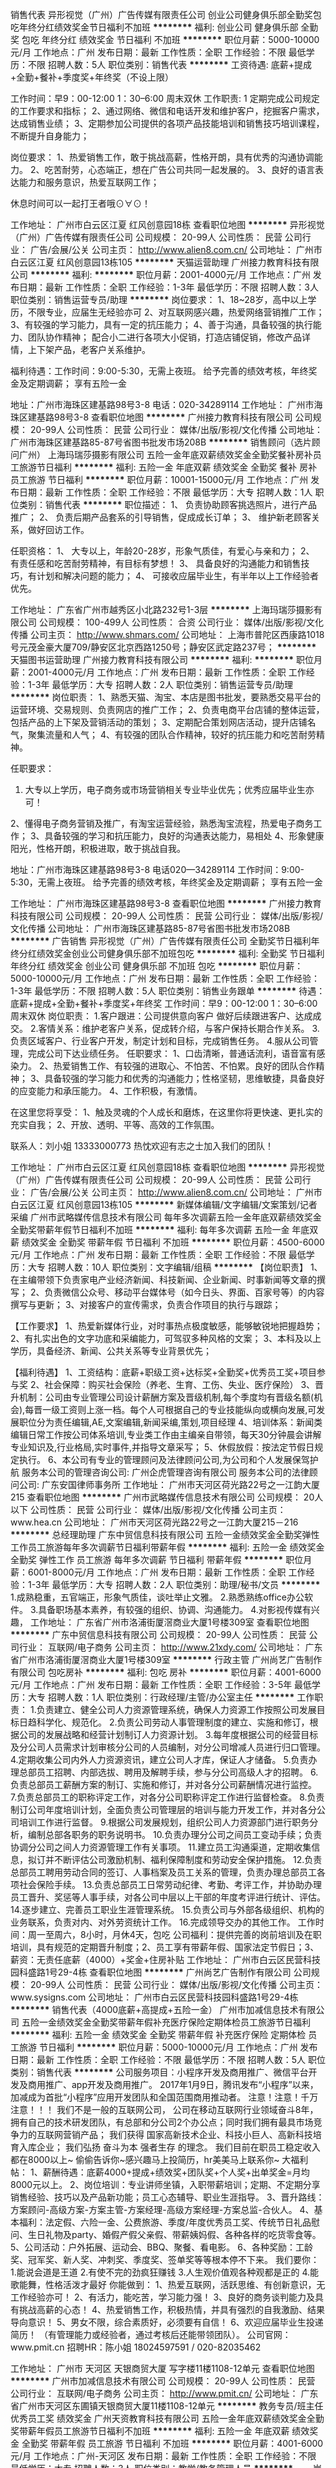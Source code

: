销售代表
异形视觉（广州）广告传媒有限责任公司
创业公司健身俱乐部全勤奖包吃年终分红绩效奖金节日福利不加班
**********
福利:
创业公司
健身俱乐部
全勤奖
包吃
年终分红
绩效奖金
节日福利
不加班
**********
职位月薪：5000-10000元/月 
工作地点：广州
发布日期：最新
工作性质：全职
工作经验：不限
最低学历：不限
招聘人数：5人
职位类别：销售代表
**********
工资待遇: 底薪+提成+全勤+餐补+季度奖+年终奖（不设上限）

工作时间：早9：00-12:00    1：30--6:00  周末双休
工作职责:
1     定期完成公司规定的工作要求和指标；
2、通过网络、微信和电话开发和维护客户，挖掘客户需求，达成销售业绩；
3、定期参加公司提供的各项产品技能培训和销售技巧培训课程，不断提升自身能力；

岗位要求：
1、热爱销售工作，敢于挑战高薪，性格开朗，具有优秀的沟通协调能力。
2、吃苦耐劳，心态端正，想在广告公司共同一起发展的。
3、良好的语言表达能力和服务意识，热爱互联网工作；


休息时间可以一起打王者哦⊙∀⊙！

工作地址：
广州市白云区江夏 红风创意园18栋
查看职位地图
**********
异形视觉（广州）广告传媒有限责任公司
公司规模：
20-99人
公司性质：
民营
公司行业：
广告/会展/公关
公司主页：
http://www.alien8.com.cn/
公司地址：
广州市白云区江夏 红风创意园13栋105
**********
天猫运营助理
广州接力教育科技有限公司
**********
福利:
**********
职位月薪：2001-4000元/月 
工作地点：广州
发布日期：最新
工作性质：全职
工作经验：1-3年
最低学历：不限
招聘人数：3人
职位类别：销售运营专员/助理
**********
岗位要求：
1、18~28岁，高中以上学历，不限专业，应届生无经验亦可
2、对互联网感兴趣，热爱网络营销推广工作；
3、有较强的学习能力，具有一定的抗压能力；
4、善于沟通，具备较强的执行能力、团队协作精神；
配合小二进行各项大小促销，打造店铺促销，修改产品详情，上下架产品，老客户关系维护。

福利待遇：工作时间：9:00-5:30，无需上夜班。
         给予完善的绩效考核，年终奖金及定期调薪；
         享有五险一金

        地址：广州市海珠区建基路98号3-8   电话：020-34289114
工作地址：
广州市海珠区建基路98号3-8
查看职位地图
**********
广州接力教育科技有限公司
公司规模：
20-99人
公司性质：
民营
公司行业：
媒体/出版/影视/文化传播
公司地址：
广州市海珠区建基路85-87号省图书批发市场208B
**********
销售顾问（选片顾问广州）
上海玛瑞莎摄影有限公司
五险一金年底双薪绩效奖金全勤奖餐补房补员工旅游节日福利
**********
福利:
五险一金
年底双薪
绩效奖金
全勤奖
餐补
房补
员工旅游
节日福利
**********
职位月薪：10001-15000元/月 
工作地点：广州
发布日期：最新
工作性质：全职
工作经验：不限
最低学历：大专
招聘人数：1人
职位类别：销售代表
**********
职位描述：
1、 负责协助顾客挑选照片，进行产品推广；
2、 负责后期产品套系的引导销售，促成成长订单；
3、 维护新老顾客关系，做好回访工作。

任职资格：
1、 大专以上，年龄20-28岁，形象气质佳，有爱心与亲和力；
2、 有责任感和吃苦耐劳精神，有目标有梦想！
3、 具备良好的沟通能力和销售技巧，有计划和解决问题的能力；
4、 可接收应届毕业生，有半年以上工作经验者优先。




工作地址：
广东省广州市越秀区小北路232号1-3层
**********
上海玛瑞莎摄影有限公司
公司规模：
100-499人
公司性质：
合资
公司行业：
媒体/出版/影视/文化传播
公司主页：
http://www.shmars.com/
公司地址：
上海市普陀区西康路1018号元茂金豪大厦709/静安区北京西路1250号；静安区武定路237号；
**********
天猫图书运营助理
广州接力教育科技有限公司
**********
福利:
**********
职位月薪：2001-4000元/月 
工作地点：广州
发布日期：最新
工作性质：全职
工作经验：1-3年
最低学历：大专
招聘人数：2人
职位类别：销售运营专员/助理
**********
岗位职责：
1、熟悉天猫、淘宝、本店是图书批发，要熟悉交易平台的运营环境、交易规则、负责网店的推广工作；
2、负责电商平台店铺的整体运营，包括产品的上下架及营销活动的策划；
3、定期配合策划网店活动，提升店铺名气，聚集流量和人气；
4、有较强的团队合作精神，较好的抗压能力和吃苦耐劳精神。


任职要求：
1. 大专以上学历，电子商务或市场营销相关专业毕业优先；优秀应届毕业生亦可！
2、懂得电子商务营销及推广，有淘宝运营经验，熟悉淘宝流程，热爱电子商务工作；
3、具备较强的学习和抗压能力，良好的沟通表达能力，易相处
4、形象健康阳光，性格开朗，积极进取，敢于挑战自我。



地址：广州市海珠区建基路98号3-8  电话020—34289114
工作时间：9:00-5:30，无需上夜班。
         给予完善的绩效考核，年终奖金及定期调薪；
         享有五险一金



工作地址：
广州市海珠区建基路98号3-8
查看职位地图
**********
广州接力教育科技有限公司
公司规模：
20-99人
公司性质：
民营
公司行业：
媒体/出版/影视/文化传播
公司地址：
广州市海珠区建基路85-87号省图书批发市场208B
**********
广告销售
异形视觉（广州）广告传媒有限责任公司
全勤奖节日福利年终分红绩效奖金创业公司健身俱乐部不加班包吃
**********
福利:
全勤奖
节日福利
年终分红
绩效奖金
创业公司
健身俱乐部
不加班
包吃
**********
职位月薪：5000-10000元/月 
工作地点：广州
发布日期：最新
工作性质：全职
工作经验：1-3年
最低学历：不限
招聘人数：5人
职位类别：销售业务跟单
**********
待遇：底薪+提成+全勤+餐补+季度奖+年终奖
工作时间：早9：00-12:00    1：30--6:00  周末双休
岗位职责：
1.客户跟进：公司提供意向客户 做好后续跟进客户、达成成交。
2.客情关系：维护老客户关系，促成转介绍，与客户保持长期合作关系。
3.负责区域客户、行业客户开发，制定计划和目标，完成销售任务。
4.服从公司管理，完成公司下达业绩任务。
任职要求：
1、口齿清晰，普通话流利，语音富有感染力。
2、热爱销售工作、有较强的进取心、不怕苦、不怕累。良好的团队合作精神；
3、具备较强的学习能力和优秀的沟通能力；性格坚韧，思维敏捷，具备良好的应变能力和承压能力。
4、工作积极，有激情。

在这里您将享受：
1、触及灵魂的个人成长和磨炼，在这里你将更快速、更扎实的充实自我；
2、开放、透明、平等、高效的工作氛围。


联系人：刘小姐 13333000773
热忱欢迎有志之士加入我们的团队！

工作地址：
广州市白云区江夏 红风创意园18栋
查看职位地图
**********
异形视觉（广州）广告传媒有限责任公司
公司规模：
20-99人
公司性质：
民营
公司行业：
广告/会展/公关
公司主页：
http://www.alien8.com.cn/
公司地址：
广州市白云区江夏 红风创意园13栋105
**********
新媒体编辑/文字编辑/文案策划/记者采编
广州市武略媒传信息技术有限公司
每年多次调薪五险一金年底双薪绩效奖金全勤奖带薪年假节日福利不加班
**********
福利:
每年多次调薪
五险一金
年底双薪
绩效奖金
全勤奖
带薪年假
节日福利
不加班
**********
职位月薪：4500-6000元/月 
工作地点：广州
发布日期：最新
工作性质：全职
工作经验：不限
最低学历：大专
招聘人数：10人
职位类别：文字编辑/组稿
**********
【岗位职责】
1、在主编带领下负责家电产业经济新闻、科技新闻、企业新闻、时事新闻等文章的撰写；
2、负责微信公众号、移动平台媒体号（如今日头、界面、百家号等）的内容撰写与更新；
3、对接客户的宣传需求，负责合作项目的执行与跟踪；

【工作要求】
1、热爱新媒体行业，对时事热点极度敏感，能够敏锐地把握趋势；
2、有扎实出色的文字功底和采编能力，可驾驭多种风格的文案；
3、本科及以上学历，具备经济、新闻、公共关系等专业背景优先；

【福利待遇】
1、工资结构：底薪+职级工资+达标奖+全勤奖+优秀员工奖+项目参与奖
2、社会保障：购买社会保险（养老、生育、工伤、失业、医疗保险）
3、晋升机制：公司由专业管理公司设计薪酬方案及晋级机制,每个季度均有晋级名额(机会),每晋一级工资则上涨一档。每个人可根据自己的专业技能纵向或横向发展,可发展职位分为责任编辑,AE,文案编辑,新闻采编,策划,项目经理
4、培训体系：新闻类编辑日常工作按公司体系培训,专业类工作由主编亲自带领，每天30分钟晨会讲解专业知识及,行业格局,实时事件,并指导文章采写；
5、休假放假：按法定节假日规定执行。
6、本公司有专业的管理顾问及法律顾问公司,为公司和个人发展保驾护航
服务本公司的管理咨询公司: 广州企虎管理咨询有限公司
服务本公司的法律顾问公司: 广东安国律师事务所
工作地址：
广州市天河区荷光路22号之一江韵大厦215
查看职位地图
**********
广州市武略媒传信息技术有限公司
公司规模：
20人以下
公司性质：
民营
公司行业：
媒体/出版/影视/文化传播
公司主页：
www.hea.cn
公司地址：
广州市天河区荷光路22号之一江韵大厦215－216
**********
总经理助理
广东中贸信息科技有限公司
五险一金绩效奖金全勤奖弹性工作员工旅游每年多次调薪节日福利带薪年假
**********
福利:
五险一金
绩效奖金
全勤奖
弹性工作
员工旅游
每年多次调薪
节日福利
带薪年假
**********
职位月薪：6001-8000元/月 
工作地点：广州
发布日期：最新
工作性质：全职
工作经验：1-3年
最低学历：大专
招聘人数：2人
职位类别：助理/秘书/文员
**********
1.成熟稳重，五官端正，形象气质佳，谈吐举止文雅。
2.熟悉熟练office办公软件。
3.具备职场基本素养，有较强的组织、协调、沟通能力。
4.对影视传媒有兴趣，
工作地址：
广东省广州市洛浦街厦滘商业大厦1号楼309室
查看职位地图
**********
广东中贸信息科技有限公司
公司规模：
20-99人
公司性质：
民营
公司行业：
互联网/电子商务
公司主页：
http://www.21xdy.com/
公司地址：
广东省广州市洛浦街厦滘商业大厦1号楼309室
**********
行政主管
广州尚艺广告制作有限公司
包吃房补
**********
福利:
包吃
房补
**********
职位月薪：4001-6000元/月 
工作地点：广州
发布日期：最新
工作性质：全职
工作经验：3-5年
最低学历：大专
招聘人数：1人
职位类别：行政经理/主管/办公室主任
**********
工作职责：
1.负责建立、健全公司人力资源管理系统，确保人力资源工作按照公司发展目标日趋科学化、规范化。
2.负责公司劳动人事管理制度的建立、实施和修订，根据公司的发展战略和经营计划制订人力资源计划。
3.每年度根据公司的经营目标及分公司人员需求计划审核分公司的人员编制，对分公司增减人员进行归口管理。
4.定期收集公司内外人力资源资讯，建立公司人才库，保证人才储备。
5.负责办理总部员工招聘、内部选拔、聘用及解聘手续，参与分公司高级人才的招聘。
6.负责总部员工薪酬方案的制订、实施和修订，并对各分公司薪酬情况进行监控。
7.负责总部员工的职称评定工作，对各分公司职称评定工作进行监督检查。
8.负责制订公司年度培训计划，全面负责公司管理层的培训与能力开发工作，并对各分公司培训工作进行监督。
9.根据公司发展规划，组织公司人力资源部门进行职务分析，编制总部各职务的职务说明书。
10.负责办理分公司之间员工变动手续；负责协调分公司之间人力资源管理工作有关事项。
11.建立员工沟通渠道，定期收集信息，拟订并不断评估公司激励机制、福利保障制度和劳动安全保护措施。
12.负责总部员工聘用劳动合同的签订、人事档案及员工关系的管理，负责办理总部员工各项社会保险手续。
13.负责总部员工日常劳动纪律、考勤、考评工作，并协助办理员工晋升、奖惩等人事手续，对各公司中层以上干部的年度考评进行统计、评估。
14.逐步建立、完善员工职业生涯管理系统。
15.负责公司与外部各级组织、机构的业务联系，负责对内、对外劳资统计工作。
16.完成领导交办的其他工作。
工作时间：周一至周六，8小时，月休4天，包吃
公司福利：提供完善的岗前培训及在职培训，具有规范的定期晋升制度；2、员工享有带薪年假、国家法定节假日；3、薪资：无责任底薪（4000）+奖金+住房补贴
工作地址：
广州市白云区民营科技园科盛路1号29-4栋
查看职位地图
**********
广州尚艺广告制作有限公司
公司规模：
20-99人
公司性质：
民营
公司行业：
媒体/出版/影视/文化传播
公司主页：
www.sysigns.com
公司地址：
广州市白云区民营科技园科盛路1号29-4栋
**********
销售代表（4000底薪+高提成+五险一金）
广州市加减信息技术有限公司
五险一金绩效奖金全勤奖带薪年假补充医疗保险定期体检员工旅游节日福利
**********
福利:
五险一金
绩效奖金
全勤奖
带薪年假
补充医疗保险
定期体检
员工旅游
节日福利
**********
职位月薪：5000-10000元/月 
工作地点：广州
发布日期：最新
工作性质：全职
工作经验：不限
最低学历：不限
招聘人数：5人
职位类别：销售代表
**********
公司服务项目：小程序开发及商用推广、微信平台开发及商用推广、app开发及商用推广。
2017年1月9日，腾讯发布“小程序”以来，加减成为首批“小程序”应用开发团队和全国范围商用推动者。
  注意！注意！千万注意！！！
我们不是一般的互联网公司，
公司在移动互联网行业领域奋斗8年，拥有自己的技术研发团队，有总部和分公司2个办公点；同时我们拥有最具市场竞争力的互联网营销产品；
我们获得 国家高新技术企业、科技小巨人、高新科技培育入库企业；
我们弘扬 奋斗为本 强者生存 的理念。
我们目前在职员工稳定收入都在8000以上~
偷偷告诉你~感兴趣马上投简历，hr美美马上联系你~
 大福利帖：
1、薪酬待遇：底薪4000+提成+绩效奖+团队奖+个人奖+出单奖金=月均8000元以上。
2、岗位培训：专业讲师坐镇，入职带薪培训；定期、不定期分享销售经验、技巧以及产品新功能；员工心态辅导、职业生涯指导。
3、晋升路线：方案顾问-高级方案-方案主管-方案经理-高级方案经理-方案总监-合伙人。
4、基本福利：法定假、六险一金、公费旅游、季度/年度优秀员工奖、传统节日礼品慰问、生日礼物及party、婚假产假父亲假、带薪姨妈假、各种各样的吃货零食等。
5、公司活动：户外拓展、运动会、BBQ、聚餐、看电影。
6、各种奖励：工龄奖、冠军奖、新人奖、冲刺奖、季度奖、签单奖等等根本停不下来。
 我们要你：
1.能说会道是王道
2.有使不完的劲疯狂赚钱
3.人生观价值观各种观都是正的
4.能歌能舞，性格活泼才最好
 你能做到：
1、热爱互联网，活跃思维、有创新意识，无工作经验亦可！
2、有活力，能吃苦，学习能力强！
3、良好的商务谈判能力及具有挑战高薪的心态！
4、热爱销售工作，积极热情，并具有强烈的自我激励、结果导向意识！
5、男女不限，综合素质好，必须要有自信！
6、欢迎应届毕业生投递简历！
（有管理能力或经验者，通过考核后还能带领团队）。
 公司官网：www.pmit.cn 
招聘HR：陈小姐  18024597591 / 020-82035462
 
工作地址：
广州市 天河区 天银商贸大厦 写字楼11楼1108-12单元
查看职位地图
**********
广州市加减信息技术有限公司
公司规模：
20-99人
公司性质：
民营
公司行业：
互联网/电子商务
公司主页：
http://www.pmit.cn/
公司地址：
广东省广州市天河区东圃镇天银商贸大厦11楼1108-12单元
**********
教务专员/班主任 优秀员工奖 绩效奖金
广州天资教育科技有限公司
五险一金年底双薪绩效奖金全勤奖带薪年假员工旅游节日福利不加班
**********
福利:
五险一金
年底双薪
绩效奖金
全勤奖
带薪年假
员工旅游
节日福利
不加班
**********
职位月薪：4001-6000元/月 
工作地点：广州-天河区
发布日期：最新
工作性质：全职
工作经验：不限
最低学历：大专
招聘人数：3人
职位类别：教学/教务管理人员
**********
一、岗位职责：
1、负责学员的学籍管理；
2、制定课程安排表，帮学员开通网络课程；
3、帮学生安排订购教材；
4、负责学生报考工作，发放各项通知（入学须知、上课通知、考试通知等等）；
5、负责周末及平时的带班工作，积极推动学生服务工作的开展；
6、对所带在读学员提供高水平的服务促使学员继续购买课程及转介绍；
7、及时跟进教学的进程安排、考务工作等。
8、其他相关的工作事项。

二、任职要求：
1、大专及以上学历，专业不限，有一年以上工作经验；
2、热爱教育行业，熟练处理突发事件 ；
3、具备良好的语言表达、沟通协调及应变能力；
4、有成人学历教育工作经验者优秀考虑；
5、熟练运用办公软件。

三、福利待遇：
1、休息假期：月休6天，上班时间9：00-18：00，不加班，效率工作是我们的宗旨；
2、社会保险：天资与员工签订合同，并按照国家规定，为员工购买五险（养老、医疗、失业、生育、工伤）为员工提供切身保障；
3、工作每满一年增加工龄补贴并享有5天带薪年假（年假随工龄递增）；
4、生日福利：天资教育集团每月举行一次月会&生日party并发放生日红包，全体员工为寿星切蛋糕送祝福，公司将陪伴您度过每一个在天资的生日；
5、节日福利：公司在三八节、端午节、中秋节、教师节、春节向员工发礼品或者红包表达节日问候；
6、员工活动：各部门不定期举行打球活动，部门聚会等，公司统一组织户外拓展，周年聚会，年度晚会等丰富多彩的娱乐活动。特别是天资大型周年庆和天资年度大型庆功会，均在四星以上酒店举行，充分为员工提供展示自我的舞台，让员工工作生活同样精彩；
7、年度旅游：公司每年组织2次员工公费旅游，旅游出省或者出国，费用全部公司承担，犒劳一年来为天资奉献的员工；
8、内部培训：公司为全体员工提供内部学习名额，大专本科学历，职业技能培训等，并不定期对公司骨干精英培训，助你在职场上超人一等；
9、如果你是刚来广州，我们很乐意帮助你尽快找到居住的小窝，在这里工作你会感受到家一般的温暖，天资教育集团期待您的加入！

面试地址：广州市天河区五山路373号华南理工大学南门国家大学科技园金华园区七楼704-706室
广州市天河区华南理工大学南门-国家科技园金华园区3楼C323-325室
（五山地铁C出口右转直行200米到华工幼儿园不要下坡，继续直走300米即达）
联系人：龙小姐  020-38857985/17727688015
邮箱地址：2355740074@qq.com （可直接邮箱投递简历或致电/短信联系）
公司官网：http://www.tianzijiaoyu.com/

工作地址：
华南理工大学南门-国家科技园金华园区3楼C323室
查看职位地图
**********
广州天资教育科技有限公司
公司规模：
100-499人
公司性质：
民营
公司行业：
教育/培训/院校
公司主页：
http://www.tianzijiaoyu.com/
公司地址：
广州市天河区五山路371-1号中公教育大厦2602室
**********
网络客服（双休+无责任底薪+可应届）
广东中贸信息科技有限公司
绩效奖金年终分红全勤奖交通补助节日福利带薪年假弹性工作五险一金
**********
福利:
绩效奖金
年终分红
全勤奖
交通补助
节日福利
带薪年假
弹性工作
五险一金
**********
职位月薪：6001-8000元/月 
工作地点：广州
发布日期：最新
工作性质：全职
工作经验：1年以下
最低学历：大专
招聘人数：10人
职位类别：网络/在线客服
**********
岗位职责要求：
1、结合公司合作方制作的影视题材进行网络推广.
2、服务大影迷和影视参与者，为广大影迷和参与者提供观影和参与途径。
3、中专及以上学历，18-28岁，可接受应届毕业生。
4、熟悉计算机和各种自媒体软件，每分钟打字不得低于30。
5、性格开朗，责任感强，有一定抗压能力，普通话标准。
6、具备较强的学习能力和优秀的沟通能力；勇于挑战高薪职位。
薪酬福利：
1、薪酬制度：无责任底薪3000元＋全勤奖＋年终奖
2、无需外出，室内舒适的办公环境，朝九晚六，8小时工作制；月休8天。
3、享受过节福利（端午、中秋、春节）,生日礼品等福利。
4、月度、季度、年度各项竞赛激励，包括竞赛奖金、奖品。
5、丰富多彩的员工活动：员工聚餐、节日晚会、旅游活动等等；

工作地址：
广东省广州市洛浦街厦滘商业大厦1号楼309室
**********
广东中贸信息科技有限公司
公司规模：
20-99人
公司性质：
民营
公司行业：
互联网/电子商务
公司主页：
http://www.21xdy.com/
公司地址：
广东省广州市洛浦街厦滘商业大厦1号楼309室
**********
网络销售专员（双休+无责任底薪+可应届）
广东中贸信息科技有限公司
五险一金绩效奖金全勤奖交通补助员工旅游节日福利弹性工作每年多次调薪
**********
福利:
五险一金
绩效奖金
全勤奖
交通补助
员工旅游
节日福利
弹性工作
每年多次调薪
**********
职位月薪：6001-8000元/月 
工作地点：广州-番禺区
发布日期：最新
工作性质：全职
工作经验：不限
最低学历：中专
招聘人数：20人
职位类别：网络/在线销售
**********
职位描述：
1、中专及以上学历，18-28岁，可接受应届毕业生。
2、熟悉计算机，每分钟打字不得低于30。
3、性格开朗，责任感强，有一定抗压能力，普通话标准。
4、具备较强的学习能力和优秀的沟通能力；
5、公司通过自媒体平台吸收客户，无须自己找客户，轻松完成客户订单。
薪酬福利：
1、薪酬制度：无责任底薪3000元＋全勤奖＋年终奖
2、无需外出，室内舒适的办公环境，朝九晚六，7小时工作制；月休8天。
3、享受过节福利（端午、中秋、春节）,生日礼品等福利。
4、月度、季度、年度各项竞赛激励，包括竞赛奖金、奖品。
5、丰富多彩的员工活动：员工聚餐、节日晚会、旅游活动等等；
广东省广州市洛浦街厦滘商业大厦1号楼309室
交通：地铁3号线夏滘站
工作地址：
广东省广州市洛浦街厦滘商业大厦1号楼309室
**********
广东中贸信息科技有限公司
公司规模：
20-99人
公司性质：
民营
公司行业：
互联网/电子商务
公司主页：
http://www.21xdy.com/
公司地址：
广东省广州市洛浦街厦滘商业大厦1号楼309室
**********
电话销售（底薪3.5k+快速晋升）
广州珀瑜文化传播有限公司
每年多次调薪五险一金绩效奖金全勤奖交通补助餐补房补节日福利
**********
福利:
每年多次调薪
五险一金
绩效奖金
全勤奖
交通补助
餐补
房补
节日福利
**********
职位月薪：4001-6000元/月 
工作地点：广州-黄埔区
发布日期：最新
工作性质：全职
工作经验：1年以下
最低学历：中专
招聘人数：10人
职位类别：销售代表
**********
注：公司走长期发展路线，一经录用者，待遇从优！公司诚信直招，无中介，无诈骗，诚信可靠，欢迎热爱销售工作勇于挑战的人士投递简历！
岗位职责：
1、向客户推广公司的产品服务，公司将提供客户名单，无需费力开发客户资源；
2、通过电话负责解答客户的疑问，促成产品成交；
3、协助配合销售团队，达成销售业绩；
4、负责合作客户的联络沟通，管理维护客户关系以及客户间的长期战略合作计划。
任职要求：
1、18-24岁，男女不限；
2、工作认真踏实，能承受一定的工作压力；口齿清晰，性格外向、热情、健谈，善于和客户沟通；
3、热爱销售工作，学习能力强，敢于挑战高薪，性格开朗，谈吐大方，亲和力强，勤奋踏实。

工作时间：
早9晚6，休息1.5小时，享受国家所有法定节假日的正常带薪休假。
联系电话：13178853352  张小姐

培训：
1、公司免费提供岗前带薪培训；
2、公司不定期提供在职成长性的各项培训、团队活动、团队旅游和拓展活动，生日福利；
3、广阔的发展空间，良好的晋升机会，所有管理岗位均从内部优秀员工中选拔生
薪资福利：
1、薪资结构：无责任底薪保底（3300元/月）+奖金+高额提成。越努力越幸运。
2、福利待遇：社保+有薪培训+带薪拓展训练+带薪年假+节假日福利礼包（过节费）+生日礼物。并享有工伤假、婚假、丧假、产假等；
3、公司为所有岗位员工提供专业、系统的培训及一系列提升机会，鼓励员工往公司专业型、管理型岗位发展。


工作地址：
广州市黄埔区茅岗村坑田大街32号鱼珠智谷B20栋
查看职位地图
**********
广州珀瑜文化传播有限公司
公司规模：
100-499人
公司性质：
民营
公司行业：
媒体/出版/影视/文化传播
公司地址：
广州市黄埔区茅岗路鱼珠智谷创意园B区20栋
**********
储备销售（底薪3.5k）
广州珀瑜文化传播有限公司
住房补贴每年多次调薪全勤奖交通补助餐补房补节日福利不加班
**********
福利:
住房补贴
每年多次调薪
全勤奖
交通补助
餐补
房补
节日福利
不加班
**********
职位月薪：3500-5000元/月 
工作地点：广州-黄埔区
发布日期：最新
工作性质：全职
工作经验：不限
最低学历：中专
招聘人数：10人
职位类别：电话销售
**********
因业务发展需要，珀瑜文化传播有限公司招销售10人！
要求：18到24岁，男女不限，中专以上学历（应届毕业生优先），有一定亲和力和强势执行力，任劳任怨，性格开朗，积极乐观即可！
＜三不招＞
1、刚来就想赚一万的
2、身在曹营心在汉的
3、泡吧吸毒瞎扯淡的
（以下条件优先录用）
1、有冲劲的90后
2、有抱负、有天马行空想法的
3、三观正，想体现自身价值的
4、想车、想房、想努力赚钱的…
心有多大，舞台就有多大！

联系电话：13178853352 张小姐
上班时间：朝九晚六（工作时间7.5小时）单休星期天
公司地址：广州市黄埔区茅岗路鱼珠智谷创业园B20栋1-4层（整栋）

工作地址：
广州市黄埔区茅岗村坑田大街32号鱼珠智谷B20栋
查看职位地图
**********
广州珀瑜文化传播有限公司
公司规模：
100-499人
公司性质：
民营
公司行业：
媒体/出版/影视/文化传播
公司地址：
广州市黄埔区茅岗路鱼珠智谷创意园B区20栋
**********
前台客服
广东中贸信息科技有限公司
五险一金年底双薪绩效奖金全勤奖包吃包住带薪年假员工旅游
**********
福利:
五险一金
年底双薪
绩效奖金
全勤奖
包吃
包住
带薪年假
员工旅游
**********
职位月薪：4001-6000元/月 
工作地点：广州
发布日期：最新
工作性质：全职
工作经验：1-3年
最低学历：大专
招聘人数：1人
职位类别：前台/总机/接待
**********
岗位职责：
1、能及时、准确接听/转接电话；
2、接待来访客人并及时准确通知被访人员；
3、收发公司邮件、传真，并做好登记管理以及传递工作；
4、负责快件收发，购买办公物品及发放；
5、负责前台区域的环境维护，保证设备安全及正常运转（包括复印机、空调及打卡机等）；
6、协助公司员工办理入职离职等交接工作；
7、完成上级主管交办的其它工作
任职资格：
1、形象好，口才好，气质佳；
2、工作经验，文秘、行政管理等相关专业优先考虑；
3、较强的服务意识，熟练使用电脑办公软件；
4、具备良好的协调能力、沟通能力，负有责任心，性格活泼开朗，具有亲和力；
5、普通话准确流利；
6、具备一定商务礼仪知识。


工作地址：
广东省广州市洛浦街厦滘商业大厦1号楼309室
**********
广东中贸信息科技有限公司
公司规模：
20-99人
公司性质：
民营
公司行业：
互联网/电子商务
公司主页：
http://www.21xdy.com/
公司地址：
广东省广州市洛浦街厦滘商业大厦1号楼309室
**********
销售主管
视觉中国集团
五险一金交通补助餐补通讯补贴带薪年假补充医疗保险定期体检
**********
福利:
五险一金
交通补助
餐补
通讯补贴
带薪年假
补充医疗保险
定期体检
**********
职位月薪：6001-8000元/月 
工作地点：广州
发布日期：最新
工作性质：全职
工作经验：3-5年
最低学历：本科
招聘人数：1人
职位类别：销售主管
**********
工作内容：
1、完成公司制订的销售目标及客户开发计划任务；
2、主动拜访客户，做新品推介、演示及市场、服务活动介绍；
3、第一时间为客户提供查片、报价、合同签订等服务；
4、新客户开发及原有客户深层次挖掘；客户关系管理与维护；
5、了解客户需求、竞争对手情况、搜集与分析市场信息并及时反馈；
6、维护公司及品牌利益，积极推广品牌，关注维权。

要求：
1、统招类本科以上学历(985.211优先)，市场营销，传媒，广告，设计等专业；
2、至少2年以上相关行业（如：广告、媒体、影视等）或企业直销销售经验。
技能技巧；
3、市场开拓能力、新客户开发能力强，吃苦耐劳，承压能力强；
4、形象气质佳，责任心强，具备优秀的公关技巧和执行能力。
   工作地址：
广州市天河区林和中路8号海航大厦2307-2308室
查看职位地图
**********
视觉中国集团
公司规模：
100-499人
公司性质：
合资
公司行业：
广告/会展/公关
公司主页：
http://www.visualchina.com/
公司地址：
北京市朝阳区酒仙桥北路7号电通创意广场2号楼A区
**********
图书天猫客服
广州接力教育科技有限公司
无试用期加班补助
**********
福利:
无试用期
加班补助
**********
职位月薪：2001-4000元/月 
工作地点：广州
发布日期：最新
工作性质：全职
工作经验：不限
最低学历：大专
招聘人数：1人
职位类别：网络/在线客服
**********
岗位职责：
1、掌握并熟悉公司产品，做好售前咨询及服务，引导客户下单并促成交易完成；
2、使用淘宝、天猫聊天工具/旺旺在线聊天工具回答客户问题，解答顾客咨询；
3、熟悉网店后台操作，处理客户订单；
4、处理各类售后问题并及时反馈；物流跟踪和退换货等售后工作。


任职要求：
1、熟悉天猫、京东售前、售后流程，熟练使用办公软件，熟练使用阿里旺旺等在线沟通工具，电脑打字速度不低于60字/分钟。
2、对网络销售购物流程有一定了解，有淘宝、天猫商城客服经验者优先;
3、熟悉或了解淘宝天猫后台操作，对编辑和上传产品有一定经验。
4、有流畅的文字表达的能力，理解能力强。
5、热爱淘宝网站客服的工作，认真负责，做事积极主动。


工作地址：广州市海珠区建基路98号3-2
工作地址：
广州市海珠区建基路85-87号省图书批发市场208B
查看职位地图
**********
广州接力教育科技有限公司
公司规模：
20-99人
公司性质：
民营
公司行业：
媒体/出版/影视/文化传播
公司地址：
广州市海珠区建基路85-87号省图书批发市场208B
**********
销售顾问（六险一金+带薪年假+高提）
广州市加减信息技术有限公司
五险一金绩效奖金全勤奖带薪年假补充医疗保险定期体检员工旅游节日福利
**********
福利:
五险一金
绩效奖金
全勤奖
带薪年假
补充医疗保险
定期体检
员工旅游
节日福利
**********
职位月薪：6001-8000元/月 
工作地点：广州-天河区
发布日期：最新
工作性质：全职
工作经验：不限
最低学历：大专
招聘人数：5人
职位类别：销售代表
**********
工作职责：
1、根据公司提供的优质资源开拓全国市场
2.、向潜在客户通过各种方式介绍产品，给客户提供专业的咨询，结合互联网+的思维帮助客户实现线上转型与创业
3、与部门经理配合，借助公司的优质资源，快速开发客户
4、在部门经理指导下完成销售任务，定期回访客户，做好客情维护
岗位要求：
1. 能力：有良好的沟通技巧和心理素质，有一定的商务谈判思维
2. 态度：认可公司，认可产品，认可移动互联网行业的发展风口
3. 状态：年轻，激情，活力，有高昂的工作状态
4.经验：有互联网、移动互联网和教育培训行业销售工作经验者优先考虑
 福利待遇：
1、薪资：
责任底薪（4000）+高额业绩提成（8-12%）+续费提成+工龄工资+各种奖金/补贴。
2、完美的福利待遇：
五险一金、带薪姨妈假、带薪年假、各种补贴、每月各种好玩有趣集体活动、生日会等等
3.平台:
公司庞大的客户渠道资源，招商项目为现在的风口行业
 
公司地址：广州市天河区东圃镇天银商贸大厦11楼1108-12单元；
面试时间：周一至周五9:30-17：00（请携带个人简历）
公司网址：http://www.pmit.cn
招聘热线：18024597591 / 020-82035462陈小姐
工作地址：
广州市 天河区 天银商贸大厦 写字楼11楼1108-12单元
查看职位地图
**********
广州市加减信息技术有限公司
公司规模：
20-99人
公司性质：
民营
公司行业：
互联网/电子商务
公司主页：
http://www.pmit.cn/
公司地址：
广东省广州市天河区东圃镇天银商贸大厦11楼1108-12单元
**********
建筑设计师(职位编号：CC237021719J90250345000)
广州山晟旅游发展有限公司
年底双薪全勤奖餐补带薪年假定期体检节日福利
**********
福利:
年底双薪
全勤奖
餐补
带薪年假
定期体检
节日福利
**********
职位月薪：5000-8000元/月 
工作地点：广州
发布日期：最新
工作性质：全职
工作经验：3-5年
最低学历：本科
招聘人数：2人
职位类别：建筑设计师
**********
1.本科及以上学历，一年以上工作经验；
2. 具备较强的方案设计能力及建筑审美能力，掌握建筑设计工作的规范，能熟练操作AutoCAD, SketchUp、3DMax, Photoshop 等软件；
3. 具有良好的语言表达及沟通能力，富有较强的团队合作精神，善于整合资源；
4. 有酒店/度假型建筑设计经验者优先。

工作地址：
广州市天河区中山大道华港商务大厦西塔1307室
查看职位地图
**********
广州山晟旅游发展有限公司
公司规模：
20-99人
公司性质：
民营
公司行业：
旅游/度假
公司主页：
www.gzssly.com
公司地址：
广州市天河区中山大道华港商务大厦西塔1307室
**********
景观设计师(职位编号：CC237021719J90250348000)
广州山晟旅游发展有限公司
年底双薪全勤奖餐补带薪年假定期体检节日福利
**********
福利:
年底双薪
全勤奖
餐补
带薪年假
定期体检
节日福利
**********
职位月薪：5000-8000元/月 
工作地点：广州
发布日期：最新
工作性质：全职
工作经验：3-5年
最低学历：大专
招聘人数：3人
职位类别：园林景观设计师
**********
1.大专以上学历，一年以上工作经验；
2.具备较强的方案设计能力、优秀的创意能力及良好的手绘能力和美术功底；
3.熟悉AutoCAD, SketchUp、 Photoshop等相关制图软件；
4.有责任心，能适应出差。熟悉华南地区植物者优先。



工作地址：
广州市天河区中山大道华港商务大厦西塔1307室
查看职位地图
**********
广州山晟旅游发展有限公司
公司规模：
20-99人
公司性质：
民营
公司行业：
旅游/度假
公司主页：
www.gzssly.com
公司地址：
广州市天河区中山大道华港商务大厦西塔1307室
**********
市场推广经理（主管）
广州市零净界文化传播有限公司
创业公司每年多次调薪五险一金绩效奖金通讯补贴带薪年假定期体检员工旅游
**********
福利:
创业公司
每年多次调薪
五险一金
绩效奖金
通讯补贴
带薪年假
定期体检
员工旅游
**********
职位月薪：6000-10000元/月 
工作地点：广州
发布日期：最新
工作性质：全职
工作经验：不限
最低学历：不限
招聘人数：2人
职位类别：市场策划/企划经理/主管
**********
岗位职责：
全面负责市场推广规划，方案制定；
熟悉品牌策划、设计、推广；
熟悉线上、线下活动策划、组织、实施；
熟悉互联网新媒体运作；
组建团队，协调各种资源，带领团队完成线上和线下的市场推广；
参与市场项目谈判、合同签订；
任职要求：
大专及以上学历，有2年以上市场推广工作经验者优先。 
能把控活动的各项环节和进展，及时处理活动中遇到的各种问题；
较强文案能力，能独立进行活动策划方案撰写，思路活跃有创新性；
具备良好的团队协作、组织协调、沟通交流的能力，能够承受工作压力； 

此项目处于孕育期，现寻找有志之士以创业者的心态共同经营。
工作地址：
广州市海珠区新港东路海珠科技大楼
**********
广州市零净界文化传播有限公司
公司规模：
20人以下
公司性质：
民营
公司行业：
快速消费品（食品/饮料/烟酒/日化）
公司地址：
广州市海珠区新港东路M+创工场
**********
人事主管/专员
广州珀瑜文化传播有限公司
五险一金全勤奖带薪年假节日福利
**********
福利:
五险一金
全勤奖
带薪年假
节日福利
**********
职位月薪：4001-6000元/月 
工作地点：广州
发布日期：最新
工作性质：全职
工作经验：1-3年
最低学历：大专
招聘人数：1人
职位类别：咨询项目管理
**********
岗位职责：





1、发布招聘信息并及时更新；每天及时刷新招聘信息，每天搜索招聘网站，对简历进行筛选，符合要求的人才进行登记邀约面试；
2、跟进面试人员，接待并指导面试人员填写登记表并进行初步面试，对符合条件者安排领导和用人部门领导进行复试；跟踪复试情况并   做好入职准备；
3、通知面试通过者做好入职前准备并安排适宜的时间入职；

4、每月考勤数据的统计、整理；新员工入职、转正、离职流程的实施
5、对符合条件不能入职等人员放入人才库，并进行维护人才；

4、负责公司新员工培训计划制定，组织，跟进和督促；

5、其他行政事务的协助处理




任职要求：





1、大专以上学历，人力资源等相关专业，具有2年以上人事，有保健及金融行业工作经验者优先；
2、熟练电脑操作及Office办公软件，具备基本的网络知识；

3、熟悉办公室行政管理知识及工作流程，具备较强的沟通协调以及语言文字表达能力
4、有责任心，有团队精神，心态积极，形象气质佳，愿与公司长期发展
6、上班时间：09：00-12：00   下午：13：30-18：00 

联系电话：13178853352 吕小姐
工作路线：地铁5号线鱼珠站C出口，约走5分钟到达鱼珠智谷B区20栋
或 公交站茅岗站下，约走5分钟到达鱼珠智谷B区20栋.

工作地址：
广州市黄埔区茅岗村坑田大街32号鱼珠智谷创意园B区20栋
查看职位地图
**********
广州珀瑜文化传播有限公司
公司规模：
100-499人
公司性质：
民营
公司行业：
媒体/出版/影视/文化传播
公司地址：
广州市黄埔区茅岗路鱼珠智谷创意园B区20栋
**********
客服销售（双休+无责任底薪+可应届）
广东中贸信息科技有限公司
每年多次调薪五险一金年底双薪绩效奖金全勤奖通讯补贴带薪年假弹性工作
**********
福利:
每年多次调薪
五险一金
年底双薪
绩效奖金
全勤奖
通讯补贴
带薪年假
弹性工作
**********
职位月薪：6001-8000元/月 
工作地点：广州
发布日期：最新
工作性质：全职
工作经验：不限
最低学历：不限
招聘人数：10人
职位类别：网络/在线客服
**********
职位描述：
1、通过网络平台如QQ、微博、微信等上联系沟通客户，解答疑问并促进成交，处理好售后服务；
2、开朗健谈，能耐心指导他人进行皮肤护理，提供个专业服务方案；
3、了解和挖掘客户需求及购买愿望，介绍自己产品的优点和特色， 能和客户进行良好的沟通和协商；
4、独立完成订单，收集潜在客户资料，能协助团队完成销售任务；
5、公司通过自媒体平台吸收客户，无须自己找客户，轻松完成客户订单。
任职要求：
1、热爱销售工作，乐观积极，敢于挑战高薪；
2、熟悉互联网，熟悉QQ、论坛等操作，具有良好的表达能力；
3、口齿清晰，有亲和力及较强客户沟通能力
4、较强的团队合作能力，抗压能力强；
5、学历不限，喜欢销售，公司提供带薪岗前培训；
6、有销售经验的优先，电子商务专业优先。
广州市番禺区厦滘商业大厦1号楼309室 地铁站附近交通方便 办公环境优越
薪资福利：
1.每天工作8小时，周末双休；
2.按国家规定法定节假日放假、享受带薪年假；
3.团队活动：每个月公司都组织员工旅游、聚餐、卡拉OK、户外拓展活动等；
4.良好的晋升空间：公司所有管理层全部内部晋升，不外聘，新人入职半年以上工作优秀，推荐参加公司储备主管、储备经理培训，培训合格晋升为主管/经理。
5.轻松活跃的办公氛围；
6.优秀的企业文化：公司员工以年轻人为主，美女帅哥如云、工作氛围活跃、激情、和谐、分享、学习、愉快的工作、金领的收入。
工作地址：
广东省广州市洛浦街厦滘商业大厦1号楼309室
**********
广东中贸信息科技有限公司
公司规模：
20-99人
公司性质：
民营
公司行业：
互联网/电子商务
公司主页：
http://www.21xdy.com/
公司地址：
广东省广州市洛浦街厦滘商业大厦1号楼309室
**********
店员
广州鸿铭文化活动策划有限公司
绩效奖金年终分红全勤奖带薪年假节日福利员工旅游
**********
福利:
绩效奖金
年终分红
全勤奖
带薪年假
节日福利
员工旅游
**********
职位月薪：4001-6000元/月 
工作地点：广州
发布日期：最新
工作性质：全职
工作经验：不限
最低学历：大专
招聘人数：10人
职位类别：会籍顾问
**********
关于我们
 广州一舞爵士汇（隶属广州鸿铭文化活动策划有限公司）成立于2012年底，是广州市第一家在大众点评网上获得5星好评的舞蹈培训机构！也是广州市第一家开设零基础课程的舞蹈培训机构！更是广州市第一家只专注爵士舞一种舞蹈的舞蹈培训机构！在全国大部分舞蹈培训机构都致力少儿青少年舞蹈培训的同时，就只有我们第一家只关注白领健康美的领域！所以，我们就是一家只针对白领消费群体，而且是零基础爵士舞培训的舞蹈培训机构！简单的说，我们就是一家舞蹈培训机构！


梦想总是要有的，而我们是实体店经营只跟您谈实干。毕竟一个透资信用卡5000元的真实创业故事，不是梦想可以谈出来的。机构一直在扩张，学员一直在增加，而我们一直不遗余力在寻找……志同道合的事业合伙！如果您曾经从事过相关培训类的工作，而又对舞蹈感兴趣的，不妨投简历来聊聊。我们不怕给高薪，就怕您没有拿高薪的动力！


 
店员 月薪3000~20000以上 （生命短暂，禁不起一份错误的工作。欢迎前来挑战高薪！我们不关心你的学历，因为雄心和决心与你的学历无关！）

岗位职责
1、通过各种渠道邀约客户上门进店体验课程；
2、对进店客户全程接待，介绍课程以及相关服务，促进成交；
3、对在学学员了解沟通，适当进行课程调整、续报课程和引导老客户转介绍；
3、对学员信息进行整理规划；
4、进行户外宣传以及其他拓展活动；

5、协助店长完成目标。
 岗位要求
1、形象好、工作热情积极、细致耐心，具有良好的沟通能力、协调能力。性格开朗，相貌端正，待人热诚；
2、熟悉基本的办公室软件操作；
3、工作态度认真、负责；
4、半年或一年以上咨询销售工作经验，优秀应届生也可；

5、不安于现状，有强烈进取心。
 
上班时间
14:00—22:00   单休   白领们下班，我们上班  
   基本薪酬待遇
 有责任底薪+考核工资+提成+奖金+社保（转正后）+带薪年假+户外拓展+团队聚餐等。
  其它福利待遇
 在我们这里，没有心眼玩，大家都是满腔热血洒青春，整天创业忙前程
在我们这里，工资不晚发，每项工作都能赚钱花，自由调休加年假
还有，两月一抽奖，年底有分红……最终，有机会成为事业合伙人或股东
 应聘须知
 1. 请仔细审读招聘信息，确定符合我们的价值观以及自身的条件是否与要求相符或有可能相符。
 2. 我们会先挑选简历，再通知面试，面试者请勿无故爽约。
 联系方式
 公司名称：一舞爵士汇（隶属广州鸿铭文化活动策划有限公司）
面试地址：广州市天河区珠江新城华就路23号润德大厦（皓瀚华轩）20楼C 
               广州市天河区天河北路都市华庭天怡轩18E

联系电话：020-87350015  020-85201515
{~CQ 2048 CQ~}
工作地址：
广州市天河区天河北路都市华庭天怡轩18E、广州市天河区珠江新城华就路23号润德大厦（皓瀚华轩）20楼C
查看职位地图
**********
广州鸿铭文化活动策划有限公司
公司规模：
20-99人
公司性质：
民营
公司行业：
教育/培训/院校
公司地址：
广州市天河区珠江新城华就路23号润德大厦（皓瀚华轩）20楼C
**********
图片销售
北京全景视觉网络科技股份有限公司
五险一金绩效奖金年终分红股票期权带薪年假定期体检员工旅游节日福利
**********
福利:
五险一金
绩效奖金
年终分红
股票期权
带薪年假
定期体检
员工旅游
节日福利
**********
职位月薪：8001-10000元/月 
工作地点：广州-天河区
发布日期：最新
工作性质：全职
工作经验：1-3年
最低学历：本科
招聘人数：1人
职位类别：网络/在线销售
**********
岗位职责 
1、负责所辖区域的新客户开拓，客户信息的搜集； 
2、定期拜访客户，销售公司产品； 
3、与客户进行沟通，及时掌握客户需要，了解客户状态； 
4、定期对客户档案进行分析、整理，提供销售分析数据； 
5、接受客户投诉，妥善解决问题； 
6、参与合同的谈判与签订。 

任职资格 
1、本科及以上学历，广告、市场营销等相关专业； 
2、2年以上销售行业工作经验，有客户经理工作经历者优先； 
3、性格外向，具有较强的沟通能力和语言表达能力，较强的公关能力、应变能力和谈判能力； 
4、具备良好的客户服务意识，良好的品牌及营销策划能力；
5、简历附近照者优先考虑。

工作地址：
黄埔大道西富力盈隆广场511-512
查看职位地图
**********
北京全景视觉网络科技股份有限公司
公司规模：
100-499人
公司性质：
外商独资
公司行业：
互联网/电子商务
公司主页：
www.quanjing.com
公司地址：
朝阳区朝阳门外大街昆泰国际大厦710
**********
护肤品研发工程师
广州市零净界文化传播有限公司
创业公司每年多次调薪五险一金绩效奖金通讯补贴带薪年假定期体检员工旅游
**********
福利:
创业公司
每年多次调薪
五险一金
绩效奖金
通讯补贴
带薪年假
定期体检
员工旅游
**********
职位月薪：5000-8000元/月 
工作地点：广州
发布日期：最新
工作性质：全职
工作经验：3-5年
最低学历：本科
招聘人数：2人
职位类别：化妆品研发
**********
岗位职责：
 1.负责护肤品原料的测试以及测试方法的建立，并建立护肤品原料质量标准，对护肤品原料的采购提供技术支持。
2.根据客户需求进行新品的配方开发和研制工作，进行新品的功效性评估，配方稳定性、包材相容性测试，微生物竞争测试。
3.总结开发经验，改善原有产品配方，提高品质，持续改进性能。
4.负责护肤品配制工艺的制定。
5.组织产品生产并制订相关标准操作规范，检验规范。
6.处理相关的技术问题，保证产品正常制作。
7.实验室管理和维护。
任职要求：
1.精细化工、应用化学等专业本科以上学历，有化妆品或护肤品配方师的资格证书为佳。
2.了解日化行业的发展动态，熟悉原料信息、性质和原料供应商；熟悉日化工艺和配方，能够独立研发产品、确定生产工艺及产品配方。
3.具有良好的技术研发专业知识，能够熟练掌握研究工具、仪器，具备较强的开拓创新精神、高度的敬业精神和责任意识。
4.了解护肤品和化妆品法规。
5.优秀的团队合作能力，具有良好的沟通及部门协调能力。
职位待遇
 1.合理优厚的薪金：基本工资+双薪+年终奖金等,
 2.完善的假期组合：做五休二、带薪年假、带薪病假及法定假期；
 3.齐全的福利体系：养老保险、医疗保险+补充医疗保险、生育保险、 工伤保险、失业保险及住房公积金；
 4.丰富多彩的员工活动：员工聚餐、节日晚会、旅游活动、优秀员工表彰活动等；
 5.多元化培训课程：带薪岗前培训，在职个人提升计划；
 6.良好晋升机会：内部转职（横向发展）、纵向提升；
 7.科技园区，舒适工作环境。
工作地址：
广州市海珠区新港东路海珠科技大楼
查看职位地图
**********
广州市零净界文化传播有限公司
公司规模：
20人以下
公司性质：
民营
公司行业：
快速消费品（食品/饮料/烟酒/日化）
公司地址：
广州市海珠区新港东路M+创工场
**********
新媒体媒介/新媒体运营/网络营销/媒介
广州布马网络科技有限公司
绩效奖金全勤奖通讯补贴带薪年假弹性工作员工旅游高温补贴节日福利
**********
福利:
绩效奖金
全勤奖
通讯补贴
带薪年假
弹性工作
员工旅游
高温补贴
节日福利
**********
职位月薪：5000-10000元/月 
工作地点：广州
发布日期：最新
工作性质：全职
工作经验：不限
最低学历：大专
招聘人数：3人
职位类别：新媒体运营
**********
一日常工作：
1整个移动端媒体的营销，也叫新媒体营销，主要是微博微信这2大移动端平台。
2微博大号，微信大号营销。联系微博微信大号，并投放广告。要很强的谈判技巧和开发能力。
3开发微博微信大号一手渠道资源。开发大号的联系方法和一手渠道资源，并且整理成表。
4负责微博微信托管的整套运营。托管企业的微博，微信账号，负责文案策划，伪原创文章搜集和日常发布，等整套运营。
5微博微信数据营销，微博微信加粉，阅读，转发等数据运营。
6微博微信外其他移动端新媒体平台的渠道开发和产品开发。
 二 职位要求：
1 做过大号开发运营工作或者相关公司工作过，极大优先。
2 非常熟练微博、微信，等新媒体平台。并且日常生活有运营微博账号和关注微信订阅号。
3有很强的渠道开发能力，能洞察到每个产品的核心渠道和产品属性，能很敏锐地联系到相关渠道。
4 这份工作要不断开发联系大号，有较强的谈判能力和公关能力。
5 有敏锐的产品嗅觉，能根据媒体属性开发出独立的营销产品。
6 打心底里热爱互联网工作，并且打算长期从事互联网工作。
 三 薪水待遇：
1保障期后，工资达到5K—10K左右。
2互联网文化，人人平等，没有阶级等级，没有层层管理，没有老板等等，很多事情都是轮流负责的，所有事情都是平等原则，做事都是在共同协议下，一起尊守。
3公司非常自由，自由开放的文化，自己管理自己……
4公司每1-2月有一次旅游聚餐活动。
5公司有很全面完善的福利制度，长期有免费饮料和部分水果……
四 联系我们：
招聘流程：
我们会在网站认真刷选简历，初步符合要求的会电话和短信通知面试。收到短信一定要回复短信，确定过来面试。
 网站：www.buma1.com （建议先进官网，了解下我们的业务）
联系人：刘小姐  13535044281（微信同号）
地址：广州市白云区新市齐富路 威利商务中心501（水次方旁）
坐车： 公交：新市墟站 地铁：2号线 白云文化广场站(出站导航走1000米)

工作地址：
广州市白云区新市齐富二横路威利商务中心501
查看职位地图
**********
广州布马网络科技有限公司
公司规模：
20-99人
公司性质：
民营
公司行业：
互联网/电子商务
公司主页：
www.buma1.com
公司地址：
广州市白云区新市齐富二横路威利商务中心501
**********
网络销售（双休+无责任底薪+可应届）
广东中贸信息科技有限公司
绩效奖金全勤奖员工旅游节日福利年终分红每年多次调薪弹性工作五险一金
**********
福利:
绩效奖金
全勤奖
员工旅游
节日福利
年终分红
每年多次调薪
弹性工作
五险一金
**********
职位月薪：6001-8000元/月 
工作地点：广州-番禺区
发布日期：最新
工作性质：全职
工作经验：不限
最低学历：不限
招聘人数：10人
职位类别：网络/在线销售
**********
岗位职责：
1、通过微信、QQ与客户进行沟通，对潜在客户进行定期跟踪，了解客户的需求；
2、配合团队完成销售任务，并跟踪后续服务；
3、积极响应客户反馈信息；
任职要求：
1、学习能力强，对销售有浓厚的兴趣，有志在销售领域长期发展；
2、品格优良，具备吃苦耐劳、用于挑战自我，挑战高薪；
3、保持高度的工作热情，对工作有自己的思考模式；
工作时间：早9：00-12：00午13：30-18：00 周末双休
享受国家法定假期

工作地址：
广东省广州市洛浦街厦滘商业大厦1号楼309室
**********
广东中贸信息科技有限公司
公司规模：
20-99人
公司性质：
民营
公司行业：
互联网/电子商务
公司主页：
http://www.21xdy.com/
公司地址：
广东省广州市洛浦街厦滘商业大厦1号楼309室
**********
销售代表/课程/教育顾问(高提成,出国旅游)
广州天资教育科技有限公司
五险一金绩效奖金加班补助全勤奖带薪年假弹性工作员工旅游节日福利
**********
福利:
五险一金
绩效奖金
加班补助
全勤奖
带薪年假
弹性工作
员工旅游
节日福利
**********
职位月薪：10001-15000元/月 
工作地点：广州-天河区
发布日期：最新
工作性质：全职
工作经验：不限
最低学历：中专
招聘人数：5人
职位类别：销售代表
**********
优秀的您加入我们精英的团队，天资教育圆您职场梦！

一、工作性质及特点：
工作性质：自学考试、成人高考、远程网络教育、职业资格证书招生。
工作特点：意向客户资源由公司提供，此岗位无需外出，工作环境舒适。
 二、岗位职责：
1.根据公司提供的学生资源，为学员提供在线，电话以及面对面的课程咨询和专业分析建议。
2.引导邀约意向学生上门，接待来访学员，以顾问式营销的方式推荐适合课程，并成功促成缴费签单。
3.维护潜在客户及学员数据库，进一步挖掘信息及回访，提高学员转介绍率和招生知名度。
4.不断提升个人业务能力和销售技巧，保持良好的学习能力。
5.每月完成个人及团队销售目标。

三、任职要求：
学历：大专以上，素质优秀者可放宽学历要求。
1.年龄在20到28周岁，五官端正，亲和力强。
2.有半年以上销售类工作经验，从事过教育行业优先。
3.熟悉常用电脑操作，能高效完成个人工作。
4.心态积极向上，喜欢销售工作；反映灵活，有较强的表达能力，协调能力；具有团队合作意识，有团队合作精神。
5.责任心强，能够承受一定的销售压力，喜欢有挑战性的工作。
6.强烈追求高薪的欲望。

四、天资福利待遇：
1.收入组成模块：无责任底薪+绩效奖金+全勤奖+加班值班补贴+业绩提成+周激励现金奖+月度优秀员工+工龄工资+年终奖。销冠目前记录保持4万元；让你实现月入过万，天资的宗旨是想法设法给员工发钱，只要你能做到，天资就能给到。 
2.晋升空间：咨询老师——资深咨询——储备主管——培训副主管——校区副主任——校区主任——区域经理——项目总监。天资为咨询老师提供了公正完善的晋升平台，天资发展10年，所有管理岗位均为内部晋升从不空降，达到标准即可晋升，公开透明，天资的下一个管理岗位等着你!
3.社会保险：天资与员工签订合同，并按照国家规定，为员工购买五险为员工提供切身保障。
4.员工假期：月休6天，工作日朝九晚六；可享受带薪年假，按照国家规定法定假日放假；员工享受婚假、产假、看护假等。
5.生日福利：天资每月举行一次月会&生日party并发放生日红包，全体员工为寿星切蛋糕送祝福，公司将陪伴您度过每一个在天资的生日。
6.节日福利：公司在传统节日向员工发礼品或者红包表达节日问候。
7.员工活动：各部门不定期举行打球活动，部门聚会等，公司统一组织户外拓展，周年聚会，年度晚会等丰富多彩的娱乐活动。充分为员工提供暂时自我的舞台，让员工工作生活同样精彩。
8.年度旅游：公司每年年度组织2次年员工旅游。旅游出省或者出国，费用全部公司承担，犒劳一年来为天资奉献的员工。
9.内部培训：公司为全体员工提供内部学习名额，大专本科学历，职业技能培训等，让员工第一时间爱你享受到公司教育资源，并不定期对公司骨干精英培训，助你在职场上超人一等！
10、如果你是刚来广州，我们很乐意帮助你尽快找到居住的小窝，在这里工作你会感受到家一般的温暖，天资教育集团期待您的加入！

五、校区地址：
广州市天河区华南理工大学南门-国家科技园金华园区2\3\7\8楼（五山地铁站C出口/华工大公交站）
广州天河区天河路351号广东外经贸大厦23楼2310室（石牌桥地铁站D出口/体育中心地铁站A出口/BRT石牌桥站）
广州市天河区五山路178号华师科技大楼一楼129广州自考咨询报名中心（华师地铁站E出口/师大后门公交站）
广州市海珠区新港中路376号浩蕴商务大厦1801室（客村地铁站D出口）
广州越秀区中山五路33号广州大马站商业中心12层（公园前地铁站E出口，从五月花广场出来即到）
温馨提示：面试通过后工作地点可以就近安排！

面试地址：
广州市天河区五山路371-1号中公教育大厦2602室（华师地铁站E出口/华工大站，华师大后门站）
联系人：龙小姐  020-38857985/17727688015
邮箱地址：2355740074@qq.com （可直接邮箱投递简历或致电/短信联系）
公司官网：http://www.tianzijiaoyu.com/

工作地址：
广州市天河区五山路371-1号中公教育大厦2602室
查看职位地图
**********
广州天资教育科技有限公司
公司规模：
100-499人
公司性质：
民营
公司行业：
教育/培训/院校
公司主页：
http://www.tianzijiaoyu.com/
公司地址：
广州市天河区五山路371-1号中公教育大厦2602室
**********
广告业务员
异形视觉（广州）广告传媒有限责任公司
全勤奖包吃节日福利健身俱乐部创业公司年终分红绩效奖金股票期权
**********
福利:
全勤奖
包吃
节日福利
健身俱乐部
创业公司
年终分红
绩效奖金
股票期权
**********
职位月薪：10000-15000元/月 
工作地点：广州
发布日期：最新
工作性质：全职
工作经验：1-3年
最低学历：不限
招聘人数：5人
职位类别：销售业务跟单
**********
1.我要的不是打工者，我要的是创业合伙人
2.公司全部项目制，销售分成比例
3.擅长销售 热爱销售
4.业绩优秀者，可以成为公司股东，参与年终分红

满足以上的 这个职位一定适合你    联系人：刘小姐 13333000773
公司地址：广州市白云区江夏红风创意园18栋
工作地址：
广州市白云区江夏 红风创意园13栋105
**********
异形视觉（广州）广告传媒有限责任公司
公司规模：
20-99人
公司性质：
民营
公司行业：
广告/会展/公关
公司主页：
http://www.alien8.com.cn/
公司地址：
广州市白云区江夏 红风创意园13栋105
查看公司地图
**********
影视网络推广
广东中贸信息科技有限公司
五险一金绩效奖金全勤奖弹性工作带薪年假节日福利每年多次调薪员工旅游
**********
福利:
五险一金
绩效奖金
全勤奖
弹性工作
带薪年假
节日福利
每年多次调薪
员工旅游
**********
职位月薪：8001-10000元/月 
工作地点：广州
发布日期：最新
工作性质：全职
工作经验：不限
最低学历：中专
招聘人数：30人
职位类别：网络/在线销售
**********
岗位职责：
1、结合公司合作方制作的影视题材进行网络推广.
2、中专及以上学历，18-28岁，可接受应届毕业生。
3、熟悉计算机和各种自媒体软件，每分钟打字不得低于30。
4、性格开朗，责任感强，有一定抗压能力，普通话标准。
5、具备较强的学习能力和优秀的沟通能力；勇于挑战高薪职位。
薪酬福利：
1、薪酬制度：无责任底薪3000元＋全勤奖＋年终奖
2、无需外出，室内舒适的办公环境，朝九晚六，8小时工作制；月休8天。
3、享受过节福利（端午、中秋、春节）,生日礼品等福利。
4、月度、季度、年度各项竞赛激励，包括竞赛奖金、奖品。
5、丰富多彩的员工活动：员工聚餐、节日晚会、旅游活动等等；

工作地址：
广东省广州市洛浦街厦滘商业大厦1号楼309室
**********
广东中贸信息科技有限公司
公司规模：
20-99人
公司性质：
民营
公司行业：
互联网/电子商务
公司主页：
http://www.21xdy.com/
公司地址：
广东省广州市洛浦街厦滘商业大厦1号楼309室
**********
公关专员
广东分视传媒有限公司
**********
福利:
**********
职位月薪：4001-6000元/月 
工作地点：广州
发布日期：最新
工作性质：全职
工作经验：1年以下
最低学历：大专
招聘人数：1人
职位类别：公关专员/助理
**********
1：负责跟进行业资源的使用
2：负责公司品牌推广活动对外传播工作
3：负责收集、整理、共享行业各类媒体素材
4：负责撰写公司高管对外公关素材
5：协助会务组开展各类会议的公关工作
6：协助上级完成各类采访，撰稿，传播工作
工作地址：
广州市越秀区环市东路333号广东电视台大院内18号门2楼（广视宾馆前行100米原交通银行）
查看职位地图
**********
广东分视传媒有限公司
公司规模：
20-99人
公司性质：
民营
公司行业：
广告/会展/公关
公司主页：
http://www.gbtv.net.cn/
公司地址：
广州市越秀区环市东路333号广东电视台大院内18号门2楼（广视宾馆前行100米原交通银行）
**********
行政专员
广东中贸信息科技有限公司
弹性工作全勤奖绩效奖金员工旅游带薪年假年终分红每年多次调薪五险一金
**********
福利:
弹性工作
全勤奖
绩效奖金
员工旅游
带薪年假
年终分红
每年多次调薪
五险一金
**********
职位月薪：4001-6000元/月 
工作地点：广州
发布日期：最新
工作性质：全职
工作经验：1-3年
最低学历：大专
招聘人数：1人
职位类别：行政专员/助理
**********
1、 负责公司人力资源工作的规划，建立、执行招聘、培训、考勤、劳动纪律等人事程序或规章制度；
2、 负责制定和完善公司岗位编制，协调公司各部门有效的开发和利用人力，满足公司的经营管理需要；
3、 根据现有的编织及业务发展需求，协调、统计各部门的招聘需求，编制年度/月度人员招聘计划，经批准后实施；
4、 做好各岗位的职位说明书，并根据公司职位调整组要进行相应的变更，保证职位说明书与实际相符；
5、 负责办理入职手续，负责人事档案的管理、保管、用工合同的签订；
6、 建立并及时更新员工档案，做好年度/月度人员异动统计（包括离职、入职、晋升、调动、降职等）
7.其他突发事件处理和领导交办的工作

工作地址：
广东省广州市洛浦街厦滘商业大厦1号楼309室
**********
广东中贸信息科技有限公司
公司规模：
20-99人
公司性质：
民营
公司行业：
互联网/电子商务
公司主页：
http://www.21xdy.com/
公司地址：
广东省广州市洛浦街厦滘商业大厦1号楼309室
**********
版权销售
北京全景视觉网络科技股份有限公司
五险一金绩效奖金年终分红股票期权带薪年假定期体检员工旅游节日福利
**********
福利:
五险一金
绩效奖金
年终分红
股票期权
带薪年假
定期体检
员工旅游
节日福利
**********
职位月薪：8001-10000元/月 
工作地点：广州-天河区
发布日期：最新
工作性质：全职
工作经验：1-3年
最低学历：本科
招聘人数：1人
职位类别：销售经理
**********
岗位职责： 
1、执行公司销售政策，完成公司产品的销售与推广工作；
2、开发新客户，完成销售业绩。
3、与目标客户建立良好的合作关系，完成回款指标。
4、完成市场推广反馈信息的收集与整理工作。 

岗位要求： 
1、年龄23-30岁，（广告，传媒，市场营销专业优先）； 
2、有提案相关经验；
3、性格开朗，相貌端庄，具有良好的学习能力；
4、有闯劲，开拓精神强，具有良好的责任心、敬业精神，团队精神合作精神，工作主动性较强； 
5、直接能够与客户沟通，应变力强，了解图片行业知识或摄影知识优先考虑。

工作地址：
天河区黄埔大道西富力盈隆大厦511-512室
查看职位地图
**********
北京全景视觉网络科技股份有限公司
公司规模：
100-499人
公司性质：
外商独资
公司行业：
互联网/电子商务
公司主页：
www.quanjing.com
公司地址：
朝阳区朝阳门外大街昆泰国际大厦710
**********
电商客服
广东中贸信息科技有限公司
每年多次调薪五险一金绩效奖金年终分红全勤奖弹性工作节日福利员工旅游
**********
福利:
每年多次调薪
五险一金
绩效奖金
年终分红
全勤奖
弹性工作
节日福利
员工旅游
**********
职位月薪：4001-6000元/月 
工作地点：广州
发布日期：最新
工作性质：全职
工作经验：不限
最低学历：不限
招聘人数：2人
职位类别：网络/在线客服
**********
岗位职责：1、熟悉电商工作流程，熟悉售中、售后工作，做事快速准确，有经验优先录用！ 2、处理网店日常事务，包括网络留言回复，订单管理，到货跟踪，评价管理，投诉售后服务等工作； 3、负责删除店铺的中差评，用电话、短信、旺旺等方式联系买家将其删除。 4、留意店铺动态，中差评情况，统计并总结客户给中差评的原因，并及时反馈给客服主管。 5、负责开发和维护良好的客户关系。 6、要求打字速度较快50字/分以上,反应敏捷,同时能和多名客户沟通洽谈; 7、思维灵活脑筋转得快，能应对可能出现的所有情况。 8、订单量过多时需要帮忙打包，偶尔需要加班。 任职资格： 1.有京东客服工作经验者优先； 2.具有较强的推广和维护协调客户的能力，熟悉客户服务流程； 3.具有高度的责任心和敬业精神，工作认真，细致严谨,独立处理业务的能力 4.具备良好的服务意识，有亲和力和良好的沟通与表达能力
工作地址：
广州市番禺区广州市番禺区大石豪汇创意园B座108
查看职位地图
**********
广东中贸信息科技有限公司
公司规模：
20-99人
公司性质：
民营
公司行业：
互联网/电子商务
公司主页：
http://www.21xdy.com/
公司地址：
广东省广州市洛浦街厦滘商业大厦1号楼309室
**********
前台文员
广东中贸信息科技有限公司
绩效奖金员工旅游弹性工作全勤奖五险一金年终分红每年多次调薪节日福利
**********
福利:
绩效奖金
员工旅游
弹性工作
全勤奖
五险一金
年终分红
每年多次调薪
节日福利
**********
职位月薪：4001-6000元/月 
工作地点：广州
发布日期：最新
工作性质：全职
工作经验：1年以下
最低学历：不限
招聘人数：2人
职位类别：前台/总机/接待
**********
岗位职责：
1.负责前台接待工作和统计好来访来信、资料。
2.负责公司邮件的收发，特快专递等及时、准确递至相关部门，并做好签收登记工作
3.对考勤制作有一定熟悉度
4.完成领导临时交办的工作
任职要求：
1：较好的形象和沟通能力，积极向上的心态  
2：思想端正、吃苦耐劳、有团队作战精神    
3：熟练使用office办公软件，熟练运用word、excel
薪酬福利：
1、薪酬制度：无责任底薪3000元＋全勤奖＋年终奖
2、无需外出，室内舒适的办公环境，朝九晚六，8小时工作制；月休8天。
3、享受过节福利（端午、中秋、春节）,生日礼品等福利。
4、月度、季度、年度各项竞赛激励，包括竞赛奖金、奖品。
5、丰富多彩的员工活动：员工聚餐、节日晚会、旅游活动等等；

工作地址：
广东省广州市洛浦街厦滘商业大厦1号楼309室
**********
广东中贸信息科技有限公司
公司规模：
20-99人
公司性质：
民营
公司行业：
互联网/电子商务
公司主页：
http://www.21xdy.com/
公司地址：
广东省广州市洛浦街厦滘商业大厦1号楼309室
**********
市场助理
广州语修堂教育科技有限公司
五险一金绩效奖金带薪年假员工旅游
**********
福利:
五险一金
绩效奖金
带薪年假
员工旅游
**********
职位月薪：4000-6000元/月 
工作地点：广州
发布日期：最近
工作性质：全职
工作经验：1-3年
最低学历：大专
招聘人数：3人
职位类别：市场专员/助理
**********
1、独立作业：每周客观记录和统计市场团队工作内容与进度，开展管理与服务，提出改良建议。
2、协同作业：根据市场负责人的要求与安排，协助团队开展日常工作；参与团组市场调研与推广、项目分析与研讨和组织实施等。
3、其它协同与互动：与团组合作，参加部分高校市场调研与推广、项目分析与研讨和组织实施等；
4、有人事或财务经验者优先。
工作地址：
广州市白云区广东外语外贸大学北区
查看职位地图
**********
广州语修堂教育科技有限公司
公司规模：
20-99人
公司性质：
民营
公司行业：
教育/培训/院校
公司地址：
广州市白云区广东外语外贸大学北区
**********
前台行政
广州鸿铭文化活动策划有限公司
绩效奖金全勤奖节日福利
**********
福利:
绩效奖金
全勤奖
节日福利
**********
职位月薪：2001-4000元/月 
工作地点：广州
发布日期：最新
工作性质：全职
工作经验：无经验
最低学历：中专
招聘人数：4人
职位类别：前台/总机/接待
**********
广州一舞爵士汇（隶属广州鸿铭文化活动策划有限公司）成立于2012年底，公司从舞蹈培训开始，只有两人的团队开始着创业起航，本着开源分享的教学理念，结合当代“互联网+”的趋势，用O2O模式致力推广爵士舞文化，培养专业爵士舞人才的教学目标。向众多学员提供亲和、细致、专业和负责的高品质服务教学。短短两年时间，从外租场地教学，到26平米舞房，再到230平米专业舞蹈室，至2015年5月在广州中心商业区珠江新城再增加一家300平米的爵士舞形象店。其中经历了摸索、失败、总结、学习，让一舞团队懂了珍惜一切，来之不易。
一舞团队擅长跳出本行业局限思维，寻找更宽阔的行业发展空间，所以定位“颠覆传统的舞蹈室”，除了舞蹈培训业务本身之外，一舞团队还整合了行业以外的丰富资源，带给学员和单位会员不同感观的层次体验学习。由此，拥有行业内最佳的客户结构。深知在竞争激烈的时代，为了取得更好的成绩，我们必须十分清楚，首先能给别人带来何种价值，我们以为学员提供全方位，个性化培训课程服务为己任。
一舞创业团队年轻、朝气、温馨而又充满活力，一个有爱，有快乐，有成长的大家庭。当你还在迷茫找工作时，请加入我们！当你感到局限的平台无法施展才华，也请加入我们！有些人可能一辈子都不知道自己的潜力在哪。与其浪费天赋，不如带上你的态度和执行力，立志在这颠覆传统的平台一展所长，谁敢保证你不会颠覆舞蹈行业的定义，开创一个全新的流派？
因本公司扩大规模，除提供较好的薪酬待遇，同时也为公司员工提供优越的晋升机制和持续的学习机会。 

 本公司为了业务发展需要，现特招聘以下职位：
前台接待（据我们所知，至少有两家世界五百强的中国区总裁，正是从前台的岗位上成长起来的。）
 岗位职责：
1.对外相关部门联络接待，对内接待来访、接听来电、解答咨询及传递信息工作。
2.协助公司进行内务、安全管理，为其他部门提供及时有效的行政服务。  负责公司快件及传真的收发及传递。
3.参与公司行政、采购事务管理和公司电脑、复印机、打印机、等办公设备的维护、     管理工作.
4.负责公司各部门办公用品的领用和分发工作，做好材料收集、档案管理、文书起草、公文制定、文件收发等工作。
5. 协助公司完成行政事务工作及部门内部日常事务工作；参与公司绩效管理、考勤、店面督查等工作。
6.协助办理面试接待、会议、培训、公司集体活动组织与安排，节假日慰问等。
7.做好公司各部门之间的协调工作。
8.熟悉公司课程，在忙时协助顾问接待以及服务客户。
投递者请认真阅读以上职责，非诚勿扰！

 任职要求：
1、中专及以上学历；
2、半年或一年以上相关工作经验，优秀应届生也可；
3、办事沉稳、细心、领悟能力强，性格温和，有良好的团队合作意识；
4、熟练使用office办公软件及自动化设备，具备基本的网络知识；
5、形象好，待人接物大方得体，有礼貌，会微笑，懂得基本行政管理常识。
 上班时间：14:00-22:00  单休
 工资待遇：
 底薪+考核工资+社保（转正后）+奖金+带薪年假等.
 其它福利待遇：
1、提供行业内有竞争力的薪酬。
2、转正后提供社保。
3、丰富的员工活动（团队活动、年度旅游、春茗等）。
4、岗前有专业系统的免费培训。
 应聘须知：
1. 请仔细审读招聘信息，确定符合我们的价值观以及自身的条件是否与要求相符或有可能相符。
2. 请在投递简历是说明：应聘职位+姓名+获知渠道。
3. 请在邮件中用3到5句话概述个人应聘意愿。
4. 我们会先挑选简历，再通知面试，面试者请勿无故爽约。

联系方式
公司名称：一舞爵士汇（隶属广州鸿铭文化活动策划有限公司）
面试地址：广州市天河区珠江新城华就路23号润德大厦（皓瀚华轩）20楼C
联系电话：020-29817417
公司主页：www.15jazzclub.com
投递邮箱：2905995003@qq.com
  
 {~SC CC557930222 SC~}{~CQ 2048 CQ~}
工作地址：
广州市天河区体育东路21号204室、广州市天河区珠江新城华就路23号润德大厦（皓瀚华轩）20楼C
查看职位地图
**********
广州鸿铭文化活动策划有限公司
公司规模：
20-99人
公司性质：
民营
公司行业：
教育/培训/院校
公司地址：
广州市天河区珠江新城华就路23号润德大厦（皓瀚华轩）20楼C
**********
财务会计出纳
广东耀武星辉体育文化传媒有限公司
包吃包住交通补助不加班节日福利带薪年假五险一金
**********
福利:
包吃
包住
交通补助
不加班
节日福利
带薪年假
五险一金
**********
职位月薪：3500-5800元/月 
工作地点：广州
发布日期：最新
工作性质：全职
工作经验：3-5年
最低学历：本科
招聘人数：2人
职位类别：财务助理
**********
职责：
1.负责公司日常的费用报销；
2.负责日常现金、支票的收与支出，信用卡的核对，及时登记现金及银行存款日记账；
3.信用卡的对账及定期核对银行账目，编制银行存款余额调节表；
4.月末与会计核对现金/银行存款日记账的发生额与余额；
5.每月配合人事编制好工资表，并协助发放；
6.完成领导布置的其他工作。
要求：
1.要求有从事3年以上财务相关的工作经验；
2.会会计软件；
3.懂税务方面的。
南沙公司介绍：公司是今年富瑭（香港）集团有限公司与另外一家公司合资的一家新公司，新公司位于南沙区，办公点也在南沙区, 是一家以研发、生产、销售生态养生健康产品为一体的大型高新技术企业。 公司致力于改善人们由于现代生活不规律等行为，导致的亚健康状态，结合中医理论、物理疗法，无需刻意坚持、无需吃药打针，将生态养生理念与现代时尚艺术完美融合，让科技产品融入到正常生活工作中。产品被国家认定为高新技术产品，并获得国家权威机构认证，是一家获得国家发明专利的保健功能企业。
另外一家公司介绍：公司全称：广州樟木网络科技有限公司，是我司今年刚注册的公司，公司主要致力于大型网络平台的研发/经营/电子商务等业务。目前办公点暂时安排在广州市天河区黄埔大道西100号富力盈泰广场B座1106室，以后可能会另外选择一个办公点。
财务职位介绍：由于是二家分公司，上班时间都是朝九晚六。薪资待遇面谈，相关工作会有财务和主管跟你对接。
工作地址：
广州市天河区黄埔大道西100号富力盈泰广场B座1106室
查看职位地图
**********
广东耀武星辉体育文化传媒有限公司
公司规模：
100-499人
公司性质：
股份制企业
公司行业：
娱乐/体育/休闲
公司地址：
广州市天河区黄埔大道西100号之二1106房（仅限办公用途）
**********
大客户销售
视觉中国集团
**********
福利:
**********
职位月薪：7000-12000元/月 
工作地点：广州-天河区
发布日期：最新
工作性质：全职
工作经验：不限
最低学历：本科
招聘人数：1人
职位类别：大客户销售代表
**********
1、完成公司制订的销售目标及客户开发计划任务；
2、主动拜访客户，做新品推介、演示及市场、服务活动介绍；
3、第一时间为客户提供查片、报价、合同签订等服务；
4、新客户开发及原有客户深层次挖掘；客户关系管理与维护；
5、了解客户需求、竞争对手情况、搜集与分析市场信息并及时反馈；
6、维护公司及品牌利益，积极推广品牌，关注维权。
岗位要求：
1、统招本科及以上学历；
2、4年以上的大客户销售工作经验；
3、较强的核心客户维护能力及新客户开发的能力；
4、有责任心、上进心。
工作地址：
广州市天河区林和中路8号海航大厦2307-2309
查看职位地图
**********
视觉中国集团
公司规模：
100-499人
公司性质：
合资
公司行业：
广告/会展/公关
公司主页：
http://www.visualchina.com/
公司地址：
北京市朝阳区酒仙桥北路7号电通创意广场2号楼A区
**********
财务助理
广州鸿铭文化活动策划有限公司
绩效奖金年终分红全勤奖房补餐补
**********
福利:
绩效奖金
年终分红
全勤奖
房补
餐补
**********
职位月薪：3500-4500元/月 
工作地点：广州-越秀区
发布日期：最新
工作性质：全职
工作经验：1-3年
最低学历：中专
招聘人数：1人
职位类别：财务助理
**********
岗位职责：
1、核对各门店收款和考勤；
2、核算员工工资与老师工资；
3、核算利润表；
4、各项费用报销（报账，不需要管钱）
5、领导任务的上传与下达

任职要求：
1、中专及以上学历，1年以上工作经验，会计及其相关专业可接受优秀应届毕业生；
2、能熟练应用Excel、word软件；能独立工作；
3、工作细心认真，有耐性，有责任心已经良好的职业操守；
4、有会计从业资格证优先；

上班时间：12:30~21:30  不加班  单休
薪资待遇：基本工资+奖金+补贴，转正后购买五险，岗前进行系统化培训
工作地址：
广州市天河区珠江新城华就路23号润德大厦（皓瀚华轩）20楼C
**********
广州鸿铭文化活动策划有限公司
公司规模：
20-99人
公司性质：
民营
公司行业：
教育/培训/院校
公司地址：
广州市天河区珠江新城华就路23号润德大厦（皓瀚华轩）20楼C
查看公司地图
**********
谈单设计师
广州市博捷装饰设计工程有限公司
创业公司每年多次调薪五险一金包吃包住带薪年假员工旅游节日福利
**********
福利:
创业公司
每年多次调薪
五险一金
包吃
包住
带薪年假
员工旅游
节日福利
**********
职位月薪：8001-10000元/月 
工作地点：广州-白云区
发布日期：最新
工作性质：全职
工作经验：不限
最低学历：不限
招聘人数：20人
职位类别：室内装潢设计
**********
岗位职责：
1、和客户配合谈单，解决客户对设计专业性的问题；
2、协助部门完成公司的业绩指标；
任职要求：
1、经验、学历不限，有过工装或家装工作经验者优先。
2、室内设计，装修设计，建筑设计，环境设计等相关专业者优先。
福利待遇
1.甲级写字楼办公，与一群活泼可爱的逗比90后共事，我们没有老套的等级关系，我们只是一群奋斗中的青年。
2.基本工资？你错了，各种奖金、提成拿到你手软，你的能力将决定你的待遇。
3.节日礼品，享受国家法定假日，自由调休，公司给你最大的空间自由。

工作地址：
广州市白云区人和镇尚盈创意园A栋504
查看职位地图
**********
广州市博捷装饰设计工程有限公司
公司规模：
20-99人
公司性质：
民营
公司行业：
家居/室内设计/装饰装潢
公司地址：
广州市白云区人和镇尚盈创意园A栋505、506、507
**********
微信销售/网络销售（无责任底薪+高提成+双休+好福利）
广东中贸信息科技有限公司
五险一金年底双薪全勤奖交通补助通讯补贴带薪年假员工旅游节日福利
**********
福利:
五险一金
年底双薪
全勤奖
交通补助
通讯补贴
带薪年假
员工旅游
节日福利
**********
职位月薪：6001-8000元/月 
工作地点：广州-番禺区
发布日期：最新
工作性质：全职
工作经验：1年以下
最低学历：不限
招聘人数：20人
职位类别：网络/在线客服
**********
1、利用公司提供的平台及客户资源与客户沟通；
2、在网络上，微信上维护和拓展客户；
3、为客户提供专业的理财帮助和投资规划，协助客户办理开户手续；
4、定期与合作客户进行电话回访，建立良好的长期合作关系；

任职要求：
1.大专及以上学历，金融、经济、营销管理等相关专业优先；
2、热爱金融行业，爱业敬业，吃苦耐劳，有强烈的挑战精神和上进心；
3、良好的客户沟通、客服维护能力；能熟练使用网络交流工具，如QQ，微信；
4、有从事期货，股票, 证券,保险经验者优先；
5、具备良好的逻辑思维能力、沟通能力、表达能力，良好的客户服务意识；

薪酬福利：
1、优厚工资：无责任底薪2800+提成+奖励 =月入过万不是梦，上不封顶，具体面议；
2、工作时间：五天工作制，周末双休，享有国家法定节假日及相关福利补助；
3、工作环境优越：客户资源由公司提供，无需外出拜访客户，不用外出日晒雨淋，公司中央空调（冬暖夏凉），微波炉饮水机齐全；
4、公司设有各项奖金机制
5、有晋升空间（团队管理方向、投资分析方向、投资管理方向，专员→主管→经理→总监）；
6、带薪假期： 带薪年休假、婚假、产假、等各类法定假期；
7、提供内部晋升机会及培训机会；
8、员工联谊和旅游：不定期部门聚餐、团队建设活动等。

工作地址：
广东省广州市洛浦街厦滘商业大厦1号楼309室
查看职位地图
**********
广东中贸信息科技有限公司
公司规模：
20-99人
公司性质：
民营
公司行业：
互联网/电子商务
公司主页：
http://www.21xdy.com/
公司地址：
广东省广州市洛浦街厦滘商业大厦1号楼309室
**********
销售实习生（底薪4000+提成+五险一金）
广州市加减信息技术有限公司
五险一金绩效奖金全勤奖带薪年假补充医疗保险定期体检员工旅游节日福利
**********
福利:
五险一金
绩效奖金
全勤奖
带薪年假
补充医疗保险
定期体检
员工旅游
节日福利
**********
职位月薪：4001-6000元/月 
工作地点：广州-天河区
发布日期：最新
工作性质：校园
工作经验：无经验
最低学历：中专
招聘人数：10人
职位类别：储备干部
**********
炎炎夏季 海边别墅、篝火晚会、海鲜野味、户外拓展啊有木有~
公司带你一起飞带你一起浪啊有木有~
工作简单不说，能赚钱能学东西还能接触企业大咖零距离交流啊有木有~
选择我们，你不会错~ (感兴趣马上投简历，HR美美马上联系你）
  公司服务项目：小程序开发及商用推广、微信平台开发及商用推广、app开发及商用推广。
2017年1月9日，腾讯发布“小程序”以来，加减成为首批“小程序”应用开发团队和全国范围商用推动者。
 薪酬待遇：
超高底薪4000+高提成+业绩奖金（100-5000）+出单奖励（物品/现金）+旅游奖励+个人奖励+团队奖=销售基本薪资在5000以上

工作职责：
1、根据公司提供的优质资源开拓全国市场
2.、向潜在客户通过各种方式介绍产品，给客户提供专业的咨询，结合互联网+的思维帮助客户实现线上转型与创业
3、与部门经理配合，借助公司的优质资源，快速开发客户
4、在部门经理指导下完成销售任务，定期回访客户，做好客情维护
岗位要求：
1. 能力：有良好的沟通技巧和心理素质，有一定的商务谈判思维
2. 态度：认可公司，认可产品，认可移动互联网行业的发展风口
3. 状态：年轻，激情，活力，有高昂的工作状态
4.经验：有互联网、移动互联网和教育培训行业销售工作经验者优先考虑
。

 公司待遇：
1、入职购买六险一金；
2、节假日发放过节费或礼品；结婚礼金、生育礼金、产假、姨妈假、超长带薪年假；
3、丰富多彩的各类团队活动、每月生日趴、K歌及国外内免费旅游奖励；
4、入职即享受新人带薪培训，熟悉公司行业、产品、制度等；销售技巧、话术、产品知识培训等；优秀员工可享受外派带薪学习；
5、午休完还有各种游戏午会，轻松欢乐各种零食饮料下午茶，让你压力减减减；
6、工龄奖：入职满一年，每月底薪额外再加100元，以此类推，上不封顶；

职业规划：
清晰的职位晋升机制：方案顾问-高级方案顾问-方案主管-方案经理-高级方案经理-方案总监-公司合伙人，等级不一样，底薪往上加，最高可达10000底薪。

（公司人才选拔机制：看个人能力，晋升模式公平公开公正，凭数据说话，本事、能力，不用凭关系，适合没有背景的草根去拼搏）

公司官网：www.pmit.cn 
招聘HR：陈小姐  18024597591 / 020-82035462
欢迎喜欢销售工作的广大朋友们前来咨询和预约面试喔~
  工作地址：
广东省广州市天河区东圃镇天银商贸大厦11楼1108-12单元
查看职位地图
**********
广州市加减信息技术有限公司
公司规模：
20-99人
公司性质：
民营
公司行业：
互联网/电子商务
公司主页：
http://www.pmit.cn/
公司地址：
广东省广州市天河区东圃镇天银商贸大厦11楼1108-12单元
**********
微信小程序 销售代表（超高月薪6K以上）
广州市加减信息技术有限公司
五险一金绩效奖金全勤奖带薪年假补充医疗保险定期体检员工旅游节日福利
**********
福利:
五险一金
绩效奖金
全勤奖
带薪年假
补充医疗保险
定期体检
员工旅游
节日福利
**********
职位月薪：8001-10000元/月 
工作地点：广州
发布日期：最新
工作性质：全职
工作经验：不限
最低学历：不限
招聘人数：8人
职位类别：销售代表
**********
公司服务项目：小程序开发及商用推广、微信平台开发及商用推广、app开发及商用推广。
2017年1月9日，腾讯发布“小程序”以来，加减成为首批“小程序”应用开发团队和全国范围商用推动者。
 加减公司更懂你的价值。
为你提供一个体面、有尊严、能赚钱、能成长、对你一辈子负责的销售工作。
 必须要说的话：
1、虽然学历我们可以放一边，但你作为我们的代言人，口才一定要好；
2、最好是90后，太小了我们不愿哄，太大了我们也喂不饱，要是有互联网行业销售经验就更好了；
3、自我驱动，也就是说你要具备持续的执行力和自我学习能力。都是成年人了，你要对自己的未来负责；
4、可以小污，但三观要正，不然很难愉快相处呢；
5、有良好责任心和亲和力，以及合作谈判能力；
6、勤奋踏实。我们不画饼，给不了虚头巴脑的头衔，但会提供给你踏实成长的环境。剩下就看你自己是否愿意向前了。

你需要做的：
我们的销售工作模式：电话/网络约见+面谈为主；主要通过电话、网络等多个渠道与客户进行沟通，向客户提供最专业的移动互联网综合营销解决方案，预约客户面谈促成交易。
 1、在部门经理指导下工作，完成业绩。
2、为客户提供专业的互联网知识、让其了解企业在互联网时代的重要性。
3、代表公司收取应收账款；与客户保持友好关系，掌握客户信息，定期回访老客户，做好新老客户的客情维护。

工作职责：
1、根据公司提供的优质资源开拓全国市场
2.、向潜在客户通过各种方式介绍产品，给客户提供专业的咨询，结合互联网+的思维帮助客户实现线上转型与创业
3、与部门经理配合，借助公司的优质资源，快速开发客户
4、在部门经理指导下完成销售任务，定期回访客户，做好客情维护
岗位要求：
1. 能力：有良好的沟通技巧和心理素质，有一定的商务谈判思维
2. 态度：认可公司，认可产品，认可移动互联网行业的发展风口
3. 状态：年轻，激情，活力，有高昂的工作状态
4.经验：有互联网、移动互联网和教育培训行业销售工作经验者优先考虑
 福利待遇：
1、薪资：
责任底薪（4000）+高额业绩提成（8-12%）+续费提成+工龄工资+各种奖金/补贴。
2、完美的福利待遇：
五险一金、带薪姨妈假、带薪年假、各种补贴、每月各种好玩有趣集体活动、生日会等等
3.平台:
公司庞大的客户渠道资源，招商项目为现在的风口行业
 
公司地址：广州市天河区东圃镇天银商贸大厦11楼1108-12单元；
面试时间：周一至周五9:30-17：00（请携带个人简历）
公司网址：http://www.pmit.cn
招聘热线：18024597591 / 020-82035462陈小姐
  工作地址：
广州市 天河区 天银商贸大厦 写字楼11楼1108-12单元
查看职位地图
**********
广州市加减信息技术有限公司
公司规模：
20-99人
公司性质：
民营
公司行业：
互联网/电子商务
公司主页：
http://www.pmit.cn/
公司地址：
广东省广州市天河区东圃镇天银商贸大厦11楼1108-12单元
**********
外勤采访
广州星然文化传播有限公司
全勤奖
**********
福利:
全勤奖
**********
职位月薪：1800-2000元/月 
工作地点：广州-越秀区
发布日期：最近
工作性质：全职
工作经验：不限
最低学历：不限
招聘人数：25人
职位类别：记者/采编
**********
岗位职责：作为实习记者，以语言采访、外勤拍摄为主；文案编辑等；
任职要求：吃苦耐劳（需要外勤扛机器）、适应能力强、沟通力强
工作地址：
越秀区环市东路333号广东电视台大院4栋12号
**********
广州星然文化传播有限公司
公司规模：
20-99人
公司性质：
股份制企业
公司行业：
媒体/出版/影视/文化传播
公司主页：
null
公司地址：
越秀区环市东路333号广东电视台大院4栋12号
查看公司地图
**********
AE
广州市泓潮文化传播有限公司
每年多次调薪五险一金绩效奖金加班补助包住交通补助带薪年假节日福利
**********
福利:
每年多次调薪
五险一金
绩效奖金
加班补助
包住
交通补助
带薪年假
节日福利
**********
职位月薪：4000-7000元/月 
工作地点：广州-越秀区
发布日期：最新
工作性质：全职
工作经验：1-3年
最低学历：大专
招聘人数：3人
职位类别：广告客户经理
**********
  工作描述：AE是正常坐班通过接电话，聊微信，qq，邮件形式等和客户沟通需求，然后汇总需求信息整理资料做好工作单（项目立项单，创作单，修改单，制作单，采购单，活动现场执行工作单）给客户经理审核，然后落实任务到创作部文案，设计师，制作执行等相关功能部门，将完成的任务收集后做文字校对画面审核，检查是否和客户要求相符合，没问题就按要求交付结果给客户或交付相关工作成果给相关管理人，每日统计日工作内容表发送客户经理及行政。需要懂设计软件满足简单修改稿件内容，需要学会做PPT排版及H5，对服务客户内部动态做好关注了解，需要的广告内容表现形式和传播渠道的收集整理， 长期对相关行业动态信息进行收集资料整理，
 岗位职责：
1、执行落实客户广告设计制作需求； ²
2、和客户进行项目需求沟通，及时处理客户的反馈与建议；
3、收集、整理客户相关需求信息，行业资讯；
4、协助上级维系、管理客户关系。
5、统筹安排协调项目服务时间进度，负责工作简报及完成交付确认；
   工作地址：
广州市天河区广州大道中611号
**********
广州市泓潮文化传播有限公司
公司规模：
20-99人
公司性质：
民营
公司行业：
媒体/出版/影视/文化传播
公司地址：
广州市天河区广州大道中611号
查看公司地图
**********
高薪艺术老师课程顾问
广州国艺汇影影视传播有限公司
五险一金包吃弹性工作不加班
**********
福利:
五险一金
包吃
弹性工作
不加班
**********
职位月薪：10001-15000元/月 
工作地点：广州
发布日期：最新
工作性质：全职
工作经验：不限
最低学历：不限
招聘人数：100人
职位类别：区域销售经理/主管
**********
本公司是香港国艺娱乐集团上市公司广州分公司现和北京电影学院广东院一起开展 少儿演艺培养课程，现招需要大量课程顾问，要求不分男女 ，公司会提供一定的培训和指导。工作就是面对有意向的家长进行课程解释和推广促进课程成交。
岗位职责
1.负责销售工作，善于挖掘潜在客户，执行并完成公司制定的销售目标。
2.与客户保持良好沟通，实时把握客户需求，为客户提供主动，热情、满意、周到的服务。
3 维护好客户的关系，对客户要跟进。
4.按时完成部门销售指标。
5.25到40岁中专以上学历
6较强沟通能力，组织，协调能力和团队管理能力。
7对销售工作有较高的热情，愿意希望挑战高薪工作。
一 形象气质好 二 有亲和力 三 逻辑思维强 口才好 有经验优先，表达能力强责任底薪加提成 加奖金加分红。希望有冲劲的你们加入进来一起冲向辉煌的前程。另外还有成人演艺课程培养计划也需要课程顾问，都是一样。
工作地址：
广州市海珠区新港中路艺影街11号会展时代写字楼C座1605室
**********
广州国艺汇影影视传播有限公司
公司规模：
500-999人
公司性质：
股份制企业
公司行业：
媒体/出版/影视/文化传播
公司地址：
广州市海珠区新港中路艺影街11号会展时代写字楼C座1605室
**********
装饰项目经理
广州市博捷装饰设计工程有限公司
创业公司无试用期不加班
**********
福利:
创业公司
无试用期
不加班
**********
职位月薪：20001-30000元/月 
工作地点：广州
发布日期：最新
工作性质：全职
工作经验：1-3年
最低学历：不限
招聘人数：50人
职位类别：室内装潢设计
**********
岗位职责：1.工地交接（及时出施工进度表）；2.物业报建；3.严格按照工期、保证施工质量；4.严格遵守公司制度；5.维护客户关系，做好工地营销；6.协调配合其他部门工作。

任职要求：1.有3年以上施工现场管理经验，专业技能、现场进度、质量、安全、。成本控制能力。2.熟悉装修图纸，具有一定的审图能力。3.具有基本的材料计量、下单能力。4.了解防水、水电、泥工、木工、油漆，安装等工种施工工艺以及质量通病防治要领。5.严格遵守公司职业道德与员工行为规范，具有高尚的品德与修养。
工作地址：
广州市白云区人和镇尚盈创意园A栋506
查看职位地图
**********
广州市博捷装饰设计工程有限公司
公司规模：
20-99人
公司性质：
民营
公司行业：
家居/室内设计/装饰装潢
公司地址：
广州市白云区人和镇尚盈创意园A栋505、506、507
**********
储备经理
广东中贸信息科技有限公司
节日福利弹性工作全勤奖员工旅游每年多次调薪绩效奖金五险一金通讯补贴
**********
福利:
节日福利
弹性工作
全勤奖
员工旅游
每年多次调薪
绩效奖金
五险一金
通讯补贴
**********
职位月薪：6001-8000元/月 
工作地点：广州
发布日期：最新
工作性质：全职
工作经验：不限
最低学历：不限
招聘人数：3人
职位类别：销售代表
**********
1.热爱销售工作有相关的网络销售经验。
2.辅助经理完成业绩指标。
3.学习团队管理知识，协助管理层对团队和队员进行管理。
4.维护公司的销售渠道，进行营销活动的策划，实施以及推广。
工作地址：
广东省广州市洛浦街厦滘商业大厦1号楼309室
查看职位地图
**********
广东中贸信息科技有限公司
公司规模：
20-99人
公司性质：
民营
公司行业：
互联网/电子商务
公司主页：
http://www.21xdy.com/
公司地址：
广东省广州市洛浦街厦滘商业大厦1号楼309室
**********
销售顾问
广州纯干货企业管理咨询有限公司
五险一金绩效奖金年终分红加班补助采暖补贴补充医疗保险节日福利无试用期
**********
福利:
五险一金
绩效奖金
年终分红
加班补助
采暖补贴
补充医疗保险
节日福利
无试用期
**********
职位月薪：10001-15000元/月 
工作地点：广州
发布日期：招聘中
工作性质：全职
工作经验：不限
最低学历：不限
招聘人数：5人
职位类别：销售代表
**********
广州纯干货企业管理咨询有限公司
        广州纯干货企业管理咨询有限公司（以下简称纯干货）是一家以打造国内与时俱进的顶尖学习平台，实现民营企业繁荣富强。
        纯干货公司以协助企业转型和突破为主，集互联网升级，爆品培训，咨询落地和管理培训为一身的营销服务综合体公司，为企业有效快速升级和转型，把握趋势
纯干货公司的主要服务是协助企业打造爆品和咨询辅导等，将企业产品和项目有效抢占市场！
       伙伴的福利：
1、每周一到两次以上带薪学习和培训机会；
2、每月伙伴组织活动、公司团队聚餐以及户外活动；
3、从顾问到总经理完善的晋升通道等等；
4、通过试用期，公司购买社保五险一金等待遇；
      一流的福利和富有竞争力的晋升机制，必将拓宽你的事业之路。

      招聘职位：
一. 销售顾问 
     收入：平均月收入8k-2万（无责任底薪+20%提成+公司奖励+团队奖励）

二.岗位要求：
1、性别不限、普通话标准，学历高中以上；
2、热爱销售工作，有强烈的赚钱及发展的欲望，责任心、目标感强；
3、有强烈的团队合作意识及感恩的心态；
4、积极乐观、自信。
5、渴望学习成长

三.岗位职责
1、利用微信线上线下结合开发好客户，可不用打电话，不需要外出拜访客户；
2、维护好老客户的业务，和开发新客户，建立良好的关系；
3、做好邀约工作，有野心完成目标业绩追求高提成。

如果您渴望突破：我更相信您一定不会拒绝一个收入倍增绝佳的机会！期待您的加入！

办公地址：广州市天河区天河路490号壬丰大厦3619
联系人：李小姐 186-8054-1668
工作地址：
广州纯干货企业管理咨询有限公司
**********
广州纯干货企业管理咨询有限公司
公司规模：
20-99人
公司性质：
民营
公司行业：
教育/培训/院校
公司地址：
广州智灏红企业管理咨询有限公司
查看公司地图
**********
视频制作专员
广州圣纳文化传播有限公司
每年多次调薪五险一金绩效奖金加班补助餐补带薪年假节日福利
**********
福利:
每年多次调薪
五险一金
绩效奖金
加班补助
餐补
带薪年假
节日福利
**********
职位月薪：3500-6000元/月 
工作地点：广州-天河区
发布日期：最新
工作性质：全职
工作经验：1-3年
最低学历：大专
招聘人数：2人
职位类别：后期制作
**********
岗位职责：
1、负责视频项目后期剪辑、AE特效制作，熟练运用各种模板；
2、收集公司影像资料，定期整理；
3、对各种素材包括文字、图片、视频等按照编辑规定进行有效处理；
4、协调与沟通制作过程中的相关环节，完成制作全过程，保证完成质量。

任职要求：
1、数字媒体、动漫设计、影视制作专业；
2、具备较强实操能力，2年以上相同工作经历；
3、工作积极主动，思维广阔。

技能要求：熟练使用PS、PR、AE等相关软件，能独立完成后期制作。
（应聘者需附近照）
工作地址：
广州市天河区天河北路689号光大银行大厦1708室
查看职位地图
**********
广州圣纳文化传播有限公司
公司规模：
20-99人
公司性质：
民营
公司行业：
媒体/出版/影视/文化传播
公司主页：
http://www.shengnawh.cn
公司地址：
广州市天河区天河北路689号光大银行大厦1708室
**********
出纳
北京全景视觉网络科技股份有限公司
五险一金定期体检员工旅游节日福利
**********
福利:
五险一金
定期体检
员工旅游
节日福利
**********
职位月薪：4000-4500元/月 
工作地点：广州-天河区
发布日期：最新
工作性质：全职
工作经验：1-3年
最低学历：本科
招聘人数：1人
职位类别：出纳员
**********
岗位职责： 

1、资金收付、编制资金日报，登记资金流水账；做到日清月结；月末编制银行存款余额调节表，现金盘点表； 
2、增值税发票开具、授权，月初抄报税，购买发票。增值税进项票认证； 
3、凭证装订，财务档案资料整理、归档、电子档案的建立等； 
4、财务部相关证件的注册、登记、变更、年检等手续； 
5、熟悉使用用友软件 
6、领导交办的其他临时工作。 

任职要求： 
1、财务、会计或其它相关专业本科以上学历； 
2、本岗位一年以上相关工作经验； 
3、具备良好的职业素质和职业道德，学习能力强，有独立的思维，能承受工作压力； 
4、熟练使用财务软件、office办公软件
工作地址：
天河区黄埔大道西富力盈隆广场511-512室
查看职位地图
**********
北京全景视觉网络科技股份有限公司
公司规模：
100-499人
公司性质：
外商独资
公司行业：
互联网/电子商务
公司主页：
www.quanjing.com
公司地址：
朝阳区朝阳门外大街昆泰国际大厦710
**********
摄影师
广州从零到壹影视传媒有限公司
五险一金年终分红绩效奖金餐补带薪年假弹性工作员工旅游
**********
福利:
五险一金
年终分红
绩效奖金
餐补
带薪年假
弹性工作
员工旅游
**********
职位月薪：4001-6000元/月 
工作地点：广州
发布日期：最新
工作性质：全职
工作经验：不限
最低学历：本科
招聘人数：2人
职位类别：摄影师/摄像师
**********
1，负责影片内容拍摄，根据不同主题制定详细拍摄计划，完成拍摄；
2，有较强的美术功底,、对色彩感觉强烈，视觉表达方面有个人独特观点；
3，参与前期主题策划，后期与剪辑师共同参与剪辑，调色，辅助影调；
4，根据各分镜头要求进行现场拍摄，在完成拍摄任务的整个过程中，与拍摄小组的其他成员紧密协作；
5，负责视频素材粗剪相关工作。
任职要求：
1，扎实的摄像基础及丰富的拍摄经验，能应对不同类型视频的拍摄；
2，熟练掌握构图、光影、色彩，具备优秀的镜头语言叙事能力和分镜头脚本能力，技术流，懂灯光，设备；
3，相关院校专业毕业、两年以上的影视摄影/摄像工作经验；
4，熟练使用各类主流摄影、摄像器材；
5，工作踏实并有创作激情；能适应出差；
6，有纪录片、微电影拍摄经验优先。

工作地址：
海珠区赤岗西路265号ing文化谷自编7号楼108
查看职位地图
**********
广州从零到壹影视传媒有限公司
公司规模：
20人以下
公司性质：
民营
公司行业：
媒体/出版/影视/文化传播
公司主页：
null
公司地址：
广州市天河区体育东路122号之一25层57房
**********
文案编辑/策划
广州市零净界文化传播有限公司
创业公司五险一金绩效奖金通讯补贴带薪年假定期体检员工旅游年底双薪
**********
福利:
创业公司
五险一金
绩效奖金
通讯补贴
带薪年假
定期体检
员工旅游
年底双薪
**********
职位月薪：4001-6000元/月 
工作地点：广州
发布日期：最新
工作性质：全职
工作经验：1-3年
最低学历：大专
招聘人数：2人
职位类别：市场文案策划
**********
岗位职责：
1.编写宣传文案和软文；
2.维护和推广微信、微博等网上自媒体；
3.策划和编辑商城详情页；
任职要求：
1.较强文字编辑能力；
2,良好学习/自学能力;
3,思维清晰,良好沟通能力,勤奋;
4.熟悉修图/office等办公软件；
5,化工类、生物类和医学类专业优先考虑；
职位待遇
 1.合理优厚的薪金：基本工资+年终奖金等,
 2.完善的假期组合：带薪年假、带薪病假及法定假期；
 3.齐全的福利体系：养老保险、医疗保险+补充医疗保险、生育保险、 工伤保险、失业保险及住房公积金；
 4.丰富多彩的员工活动：员工聚餐、节日晚会、旅游活动、优秀员工表彰活动等；
 5.多元化培训课程：带薪岗前培训，在职个人提升计划；
 6.良好晋升机会：内部转职（横向发展）、纵向提升；
 7.科技园区，舒适工作环境。
工作地址：
广州市海珠区新港东路海珠科技大楼
**********
广州市零净界文化传播有限公司
公司规模：
20人以下
公司性质：
民营
公司行业：
快速消费品（食品/饮料/烟酒/日化）
公司地址：
广州市海珠区新港东路M+创工场
**********
财务助理
广州市博捷装饰设计工程有限公司
绩效奖金全勤奖包吃包住弹性工作员工旅游节日福利
**********
福利:
绩效奖金
全勤奖
包吃
包住
弹性工作
员工旅游
节日福利
**********
职位月薪：3000-6000元/月 
工作地点：广州
发布日期：最新
工作性质：全职
工作经验：1-3年
最低学历：大专
招聘人数：2人
职位类别：财务助理
**********
岗位职责：
1、按照公司报销制度和现金管理制度，依据经审核的记账凭证，准确、及时办理各项报销业务；
2、完成日常收付工作，开具或收取收付的相关票据，每日编制公司进出款记账； 
3、及时办理银行收款付款手续，办理汇款、转账等方式的结算业务； 
4、收取银行结算凭证，定期进行银行账户对账，编制银行存款余额细节；
5、月末与会计核对现金/银行存款日记账的发生额与余额，做到日清月结，账实相符。
6、完成领导安排的其他工作。

任职要求：
1、财会相关专业优先，大专以上学历； 
2、1年以上出纳或财务工作经验； 
3、性格开朗大方，服务意识好；
4、沟通能力好，心态良好。

工作地址：
广东省广州市白云区龙归尚盈创意园A栋
查看职位地图
**********
广州市博捷装饰设计工程有限公司
公司规模：
20-99人
公司性质：
民营
公司行业：
家居/室内设计/装饰装潢
公司地址：
广州市白云区人和镇尚盈创意园A栋505、506、507
**********
平面设计师（包吃住）
广州市博捷装饰设计工程有限公司
绩效奖金全勤奖包吃包住弹性工作员工旅游节日福利每年多次调薪
**********
福利:
绩效奖金
全勤奖
包吃
包住
弹性工作
员工旅游
节日福利
每年多次调薪
**********
职位月薪：3000-6000元/月 
工作地点：广州
发布日期：最新
工作性质：全职
工作经验：1-3年
最低学历：大专
招聘人数：5人
职位类别：平面设计
**********
职责要求：
1、独立完成客户的画册设计、包装设计、海报设计、广告图设计、版式设计、说明书等各类印刷品的所有设计工作；
2、具有较强的审美和创意设计能力，整体布局能力和色彩感好，能清楚地表达设计理念，工作激情充沛；
3、较强的理解分析、创意设计能力和色彩搭配能力；
任职要求：
1、大专及以上学历，广告视觉、平面设计等相关专业毕业；
2、精通运用corldraw、photoshop、AI等各种设计软件。
3、有平面设计工作经验。

工作地址：
广州市白云区人和镇尚盈创意园A栋506
查看职位地图
**********
广州市博捷装饰设计工程有限公司
公司规模：
20-99人
公司性质：
民营
公司行业：
家居/室内设计/装饰装潢
公司地址：
广州市白云区人和镇尚盈创意园A栋505、506、507
**********
广州名人蜡像馆展馆导赏员
广州名人蜡像馆有限公司
加班补助全勤奖餐补带薪年假
**********
福利:
加班补助
全勤奖
餐补
带薪年假
**********
职位月薪：2001-4000元/月 
工作地点：广州
发布日期：最新
工作性质：全职
工作经验：不限
最低学历：中专
招聘人数：10人
职位类别：旅游顾问
**********
岗位职责：
1、熟悉展馆环境，蜡像背景，企业文化，掌握展馆各项宣传活动；
2、负责展馆游客参观讲解、蜡像背景介绍、vip客户接待；
3、负责公司展馆日常参观秩序维护、展品日常管理、检查工作；
4、负责公司游客照片拍摄、礼品销售、传单派发等工作；
5、公司提供职业培训，综合能力强者可提升为主管。
任职要求：
1、普通话标准，有粤语讲解能力者优先，具外语讲解能力者优先；
2、形象气质佳，亲和力强，有出色的语言组织能力、团队合作能力、应变能力；
3、有导览、服务行业、讲解从业经验者优先；
4、吃苦耐劳，勤奋踏实，爱岗敬业，好学向上，具较强的责任心及服务意识；
5、20-28岁左右，女身高160CM以上，男身高170CM以上,形象气质好，有亲和力，可接受轮班工作制

工作地址：
海珠区阅江西路222号广州塔（小蛮腰）一楼东广场
查看职位地图
**********
广州名人蜡像馆有限公司
公司规模：
20-99人
公司性质：
民营
公司行业：
媒体/出版/影视/文化传播
公司地址：
海珠区阅江西路222号广州塔（小蛮腰）一楼东广场
**********
设计师
广州市泓潮文化传播有限公司
五险一金绩效奖金加班补助包住交通补助带薪年假节日福利14薪
**********
福利:
五险一金
绩效奖金
加班补助
包住
交通补助
带薪年假
节日福利
14薪
**********
职位月薪：4000-6000元/月 
工作地点：广州-越秀区
发布日期：最新
工作性质：全职
工作经验：3-5年
最低学历：大专
招聘人数：1人
职位类别：广告创意/设计师
**********
任职要求：
  　1.接触了解参与过品牌视觉系统化管理;
2.专业的草图绘画和手绘能力;对设计构想的表达能力;
  　3.认可并有志于广告创意表现，品牌视觉管理方向;
4.对金融行业品牌推广有意愿，
工作地址：
广州市天河区广州大道中611号
**********
广州市泓潮文化传播有限公司
公司规模：
20-99人
公司性质：
民营
公司行业：
媒体/出版/影视/文化传播
公司地址：
广州市天河区广州大道中611号
查看公司地图
**********
国艺影视城招募艺员模特
广州国艺汇影影视传播有限公司
五险一金包吃弹性工作不加班
**********
福利:
五险一金
包吃
弹性工作
不加班
**********
职位月薪：6001-8000元/月 
工作地点：广州
发布日期：最新
工作性质：兼职
工作经验：不限
最低学历：不限
招聘人数：200人
职位类别：演员/模特
**********
本机构是香港上市集团公司旗下的影视城子公司，和珠江电影集团同为合作公司
只要你够自信，有追求，这可以给你一个提升的平台！
！公司的所有商业活动均 合法 健康 真实！！！
演员工作，包括群演，特定角色 临时演员 有白领 老师 工人 学生 老板 宫待卫 等等 ，还有培训 量身定作角色 更多的角色等着你来挑战只要你对演艺行业感兴趣就可以来尝试。男女都可以，我们的理念是培养更好的新一代的演艺人才。

平面网拍模特（主要拍摄潮流新款服饰）
主为各个网店展示其销售的服装、童装、鞋帽、精品、首饰、包包。

只要你够自信，有追求，这可以给你一个提升的平台！
！公司的所有商业活动均 合法 健康 真实！！
拍摄地点（广州市，佛山西樵山影视城）
拍摄价格：合适定选面议
备注：请应聘的模特，投简历或是加微讯新人也可以。
2018活动通告：
温心提示：公司有免费往返广州与佛山西樵山影视城的豪华车

 网拍模特：（主要拍摄服饰、饰品、香水等） 

 小清新：要求：身高：155cm.,年龄17~30岁，看上去清新自然，最好本人也是走这种路线
淑女风：要求：身高155cm以上，年龄18~30岁，性格可以文静也可以开朗，

清新风：要求：身高155cm,年龄没有太大要求
微胖型 要求155cm以上，年龄18~30岁之间
学院风：要求155~165cm,
韩范风：155以上,不需要太瘦，


工作地址：
广州市海珠区新港中路艺影街11号会展时代写字楼C座1605室
**********
广州国艺汇影影视传播有限公司
公司规模：
500-999人
公司性质：
股份制企业
公司行业：
媒体/出版/影视/文化传播
公司地址：
广州市海珠区新港中路艺影街11号会展时代写字楼C座1605室
**********
水电工
广州市博捷装饰设计工程有限公司
绩效奖金全勤奖餐补房补员工旅游节日福利
**********
福利:
绩效奖金
全勤奖
餐补
房补
员工旅游
节日福利
**********
职位月薪：7500-15000元/月 
工作地点：广州
发布日期：最新
工作性质：全职
工作经验：1-3年
最低学历：不限
招聘人数：30人
职位类别：施工员
**********
任职要求：1.有电工证，能看懂施工图纸，能独立完成水电管道的安装与维修；
          2.善于沟通，敬业，具有较强的服从性及责任心，服从公司安排。
工作地址：
广州市白云区人和镇尚盈创意园A栋506
查看职位地图
**********
广州市博捷装饰设计工程有限公司
公司规模：
20-99人
公司性质：
民营
公司行业：
家居/室内设计/装饰装潢
公司地址：
广州市白云区人和镇尚盈创意园A栋505、506、507
**********
销售代表（广州）
朗盟医药信息咨询（上海）有限公司
五险一金绩效奖金通讯补贴定期体检员工旅游高温补贴节日福利年底双薪
**********
福利:
五险一金
绩效奖金
通讯补贴
定期体检
员工旅游
高温补贴
节日福利
年底双薪
**********
职位月薪：8000-15000元/月 
工作地点：广州
发布日期：最新
工作性质：全职
工作经验：1-3年
最低学历：大专
招聘人数：1人
职位类别：医药代表
**********
职位描述
1.制定个人工作计划，负责完成责任辖区的销售指标；
2.辖区目标医院客户开拓及沟通工作，建立完善的客户档案，与客户保持良好的关系；
3.准确传递公司专业学术信息，建立客户与公司的信任关系；
4.及时搜集和反馈市场动态信息；
5.完成相关销售报表并上报等。
职位要求
1.大专以上学历，临床、医药、生物相关专业优先；
2.具有医药销售、临床工作经验者优先；
3.思路清晰、头脑灵活、沟通技巧、表达能力、谈判能力和组织能力；
4.具有独立的分析和解决问题的能力，市场感觉敏锐；
5.积极主动，热情进取，勤奋敬业，能承受较大的工作压力；
6.掌握计算机基本操作技能、熟悉办公软件的应用；
7.具有一定的英语听、说、读、写能力；
8.身体健康，品貌端正。
工作地址：
广州
查看职位地图
**********
朗盟医药信息咨询（上海）有限公司
公司规模：
100-499人
公司性质：
外商独资
公司行业：
医药/生物工程
公司主页：
www.lammed.com.cn
公司地址：
上海市长宁区新华路728号华联发展大厦8楼810室
**********
后期制作
广州坦桑石广告有限公司
年终分红加班补助节日福利五险一金员工旅游
**********
福利:
年终分红
加班补助
节日福利
五险一金
员工旅游
**********
职位月薪：4000-8000元/月 
工作地点：广州
发布日期：最近
工作性质：全职
工作经验：1-3年
最低学历：不限
招聘人数：2人
职位类别：后期制作
**********
岗位责任及资格：
1、负责企业宣传片、专题片、电视购物、TVC广告的剪辑，包装，调色；
2、负责企业、产品引流短视频的包装剪辑；
3、能促使团队共同进步，配合公司管理层做好后期的统筹工作；
4、参与公司相关制作的创意策划及指导前期拍摄工作；
5、剪辑手法不拘一格，有很好的审美及音乐欣赏能力；
6、熟练掌握Premiere剪辑软件、AE、C4D、Photoshop等软件；
7、1年以上剪辑工作经验。
公司福利及关怀：
1、社会保险（养老、医疗、工伤、失业、生育）；
2、享受国家法定节假日，单双休制；
3、激励奖金，付出就有回报；
4、每月公司定期举行聚餐及娱乐活动，在工作的同时不忘放松身心，结交朋友；
5、每年定期组织户外旅游；
6、年底有奖金。

工作地址：
白云区机场路1600号汇创意产业园b6栋f308
查看职位地图
**********
广州坦桑石广告有限公司
公司规模：
20人以下
公司性质：
民营
公司行业：
媒体/出版/影视/文化传播
公司主页：
null
公司地址：
白云区齐富路君富商务中心210
**********
行政人事专员
广州思进文化传播有限公司
**********
福利:
**********
职位月薪：4001-6000元/月 
工作地点：广州
发布日期：最近
工作性质：全职
工作经验：3-5年
最低学历：大专
招聘人数：1人
职位类别：人力资源专员/助理
**********
岗位职责：
1. 协助公司建立健全公司人力资源架构、人力资源各项管理制度；
2. 建立、维护人事档案，收集相关的劳动用工等人事政策及法规，公司各类规章制度的建立与执行；
3. 执行招聘工作流程，协调、办理员工招聘、入职、离职、调任、升职等手续；
4. 新员工入职培训，协同开展业务培训，执行培训计划，联系组织外部培训以及培训效果的跟踪、反馈；
5. 帮助建立员工关系，协调员工与管理层的关系，组织员工的活动；
6. 负责公司的日常行政管理；
7. 领导交办的其他相关事宜。

任职要求：
1. 全日制人力资源或相关专业专科以上学历，
2. 两年及以上同等岗位经验，有广告行业从业经验优先；
3. 具有良好的职业道德，踏实稳重，工作细心，责任心强，有较强的沟通、协调能力，有团队协作精神；
4. 立即到岗。
工作地址：
广州市天河区珠江新城华普广场
查看职位地图
**********
广州思进文化传播有限公司
公司规模：
20-99人
公司性质：
民营
公司行业：
广告/会展/公关
公司地址：
广州市天河区珠江新城华普广场
**********
公关活动高级客户经理
广州丰色美蒂亚文化传播有限公司
弹性工作
**********
福利:
弹性工作
**********
职位月薪：8001-10000元/月 
工作地点：广州-天河区
发布日期：最新
工作性质：全职
工作经验：3-5年
最低学历：大专
招聘人数：3人
职位类别：广告客户经理
**********
公司简介
丰色中国，一家致力于中国品牌文化传播与企业价值提升的专业公司，旨在传播企业品牌，做品牌中国的实效践行者。
丰色始创于2001年，公司历经16年的发展，现已成为一个以大型公关活动、品牌策划、影视广告、媒介传播策划执行为核心的综合性文化产业集团,公司每年服务世界五百强、中国知名企业上百家，拥有丰富实战经验的具有国际化策略视野团队及4A设计团队组成,有着对奢侈品牌、高端地产、旅游地产、日化美妆，电子科技、电商平台、互联网金融，微商企业有着良好的成功服务经验和大型的项目成功策划服务案例。
目前业务已发展至广东、北京、上海、江苏、浙江、湖南、福建、上海等近21省117多个城市，在重庆、海南、山西、深圳、湛江建立了分公司，在全国拥有247家分支合作机构,以专业的水平,ー流的服务态度为客户创造最大的价值。
高级客户经理：
1、从事过品牌客服、公关活动行业，有强烈的工作责任心及团队管理能力； 
2、做事有韧性，思维敏捷，积极热情，善于沟通； 
3、富有团队合作精神，独立项目工作能力：客户需求沟通、项目策划传达指导、项目执行统筹. 
4、执行能力强，熟悉广告策略，有大型项目、客户服务经验； 
5、有独立项目管理经验，并有较强的市场分析能力。 
6、有优秀业绩或大型客户案例，获得客户认同。
7、两年以上广告公司、公关公司、咨询公司、文化传播公司客户部工作经验； 
8、有优质客户资源的优先考虑
9、公司网站：www.fengseg.com http://www.w-ones.com
10、人事QQ在线咨询：2355257853（可先QQ咨询） 
表现优秀者有机会成为公司/事业项目合伙人
工作地址
广州市天河区广州市天河区天润路467号金碧翡翠华庭商务楼二楼201-3
fengse888@vip.163.com   工作QQ2355257853  020 87590887-251罗小姐

微信15902081408
工作地址：
广州市天河区天润路467号金碧翡翠华庭二楼201-3
查看职位地图
**********
广州丰色美蒂亚文化传播有限公司
公司规模：
100-499人
公司性质：
民营
公司行业：
广告/会展/公关
公司主页：
www.fengseg.com
公司地址：
广州市天河区天润路467号金碧翡翠华庭二楼201-3
**********
【新华】收银员-管理员-文员5800+包吃住
广东省东莞市新华书店有限公司购书中心
五险一金年底双薪绩效奖金加班补助全勤奖包吃包住交通补助
**********
福利:
五险一金
年底双薪
绩效奖金
加班补助
全勤奖
包吃
包住
交通补助
**********
职位月薪：4001-6000元/月 
工作地点：广州-白云区
发布日期：最新
工作性质：全职
工作经验：不限
最低学历：不限
招聘人数：1人
职位类别：收银员
**********
招聘岗位：整理员，登记员，导购员，文员，营业员，收银员 会计文员 等
整理员：把放乱的图书分类整理摆放好
借记员：书籍出入的登记
文员：负责资料整理，下发各类通知
导购员：为客户指引图书位置，引导客户找到所需的书籍
收银员：根据图书收款及清点营业款
安保人员：负责营业厅的日常营业安全巡查。
仓管员：核查图书进出仓库数量类别是否与单据一致；
实习生：实习生以上岗位都可根据自身条件选择。
会计助理：根据发生的经济业务事项来登账、做账
送货员：(5000-8800元/月)负责区域内的物品送达及货款的及时返回，指导客户填写相关资料并及时取回！
工资标准：
温馨提示
1.当月结清，不押工资
2.面试当天携带本人身份证
3.报名方式.请直接投递简历马上就会有回复.电话勿扰.
1、保底工资3800元/月，按照所在岗位评定初、中、高级岗位，月工资在4000/月—6800元/月，高级岗位工资不封顶；
2、每月10日之前发放工资，不押工资，月休4-6天，国家法定节假日可享受三倍工资；
3、公司免费提供食宿，宿舍配有被褥、空调、电视、电脑(含wifi)、热水器、洗衣机等设施（并有专门人负责打扫卫生）。
职位要求：
1、16-40岁
2、能吃苦耐劳，有敬业精神，热爱餐饮行业；
3、身体状况符合国家餐饮行业标准要求；
4、无不良嗜好和记录，无明显纹身；
报名方式：
   直接投递简历，简历投递后24小时内会回复，收到面试邀请，请按地址时间过来面试！张经理135-6019-6077（电话报名，优先录取）
（应聘时间：早上10点至下午18点前，带上身份证）
工作地址：
广州新华书店门店就近安排工作
**********
广东省东莞市新华书店有限公司购书中心
公司规模：
500-999人
公司性质：
民营
公司行业：
媒体/出版/影视/文化传播
公司地址：
广州新华书店门店就近安排工作
查看公司地图
**********
（无责底薪）销售设计顾问
广州市博捷装饰设计工程有限公司
创业公司每年多次调薪全勤奖包吃包住弹性工作员工旅游节日福利
**********
福利:
创业公司
每年多次调薪
全勤奖
包吃
包住
弹性工作
员工旅游
节日福利
**********
职位月薪：10001-15000元/月 
工作地点：广州
发布日期：最新
工作性质：全职
工作经验：不限
最低学历：不限
招聘人数：20人
职位类别：电话销售
**********
岗位职责：1、客户接待：捕捉客户的装修需求，装饰设计的销售工作
2、设计服务：深入了解客户的项目方案，为客户提供恰当的装修服务。

任职要求：1.有良好的沟通与表达能力，自信的销售意识与谈判能力
2.热爱生活喜欢接受有挑战性的工作，能承受较大压力
3.男女不限，形象气质佳
4.有装饰行业设计经验者优先
工作地址：
广州市白云区人和镇尚盈创意园A栋505、506、507
查看职位地图
**********
广州市博捷装饰设计工程有限公司
公司规模：
20-99人
公司性质：
民营
公司行业：
家居/室内设计/装饰装潢
公司地址：
广州市白云区人和镇尚盈创意园A栋505、506、507
**********
销售代表
广州朋盛广告设计有限公司
绩效奖金包住弹性工作节日福利全勤奖每年多次调薪
**********
福利:
绩效奖金
包住
弹性工作
节日福利
全勤奖
每年多次调薪
**********
职位月薪：8001-10000元/月 
工作地点：广州
发布日期：最新
工作性质：全职
工作经验：不限
最低学历：中专
招聘人数：10人
职位类别：销售业务跟单
**********
薪资待遇：底薪+生活补助+绩效工资+计件提成
 岗位职责：
1、负责公司产品的销售及推广；
2、根据市场营销计划，完成部门销售指标；
3、开拓新市场,发展新客户,增加产品销售范围；
4、负责销售区域内销售活动的策划和执行，完成销售任务；
5、管理维护客户关系以及客户间的长期战略合作计划。
任职要求：
1、中专及以上学历；
2、1-2年以上销售行业工作经验，无经验亦可

工作地址：
广州市海珠新滘西路533号鸿洲国际轻纺城（鸿洲世纪酒店）8楼802-803
查看职位地图
**********
广州朋盛广告设计有限公司
公司规模：
100-499人
公司性质：
民营
公司行业：
广告/会展/公关
公司主页：
www.gzpswp.com
公司地址：
广州市海珠新滘西路533号鸿洲国际轻纺城（鸿洲世纪酒店）8楼802-803
**********
人事行政主管
广州思进文化传播有限公司
五险一金全勤奖年底双薪交通补助餐补带薪年假员工旅游定期体检
**********
福利:
五险一金
全勤奖
年底双薪
交通补助
餐补
带薪年假
员工旅游
定期体检
**********
职位月薪：5000-6500元/月 
工作地点：广州
发布日期：招聘中
工作性质：全职
工作经验：3-5年
最低学历：大专
招聘人数：1人
职位类别：人力资源主管
**********
岗位职责：
1.   协助公司建立健全公司人力资源架构、人力资源各项管理制度；
2.   建立、维护人事档案，收集相关的劳动用工等人事政策及法规，公司各类规章制度的建立与执行；
3.   执行招聘工作流程，协调、办理员工招聘、入职、离职、调任、升职等手续；
4.   新员工入职培训，协同开展业务培训，执行培训计划，联系组织外部培训以及培训效果的跟踪、反馈；
5.   帮助建立员工关系，协调员工与管理层的关系，组织员工的活动；
6.   负责公司的日常行政管理；
7.   领导交办的其他相关事宜。

任职要求：
1.   全日制人力资源或相关专业专科以上学历;
2.   从事人力资源管理同岗位工作2年及以上，尤其招聘、绩效、员工关系模块，具备广告行业人力资源管理经验的优先;
3.   具有良好的职业道德，踏实稳重，工作细心，责任心强，有较强的沟通、协调能力，有团队协作精神。
4. 立即到岗。

工作地址：
广州市天河区珠江新城华普广场
查看职位地图
**********
广州思进文化传播有限公司
公司规模：
20-99人
公司性质：
民营
公司行业：
广告/会展/公关
公司地址：
广州市天河区珠江新城华普广场
**********
公司直招导演、艺人助理，化妆、摄影助理
北京东升嘉禾文化传媒有限公司
无试用期五险一金绩效奖金加班补助全勤奖包吃包住通讯补贴
**********
福利:
无试用期
五险一金
绩效奖金
加班补助
全勤奖
包吃
包住
通讯补贴
**********
职位月薪：4000-8000元/月 
工作地点：广州
发布日期：最新
工作性质：全职
工作经验：不限
最低学历：不限
招聘人数：17人
职位类别：化妆师/造型师/服装/道具
**********
岗位类别：
1、化妆助理及学徒：(4500-8500/月+全勤（1000元）+加班费+奖金+五险）
（根据剧情发展要求，可独立完场一般角色等的化妆搭配，根据化妆师的要求负责剧组演员的化妆造型工作（盯妆、补妆、盘头、刀疤弹孔、现代装、T台模特装等等）小助要求能独立完成各类妆面造型，及化妆用品的采集选购，根据剧情需要完成伤效妆（比如刀疤妆、烧伤妆、弹孔妆、特效妆、死人妆、老人妆等）以及自制血浆，古装戏的话会涉及到钩毛发（比如半发套、全发套、胡子、美人尖等）小助要求能快速的完成一些基本的底妆、乞丐装、儿童装、时尚生活装、盘发造型等，主要在拍摄现场给演员盯妆、补妆，辅助化妆师完成工作。）
2、摄影助理及学徒：(4500-8500/月+全勤（1000元）+加班费+奖金+五险）
（首先要学习掌握各种摄制器材的使用与维护，辅助摄影师完成布置场景、调试灯光、打反光板、维护现场次序等工作，拍摄结束后，整理设备器材到规定处存放。摄影、摄像都会接触，摄影就是拍摄一些剧照、宣传照以及演员的定妆照。摄像会让你从拍摄现场花絮、广告宣传片入手。协助正式拍摄的摄影师完成拍摄工作，有经验者优先。（辅助摄影师，做拍摄前期准备，包括整理器材及维护，拍摄过程中灯光辅助产品陈设，以及一些协助工作，还有就是摄影器材设备的维护等工作。））
3、导演助理：(4500-8500/月+全勤（1000元）+加班费+奖金+五险）
（ 主要是协助导演安排联系场地、布置场景、组织、调度群众演员，配合导演检查并协调化妆、服装、摄影、道具等部门的工作，以及导演吩咐的一切事物。好的导助就是想导演所想，想导演未想，什么事情他都做在前面，像导演肚子里面的“蛔虫”。让导演轻松完成工作。摄制组不设副导演时，副导演的工作就要由导助承担。）
4、艺人助理： (4500-8500/月+全勤（1000元）+加班费+奖金+五险） 
（在拍摄现场照顾艺人的简单工作和生活，并与导演组和艺人对戏、讲戏，接收和下达通告，比如说艺人到达片场后首先要协调服化部门为艺人化好妆，选好服装，时刻准备摄制组安排的拍摄工作，拍摄结束后艺人就会返回宾馆，那么他第二天上戏的通告就要你自己去导演组去拿，然后提前通知他上戏的时间、地点以及拍摄的戏份，约他准时到达片场，以保证他的工作顺利进行以及完成。）
5、服装助理： (4500-8500/月+全勤（1000元）+加班费+奖金+五险）
（前期不会让你直接参与设计与制作。主要在片场很据剧情需要完成一般特约、角色等演员的服装搭配，协助服装师完成剧中1号2号人物的服装搭配工作，负责发放大批群众演员的服装。并在拍摄结束后负责收编、存放以及保管。在拍戏的过程中对演员的服装进行整理。）
6、灯光助理： (4500-8500/月+全勤（1000元）+加班费+奖金+五险）
（负责灯光设备的布置、安装、调试、操作和维护。辅助灯光师完成工作。例如打反板光、对设备进行精准定位，打打下手。在拍摄前期要根据场地和导演摄制组要求达到的灯光效果进行灯光配置以及调试。要求熟练掌握设备状况，例如吊杆的数量长度、顺序编号、平面位置等基本知识。学会器材保养与维护。）
7、场务： (4000-8000/月+全勤（1000元）+加班费+奖金+五险）
（负责拍摄现场所需要的服装道具搬运工作和前期现场的搭建与摆设，按照现场指导的要求布置拍摄所需的一系列场景，阻止现场发生穿帮镜头的可能，维持现场秩序。）

联系人：李阳
联系电话：17521580605（微信同步）




工作地址：
上海市徐汇区零陵路爱邦大厦
查看职位地图
**********
北京东升嘉禾文化传媒有限公司
公司规模：
100-499人
公司性质：
民营
公司行业：
媒体/出版/影视/文化传播
公司地址：
上海市徐汇区零陵路爱邦大厦
**********
顾问老师
广州纯干货企业管理咨询有限公司
五险一金绩效奖金年终分红加班补助采暖补贴补充医疗保险节日福利无试用期
**********
福利:
五险一金
绩效奖金
年终分红
加班补助
采暖补贴
补充医疗保险
节日福利
无试用期
**********
职位月薪：10001-15000元/月 
工作地点：广州
发布日期：招聘中
工作性质：全职
工作经验：不限
最低学历：不限
招聘人数：5人
职位类别：销售代表
**********
广州纯干货企业管理咨询有限公司
         广州纯干货企业管理咨询有限公司（以下简称纯干货）是一家以打造国内与时俱进的顶尖学习平台，实现民营企业繁荣富强。
        纯干货公司以协助企业转型和突破为主，集互联网升级，爆品培训，咨询落地和管理培训为一身的营销服务综合体公司，为企业有效快速升级和转型，把握趋势
       纯干货公司的主要服务是协助企业打造爆品和咨询辅导等，将企业产品和项目有效抢占市场！

      招聘职位：
一. 顾问老师
      收入：平均月收入8k-2万（无责任底薪+20%提成+公司奖励+团队奖励）

二..岗位职责
1、利用微信线上线下结合开发好客户，可不用打电话，不需要外出拜访客户，轻松工作；
2、开发好新客户并维护老客户的业务，建立良好的关系；
3、做好邀约工作，有野心完成目标业绩追求高提成。

三.岗位要求：
1、性别不限、普通话标准，学历高中以上；
2、热爱销售工作，有强烈的赚钱及发展的欲望，责任心、目标感强；
3、有强烈的团队合作意识及感恩的心态；
4、积极乐观、自信，渴望自我成长和学习。

如果您渴望突破：我更相信您一定不会拒绝一个收入倍增绝佳的机会！
期待您的加入！

办公地址：广州市天河区天河路490号壬丰大厦3619楼
联系人：李小姐 186-8054-1668

工作地址：
广州纯干货企业管理咨询有限公司
**********
广州纯干货企业管理咨询有限公司
公司规模：
20-99人
公司性质：
民营
公司行业：
教育/培训/院校
公司地址：
广州智灏红企业管理咨询有限公司
查看公司地图
**********
市场销售/电话、微信销售
广州市帼盈文化活动策划有限公司
五险一金年底双薪绩效奖金包住餐补定期体检员工旅游节日福利
**********
福利:
五险一金
年底双薪
绩效奖金
包住
餐补
定期体检
员工旅游
节日福利
**********
职位月薪：4000-8000元/月 
工作地点：广州
发布日期：最新
工作性质：全职
工作经验：1-3年
最低学历：大专
招聘人数：10人
职位类别：其他
**********
实话实说，想赚钱就必须得做销售！！！
【想赚钱】世界这么大，我想去看看。钱包那么小，哪都去不了。加入帼盈，去哪都不是梦！
【要成长】知道越多懂的越少，想要学习却缺乏门道。加入帼盈，拥有博学多才！
【进圈子】一个人，孤独产生狭隘。一群人，交流迸发思维。加入帼盈，获得精英人脉！
加入我们，待遇福利优厚，底薪+提成+绩效+五险，全体员工免费出国游等待遇，只要大干一票，买车买房不再是梦想。如果你有上进心，有梦想，别再犹豫，加入我们，给你一片海域，换你一生奇迹。
我们是：艺术教育类平台第一；快速发展的狼性公司：全国168个城市同步运营，超过200家专业艺术教育研究基地；计划2018年上市。
如果你加入，你就是：上市公司的缔造者。

职位描述
1、完成艺术行业服务的市场开拓、客户开发和维护；
发掘分享客户的需求，为艺术行业老师提供专业建议，以达成销售和服务目标。
2、把握销售机会，与客户建立密切的联系，持续稳定地达成销售目标。
3、主动维护新老客户关系，快速有效解决客户的咨询、疑问、投诉、建议及反馈，提高客户满意度。
4、完成公司各个项目的活动现场执行。

任职资格
1、大专或以上学历，专业不限；
2、热爱销售工作，能够接受6天工作制，敬业责任感强；
3、有成功欲望，进取心强，能承受工作压力；
4、普通话流利，思维敏捷，有良好的沟通能力。

欢迎大家的加入！
寻找志同道合的人，我们提供的不仅是一个岗位，更是一种人生方向！
工作地址：
广州市越秀区广州大道中289号南方传媒大厦20楼
查看职位地图
**********
广州市帼盈文化活动策划有限公司
公司规模：
20-99人
公司性质：
民营
公司行业：
媒体/出版/影视/文化传播
公司主页：
WWW.ART-STUDY.COM
公司地址：
广州市越秀区广州大道中289号南方传媒大厦B塔20楼
**********
门店管理（广州公司）
河南天星教育传媒股份有限公司
五险一金绩效奖金包住餐补带薪年假定期体检高温补贴节日福利
**********
福利:
五险一金
绩效奖金
包住
餐补
带薪年假
定期体检
高温补贴
节日福利
**********
职位月薪：4001-6000元/月 
工作地点：广州-海珠区
发布日期：最新
工作性质：全职
工作经验：不限
最低学历：大专
招聘人数：4人
职位类别：店长/卖场管理
**********
岗位职责：
1.负责店面所管辖区域图书的陈列、库存管理及商品品质管理；
2.负责实施及监控商品的流转；
3.负责店面空间氛围的营造及管理，维护卖场设施设备；
4.为顾客提供舒适优质的服务，适时解答疑问并作适当产品推荐；
5.完成店面其他日常工作。

任职要求：
1.18-35岁；
2.吃苦耐劳；
3.热爱图书，服务意识强，有良好的团队精神；
4.普通话流利，有较强的学习能力及沟通应变能力；
5.会说粤语。

工作地址：
广州市海珠区基建路98号
**********
河南天星教育传媒股份有限公司
公司规模：
500-999人
公司性质：
股份制企业
公司行业：
媒体/出版/影视/文化传播
公司地址：
郑州市伏牛南路209号金帝大厦20楼2002室
**********
电力行业研究员
知能汇融信息科技(北京)有限公司
五险一金定期体检带薪年假创业公司
**********
福利:
五险一金
定期体检
带薪年假
创业公司
**********
职位月薪：8001-10000元/月 
工作地点：广州
发布日期：招聘中
工作性质：全职
工作经验：不限
最低学历：硕士
招聘人数：3人
职位类别：咨询顾问/咨询员
**********
知能汇融信息科技（北京）有限公司为领先的独立第三方电力市场专业媒体及研究咨询公司，服务若干大型电力企业，现诚招电力行业研究员三名，要求以下专业背景：经济学、电力、金融、统计。要求英语流利。
工作地点：广州。

工作地址：
富力盈隆广场
查看职位地图
**********
知能汇融信息科技(北京)有限公司
公司规模：
20人以下
公司性质：
民营
公司行业：
电气/电力/水利
公司地址：
富力盈隆大厦
**********
婚庆销售员
广州恒品会展服务有限公司
五险一金年底双薪绩效奖金包住餐补带薪年假弹性工作节日福利
**********
福利:
五险一金
年底双薪
绩效奖金
包住
餐补
带薪年假
弹性工作
节日福利
**********
职位月薪：6001-8000元/月 
工作地点：广州
发布日期：最新
工作性质：全职
工作经验：1-3年
最低学历：不限
招聘人数：2人
职位类别：销售代表
**********
岗位职责：
1、 负责公司婚礼舞美产品的销售及推广；
2、 根据公司的业务特点，开拓和发展新的合作资源与客户；
3、 跟进客户计划与客户达成合作意向，跟进和追踪项目合作的效果;
4、 管理维护客户关系以及客户间的长期战略合作计划。

任职要求：
1、 高中或以上学历，会流利粤语和普通话；
2、 具有1-3年销售行业经验，若具有婚庆行业相关经验优先；
3、 具有强烈的进取心责任心，精力充沛，表达能力强，善于沟通和具有较强的交际技巧，有亲和力；
4、 具有良好的客户服务意识及积极进取心。

销售薪资构成：底薪+提成+绩效奖金

工作地址：
广州市番禺区兴南大道348号招商城市主场615-616室
查看职位地图
**********
广州恒品会展服务有限公司
公司规模：
20-99人
公司性质：
民营
公司行业：
广告/会展/公关
公司主页：
//www.upevent.com.cn
公司地址：
广州市番禺区兴南大道348号招商城市主场4栋615-616室
**********
flash 动画师
广州市盈美数码摄影制作有限公司
绩效奖金加班补助不加班
**********
福利:
绩效奖金
加班补助
不加班
**********
职位月薪：4001-6000元/月 
工作地点：广州
发布日期：最新
工作性质：全职
工作经验：1-3年
最低学历：大专
招聘人数：1人
职位类别：多媒体/动画设计
**********
职位描述：
职责： 
1、 制作儿童卡通节目Flash动画、小课件； 
2、 包括 1) 造型设计;  2) 分镜设计；3) 场景设计； 4) 动作设计

工作要求: 
1、 熟练使用 flash、PhotoShop 等制作软件 
2、 具有良好的手绘能力 
3、 诚实、尽责、热忱、创新
4、 良好的沟通协作能力、团队合作精神 

备注：
1、  A 薪金、职级、按个人能力递增。 B 也可按外发单价独立计薪。祈待与你共同发展
2、 有意者请将：详细简历.相关作品.期望待遇.发送到 E-mail:  ymsm01@qq.com
3、 主题请注明应聘职位及姓名
4、 地址：广州市越秀区 环市东路498号 广发花园柏丽商业中心 17楼H座
     （地铁五号线 动物园南门站对面）
5、 如合适我们会尽快约见面试
 
工作地址：
越秀区环市东路498号17楼H房
查看职位地图
**********
广州市盈美数码摄影制作有限公司
公司规模：
20人以下
公司性质：
民营
公司行业：
媒体/出版/影视/文化传播
公司主页：
null
公司地址：
越秀区环市东路498号17楼H房
**********
电话销售
异形视觉（广州）广告传媒有限责任公司
创业公司健身俱乐部绩效奖金年终分红包吃节日福利全勤奖不加班
**********
福利:
创业公司
健身俱乐部
绩效奖金
年终分红
包吃
节日福利
全勤奖
不加班
**********
职位月薪：5000-10000元/月 
工作地点：广州
发布日期：最新
工作性质：全职
工作经验：不限
最低学历：不限
招聘人数：8人
职位类别：电话销售
**********
待遇：底薪+提成+全勤+餐补+季度奖+年终奖
工作时间：早9：00-12:00    1：30--6:00  周末双休

岗位要求：
1、吃苦耐劳，心态端正，想在广告公司共同一起发展的。
3、良好的语言表达能力和服务意识，热爱互联网工作；

休息时间可以一起打王者哦！

具体细节请咨询：刘小姐 电话 13333000773
工作地址：
广州市白云区江夏 红风创意园18栋之二
**********
异形视觉（广州）广告传媒有限责任公司
公司规模：
20-99人
公司性质：
民营
公司行业：
广告/会展/公关
公司主页：
http://www.alien8.com.cn/
公司地址：
广州市白云区江夏 红风创意园13栋105
查看公司地图
**********
客服专员（广州公司）
河南天星教育传媒股份有限公司
五险一金绩效奖金包住餐补带薪年假定期体检高温补贴节日福利
**********
福利:
五险一金
绩效奖金
包住
餐补
带薪年假
定期体检
高温补贴
节日福利
**********
职位月薪：4500-7500元/月 
工作地点：广州-海珠区
发布日期：最新
工作性质：全职
工作经验：不限
最低学历：本科
招聘人数：4人
职位类别：客户主管
**********
【任职资格】
1、大专或以上学历；
2、具备计算机使用基础知识，熟练应用办公软件；
3、会使用图书销售软件操作流程优先；
4、懂粤语，普通话标准。
 【岗位职责】
1、负责省内经销商的销售业务管理；
2、按照销售计划及时跟进产品铺货工作；
3、负责客户来电接听及订单受理；
4、负责客户来访接待；
5、负责通知客户新品种到货信息；
6、负责市场信息调查、汇总、分析；
7、负责客户对帐结算工作；
8、负责客户季节性退货工作。
 【素质要求】
1、品质高尚、诚信、谦逊待人；
2、’性格活泼，沟通能力强，热爱销售及客户管理工作；
3、良好的耐心与商务技巧；
4、具备较强的抗压能力、积极向上的学习能力，以及快速应变能力。
工作地点：广州白云区石井庆隆路1号
工作地址：
广州白云区石井庆隆路1号
**********
河南天星教育传媒股份有限公司
公司规模：
500-999人
公司性质：
股份制企业
公司行业：
媒体/出版/影视/文化传播
公司地址：
郑州市伏牛南路209号金帝大厦20楼2002室
**********
专家助理
广州龙腾传媒有限公司
包住员工旅游节日福利全勤奖年底双薪
**********
福利:
包住
员工旅游
节日福利
全勤奖
年底双薪
**********
职位月薪：3000-5000元/月 
工作地点：广州
发布日期：最新
工作性质：全职
工作经验：不限
最低学历：不限
招聘人数：1人
职位类别：助理/秘书/文员
**********
岗位职责：
1、负责专家老师的日常工作安排。（包括订餐、办公区域的卫生整理、辅助专家老师的工作）
2、协助鉴定活动的相关工作，做好相应的藏品记录。
3、协助专家或事业部查找工作资料，保管与整理鉴定费用蓝单。
4、做好每日工作报表，负责资料留档及登记工作。

任职要求：
1、 男女不限；学历不限；应届毕业生或无经验者亦可。（工作内容简单易上手，无相关工作经验者，公司提供岗前带薪培训）
2、 能熟悉运用办公软件（word、excel）；
3、 做事积极主动，有良好的工作态度，较强的沟通协调能力、执行力，有良好的纪律性、责任感和团队合作精神。

公司提供：
1、同事间人情温暖，办公环境优越，办公用品入职即配备齐全；
2、每月考核评定表现优异的员工，奖金丰厚，奖金获取率达90%，以及每月有员工全勤奖；
3、定期举办公司聚会活动：如唱K、聚餐、烧烤等等；定期免费员工旅游；
4、根据国家法定节假日休息并且有豪华大礼品发放；
5、公司免费提供员工宿舍。
6、工作时间：AM:9：00-12:00，PM:14：00-18：00，单休
7、公司邻近地铁五号线淘金站、小北站附近。

公司介绍
广州龙腾传煤有限公司——专注古玩艺术品鉴定交易服务
是一家新型的艺术品传媒有限公司, 拥有一万余家优质媒体资源，设有电视媒体中心，网媒体新闻中心，联手广东广播电视台，并拥有独立版权大型收藏电视栏目，致力于为古玩艺术品宣传的服务平台。龙腾传媒设立于中国的经济中心——广州，这座最繁华的现代大都市，也是艺术品收藏与交易的活跃之地，吸引世界各地收藏者的目光。龙腾的运营理念是“珍、 精、稀”，为每一位藏友提供优质服务。 鉴于国内古玩艺术品市场鉴定领域的现状，公司定期的邀请了故宫博物馆、中国历史博物馆、首都博物馆等知名鉴定专家为藏品提供鉴定服务。
龙腾传媒拥有一支技术精英队伍，联手广东广播电视台，并拥有独立版权大型收藏电视栏目。龙腾品牌 设有电视媒体中心，网媒体新闻中心，权威的鉴定专家，成熟的客户服务人员，以及高素质、年轻化的销售经营团队等，借龙腾优越的人才优势和雄厚的资金支持， 保障公司圈和艺术品经营群体建立合作关系，且一直致力于为国内外古玩市场的稳定发展奠定基石，凭进一步开拓古玩市场，服务广大藏家。
广州龙腾传煤有限公司在我国华南地区重要的国家商贸文化中心----广州应运而生。广州作为中国文化古城，有是最早开放的商业城市，艺术品收藏与交易非常活跃，吸引了包括大陆以及香港、澳门收藏者的目光。广州龙腾传媒有限公司专注于艺术品鉴定交易，本公司拥有强大艺术品投资经纪人，资深的行业顾问，优秀的业内销售团队。


工作地址：
越秀区环市东路334号市政中环大厦18楼
查看职位地图
**********
广州龙腾传媒有限公司
公司规模：
20-99人
公司性质：
民营
公司行业：
媒体/出版/影视/文化传播
公司地址：
越秀区环市东路334号市政中环大厦18楼
**********
财务/后勤
广东铭河文化产业有限公司
每年多次调薪五险一金绩效奖金年终分红包吃节日福利住房补贴
**********
福利:
每年多次调薪
五险一金
绩效奖金
年终分红
包吃
节日福利
住房补贴
**********
职位月薪：4001-6000元/月 
工作地点：广州-番禺区
发布日期：最新
工作性质：全职
工作经验：1-3年
最低学历：大专
招聘人数：1人
职位类别：会计/会计师
**********
岗位要求：
1、女，形象好，气质佳；
2、财务，会计专业大专以上学历，持有会计证，具有一年以上财务工作经验；
3、熟悉国家会计准则以及相关财务、税务、审计法规政策，；
4、具有良好的职业道德，踏实稳重、工作细心、责任心强、无不良嗜好；
5、工作细致，责任感强，保密性好，良好的沟通能力和团队合作精神。
6、普通话准确流利；
7、学习接受能力强，熟练Excel、Word等办公软件。

岗位职责：
1、根据原始凭证和其他资料，进行会计核算；
2、登记各类明细帐，总帐；
3、编制月报，季报，年报；
4、每月及时完成国地税纳税申报；
5、每月将会计凭证装订成册；
6、向税务机关提供税务资料，配合上级部门的检查；
7、对公司日常的财务数据进行统计及分析，为公司决策提供可靠的依据；
8、协助公司行政后勤及人事招聘工作；
9、必要时需协助行销活动相关事务；


福利待遇：
1、舒适、优美的工作环境，人性化的管理风格
2、享受国家法定节假日
3、五险一金、供膳、奖励金及补助金等多项福利
4、薪资待遇：4500（底薪）+年资福利

工作时间：09:00-18:00


工作地址：
天河区
查看职位地图
**********
广东铭河文化产业有限公司
公司规模：
100-499人
公司性质：
民营
公司行业：
媒体/出版/影视/文化传播
公司地址：
番禺区105国道大石段715号锦昊鼎盛大厦403
**********
门市销售-10k
广州童真一百摄影服务有限公司
绩效奖金全勤奖包住员工旅游高温补贴
**********
福利:
绩效奖金
全勤奖
包住
员工旅游
高温补贴
**********
职位月薪：8000-15000元/月 
工作地点：广州
发布日期：最新
工作性质：全职
工作经验：不限
最低学历：中专
招聘人数：2人
职位类别：销售代表
**********
岗位职责：
1、负责顾客的接待、介绍、讲解，向客人推销摄影套系和其他有关产品制作，引导其消费。 
2、在店长的领导下，做好售前、售中、售后等顾客服务； 
3、高效、准确的完成店长下达的销售任务；

任职要求：
1、喜欢小孩，性格开朗，男女不限, 热爱销售, 有1年销售经验或接待、服务、促销相关行业工作经验，有影楼行业工作经验优先；
2、形象气质好，良好工作态度，有激情，积极乐观，语言表达及沟通能力强。
福利待遇： 
1、上岗前提供良好的培训，确保一个月内熟悉操作； 
2、工资结构：级别底薪＋业绩提成+免费专业知识培训+广阔晋升发展空间 
3、提供广阔的职业发展空间。 
4、提供丰富多彩的员工活动、年度旅游奖励。

工作地址：
广州市海珠区东晓路60号
**********
广州童真一百摄影服务有限公司
公司规模：
100-499人
公司性质：
民营
公司行业：
媒体/出版/影视/文化传播
公司主页：
http://www.tongzhen100.com
公司地址：
广州市海珠区东晓路60号
查看公司地图
**********
客服经理
广州纯干货企业管理咨询有限公司
五险一金年底双薪绩效奖金年终分红加班补助通讯补贴员工旅游节日福利
**********
福利:
五险一金
年底双薪
绩效奖金
年终分红
加班补助
通讯补贴
员工旅游
节日福利
**********
职位月薪：6000-8000元/月 
工作地点：广州
发布日期：招聘中
工作性质：全职
工作经验：不限
最低学历：中专
招聘人数：5人
职位类别：客户服务经理
**********
广州纯干货企业管理咨询有限公司
         广州纯干货企业管理咨询有限公司（以下简称纯干货）是一家以打造国内与时俱进的顶尖学习平台，实现民营企业繁荣富强。
        纯干货公司以协助企业转型和突破为主，集互联网升级，爆品培训，咨询落地和管理培训为一身的营销服务综合体公司，为企业有效快速升级和转型，把握趋势
纯干货公司的主要服务是协助企业打造爆品和咨询辅导等，将企业产品和项目有效抢占市场！
      招聘职位：
一. 客服经理
      收入：平均月收入8k以上（无责任底薪3000起+12%提成+公司奖励+团队奖励）

二.岗位要求：
1、性别不限、普通话标准，学历高中以上；
2、良好的沟通、表达能力和学习能力；
3、有强烈的团队合作意识及感恩的心态；
4、乐观、自信，积极主动，有较强的责任心。

三.岗位职责
1、根据公司提供的客户名单，利用电话微信线上线下结合联系维护好老客户，可不外出拜访；
2、负责维护老客户的业务，同时也开发新客户，建立良好的关系；
3、完成上级领导的任务。

如果您渴望突破：我更相信您一定不会拒绝一个收入倍增绝佳的机会！期待您的加入！

办公地址：广州市天河区天河路490号壬丰大厦3619
联系人：李小姐 186-8054-1668

工作地址：
广州纯干货企业管理咨询有限公司
**********
广州纯干货企业管理咨询有限公司
公司规模：
20-99人
公司性质：
民营
公司行业：
教育/培训/院校
公司地址：
广州智灏红企业管理咨询有限公司
查看公司地图
**********
泥水工
广州市博捷装饰设计工程有限公司
绩效奖金全勤奖餐补房补员工旅游节日福利
**********
福利:
绩效奖金
全勤奖
餐补
房补
员工旅游
节日福利
**********
职位月薪：7500-15000元/月 
工作地点：广州
发布日期：最新
工作性质：全职
工作经验：1-3年
最低学历：不限
招聘人数：30人
职位类别：施工员
**********
岗位职责：1.有水泥工相关工作经验；
          2.为人诚实，无不良嗜好；
          3.服从安排、责任心强、工作认真积极；
          4.完成交办的其它工作。

工作地址：
广州市白云区人和镇尚盈创意园A栋506
查看职位地图
**********
广州市博捷装饰设计工程有限公司
公司规模：
20-99人
公司性质：
民营
公司行业：
家居/室内设计/装饰装潢
公司地址：
广州市白云区人和镇尚盈创意园A栋505、506、507
**********
海马体照相馆门市客服/前台/接待
杭州缦图摄影有限公司
绩效奖金包吃带薪年假节日福利
**********
福利:
绩效奖金
包吃
带薪年假
节日福利
**********
职位月薪：4001-6000元/月 
工作地点：广州-天河区
发布日期：最新
工作性质：全职
工作经验：不限
最低学历：不限
招聘人数：3人
职位类别：前台/总机/接待
**********
作为门市客服，你需要抱着一颗热忱之心去接待每一位到店拍摄的顾客，让他们感受到海马体细致、贴心、“顾客第一”的服务，帮助顾客解决他们遇到的问题。你就像是如沐春风的太阳，带去热情也带去能量。

工作内容：

1.为顾客解决基本问题；

2.引领顾客进入拍摄流程；

3.协调串联店内各部门运转。
岗位要求：

1.爱笑爱说爱生活；

2.细心耐心责任心；

3.热爱生活，喜欢摄影或相关美学行业。
 海马体特色：

1.元气90后团队；

2.原木小清新或极简主义风格的工作环境；
3.多子品牌选择+全国发展。

关键词：前台、接待、迎宾、店员、行政
工作地址：
广州市天河区正佳广场1C095-96铺位海马体照相馆
**********
杭州缦图摄影有限公司
公司规模：
1000-9999人
公司性质：
民营
公司行业：
媒体/出版/影视/文化传播
公司主页：
www.haimati.cn
公司地址：
杭州市江干区科技园路65号杭州外包服务大楼（和达高科创新服务大厦）10楼缦图
查看公司地图
**********
网络销售/网络推广/营销顾问
广州布马网络科技有限公司
创业公司每年多次调薪绩效奖金全勤奖通讯补贴员工旅游节日福利
**********
福利:
创业公司
每年多次调薪
绩效奖金
全勤奖
通讯补贴
员工旅游
节日福利
**********
职位月薪：8001-10000元/月 
工作地点：广州
发布日期：最新
工作性质：全职
工作经验：不限
最低学历：大专
招聘人数：10人
职位类别：网络/在线销售
**********
一 寻人启事 ：
你是网络营销同行
或是网络相关工作，或是学过相关专业的人
总之，对网络营销还挺懂的人
 你是销售精英，业务牛人
做业务员没有前三名，都不好意思的人……
 你是一心想做网络营销的人……
 你是一种有志向，有拼劲的人，有渴望的年轻人。
而不想做个朝九晚六的白领一族
你想自己努力拼搏 自力更生
 好吧  如果你是这样的人，
求约，
求面谈，
求入伙！
 二 工作内容
为客户进行全案营销
从营销策划到落实跟进……
（当然具体操作，有运营部门操作）
 三 工资待遇
1合伙制，稳定后一万工资是标准线，具体工资看个人业绩。
2公司是互联网文化，人人平等，没有层层管理，没有老板等等，很多事情都是轮流负责的，所有事情都是平等原则，做事都是在共同协议下，一起遵守。
3非常自由，自由开放的文化，自己管理自己，但是有详细严格的规范。
4公司每1-2月有一次旅游聚餐活动。
5公司有很全面完善的福利制度，长期有免费饮料和部分水果……
四 联系我们：
招聘流程：
我们会在网站认真刷选简历，初步符合要求的会电话和短信通知面试。收到短信一定要回复短信，确定过来面试。
 网站：www.buma1.com （建议先进官网，了解下我们的业务）
联系人及：刘小姐  13535044281
地址：广州市白云区新市齐富路 威利商务中心501 （水次方旁）
坐车： 公交：新市墟站 地铁：2号线 白云文化广场站(出站导航走1000米)
  
工作地址：
广州市白云区新市齐富二横路威利商务中心501
查看职位地图
**********
广州布马网络科技有限公司
公司规模：
20-99人
公司性质：
民营
公司行业：
互联网/电子商务
公司主页：
www.buma1.com
公司地址：
广州市白云区新市齐富二横路威利商务中心501
**********
经理助理
广州恒品会展服务有限公司
五险一金年底双薪绩效奖金加班补助包住餐补带薪年假节日福利
**********
福利:
五险一金
年底双薪
绩效奖金
加班补助
包住
餐补
带薪年假
节日福利
**********
职位月薪：2500-4000元/月 
工作地点：广州-番禺区
发布日期：最新
工作性质：全职
工作经验：1年以下
最低学历：大专
招聘人数：2人
职位类别：广告/会展项目管理
**********
岗位职责：
主要是全面项目管理工作，具体如下：
1）辅助经理做好公司的日常管理工作，监管、参与部门的管理。
2）辅助经理做项目报价清单、项目结算单。
3）辅助项目组沟通、执行项目，可以兼任项目组工作。
4）辅助经理做项目管理工作。
5）直接对经理负责，辅助经理做好其它各项工作。
任职要求：
1）希望你大专以上学历，团体意识强，谦虚谨慎，吃苦耐劳，责任心强，乐观积极向上。
2）希望你具有公关、策划、会展或广告行业的工作经验，熟悉会议、晚宴及展览的项目管理和项目执行，或者有兴趣学习从事本行业。
3）你也可以是一名优秀应届毕业生，有一颗学习的拼劲，并持之以恒。
4）希望你沟通能力强，反应快，效率高，细心，语言、文字和归纳表达能力强。
5）我们希望的你不惧工作、热爱工作，具有奉献精神。
6）你熟悉应用办公软件，如：Excel，Word，PPT,如能懂PS，AI，CAD等软件应用更佳，或者具有很强的学习能力和兴趣。
7）你必须是个专一、执着的人，可以长期稳定在一家公司发展。公司也給你一个无限的平台，你我合适，永久相伴，一同成长辉煌。

工作地址：
广州市番禺区兴南大道348号招商城市主场615-616室
**********
广州恒品会展服务有限公司
公司规模：
20-99人
公司性质：
民营
公司行业：
广告/会展/公关
公司主页：
//www.upevent.com.cn
公司地址：
广州市番禺区兴南大道348号招商城市主场4栋615-616室
**********
教务专员
广东分视传媒有限公司
五险一金绩效奖金年终分红弹性工作员工旅游加班补助
**********
福利:
五险一金
绩效奖金
年终分红
弹性工作
员工旅游
加班补助
**********
职位月薪：4500-6000元/月 
工作地点：广州
发布日期：最新
工作性质：全职
工作经验：不限
最低学历：不限
招聘人数：3人
职位类别：培训助理/助教
**********
岗位职责：
1. 负责学生信息的收集和档案建立，与学生及家长保持良好的沟通；
2. 负责学生问题的反馈与收集；
3.上课纪律的监督、考勤汇总等；
4.排课
职位要求：
1. 大专以上正规院校毕业；
2. 善于与人沟通，有良好的沟通技巧；
3. 良好的语言表达能力，亲和力强；
4. 具有良好的团队合作精神，肯承担责任；
5. 善于发现问题，应变能力强；
6. 熟悉办公软件的操作；
本岗位周末须上班 ，平日休息两天 双休制
工作地址：
广州市越秀区环市东路333号广东电视台大院内18号门2楼（广视宾馆前行100米原交通银行）
**********
广东分视传媒有限公司
公司规模：
20-99人
公司性质：
民营
公司行业：
广告/会展/公关
公司主页：
http://www.gbtv.net.cn/
公司地址：
广州市越秀区环市东路333号广东电视台大院内18号门2楼（广视宾馆前行100米原交通银行）
查看公司地图
**********
木工
广州市博捷装饰设计工程有限公司
绩效奖金全勤奖餐补房补员工旅游节日福利
**********
福利:
绩效奖金
全勤奖
餐补
房补
员工旅游
节日福利
**********
职位月薪：7500-15000元/月 
工作地点：广州
发布日期：最新
工作性质：全职
工作经验：不限
最低学历：不限
招聘人数：1人
职位类别：施工员
**********
任职要求：1.有木工工作经验，
          2.做事踏实，为人本分能吃苦耐劳，
          3.勤奋，诚实可靠，吃苦耐劳。

工作地址：
广州市白云区人和镇尚盈创意园A栋506
查看职位地图
**********
广州市博捷装饰设计工程有限公司
公司规模：
20-99人
公司性质：
民营
公司行业：
家居/室内设计/装饰装潢
公司地址：
广州市白云区人和镇尚盈创意园A栋505、506、507
**********
儿童引导老师
广州童真一百摄影服务有限公司
绩效奖金全勤奖包住员工旅游高温补贴
**********
福利:
绩效奖金
全勤奖
包住
员工旅游
高温补贴
**********
职位月薪：3000-6000元/月 
工作地点：广州
发布日期：最新
工作性质：全职
工作经验：不限
最低学历：中专
招聘人数：1人
职位类别：化妆师/造型师/服装/道具
**********
岗位职责：
1、为宝宝选择搭配服装，化妆造型；
2、快速与家长和宝宝沟通，获得宝宝的喜爱，在拍摄过程中能够逗出宝宝开心的表情；
3、协助摄影师进行拍摄，根据摄影师的美姿或主题创作要求引导宝宝表现出最好的状态。

职位描述：
1、中专及以上学历,年龄20-30岁，负责小朋友在拍摄过程中的情绪引导、美姿引导。有幼教经验和育儿经验者为佳。 
2、亲和力强，性格开朗，有爱心和责任心。
3、形象可爱，喜欢小朋友；
4、亲和力强，有爱心、耐心、责任心强；
5、有儿童影楼工作经验优先；
6、师范或艺术类院校毕业优先。

工作地址：
广州市海珠区东晓路60号
**********
广州童真一百摄影服务有限公司
公司规模：
100-499人
公司性质：
民营
公司行业：
媒体/出版/影视/文化传播
公司主页：
http://www.tongzhen100.com
公司地址：
广州市海珠区东晓路60号
查看公司地图
**********
（灵活调休、包吃住）人事行政
广州市博捷装饰设计工程有限公司
创业公司每年多次调薪全勤奖包吃包住弹性工作员工旅游节日福利
**********
福利:
创业公司
每年多次调薪
全勤奖
包吃
包住
弹性工作
员工旅游
节日福利
**********
职位月薪：4001-6000元/月 
工作地点：广州
发布日期：最新
工作性质：全职
工作经验：不限
最低学历：不限
招聘人数：10人
职位类别：人力资源专员/助理
**********
1.负责访客接待，信件、快递收发工作；
2.公司人员招聘面试
3.负责公司财产的管理和服务，如会议室、打印机等；
4.负责考勤系统的管理和登记，以及资料的存档和保存；
5.协助同事各项工作的开展.
6.完成上级安排的其他工作.
岗位要求：熟悉使用招聘软件，熟悉使用office办公软件及自动化设备，具备基本的网络知识；
形象好、气质佳，具有亲和力，懂得礼仪接待。

工作地址：
广州市白云区人和镇尚盈创意园A栋506
查看职位地图
**********
广州市博捷装饰设计工程有限公司
公司规模：
20-99人
公司性质：
民营
公司行业：
家居/室内设计/装饰装潢
公司地址：
广州市白云区人和镇尚盈创意园A栋505、506、507
**********
高级销售/课程/咨询顾问 高提成 越秀区上班
广州天资教育科技有限公司
五险一金年底双薪绩效奖金加班补助全勤奖带薪年假员工旅游节日福利
**********
福利:
五险一金
年底双薪
绩效奖金
加班补助
全勤奖
带薪年假
员工旅游
节日福利
**********
职位月薪：6001-8000元/月 
工作地点：广州
发布日期：最新
工作性质：全职
工作经验：不限
最低学历：中专
招聘人数：3人
职位类别：会籍顾问
**********
一、工作性质及特点：
工作性质：成人教育（自学考试、远程教育、成人高考以及职业资格证培训）。
工作特点：公司提供大量的意向客户资源，无需外出，无需自己开发客户资源，办公环境舒适，工作氛围融洽。
 二、岗位职责：
1、根据公司提供的意向学生资源，为学员提供在线、电话以及面对面的课程咨询和专业分析讲解。
2、引导邀约客户（有意向客户）上门， 接待来访学员，以顾问式营销方式推荐合适的课程，并成功促成缴费签单。
3、维护潜在客户以及学员数据库，进一步挖掘信息及回访，提高学员转介绍率和招生知名度。
4、不断提升个人业务能力和销售技巧，保持良好的学习能力。
5、每月完成个人及团队销售目标。
6、维护和各个合作院校友好关系。
 三、任职要求：
学历：大专以上，素质优秀者可放宽要求，中专学历以上亦可。
1、年龄在20到28周岁，五官端正，亲和力强。
2、有半年以上销售类工作经验，从事过教育行业优先。
3、熟悉常用电脑操作，能高效完成个人工作。
4、乐观心态，热爱销售工作；反映灵活，具备较强的表达、协调能力；具有团队工作意识。
5、责任心强，能够承受一定的销售压力，喜欢有挑战性的工作。
6、强烈追求高薪的欲望。
 四、天资福利待遇：
1、收入组成模块：无责任底薪+全勤奖+加班值班补贴+绩效奖金+业绩提成+ 每周激励现金奖+月度优秀员工+工龄奖+年终奖+年底奖金。让你在天资这个大平台实现自我价值，凭努力拿到想要的薪资！
2、晋升空间：咨询老师——资深咨询老师——储备主管——培训副主管——校区副主任——校区主任——区域经理。天资为咨询顾问提供了公正完善的晋升平台，天资发展10年，所有管理岗位均为内部晋升从不空降，达到标准即可晋升，公开透明，天资的下一个管理岗位等着你！
3、社会保险：天资与员工签订正式劳动合同，并按照国家规定，为员工购买五险，提供切身保障。
4、员工假期：月休6天，朝九晚六；一年以上员工可享受5天或者以上带薪年假，按照国家规定法定假日放假，员工享受婚假、产假、病假等。
5、工作每满一年增加工龄补贴并享有5天带薪年假（年假随工龄递增）。
6、生日福利：天资每月举行一次月会&生日party并发放生日红包，全体员工为寿星切蛋糕送祝福，公司将陪伴您度过每一个在天资的生日。
7、节日福利：公司在三八节、端午节、中秋节、教师节、春节向员工发礼品或者红包表达节日问候。
8、员工活动：各部门不定期举行活动、部门聚会等，公司统一组织户外拓展、周年聚会、年度晚会等丰富多彩的娱乐活动。特别是天资大型周年庆和天资年度大型庆功会，均在四星以上酒店举行，充分为员工提供暂时自我的舞台，让员工工作生活同样精彩。
9、年度旅游：公司每年年度组织2次员工旅游。旅游出省或者出国，费用全部公司承担，犒劳一年来为天资奉献的员工。
10、内部培训：公司为全体员工提供内部学习名额，大专本科学历，职业技能培训等，让员工第一时间享受到公司教育资源，并不定期进行公司骨干精英培训，助您在职场上超人一等！
11、如果你有自己做饭带饭的习惯，公司为你免费提供微波炉；4个校区均位于繁华地段，交通以及用餐都十分方便。
12、如果你是刚来广州，我们很乐意帮助你尽快找到居住的小窝，在这里工作你会感受到家一般的温暖，天资教育集团期待您的加入！
 五、校区地址（工作地点就近安排）：
广州市天河区华南理工大学南门-国家科技园金华园区2\3\7\8楼 （五山地铁站C出口/华工大公交站）
广州天河区天河路351号广东外经贸大厦23楼2310室（石牌桥地铁站D出口/体育中心地铁站A出口/BRT石牌桥站）
广州市天河区五山路178号华师科技大楼一楼129广州自考咨询报名中心（华师地铁站E出口/师大后门公交站）
广州市海珠区新港中路376号浩蕴商务大厦1801室（客村地铁站D出口，右转直走三百米即到；公交站“珠影站”）
广州越秀区中山五路33号广州大马站商业中心12层（公园前地铁站E出口，从五月花广场出来即到）

面试地址：
广州市天河区五山路371-1号中公教育大厦2602室（华师地铁站E出口/华工大站，华师大后门站）
联系人：龙小姐  020-38857985/17727688015
邮箱地址：2355740074@qq.com （可直接邮箱投递简历或致电/短信联系）
天资官网：http://www.tianzijiaoyu.com/

工作地址：
越秀区中山五路33号广州大马站商业中心12层
查看职位地图
**********
广州天资教育科技有限公司
公司规模：
100-499人
公司性质：
民营
公司行业：
教育/培训/院校
公司主页：
http://www.tianzijiaoyu.com/
公司地址：
广州市天河区五山路371-1号中公教育大厦2602室
**********
科技编辑
广州锋潮网络科技有限公司
五险一金创业公司年终分红弹性工作带薪年假节日福利定期体检员工旅游
**********
福利:
五险一金
创业公司
年终分红
弹性工作
带薪年假
节日福利
定期体检
员工旅游
**********
职位月薪：4000-8000元/月 
工作地点：广州
发布日期：最新
工作性质：全职
工作经验：1-3年
最低学历：大专
招聘人数：1人
职位类别：文字编辑/组稿
**********
职位诱惑：
年终分红,团队旅游,节日福利,弹性工作
职位描述：
我们在寻找有创造力的写手。Ta热爱手机数码，熟知手机媒体行业，对科技领域有着自己独到的观点，善于挖掘产品的优缺点并进行深度点评，对热点事件有着敏锐的触觉。在编辑方面，有着较深厚的文字功底，文笔流畅，文章富有感染力， 上能组织出华丽的文字，下能通俗易懂接地气。你的工作在广州天河区或者越秀区，你将负责品牌或产品的深度点评文章编写。我们是最专业的安卓手机交流平台，期待你加入我们的Team

我们希望你：
1、 有相关文字编辑工作经验，思维活跃；
2、 熟悉手机，并对该行业有较深的认识与见解；
3、 熟悉国内外的同类网站，了解各类网站的特点及优势；
4、 较强的学习能力，并能够自我创新不拘于现有形式

工作地址：
广州市越秀区先烈中路102号华盛大厦北塔28楼
查看职位地图
**********
广州锋潮网络科技有限公司
公司规模：
20-99人
公司性质：
民营
公司行业：
互联网/电子商务
公司主页：
http://www.anzhuo.cn/
公司地址：
广州市越秀区先烈中路102号华盛大厦北塔28楼
**********
人事专员
广州市博捷装饰设计工程有限公司
包吃包住节日福利
**********
福利:
包吃
包住
节日福利
**********
职位月薪：2001-4000元/月 
工作地点：广州-白云区
发布日期：最新
工作性质：全职
工作经验：不限
最低学历：不限
招聘人数：10人
职位类别：人力资源专员/助理
**********
岗位职责：
1.进行聘前测试和简历甄别工作；
2.组织和执行招聘计划，包括通知和安排面试等；
3.员工各类人事手续办理，包括员工录用手续、人事合同签订，人事关系转移；
4.员工档案管理并及时更新；
5.维护和招聘渠道的关系，及时发布招聘广告，管理招聘信息。
任职要求：
1.一年以上相关经验，行政管理、人力资源专业优先；
2.具备良好的沟通交流能力;
3.具有亲和力，能妥善安排应聘面试工作;
4.工作认真、负责，善于学习。
福利待遇
1.甲级写字楼办公，与一群活泼可爱的逗比90后共事，我们没有老套的等级关系，我们只是一群奋斗中的青年。
2.基本工资？你错了，各种奖金、提成拿到你手软，你的能力将决定你的待遇。
3.节日礼品，享受国家法定假日，自由调休，公司给你最大的空间自由。


工作地址：
广州市白云区人和镇尚盈创意园A栋504、505、506
查看职位地图
**********
广州市博捷装饰设计工程有限公司
公司规模：
20-99人
公司性质：
民营
公司行业：
家居/室内设计/装饰装潢
公司地址：
广州市白云区人和镇尚盈创意园A栋505、506、507
**********
客户总监
北京视宽广告有限公司
五险一金餐补通讯补贴交通补助
**********
福利:
五险一金
餐补
通讯补贴
交通补助
**********
职位月薪：20001-30000元/月 
工作地点：广州-天河区
发布日期：最新
工作性质：全职
工作经验：5-10年
最低学历：本科
招聘人数：1人
职位类别：广告客户总监
**********
岗位职责：–（广州分公司招聘）
1、具备策略策划能力，擅长客户提案工作，深度挖掘客户需求，达成既定的营销目标，进行创意策划、组织及参加头脑风暴，撰写品牌策划方案，并全面把控策划方案的质量：包括思路框架、策略、创意、文字准确性、预算分配等，并独立完成提案；
2、洞察并深度了解客户的产业及相关市场状况，能迅速对客户品牌、产品、竞争环境有全面及深入的理解，并能引导团队的策略思考；
3、熟悉客户部门工作状况，管理并指导下属开展工作，确保项目执行顺畅，并及时发现生意机会；
4、主动协调部门之间项目合作，组织好策略、创意、客户三大部门间的合作，并经常进行沟通和修正提案，具备良好的影响力；
5、擅长开拓市场，并与新客户建立良好的人际关系；
6、宏观控制客户预算，了解公司财务运转，控制业务成本；
7、了解下属员工的期望，协助其进行职业规划，并帮助其达成职业发展目标；
8、带领团队完成营业额目标，并监控管理项目财务状况。
任职要求：
1、本科以上学历； 广告、市场营销相关专业方向；
2、5年以上工作经验，担任同等职务2年以上、 至少2年以上快消品行业广告经验，对快消品广告整合推广或品牌策划有深刻认识和实际操作经验；
3、具有出众的谈判技巧和谈判能力，较好的风度和气质；
4、了解快消品市场发展动向及需求；
5、有较强的客户关系维护，客户服务，及客户把控能力；
6、有较强策略能力及提案能力；
7、并有强烈的工作责任心和团队集体荣誉感；
8、有国际广告公司，或大型本土广告公司工作经验优先。


工作地址：
花城大道68号环球都会广场708
查看职位地图
**********
北京视宽广告有限公司
公司规模：
20-99人
公司性质：
合资
公司行业：
广告/会展/公关
公司主页：
http://www.vision2.com.cn/
公司地址：
北京市朝阳区高碑店东区C座1-7
**********
销售助理(实习生)
广州市加减信息技术有限公司
五险一金绩效奖金全勤奖带薪年假补充医疗保险定期体检员工旅游节日福利
**********
福利:
五险一金
绩效奖金
全勤奖
带薪年假
补充医疗保险
定期体检
员工旅游
节日福利
**********
职位月薪：4001-6000元/月 
工作地点：广州-天河区
发布日期：最新
工作性质：实习
工作经验：不限
最低学历：大专
招聘人数：5人
职位类别：销售代表
**********
销售专员选拔条件（至少需满足3条）那么，恭喜你，来吧~
1、年龄在18-28周岁、男女不限、专业不限
2、熟悉移动互联网并且有浓厚的兴趣
3、喜欢互联网公司的工作氛围、模式，有高昂的工作状态
4、有耐心、恒心、信心，对生活对工作充满正能量
5、为人正派，性格积极，团队配合度高
6、有想要做事业的心或者赚大钱的劲
7、想在“互联网+”的浪潮中成就更成功的人生
8、具备优秀的电话沟通技巧、表达技巧和销售技巧，普通话标准流利
9、心态良好，精神面貌良好，懂礼貌

岗位职责：
1、通过网络、电话、活动、陌拜等方式开发客户、面谈、促成；
2、现场谈单，与各大行业负责人零距离接触；
3、基于公司产品，给客户提供解决相应的合作解决方案；
4、跟进签单，促成交易，实现共赢；
5、完善客户管理，与客户维持良好关系，同时拓展自己的人际圈；
（有管理能力或者经验，2个月可通过考核后带领团队）

福利待遇：
1、薪酬：责任底薪4000+提成+绩效奖+出单奖金=月均6000元以上
2、培训制度：专业级讲师坐镇，入职一周培训；定期、不定期分享销售经验、技巧以及产品新功能；员工心态辅导、职业生涯指导
3、晋升路线：方案顾问-高级方案-方案主管-方案经理-高级方案经理-方案总监-（合伙人）
4、基本福利：五险一金、法定假必须放、公费旅游、季度/年度优秀员工奖、传统节日礼品慰问、生日礼物及party、产假178天、带薪姨妈假、各种各样的吃货零食等等等
5、活动：户外拓展训练、员工运动会、BBQ、聚餐、看电影、旅游、唱K、分享会、文艺表演
6、奖励：工龄奖、冠军奖、新人奖、冲刺奖、季度奖、签单奖、表演奖等等根本停不下来

应聘方式：
招聘负责人：陈小姐
招聘联系方式：18024597591/020-82305462
地址： 广州市天河区东圃天银商贸大厦1108-1112
【乘车路线：BRT公交（ 东圃镇站）、地铁（5号线东圃B出口）
更多了解：点击 www.pmit.cn（公司网址） 或直接关注微信公众号“加减信息”获取更多公司资讯
  工作地址：
广东省广州市天河区东圃镇天银商贸大厦11楼1108-12单元
查看职位地图
**********
广州市加减信息技术有限公司
公司规模：
20-99人
公司性质：
民营
公司行业：
互联网/电子商务
公司主页：
http://www.pmit.cn/
公司地址：
广东省广州市天河区东圃镇天银商贸大厦11楼1108-12单元
**********
总经理助理
广州圣纳文化传播有限公司
五险一金绩效奖金加班补助带薪年假节日福利每年多次调薪餐补
**********
福利:
五险一金
绩效奖金
加班补助
带薪年假
节日福利
每年多次调薪
餐补
**********
职位月薪：4000-6000元/月 
工作地点：广州
发布日期：最新
工作性质：全职
工作经验：1-3年
最低学历：大专
招聘人数：1人
职位类别：总裁助理/总经理助理
**********
任职要求：
1、大专以上学历，年龄30-36岁；
2、形象端庄、个性开朗、善于沟通；
3、3年以上类似工作经历。

岗位职责：
1、协助总经理处理公司营业相关工作；
2、热悉行政与商务类工作全部流程。
（应聘者需附上近照）

工作地址：
广州市天河区天河北路689号光大银行大厦1708室
查看职位地图
**********
广州圣纳文化传播有限公司
公司规模：
20-99人
公司性质：
民营
公司行业：
媒体/出版/影视/文化传播
公司主页：
http://www.shengnawh.cn
公司地址：
广州市天河区天河北路689号光大银行大厦1708室
**********
影视后期制作
广州金至刚影视制作有限公司
加班补助交通补助弹性工作节日福利员工旅游补充医疗保险每年多次调薪绩效奖金
**********
福利:
加班补助
交通补助
弹性工作
节日福利
员工旅游
补充医疗保险
每年多次调薪
绩效奖金
**********
职位月薪：6000-10000元/月 
工作地点：广州-番禺区
发布日期：最新
工作性质：全职
工作经验：1-3年
最低学历：大专
招聘人数：5人
职位类别：三维/3D设计/制作
**********
岗位职责：
1、负责全息投影、大型墙体投影、多媒体互动，发布会、开幕仪式等3Dmapping项目的后期特效制作及包装；
2、掌握与理解镜头语言和色彩处理细节，能够根据创意脚本或文案进行创意创新设计，传达宣传诉求；
3、在团队合作中，了解各环节分工规则，严格把控工作效率，确保项目进行顺畅；
4、富有创造力，善于沟通，能独立完成相关工作，有良好的团队意识以及较强的主动性和创造性；
5、对项目制作提出合理化建议，提高制作效率与质量。

任职要求：
1、2-3年后期特效制作经验；
2、精通AE、3D Max、Edius、Preiere、PS、CDR、AI等软件，熟悉MaYa、C4D等三维软件；
3、有较丰富的视频后期处理经验，可独立完成栏目包装、三维片头动画、宣传片、广告片等的设计及制作；
4、能够准确理解并实现策划/导演的创作意图和艺术构思；
5、对视频的剪辑、包装及音乐、色彩、平面设计具有较高的审美意识和掌控能力；
6、讲求效率，按时完成项目经理分配的任务；
7、具有良好的沟通能力与团队合作精神，责任心强，能适应较高强度的工作节奏；
8、有舞台舞美、三维、裸眼及全息成像创意经验者优先。
工作地址：
广州市番禺区南村镇新城区兴业大道北侧清华坊商业楼4号楼118室
查看职位地图
**********
广州金至刚影视制作有限公司
公司规模：
20-99人
公司性质：
民营
公司行业：
媒体/出版/影视/文化传播
公司主页：
http://www.kingkongcn.com/
公司地址：
广州市番禺区南村镇新城区兴业大道北侧清华坊商业楼4号楼118室
**********
前台文员
广州千艺文联影视传媒有限公司
弹性工作员工旅游节日福利
**********
福利:
弹性工作
员工旅游
节日福利
**********
职位月薪：2001-4000元/月 
工作地点：广州-天河区
发布日期：最新
工作性质：全职
工作经验：1年以下
最低学历：不限
招聘人数：1人
职位类别：前台/总机/接待
**********
岗位职责：
1、及时、准确接听/转接电话，如需要，记录留言并及时转达；
2、接待来访客人并及时准确通知被访人员；
3、收发公司邮件、报刊、传真和物品，并做好登记管理以及转递工作；
4、负责快件收发、机票及火车票的准确预定；
5、负责前台区域的环境维护，保证设备安全及正常运转（包括复印机、空调及打卡机等）；
6、协助公司员工的复印、传真等工作；
7、完成上级主管交办的其它工作

任职资格：
1、女，形象好，气质佳，身高1.62以上；
2、大专及以上学历，1年相关工作经验，文秘、行政管理等相关专业优先考虑；
3、较强的服务意识，熟练使用电脑办公软件；
4、具备良好的协调能力、沟通能力，负有责任心，性格活泼开朗，具有亲和力；
5、普通话准确流利；
工作时间：朝九晚六

（传统节日礼品+部门活动经费+公司活动（员工聚餐、年度晚会、爬山郊游、唱K、周年庆、年终晚会及抽奖等）
工作地址：
广州市天河区天河路490号壬丰大厦西厅1503
查看职位地图
**********
广州千艺文联影视传媒有限公司
公司规模：
20-99人
公司性质：
民营
公司行业：
礼品/玩具/工艺美术/收藏品/奢侈品
公司地址：
广州市天河区天河路490号壬丰大厦西厅1503
**********
行政人事专员（偏向招聘）
广东涵春轩艺术品展览有限公司
五险一金绩效奖金交通补助带薪年假弹性工作定期体检员工旅游节日福利
**********
福利:
五险一金
绩效奖金
交通补助
带薪年假
弹性工作
定期体检
员工旅游
节日福利
**********
职位月薪：4001-6000元/月 
工作地点：广州
发布日期：最新
工作性质：全职
工作经验：不限
最低学历：大专
招聘人数：2人
职位类别：招聘专员/助理
**********
任职资格：
1、形象好，气质佳，年龄20-30岁，身高160cm以上（条件优秀者可适当调整）
2、一年以上行政人事相关工作经验，人力资源管理及行政相关专业
3、头脑灵活，勇于创新，有一定的领导能力
4、好学、主动、做事认真严谨，责任心强，善与人沟通，有亲和力
5、有团队合作意识和敬业精神
6、精通办公软件
岗位要求：
1、 根据企业发展情况以及各职能部部门人员需求计划，编制企业人员招聘计划，招聘信息起草与发布
2、简历筛选，聘前测试，初次面试组织与主持
3、人才市场，职介机构、猎头公司等相关信息的收集并寻求合作
4、负责制定公司培训计划，组织人员参加培训，评估培训效果。
5、负责员工的人事档案的日常维护工作。
6、负责资料录入、归档、部分报销事宜；
7、领导安排的其他任务；
公司待遇：
1.有竞争力的待遇机制：底薪+提成+补贴+奖金。
2.正式员工享受综合保险、年度体检、各类带薪假期、公司旅游、团队活动等丰厚的福利待遇，并提供广阔的个人发展空间和晋升机会。
3.工作时间：9:30-18:30，午休2小时，做六休一。
4.广州珠江新城核心商业金融区，高级写字楼工作，办公环境优越。
5.根据招聘入职成功率，有业绩成就奖和提成
公司优势：
1.公司有完善的培训体系，包括艺术品鉴赏知识培训、一对一专业培训等。
2.迅速和足够的职场上升空间，为员工提供多维度职业发展通道。
3.近距离接触艺术品行业专家、高端艺术投资人群，有助于扩展高端人脉。                  
上班地点：
广州市珠江新城富力盈凯广场3606-08室
公司主页：http://www.hcxart.com

工作地址：
广州市天河区华夏路16号3606房
**********
广东涵春轩艺术品展览有限公司
公司规模：
100-499人
公司性质：
民营
公司行业：
媒体/出版/影视/文化传播
公司主页：
http://www.hcxart.com/
公司地址：
广州市天河区华夏路16号3606房
查看公司地图
**********
摄像
广州坦桑石广告有限公司
五险一金年底双薪年终分红加班补助全勤奖带薪年假节日福利
**********
福利:
五险一金
年底双薪
年终分红
加班补助
全勤奖
带薪年假
节日福利
**********
职位月薪：4001-6000元/月 
工作地点：广州
发布日期：招聘中
工作性质：全职
工作经验：1-3年
最低学历：不限
招聘人数：3人
职位类别：摄影师/摄像师
**********
岗位职责:

1、负责片场拍摄及调度；

2、负责拍摄方案分镜头脚本设计，针对脚本进行拍摄。

3、熟悉基本剪辑软件，会后期者优先。

任职资格：

1、有较强的美术功底,、对色彩感觉强烈，镜头语言表达方面有个人独特观点；

2、能熟练操作5DIII，高清摄像机等各种设备

3、能熟练运用灯光

4、工作认真细致、能吃苦、有责任感、注重效率，能适合出差。

备注：公司每月定期有聚餐娱乐活动，三节有假日补助，年底有奖金。

工作地址：
白云区齐富路君富商务中心210
**********
广州坦桑石广告有限公司
公司规模：
20人以下
公司性质：
民营
公司行业：
媒体/出版/影视/文化传播
公司主页：
null
公司地址：
白云区齐富路君富商务中心210
查看公司地图
**********
电话客服
广州童真一百摄影服务有限公司
绩效奖金全勤奖包住员工旅游高温补贴
**********
福利:
绩效奖金
全勤奖
包住
员工旅游
高温补贴
**********
职位月薪：3000-6000元/月 
工作地点：广州
发布日期：最新
工作性质：全职
工作经验：不限
最低学历：不限
招聘人数：1人
职位类别：客户服务专员/助理
**********
岗位职责：
1.辅助门店接待客户，给顾客去电预约，提供礼貌性服务
2.跟进顾客上门拍摄的服务
3.电话回访顾问，进行满意度调查
4.制作打印相片
任职要求:
1.良好的工作态度，积极乐观的精神，有耐心并且能够承受工作压力；
2.良好的学习心态；
3.良好的服务态度；
4.此岗位有工作经验者优先；

工作地址：
广州市海珠区东晓路60号
**********
广州童真一百摄影服务有限公司
公司规模：
100-499人
公司性质：
民营
公司行业：
媒体/出版/影视/文化传播
公司主页：
http://www.tongzhen100.com
公司地址：
广州市海珠区东晓路60号
查看公司地图
**********
前台文员
广州童真一百摄影服务有限公司
绩效奖金全勤奖包住员工旅游高温补贴
**********
福利:
绩效奖金
全勤奖
包住
员工旅游
高温补贴
**********
职位月薪：2001-4000元/月 
工作地点：广州
发布日期：最新
工作性质：全职
工作经验：不限
最低学历：不限
招聘人数：1人
职位类别：前台/总机/接待
**********
岗位职责：
1、在店长直接领导下，做好收费结算工作；
2、领取、使用、管理和归还收银备用金；
3、制作、打印、核对收银相关凭证；
4、汇总收据、发票，编制相关报表；
5、根据收款凭证登记现金和银行日记账，并将凭证送至会计；
6、妥善保管收银设备。
 任职要求：
1、大专及以上学历，年龄18-30岁，有客户接待和服务经验者优先；
2、熟练操作计算机，形象气质佳；优秀的语言表达能力和沟通能力；较强的应变能力、协调能力，能独立处理紧急问题；其中电话客服有工作经验优先；
3、 良好的服务意识、耐心和责任心，工作积极主动。有处理客怨经验，擅长规范和服务礼仪培训及指导，星级酒店从业者优先 。

工作地址：
广州市海珠区东晓路60号
**********
广州童真一百摄影服务有限公司
公司规模：
100-499人
公司性质：
民营
公司行业：
媒体/出版/影视/文化传播
公司主页：
http://www.tongzhen100.com
公司地址：
广州市海珠区东晓路60号
查看公司地图
**********
工程经理
广州市博捷装饰设计工程有限公司
绩效奖金全勤奖员工旅游节日福利包吃包住弹性工作
**********
福利:
绩效奖金
全勤奖
员工旅游
节日福利
包吃
包住
弹性工作
**********
职位月薪：7500-15000元/月 
工作地点：广州
发布日期：最新
工作性质：全职
工作经验：1-3年
最低学历：不限
招聘人数：30人
职位类别：建筑工程安全管理
**********
1.组织编制项目计划以及项目的施工计划和进度安排，
2.负责项目施工计划与进度的制订于落实的工作，
3.参与工程质量的检查与验收，参与并处理设计、施工中出现的质量问题，负责工程验收，协助工程款结算，
4.监督组织施工，确保施工场地及施工人员的人身安全、合同的执行、以及各个材料的使用。
5.有较强的计划能力及协调、沟通能力 ，形象好。
工作地址：
广州市白云区人和镇尚盈创意园A栋506
查看职位地图
**********
广州市博捷装饰设计工程有限公司
公司规模：
20-99人
公司性质：
民营
公司行业：
家居/室内设计/装饰装潢
公司地址：
广州市白云区人和镇尚盈创意园A栋505、506、507
**********
行政前台
广州市博捷装饰设计工程有限公司
包吃包住节日福利
**********
福利:
包吃
包住
节日福利
**********
职位月薪：2001-4000元/月 
工作地点：广州-白云区
发布日期：最新
工作性质：全职
工作经验：不限
最低学历：不限
招聘人数：10人
职位类别：前台/总机/接待
**********
任职要求：
1、身高162CM以上
2、礼貌待人，有亲和力，具备一定的商务礼仪知识
3、能熟练运用办公设备
福利待遇：
1.甲级写字楼办公，与一群活泼可爱的逗比90后共事，我们没有老套的等级关系，我们只是一群奋斗中的青年。
2.基本工资？你错了，各种奖金、提成拿到你手软，你的能力将决定你的待遇。
3.节日礼品，享受国家法定假日，自由调休，公司给你最大的空间自由。
4.各式零食，下午茶，聚餐，劳逸结合
就等你来！！！！！！！！！！！！！
工作地址：
广州市白云人和镇尚盈创意园A栋504
查看职位地图
**********
广州市博捷装饰设计工程有限公司
公司规模：
20-99人
公司性质：
民营
公司行业：
家居/室内设计/装饰装潢
公司地址：
广州市白云区人和镇尚盈创意园A栋505、506、507
**********
油漆工
广州市博捷装饰设计工程有限公司
绩效奖金全勤奖餐补房补员工旅游节日福利
**********
福利:
绩效奖金
全勤奖
餐补
房补
员工旅游
节日福利
**********
职位月薪：7500-15000元/月 
工作地点：广州
发布日期：最新
工作性质：全职
工作经验：1-3年
最低学历：不限
招聘人数：30人
职位类别：施工员
**********
岗位职责： 1.会喷漆机器设备。
           2.认真负责，服从公司安排。

工作地址：
广州市白云区人和镇尚盈创意园A栋506
查看职位地图
**********
广州市博捷装饰设计工程有限公司
公司规模：
20-99人
公司性质：
民营
公司行业：
家居/室内设计/装饰装潢
公司地址：
广州市白云区人和镇尚盈创意园A栋505、506、507
**********
诚聘资深平面设计师
广州在洋之舟广告有限公司
绩效奖金节日福利加班补助全勤奖员工旅游年终分红包吃包住
**********
福利:
绩效奖金
节日福利
加班补助
全勤奖
员工旅游
年终分红
包吃
包住
**********
职位月薪：4001-6000元/月 
工作地点：广州-增城区
发布日期：最新
工作性质：全职
工作经验：3-5年
最低学历：大专
招聘人数：1人
职位类别：广告创意/设计师
**********
有意请直接联系：周先生 18688886285   公司地址：广州市增城区新塘镇塘美村富岭工业区2号楼 广州在洋之舟广告有限公司    手机18688886285  周先生      13316188088吴先生
岗位职责:
1.负责平面设计部的日常工作安排；

2.跟客户沟通，确定方案的设计方向， 并安排和指导平面设计师完成项目设计。

任职资格:1、 美术、平面设计、广告等相关专业，大专以上学历；

2、 三年以上户外广告业经验（能力强者可降低工作年限要求）

3、 有扎实的美术设计功底，画面表现能力强；能独立完成户外标识牌，宣传栏的设计;

4、 善于沟通，能准确把握客户意图；

5、 有责任心，良好的团队合作精神；能承受工作压力;

工作地址：
undefined
**********
广州在洋之舟广告有限公司
公司规模：
20-99人
公司性质：
民营
公司行业：
广告/会展/公关
公司地址：
广州市天河区车陂路西华新村35号一楼
查看公司地图
**********
市场专员 做五休二 高提成 工作自由
广州龙才教育信息咨询有限公司
五险一金绩效奖金加班补助交通补助弹性工作员工旅游节日福利带薪年假
**********
福利:
五险一金
绩效奖金
加班补助
交通补助
弹性工作
员工旅游
节日福利
带薪年假
**********
职位月薪：6001-8000元/月 
工作地点：广州-黄埔区
发布日期：最新
工作性质：全职
工作经验：不限
最低学历：不限
招聘人数：10人
职位类别：销售代表
**********
岗位职责：
1、针对公司现有的资源开展维护跟进
2、负责学生的跟近及解决学生问题
3、协助其他相关部门对学生进行有效的服务
4、做好市场调研，负责区域的规划
任职要求：
1、年龄26岁以下，学历不限（大专以上学历优先），男女不限（我们要的是态度，欢迎广大应届毕业生前来挑战）
2、熟悉市场推广，有销售工作经验优先，无经验只要肯学，同样欢迎你
3、踏实肯干，善于根据公司的目标和资源在公司的大方向下不要束缚自           己的想法，用心做事，我们会给你提供更大的舞台。
4、了解公司产品及项目，市场的跟踪
5、有一颗上进以及拼搏还有想赚钱的心

工作地址：
黄埔区开萝大道2号锐丰中心3栋714
查看职位地图
**********
广州龙才教育信息咨询有限公司
公司规模：
20-99人
公司性质：
民营
公司行业：
教育/培训/院校
公司主页：
http://www.gzlongcai.com
公司地址：
广州市黄埔区开萝大道2号锐丰中心3栋714
**********
市场专员 做五休二 高提成 工作自由
广州龙才教育信息咨询有限公司
五险一金绩效奖金加班补助交通补助弹性工作员工旅游节日福利带薪年假
**********
福利:
五险一金
绩效奖金
加班补助
交通补助
弹性工作
员工旅游
节日福利
带薪年假
**********
职位月薪：6001-8000元/月 
工作地点：广州
发布日期：最新
工作性质：全职
工作经验：不限
最低学历：不限
招聘人数：10人
职位类别：销售代表
**********
岗位职责：
1、针对公司现有的资源开展维护跟进
2、负责学生的跟近及解决学生问题
3、协助其他相关部门对学生进行有效的服务
4、做好市场调研，负责区域的规划
任职要求：
1、年龄26岁以下，学历不限（大专以上学历优先），男女不限（我们要的是态度，欢迎广大应届毕业生前来挑战）
2、熟悉市场推广，有销售工作经验优先，无经验只要肯学，同样欢迎你
3、踏实肯干，善于根据公司的目标和资源在公司的大方向下不要束缚自           己的想法，用心做事，我们会给你提供更大的舞台。
4、了解公司产品及项目，市场的跟踪
5、有一颗上进以及拼搏还有想赚钱的心

工作地址：
黄埔区
查看职位地图
**********
广州龙才教育信息咨询有限公司
公司规模：
20-99人
公司性质：
民营
公司行业：
教育/培训/院校
公司主页：
http://www.gzlongcai.com
公司地址：
广州市黄埔区开萝大道2号锐丰中心3栋714
**********
配音员
广州市盈美数码摄影制作有限公司
绩效奖金
**********
福利:
绩效奖金
**********
职位月薪：4001-6000元/月 
工作地点：广州
发布日期：最新
工作性质：全职
工作经验：1年以下
最低学历：大专
招聘人数：1人
职位类别：配音员
**********
职责：儿童节目/儿童课件的配音。

时间：可以按照个人情况弹性安排兼职配音时间

要求:

1 声音甜美、生动，能够扮演男或女的小朋友角色.
2 具有良好的声音表演能力
3 热爱配音行业，有经验更佳
4 精通粤语（母语） 或者 精通普通话（普通话测试一级或者以上） 均可

备注：
1、 有意者请将：详细简历.相关作品（自己找一段儿童故事录音成mp3格式）发送到 E-mail: ymsm01@qq.com
2、 主题请注明应聘职位及姓名
3、 地址：广州市环市东路498号广发花园柏丽商业中心17楼H座（动物园南门对面）
4、 如合适我们会尽快约见面试
工作地址：
越秀区环市东路498号17楼H房
**********
广州市盈美数码摄影制作有限公司
公司规模：
20人以下
公司性质：
民营
公司行业：
媒体/出版/影视/文化传播
公司主页：
null
公司地址：
越秀区环市东路498号17楼H房
查看公司地图
**********
网络销售
广东铭河文化产业有限公司
节日福利五险一金年终分红每年多次调薪弹性工作绩效奖金房补餐补
**********
福利:
节日福利
五险一金
年终分红
每年多次调薪
弹性工作
绩效奖金
房补
餐补
**********
职位月薪：6001-8000元/月 
工作地点：广州
发布日期：最新
工作性质：全职
工作经验：不限
最低学历：不限
招聘人数：3人
职位类别：网络/在线销售
**********
本公司主要做的是创新型儿童益智玩具图书，颠覆传统的阅读方式。在中国市场上，极少能够看到与我们公司相提并论的产品，市场竞争力占据绝对优势，为了推动公司发展以及让更多小孩享受到读书的乐趣，现在我们正式启动网络渠道全网开发，特招有志之士一起打拼市场
 岗位职责：
 1. 通过公司提供的客户资源（有各种联系方式，尚未开发的优质客源）用电话或网络沟通方式开发新客户，维护和拓展老客户；
 2. 负责各大电商平台的招商工作（天猫、京东、大V、亚马逊等），管理客户资源，发掘客户需求，促成客户成交； 
3. 有运营能力的公司可支持个人搭建团队运营母婴类垂直平台 4. 执行公司的各项销售政策，达成销售业绩。 
 任职要求：
1．熟悉电商平台的运营或招商工作。 
2. 大专及以上学历，优秀者可放宽学历. 
3．具备一定的抗压能力、表达沟通能力、学习能力和应变能力 
4. 富有开拓精神和团队合作意识，积极热情，爱岗敬业，能承受长期的工作压力； 

在这里，由于本公司研发的图书极具市场竞争力，且容易被人所接受，所以开发市场会变得更简单，只要你用心，三个月内轻轻松松月收入即能过万。
一群人， 一条心 ，一辈子 ，一件事！

工作地址：
天河区
查看职位地图
**********
广东铭河文化产业有限公司
公司规模：
100-499人
公司性质：
民营
公司行业：
媒体/出版/影视/文化传播
公司地址：
番禺区105国道大石段715号锦昊鼎盛大厦403
**********
室内设计顾问（谈单、包吃住）
广州市博捷装饰设计工程有限公司
包吃包住无试用期每年多次调薪全勤奖员工旅游五险一金节日福利
**********
福利:
包吃
包住
无试用期
每年多次调薪
全勤奖
员工旅游
五险一金
节日福利
**********
职位月薪：8001-10000元/月 
工作地点：广州
发布日期：最新
工作性质：全职
工作经验：不限
最低学历：不限
招聘人数：20人
职位类别：室内装潢设计
**********
岗位职责：1.公司提供资源，通过电话网络与客户进行洽谈，向客户宣传和推荐公司产             品，按期完成部门下达的各项业务指标
          2.与客户在方案、报价方面进行沟通，促使成单
职位晋升：谈单设计师》设计经理》设计总监》公司合伙人

任职要求：1.具有良好的语言表达能力，出色的沟通嫩离，协调能力
          2.工作认真、积极、主动、责任心强、能吃苦耐劳
          3.有良好的分析能力及解决问题的技巧
          4.具备团队合作精神

工作地址：
广州市白云区人和镇尚盈创意园A栋505、506、507
查看职位地图
**********
广州市博捷装饰设计工程有限公司
公司规模：
20-99人
公司性质：
民营
公司行业：
家居/室内设计/装饰装潢
公司地址：
广州市白云区人和镇尚盈创意园A栋505、506、507
**********
商务经理
广州山城文化传播有限公司
五险一金绩效奖金股票期权交通补助员工旅游通讯补贴
**********
福利:
五险一金
绩效奖金
股票期权
交通补助
员工旅游
通讯补贴
**********
职位月薪：6001-8000元/月 
工作地点：广州
发布日期：最新
工作性质：全职
工作经验：1-3年
最低学历：大专
招聘人数：1人
职位类别：销售经理
**********
岗位职责：
1、沟通客户的需求和文案，落实执行
2、与客户订立合同监控执行情况，核账
3、要有责任心，有始有终地完成客户或上级的要求或工作
4、与客户保持良好沟通，不断更新客户项目执行中的需求

任职要求：
1、较强的客户沟通能力，对数字敏感，细心。执行力强！
2、熟练使用word、excel、PPT等办公软件


公司介绍：
    广州山城文化传播有限公司是基于腾讯生态的数字营销系统，依托腾讯在全用户、全场景、强社交的独有优势，通过全覆盖内容产品矩阵和全链路预测营销实践平台推进数字营销，为品牌提供基于真实用户体系、多元独占内容、精准数据洞察和领先技术算法的数字营销系统，帮助品牌了解TA，赢得TA。

工作地址：
天河区广州大道中1270号体育产业服务中心405室
**********
广州山城文化传播有限公司
公司规模：
20-99人
公司性质：
民营
公司行业：
互联网/电子商务
公司地址：
天河区广州大道中1270号体育产业服务中心405室
查看公司地图
**********
文案策划
广州千本网络科技有限公司
绩效奖金年终分红包住带薪年假员工旅游每年多次调薪
**********
福利:
绩效奖金
年终分红
包住
带薪年假
员工旅游
每年多次调薪
**********
职位月薪：4001-6000元/月 
工作地点：广州
发布日期：最新
工作性质：全职
工作经验：不限
最低学历：大专
招聘人数：4人
职位类别：文案策划
**********
岗位职责： 1、根据自媒体视频需求，整理相关文稿； 2、热爱ACG文化，对ACG至国漫有所了解 3、负责官方网站、微信、微博的内容策划、制作； 4、负责公司各类宣传文案、新闻稿、活动策划方案及后期报道的撰写； 5、为公司宣传提供文字创意，包含但不限于产品方案、新闻稿件、海报、品牌文案、策划文案等； 岗位要求： 1、富有想象力和创造力、脑洞大、善于创意； 2、对ACG文化有深入了解，熟悉解说类短视频优先； 3、时间观念强，认同公司文化，责任心强、善于沟通，有强烈的责任感和团队意识； 4、具备优秀的理解和学习能力，对待工作认真负责，善于思考，能够独立且高质量的完成工作。 动漫、生活方式、护肤美妆、宠物，如果这些是你感兴趣的领域，那赶紧投简历过来吧。 加分项： 1、AB站资深用户，死宅文化热衷； 2、吐槽役且服从安排。 3、会使用PS、PR、制作PPT 工作地址：
广州市番禺区小谷围街大学城中七路66号方圆大学时光商铺101/201
查看职位地图
**********
广州千本网络科技有限公司
公司规模：
20-99人
公司性质：
民营
公司行业：
互联网/电子商务
公司地址：
广州市番禺区小谷围街大学城中七路66号方圆大学时光商铺101/201
**********
市场推广专员（广州公司）
河南天星教育传媒股份有限公司
五险一金绩效奖金包住餐补带薪年假定期体检高温补贴节日福利
**********
福利:
五险一金
绩效奖金
包住
餐补
带薪年假
定期体检
高温补贴
节日福利
**********
职位月薪：4500-8000元/月 
工作地点：广州-海珠区
发布日期：最新
工作性质：全职
工作经验：不限
最低学历：大专
招聘人数：7人
职位类别：渠道/分销经理/主管
**********
岗位职责：
1、负责销售渠道开发与维护；
2、负责日常铺货检查，指导客户备货及调退货等销售跟进工作；
3、负责库存管理，协助客户备货，跟踪掌握重点客户重点产品的销售数据；
4、负责协助客户做产品陈列、宣传品运用，确保陈列质量；
5、负责样书的推广服务；
6、负责配合客户或主动发起有助于销售的营销活动；
7、负责建立完整的客户档案：包括客户店面情况、学校资源、关系网、基本销售模式等；
8、负责建立各地市学校、教师资源档案，搜集信息；
9、负责建立竞品档案：竞品政策、优势、缺憾、市场占有率及客户认可度等。

任职要求：
1、大专或以上学历；
2、熟练应用办公软件；
3、热爱销售及客户管理工作；
4、品质高尚、诚信、谦逊待人；
5、性格活泼，沟通能力强，热爱销售及客户管理工作；
6、良好的耐心与商务技巧；
7、具备较强的抗压能力、积极向上的学习能力，以及快速应变能力。
工作地点：广州白云区石井庆隆路1号
工作地址：
广州白云区石井庆隆路1号
**********
河南天星教育传媒股份有限公司
公司规模：
500-999人
公司性质：
股份制企业
公司行业：
媒体/出版/影视/文化传播
公司地址：
郑州市伏牛南路209号金帝大厦20楼2002室
**********
实习/助理设计师（谈单方向，包吃住）
广州市博捷装饰设计工程有限公司
每年多次调薪绩效奖金全勤奖包吃包住员工旅游节日福利五险一金
**********
福利:
每年多次调薪
绩效奖金
全勤奖
包吃
包住
员工旅游
节日福利
五险一金
**********
职位月薪：4001-6000元/月 
工作地点：广州
发布日期：最新
工作性质：全职
工作经验：不限
最低学历：不限
招聘人数：10人
职位类别：室内装潢设计
**********
岗位职责：1.开发潜在客户，配合部门主管完成各项销售任务 ；
包住包吃
 1、开发潜在客户，跟进公司分配的客户信息; 
2、配合主管完成部门各项产品销售任务; 
3、策划、建立维护良好的客户关系定期回访，努力实现优秀的业绩; 
4、有销售经验优先。 
职位要求： 
1、有销售经验者优先，优秀应届生也可; 
2、热爱销售工作，工作态度积极，主动性强， 良好的团队合作精神和客户服务意识。 
我们提供： 
行业内具竞争力的薪酬福利体系，底薪加提成。
工作地址：
广州市白云区人和镇尚盈创意园A栋505、506、507
查看职位地图
**********
广州市博捷装饰设计工程有限公司
公司规模：
20-99人
公司性质：
民营
公司行业：
家居/室内设计/装饰装潢
公司地址：
广州市白云区人和镇尚盈创意园A栋505、506、507
**********
淘宝美工
广州千本网络科技有限公司
每年多次调薪绩效奖金年终分红包住员工旅游带薪年假
**********
福利:
每年多次调薪
绩效奖金
年终分红
包住
员工旅游
带薪年假
**********
职位月薪：4001-6000元/月 
工作地点：广州
发布日期：最新
工作性质：全职
工作经验：1-3年
最低学历：大专
招聘人数：2人
职位类别：平面设计
**********
岗位职责：
1.熟练掌握Photoshop、Flash、Dreamweaver等设计软件。
2.对美有灵感，具备良好的审美能力和美术功底，做出有视觉冲击力的图片。
3:对色彩搭配及风格定位有独到的见解和体会，熟悉淘宝店铺及天猫商城美化方面者优先。
4.良好的交流沟通能力和团队协作意识，思路清晰。

工作内容：
1、负责天猫、京东店铺的页面创意设计。
2、对新开发的产品进行抠图排版做详情页，优化店内宝贝描述.美化产品图片。
3、装修网店：根据公司每月制定的促销计划，对公司淘宝首页及附加页面进行网页美化设计，制作banner。
4、定期制作促销图片和页面，配合店铺销售活动；美化修改产品页面，定期更新店铺主页。
5、网店风格及商品展示设计，结合商品的特性制作成图文并茂、有美感、有吸引购买力的描述模板
6、配合按照运营或推广的要求完成图片设计；
8、有女装类目经验的优先噢!
公司旗下网店：自有品牌天猫女装旗舰店一间、代理品牌京东商城4间。

公司福利
1、假期：法定节日按照国家规定执行，带薪假：年假5天以上，婚假10天，还有产假、生日假等等
2、文体活动：季度旅游、K歌聚餐、在职培训
3、公司实行弹性调薪制度，一年享受多次调薪的机会
4、公司坐落文化氛围浓厚的广州大学城内，毗邻华南理工大学、广东工业大学，面朝江边，环境秀丽，距离地铁站10分钟路程
工作地址：
广州市番禺区小谷围街大学城中七路66号103号
查看职位地图
**********
广州千本网络科技有限公司
公司规模：
20-99人
公司性质：
民营
公司行业：
互联网/电子商务
公司地址：
广州市番禺区小谷围街大学城中七路66号方圆大学时光商铺101/201
**********
内容电商运营
广州锋潮网络科技有限公司
五险一金带薪年假定期体检节日福利创业公司年终分红员工旅游弹性工作
**********
福利:
五险一金
带薪年假
定期体检
节日福利
创业公司
年终分红
员工旅游
弹性工作
**********
职位月薪：3000-4000元/月 
工作地点：广州
发布日期：最新
工作性质：实习
工作经验：无经验
最低学历：大专
招聘人数：1人
职位类别：内容运营
**********
职位诱惑：
氛围棒棒哒,吃香喝辣,帅哥美女,年轻团队
职位描述：
这是一个不能再诚意的实习机会
亦接受有经验的正式员工（五险一金）

1、 学运营：数码产品的推荐，真心诚意来描述你对某产品的喜爱支出，推荐给用户。
2、 学赚钱：淘宝、京东等渠道的内容电商运营。
3、 自媒体：微信、今日头条、uc头条等各种主流渠道的内容推广。

我们希望你：
1、 文字清晰流畅，有写作功底。
2、 喜欢科技数码领域。
3、 踏实、上进。
4、 有淘宝京东达人运营/微商经验者优先

我们提供：
一堆热门新奇的产品供你玩耍
一群可爱逗比的同事让你调戏
来去相对自由的弹性上班时间
真金白银的实习工资绝不忽悠。
亦接受有能力的实习生
心动不如行动，赶紧来勾搭HR妹纸吧
       
工作地址：
广州市越秀区先烈中路102号华盛大厦北塔28楼
查看职位地图
**********
广州锋潮网络科技有限公司
公司规模：
20-99人
公司性质：
民营
公司行业：
互联网/电子商务
公司主页：
http://www.anzhuo.cn/
公司地址：
广州市越秀区先烈中路102号华盛大厦北塔28楼
**********
运营助理
广州恒品会展服务有限公司
五险一金年底双薪包吃餐补带薪年假节日福利
**********
福利:
五险一金
年底双薪
包吃
餐补
带薪年假
节日福利
**********
职位月薪：3000-4500元/月 
工作地点：广州-番禺区
发布日期：最新
工作性质：全职
工作经验：1-3年
最低学历：大专
招聘人数：2人
职位类别：商务专员/助理
**********
岗位职责：
1、学习并熟悉公司项目整体运营流程，根据项目需求反馈设备信息并及时联系供应商解决外调或采购设备事宜，保障项目的顺利执行
2、供应商和客户的管理，维护和保持公司与协力供应商、客户之间友好的合作关系
3、负责公司设备租赁、采购，掌握物流运输等与本公司有关的供应商信息，严控项目成本，降低公司运营成本
4、协助公司会计部门做好各种账户管理、资金、报销和帐务的处理工作
5、协助行政部操办公司日常行政事务
6、妥善处理各部门间的沟通协调工作，使其部门之间的工作有序进行。
7、积极完成上级交办的其他事务。

任职要求：
1、全日制大专或以上学历，如具有会计从业资格证书或具有出纳经验更佳；
2、有1年或以上工作经验，熟悉办公软件和财务软件，工作认真，细致，诚实；
3、有良好的沟通协调能力,能够与公司各部门人员进行良好沟通；
4、有良好的职业操守，责任心强、考虑问题全面，稳定性佳。

工作地址：
广州市番禺区兴南大道348号招商城市主场615-616室
**********
广州恒品会展服务有限公司
公司规模：
20-99人
公司性质：
民营
公司行业：
广告/会展/公关
公司主页：
//www.upevent.com.cn
公司地址：
广州市番禺区兴南大道348号招商城市主场4栋615-616室
**********
儿童插画师
广州市盈美数码摄影制作有限公司
五险一金不加班
**********
福利:
五险一金
不加班
**********
职位月薪：3000-6000元/月 
工作地点：广州
发布日期：最新
工作性质：全职
工作经验：1年以下
最低学历：大专
招聘人数：3人
职位类别：绘画
**********
职责： 
1、 绘画儿童卡通节目Flash动画的分镜图； 
2、 儿童图书插画绘画

工作要求: 
1、 熟练使用 PhotoShop coreldraw 等制作软件 
2、 具有良好的手绘能力 
3、 诚实、尽责、热忱、创新
4、 良好的沟通协作能力、团队合作精神 

工作地址：
越秀区环市东路498号17楼H房
查看职位地图
**********
广州市盈美数码摄影制作有限公司
公司规模：
20人以下
公司性质：
民营
公司行业：
媒体/出版/影视/文化传播
公司主页：
null
公司地址：
越秀区环市东路498号17楼H房
**********
氩弧焊师傅
广州在洋之舟广告有限公司
节日福利包住加班补助全勤奖绩效奖金包吃员工旅游带薪年假
**********
福利:
节日福利
包住
加班补助
全勤奖
绩效奖金
包吃
员工旅游
带薪年假
**********
职位月薪：6001-8000元/月 
工作地点：广州-增城区
发布日期：最新
工作性质：全职
工作经验：3-5年
最低学历：不限
招聘人数：6人
职位类别：其他
**********
公司地址： 广州市增城区新塘镇塘美村富岭工业区2号广州在洋之舟广告有限公司 手机18688886285 周先生   13316188088吴先生
岗位职责：
1、能熟练进行氩弧焊操作；
任职资格：
1.能吃苦耐劳,有良好的团队精神
2、有坚定的工作原则和较强的沟通表达能力。
工作时间  8：00-12：00；13：30-18：30（包吃包住，时间可以灵活按排）

工作地址：
广州市增城区新塘镇塘美村富岭工业区2号 广州在洋之舟广告有限公司
**********
广州在洋之舟广告有限公司
公司规模：
20-99人
公司性质：
民营
公司行业：
广告/会展/公关
公司地址：
广州市天河区车陂路西华新村35号一楼
查看公司地图
**********
行政专员
广州龙腾传媒有限公司
全勤奖节日福利员工旅游包住加班补助
**********
福利:
全勤奖
节日福利
员工旅游
包住
加班补助
**********
职位月薪：2001-4000元/月 
工作地点：广州
发布日期：最新
工作性质：全职
工作经验：不限
最低学历：不限
招聘人数：1人
职位类别：行政专员/助理
**********
岗位描述：
1、负责员工考勤数据统计汇总，
2、负责公司的档案管理及各类文件、资料的鉴定及统计管理工作，
3、筹备、组织、推进公司各项活动，年会等，
4、负责公司各类行政事务的日常处理，如会议准备、办公设备及用品采买维护、办公区域卫生监管等，
5、完成上级交代的其他事务性工作。

任职资格：
1、工作细致、认真、有责任心，有较强的的文字撰写能力，较强的沟通协调以及语言表达能力，
2、熟练使用Office办公软件及自动化设备，具备基本的网络知识，
3、有一定的抗压能力，熟悉办公室行政管理知识及工作流程，
4、有团队协助精神和良好的执行能力。

公司提供：
1、同事间人情温暖，办公环境优越，办公用品入职即配备齐全；
2、每月对表现优异的员工有优秀员工奖，以及全勤奖；
3、定期举办公司聚会活动：如唱K、聚餐、烧烤等等；定期免费员工旅游；
4、根据国家法定节假日休息并且有豪华大礼品发放；
5、公司免费提供员工宿舍；
6、近距离接触艺术品行业专家、高端艺术投资人群，有助于扩展高端人脉；
只是有你更好！
工作时间：AM:9：00-12:00，PM:14：00-18：00 ，单休。

公司介绍
广州龙腾传煤有限公司——专注古玩艺术品鉴定交易服务
龙腾传媒设立于中国的经济中心——广州，这座最繁华的现代大都市，也是艺术品收藏与交易的活跃之地，吸引世界各地收藏者的目光。龙腾的运营理念是“珍、 精、稀”，为每一位藏友提供优质服务。 鉴于国内古玩艺术品市场鉴定领域的现状，公司定期的邀请了故宫博物馆、中国历史博物馆、首都博物馆等知名鉴定专家为藏品提供鉴定服务。
龙腾传媒拥有一支技术精英队伍，联手广东广播电视台，并拥有独立版权大型收藏电视栏目。龙腾品牌 设有电视媒体中心，网媒体新闻中心，权威的鉴定专家，成熟的客户服务人员，以及高素质、年轻化的销售经营团队等，借龙腾优越的人才优势和雄厚的资金支持， 保障公司圈和艺术品经营群体建立合作关系，且一直致力于为国内外古玩市场的稳定发展奠定基石，凭进一步开拓古玩市场，服务广大藏家。
广州龙腾传煤有限公司在我国华南地区重要的国家商贸文化中心----广州应运而生。广州作为中国文化古城，有是最早开放的商业城市，艺术品收藏与交易非常活跃，吸引了包括大陆以及香港、澳门收藏者的目光。广州龙腾传媒有限公司专注于艺术品鉴定交易，本公司拥有强大艺术品投资经纪人，资深的行业顾问，优秀的业内销售团队。
工作地址：
越秀区环市东路334号市政中环大厦18楼
查看职位地图
**********
广州龙腾传媒有限公司
公司规模：
20-99人
公司性质：
民营
公司行业：
媒体/出版/影视/文化传播
公司地址：
越秀区环市东路334号市政中环大厦18楼
**********
销售代表
至道（深圳）设计有限公司
五险一金绩效奖金带薪年假
**********
福利:
五险一金
绩效奖金
带薪年假
**********
职位月薪：4001-6000元/月 
工作地点：广州-越秀区
发布日期：最新
工作性质：全职
工作经验：不限
最低学历：不限
招聘人数：4人
职位类别：销售业务跟单
**********
岗位职责：
1.   负责客户业务的拓展与维护、服务工作；
2.   根据销售任务制定销售策略及计划，跟踪实施，协调相关资源完成销售任务；
3.   收集和分析市场数据，并定期反馈最新信息；
 任职资格：
1.   年龄35周岁以下，专科及以上学历，男女不限；
2.   从事设计、印刷等业务推广工作，有较强的业务运作能力；
3.   善于与客户沟通，普通话流利。语言表达能力强，掌握协调处理和商务谈判技巧；良好的团队协作能力；乐观向上，有毅力；
4.   勇于面对业绩挑战，达成绩效目标。
 公司待遇：无责任底薪+高提成+交通补助＋五险+完整休假制度+年终奖。

工作地址：
广州市越秀区东风东路753号东塔705房
**********
至道（深圳）设计有限公司
公司规模：
20-99人
公司性质：
民营
公司行业：
媒体/出版/影视/文化传播
公司地址：

查看公司地图
**********
影楼修片师
广州童真一百摄影服务有限公司
绩效奖金全勤奖包住员工旅游高温补贴
**********
福利:
绩效奖金
全勤奖
包住
员工旅游
高温补贴
**********
职位月薪：4000-8000元/月 
工作地点：广州
发布日期：最新
工作性质：全职
工作经验：不限
最低学历：不限
招聘人数：1人
职位类别：平面设计
**********
岗位职责：
1、负责公司客户的照片精修精调；
2、领导交办的其它工作。
3、精通PS，LR能使用PS，LR等图形处理软件进行照片精修，调色，排版设计等工作
 岗位要求：
1、中专以上学历，平面设计等相关专业。 ；
2、有影楼相关工作经验；
3、对PS、CDR、AI等软件使用熟练；
4、责任心强，服从性好，服务态度好，有创新精神。有很强的设计美感、良好的审美观念。
5、能吃苦耐劳，工作细心谨慎。

工作地址：
广州市海珠区东晓路60号
**********
广州童真一百摄影服务有限公司
公司规模：
100-499人
公司性质：
民营
公司行业：
媒体/出版/影视/文化传播
公司主页：
http://www.tongzhen100.com
公司地址：
广州市海珠区东晓路60号
查看公司地图
**********
行政文员（员工旅游+20天年假+节日福利）
广州一品文化发展有限公司
每年多次调薪加班补助包住带薪年假补充医疗保险员工旅游节日福利
**********
福利:
每年多次调薪
加班补助
包住
带薪年假
补充医疗保险
员工旅游
节日福利
**********
职位月薪：2001-4000元/月 
工作地点：广州-天河区
发布日期：最新
工作性质：全职
工作经验：不限
最低学历：大专
招聘人数：2人
职位类别：行政专员/助理
**********
岗位职责：
1、文字工作：文稿录入、校对、版面编辑及排版，杂志定稿，派发及登记；
2、前台工作：来访接待，信件、包裹、报刊及文件收发，文档扫描、传真及复印收发；
3、行政工作：协助面试预约，应聘表格填写、面试引导等安排。协助办公环境整理、物资储存管理；
4、其他：完成上级交给的其它事务工作。
任职要求：
 1、19-28岁，身高160CM以上；
2、表达能力及沟通能力强，工作细致，具有应付繁琐和多方面事务的耐心和能力；
3、熟练运用OFFICE软件，方正飞腾排版软件；
4、五笔打字45字/分钟以上； 
5、有前台、办公室文员、跟单文员等方面的工作一年以上工作经验者优先；

工作地址：
（总部地址）广州市天河区广园东路2193号时代新世界中心北塔23B01-04室
**********
广州一品文化发展有限公司
公司规模：
100-499人
公司性质：
民营
公司行业：
专业服务/咨询(财会/法律/人力资源等)
公司地址：
（总部地址）广州市天河区广园东路2193号时代新世界中心北塔23B01-04室
查看公司地图
**********
环球投资金融分析员
深圳市睿池有限公司
五险一金年底双薪绩效奖金年终分红股票期权弹性工作员工旅游节日福利
**********
福利:
五险一金
年底双薪
绩效奖金
年终分红
股票期权
弹性工作
员工旅游
节日福利
**********
职位月薪：8001-10000元/月 
工作地点：广州
发布日期：最新
工作性质：全职
工作经验：不限
最低学历：本科
招聘人数：5人
职位类别：投资/理财服务
**********
 【职位描述】
1.经过公司全方位的培训后，参与团队开拓市场的工作，根据客户要求提供作为买方的全方位资产管理咨询
2.关系研究分析机构客户和高净值客户财富管理需求，为投资产品设计提出建议
3.参与理财团队框架管理制度和规范制定并监督实施    
4.培训团队成员，确保团队所有员工明确个人绩效目标及项目进度    
5.与客户进行业务沟通
【职位要求】
1.本科及以上学历，特别优秀者可适当放宽条件
2.从事过金融财务等方面相关工作的人士，以及对个人长远职业规划有一定目标的人士
3.有海外留学经验者,或英文通过四级优先
4.具有优秀的团队合作精神，勇于承担完成目标责任的能力，能在压力下主动胜任工作，具有自主经营创业的事业精神
5.具有良好沟通能力者，学习能力强者，具有良好的协调和沟通能力和良好的人际关系

【Job Description】
1. After the company's full range of training, participation in team work to develop new markets, according to customer requirements to provide the full range of asset management consulting.
2. Analysis the wealth management needs between institutional clients and high net worth clients, make proposal of investment product.
3. To participate in the financial management system and standardize the team framework, practice and develop the implementation capability.
4. Training team members to ensure that all team staff realize personal performance objectives and achieve project schedule.
5. Communication with business customers.

【Job requirements】
1. Bachelor degree or above.
2. Interested in finance and investment wealth management or related experience in financial accounting work, or have long-term career planning with certain goals.
3. Study abroad experience is preferred.
4. Have good team cooperation spirit, have responsible ability to achieve the target, can work under pressure with independent operation and creative spirit of enterprise.
5. Have good communication skills, strong learning ability, good coordination skills and good interpersonal relationship.

工作地址：
广州市天河区珠江新城
查看职位地图
**********
深圳市睿池有限公司
公司规模：
100-499人
公司性质：
外商独资
公司行业：
媒体/出版/影视/文化传播
公司地址：
深圳市福田区福华三路卓越世纪中心1号楼
**********
展览设计师
广州市尔凡广告有限公司
绩效奖金加班补助全勤奖交通补助餐补员工旅游节日福利
**********
福利:
绩效奖金
加班补助
全勤奖
交通补助
餐补
员工旅游
节日福利
**********
职位月薪：4001-6000元/月 
工作地点：广州-海珠区
发布日期：最新
工作性质：全职
工作经验：不限
最低学历：不限
招聘人数：2人
职位类别：店面/展览/展示/陈列设计
**********
岗位职责：
1、根据业务项目及客户要求，正确领会公司总体规划理念和客户意图，准确完整地表达呈现设计方案；
2、及时有效地完成效果图、施工图等设计工作；
3、有效控制预算设计成本，控制材料、灯光、色彩的组合运用及整体效果搭配；
4、及时准确掌握客户需求，了解市场动态；
5、有室内、展览设计经验。

任职要求：
1、展览设计相关专业毕业，熟练掌握3DMAX 、PS、AtuoCAD、CorelDRAW等设计软件；有良好的设计功底和创作激情。
2、熟练掌握各种建模、渲染、灯光等各种表现技法，能独立而高效地完成效果图及后期处理；
3、有一年展览、展厅、室内等设计工作经验，熟悉材料运用，并有完整的实施案例；
4、具有丰富的展览设计经验，有较高的艺术素养及创意水平，善于学习和分析，具备独特的设计理念和创新能力。
5、具备良好的沟通能力、执行能力、协调能力及项目提案能力；具有团队合作精神和抗压性，能吃苦耐劳；
6、面试时请务必携带作品。

公司相关福利待遇：
1、 基本工资：提供极具竞争力的薪酬，根据公司业务发展状况和个人工作表现情况进行年度绩效评估和薪酬调整；
2、 其他奖金：月度奖金（多种形式发放）、全勤奖、年终奖；
3、 提供能力提升的平台和巨大的职业发展空间；
4、 周日单休，法定节假日按国家规定休息放假；
5、 按照国家规定，享受国家法定的福利保险；

公司简介：
    广州市尔凡广告有限公司是一家集品牌策划、网站设计、产品形象包装设计、印刷制作、展览设计为一体的专业化广告设计公司。尔凡广告有限公司拥有一批来自广州美术学院的资深设计精英，是一支年轻、高素质、充满活力、全心全意为客户服务的创作队伍，我们通过提供策略性的视觉设计解决方案，为客户创造独特、生动的品牌形象，保持品牌视觉的公众吸引力和品牌资产的持续增长。经过多年的洗礼，尔凡广告有限公司已成为广州最专业的广告设计公司之一。 
    尔凡广告一直致力于为客户提供品牌形象设计及其推广所涉及的视觉设计与策略顾问方面的服务。涉及：企业品牌策划、画册设计、标志设计、logo设计、VI设计、包装设计、海报宣传页设计、影视拍摄、网页设计、网络推广等。尔凡广告秉着“一切为您提升品牌和销量” 的企业宗旨和“一切提高客户满意度”的服务理念，我们先后为国内外大中型企业提供各种设计策划类服务，客户有：联想、百事可乐、三星、LG、台湾艾森菈烘焙、广州广材试验厂 、香港家晖皮具厂、香港昌禾纽扣公司、广州弘禾会展公司、台湾财益机械厂、广州创联电脑公司、广州蓝态公司、广州赛田种子公司…….等
 
企业文化：
 我们激发每个人的灵智，汇集策划精髓，构建最佳实施策划方案，体现策划本身所具有的“才智”特性。并通过广告策划方案的实施，为客户行销战略的整体目标服务。
企业精神：团队协作、勇于开拓、不离不弃、共创辉煌
企业价值观：以卓越的品牌立企业之本，用优质的服务得客户之心
企业责任：为客户创造价值，为员工搭建人生成功舞台，为社会做出应有的贡献
企业的经营理念：诚信、优质、创新、共赢
企业的服务理念：诚信沟通、用心创作，为客户塑造杰出品牌，让作品具有冲击力带来强大的市场效应:;
企业行为文化：军队（执行力）+学校（学习）+家庭（感恩）
企业的口号：召之即来、来之能战、战之能胜、首战用我、用我必胜
广告语：成就品牌仰慕典范   只因尔凡有所不凡
员工座右铭：细节决定成败、（要想拥有从未有过的东西，就要做从未做过的事情）

工作地址：
广州市海珠区新滘中路161号广骏商务中心A2-212（地铁三号线大塘A出口50米）
查看职位地图
**********
广州市尔凡广告有限公司
公司规模：
20-99人
公司性质：
民营
公司行业：
媒体/出版/影视/文化传播
公司主页：
微信公众号：gzerfan
公司地址：
广州市海珠区新滘中路161号广骏商务中心A2-212
**********
活动执行
广州恒品会展服务有限公司
五险一金年底双薪绩效奖金包住餐补带薪年假补充医疗保险节日福利
**********
福利:
五险一金
年底双薪
绩效奖金
包住
餐补
带薪年假
补充医疗保险
节日福利
**********
职位月薪：2001-4000元/月 
工作地点：广州
发布日期：最新
工作性质：全职
工作经验：1年以下
最低学历：不限
招聘人数：3人
职位类别：活动执行
**********
岗位职责：
主要协助项目经理进行会展、活动项目前、中、后期的事务处理。

1）项目前期：进行客户沟通、场地勘查、方案建议、报价、项目立项、签订合同等安排。

2）项目开始：活动现场管理、现场多方(酒店-客户-供应商)沟通、现场工作安排、现场全程监工、安排进程撤场、活动现场客户服务、活动现场突发情况处理、活动现场后勤管理。

3）项目结束：客户维护、总结报告和收尾工作等。

任职要求：
1）学历大专以上，会展相关专业应届毕业优先，团体意识强，谦虚谨慎，吃苦耐劳，认真负责，积极向上。
2）对会议、晚宴及展览或广告活动行业有初步的了解。
3）沟通能力强，具有很强的服务意识。
4）熟悉办公软件，如：Excel，Word，PPT,最好还懂PS，AI，CAD等。
5）保持对本行业的长期工作热情，愿意长期在同一个平台共同发展，长期稳定就职。

工作地址：
广州市番禺区兴南大道348号招商城市主场615-616室
查看职位地图
**********
广州恒品会展服务有限公司
公司规模：
20-99人
公司性质：
民营
公司行业：
广告/会展/公关
公司主页：
//www.upevent.com.cn
公司地址：
广州市番禺区兴南大道348号招商城市主场4栋615-616室
**********
项目执行
广州恒品会展服务有限公司
**********
福利:
**********
职位月薪：2001-4000元/月 
工作地点：广州-番禺区
发布日期：最新
工作性质：全职
工作经验：不限
最低学历：不限
招聘人数：1人
职位类别：广告制作执行
**********
岗位职责：
1、 协调策划、设计以及执行部门间的平衡；
2、 独立对接供货商、制作工厂、采购平台等资源并与酒店保持良好的沟通；
3、 参与项目场地勘测、尺寸整合、设计建议、采购制作、酒店沟通协作以及现场完美呈现等一系列流程并且能保证品牌服务质量。
应聘要求：
1、 热爱婚礼行业，能吃苦耐劳；热爱生活，积极向上；
2、 熟练操作办公软件；有交强的整合统筹能力；
3、 强烈的责任心和团队精神，心思细腻；
4、 有相关行业工作1年以上经验者优先。
工作地址：
广州市番禺区南村镇登云大路5号星佑工业园A栋首层
**********
广州恒品会展服务有限公司
公司规模：
20-99人
公司性质：
民营
公司行业：
广告/会展/公关
公司主页：
//www.upevent.com.cn
公司地址：
广州市番禺区兴南大道348号招商城市主场4栋615-616室
**********
网络推广
广州千本网络科技有限公司
每年多次调薪五险一金包住绩效奖金带薪年假员工旅游节日福利
**********
福利:
每年多次调薪
五险一金
包住
绩效奖金
带薪年假
员工旅游
节日福利
**********
职位月薪：4001-6000元/月 
工作地点：广州
发布日期：最新
工作性质：全职
工作经验：1-3年
最低学历：大专
招聘人数：4人
职位类别：SEO/SEM
**********
岗位职责： 1、负责推广公司的自有的公众号、头条号等自媒体账号，进行粉丝运营工作； 2、负责公司产品在各大社群平台的推广工作； 任职资格： 1、熟悉各大社区平台，如微信群、QQ平台、贴吧论坛、垂直类社区等，对每个社群平台的特性有深入的了解，并且可以利用每个社群平台进行宣传推广 2、擅长话题炒作、热帖炒作、发帖顶贴； 3、有一定文字功底，具备写文发文推文经验； 4、了解互联网，对互联网的网络推广感兴趣,或接触过互联网、移动互联网推广的工作； 3、熟悉软文、QQ、论坛、博客、微博、微信等各种网络推广的方法和技巧； 4、有游戏推广经验优先； 5、可接受优秀应届毕业生 公司福利 1、假期：法定节日按照国家规定执行，带薪假：年假5天以上，婚假10天，还有产假、生日假等等 2、文体活动：季度旅游、K歌聚餐、在职培训 3、公司实行弹性调薪制度，一年享受多次调薪的机会 4、公司坐落文化氛围浓厚的广州大学城内，毗邻华南理工大学、广东工业大学，面朝江边，环境秀丽，距离地铁站10分钟路程 工作地址：
广州市番禺区小谷围街大学城中七路66号103号
查看职位地图
**********
广州千本网络科技有限公司
公司规模：
20-99人
公司性质：
民营
公司行业：
互联网/电子商务
公司地址：
广州市番禺区小谷围街大学城中七路66号方圆大学时光商铺101/201
**********
实习网红
武汉舞佳舞文化传媒有限公司
绩效奖金创业公司住房补贴每年多次调薪五险一金节日福利餐补不加班
**********
福利:
绩效奖金
创业公司
住房补贴
每年多次调薪
五险一金
节日福利
餐补
不加班
**********
职位月薪：10001-15000元/月 
工作地点：广州
发布日期：最新
工作性质：全职
工作经验：不限
最低学历：不限
招聘人数：10人
职位类别：视频主播
**********
岗位职责：1、熟悉YY/斗鱼等正规直播平台，每天有稳定的时间进行网络直播；
2、擅长互动交流，喜欢在镜头前展示才艺（比如：唱歌、跳舞、卖萌、撒娇、搞笑）；
3、性格热情活泼，镜头造型感强，善于调动气氛 ；
3、直播节目内容自己安排，每天直播一场，每场6小时，转正后8小时；
4、完成公司统一安排的其他工作内容.
任职要求：1、年龄18-30，五官端正，形象气质佳，爱好唱歌表演，性格活泼开朗，口齿伶俐；
2、有网络歌手、直播经验或主持经验者优先录取，或影视表演专业、艺术院校者优先录取；
3、公司提供专业的直播间及设备；
4、公司将不定期安排专业团队对每个人进行专业培训指导，包装，提高知名度；
5、接受在校大学生，也热烈欢迎应届毕业生的加入，无经验提供培训，不收取任何费用；
6、公司经常举行员工聚会，团队建设，外出旅游的机会 欢迎有梦想，喜欢展示自我、挑战自我者前来面试；
7、实习5000元/月，提供住宿，包吃。

工作地址：
武汉市中北路东亭地铁站c出口世纪大厦
查看职位地图
**********
武汉舞佳舞文化传媒有限公司
公司规模：
100-499人
公司性质：
民营
公司行业：
媒体/出版/影视/文化传播
公司地址：
武汉市武昌区中北路世纪大厦2101
**********
Financial trainee（金融实习生）
深圳市睿池有限公司
五险一金年底双薪绩效奖金年终分红股票期权带薪年假弹性工作员工旅游
**********
福利:
五险一金
年底双薪
绩效奖金
年终分红
股票期权
带薪年假
弹性工作
员工旅游
**********
职位月薪：2001-4000元/月 
工作地点：广州
发布日期：最新
工作性质：实习
工作经验：不限
最低学历：本科
招聘人数：1人
职位类别：金融服务经理
**********
职位描述：
1.通过学习公司提供的系统性、专业性培训课程，帮助客户理解财务知识和投资常识；
2.了解金融市场业务及各类金融产品，对理财行业的发展趋势有一定认识；
3.根据客户的资产规模、生活目标、预期收益目标和风险承受能力进行需求分析，出具专业的投资建议书和理财计划方案；
4. 及时把握财经热点，定期进行专题研究，和团队分享专题成果；
5. 遵守公司纪律和行业规范，逐步适应香港公司文化，参与规范团队管理制度并监督实施；

招聘要求：
1.面向本科应届毕业生，海外留学者优先；
2.具有扎实的金融学专业知识基础，熟知金融知识及金融业务；
3.有很强的客户需求分析能力，深入沟通能力，为人正直、真诚、谦和；
4.具有严密的逻辑思维和分析判断能力； 
5.能够独立思考，对客户问题能够提出独到见解；
6.通过CET4（含425分以上）者。
 职位待遇：
1.       通过相关培训及工作考核，可获得相关金融证书（全球通用）；
2.       免费提供国内和海外专业理财培训，以及国际注册理财规划师AFP及CFP的培训、考证；
3.       顺利入职后，初期年薪达8~15万，专才往管理层方向发展；
4.       提供的多种旅游奖励计划，包括国内、外旅游；

5.       资优者推送到香港总部就职。

工作地址：
广州市天河区珠江新城CBD
查看职位地图
**********
深圳市睿池有限公司
公司规模：
100-499人
公司性质：
外商独资
公司行业：
媒体/出版/影视/文化传播
公司地址：
深圳市福田区福华三路卓越世纪中心1号楼
**********
摄影助理
广州童真一百摄影服务有限公司
绩效奖金全勤奖包住员工旅游高温补贴
**********
福利:
绩效奖金
全勤奖
包住
员工旅游
高温补贴
**********
职位月薪：2000-3000元/月 
工作地点：广州
发布日期：最新
工作性质：全职
工作经验：不限
最低学历：中专
招聘人数：1人
职位类别：摄影师/摄像师
**********
岗位职责：
1、爱好摄影、想学摄影
2、准备拍摄道具，摄影器材，能较好地和客人沟通
3、全程协助摄影师引逗宝宝
4、有无经验均可，凡是喜爱摄影，想学摄影且富有童心的小伙伴都可以胜任此项工作哟。
任职要求：
有摄影基础，热爱摄影。
诚聘想学摄影的人才加入，新熟手均可，待遇从优！
公司给予练习拍摄机会，并通过考核晋升等级职称，最后成为摄影师。公司每个月都会组织摄影培训，大家互相学习互相交流。 

工作地址：
广州市海珠区东晓路60号
**********
广州童真一百摄影服务有限公司
公司规模：
100-499人
公司性质：
民营
公司行业：
媒体/出版/影视/文化传播
公司主页：
http://www.tongzhen100.com
公司地址：
广州市海珠区东晓路60号
查看公司地图
**********
招生助理
广东分视传媒有限公司
**********
福利:
**********
职位月薪：4001-6000元/月 
工作地点：广州
发布日期：最新
工作性质：全职
工作经验：1年以下
最低学历：大专
招聘人数：5人
职位类别：培训/招生/课程顾问
**********
1：负责课程的推广及客户的开发与维护
2：电话咨询，促成签单，完成月度销售任务
3：有较强的自学能力和自律意识，工作态度认真、积极勤奋，责任心强
4：有团队合作精神和敬业精神，执行力强
5：市场营销专业或有客服经验者优先
工作地址：
广州市越秀区环市东路333号广东电视台大院内18号门2楼（广视宾馆前行100米原交通银行）
查看职位地图
**********
广东分视传媒有限公司
公司规模：
20-99人
公司性质：
民营
公司行业：
广告/会展/公关
公司主页：
http://www.gbtv.net.cn/
公司地址：
广州市越秀区环市东路333号广东电视台大院内18号门2楼（广视宾馆前行100米原交通银行）
**********
销售（6000-12000元/月）
广州胜效广告有限公司
绩效奖金带薪年假员工旅游节日福利年终分红交通补助
**********
福利:
绩效奖金
带薪年假
员工旅游
节日福利
年终分红
交通补助
**********
职位月薪：6000-12000元/月 
工作地点：广州
发布日期：最新
工作性质：全职
工作经验：不限
最低学历：大专
招聘人数：5人
职位类别：销售代表
**********
【你的工作内容】

1.通过电话、网络、上门拜访等模式，寻找需要进行社区广告和线上广告投放的潜在客户，开发新客户；
2.与客户进行商务洽谈，挖掘、整理客户需求，为客户定制推广方案；

3.维护、巩固老客户，与老客户建立良好的合作关系；

4.根据实际情况制定销售计划并执行，完成公司下达的销售任务；
5.完成上级交代的其它任务；


【我们对你的要求】

1.大专及以上学历，活泼开朗，有激情，目标感强；

2.具有较强的学习能力和沟通能力；

3.欢迎优秀应届毕业生；

【我们为你提供什么】

1.无责任底薪+不封顶提成+交通补贴+法定假期+节日福利+带薪年假+员工活动+月度奖金+季度奖金+topsales奖+年终奖；

2.销售岗位平均薪资为6000-9000元，优秀员工月薪2万以上；

3.正规培训，师傅帮带，快速帮你融入团队，提升你的职业能力；

4.迅速的职业发展通道：销售代表--销售经理--销售总监

5.同事间人际关系简单，团结友好，为你提供一个简单、透明、快乐的工作环境；

【你在忧虑的事情】

1、没相关经验：你入职时就有岗前培训，入职后不定期有在岗培训，进了团队有师傅手把手教你，没经验不是问题；

2、压力大不大：在一线城市就没有压力不大的岗位，你能承受的压力和你能获得的财富是成正比的，你能承受多大的压力就能收获多少财富，在想压力大不大的同时，建议你想想你待在一线城市的初衷是什么；

3、无法适应团队：我们是一个年轻的团队，团队都是80后和90后，同事间互相帮扶，团结友好，有激情、有目标，融入无障碍。如果你想要找到一个这样的团队，那就来吧。

工作地址：
广州天河区花城大道20号
查看职位地图
**********
广州胜效广告有限公司
公司规模：
100-499人
公司性质：
股份制企业
公司行业：
媒体/出版/影视/文化传播
公司主页：
http://www.gzsxad.com/
公司地址：
广州市天河区珠江新城花城大道20号远洋大厦七楼707-708室
**********
教务助理
广州群师教育咨询有限公司
**********
福利:
**********
职位月薪：4001-6000元/月 
工作地点：广州-越秀区
发布日期：最新
工作性质：全职
工作经验：1-3年
最低学历：大专
招聘人数：2人
职位类别：教学/教务管理人员
**********
岗位职责：
1、了解学生的学习进度，按照学生情况安排综合课程，制定课程安排表；
2、负责教学质量检查与评估，合理分配各任课教师的教学工作，完成校区课时消耗目标
3、与授课教师建立有效的沟通，及时将课程安排告知授课老师并在课前电话提醒老师相应课程 
4、协助老师定期安排学生进行测评考核，对测试结果做好统计工作； 
5、 定期做好电话回访工作，了解学生及家长对于我们在学习及管理方面的意见和建议
 任职要求：
1、 大专及以上学历，考虑应届毕业生，1年以上相关工作经验者优先；
2、 热爱教育事业，强烈的敬业精神和责任感，能承受较强工作压力；
3、 具有较强的组织协调能力、优秀的沟通和谈判技巧、良好的团队合作精神

工资构成：底薪（3500-4000元）+提成3%+课时提成1%+签约奖励（300元/人）+购买社保 +话费补贴+旅游奖励+全勤奖励
上班时间：周三-周日（有早晚班）晚班14:00-21:00
联系人：黄小姐13416123944（微信同号，有意向可加微信）

工作地址
广州市越秀区中山三路36号威力达大厦7楼7C群师教育

工作地址：
广州市越秀区中山三路36号威力达大厦7楼7C群师教育
**********
广州群师教育咨询有限公司
公司规模：
100-499人
公司性质：
民营
公司行业：
教育/培训/院校
公司地址：
广州市越秀区中山三路36号威力达大厦7楼7C群师教育
查看公司地图
**********
经理助理（项目）
广州恒品会展服务有限公司
五险一金年底双薪绩效奖金加班补助包吃补充医疗保险节日福利餐补
**********
福利:
五险一金
年底双薪
绩效奖金
加班补助
包吃
补充医疗保险
节日福利
餐补
**********
职位月薪：3000-3500元/月 
工作地点：广州-番禺区
发布日期：最新
工作性质：全职
工作经验：不限
最低学历：大专
招聘人数：2人
职位类别：项目专员/助理
**********
岗位职责：
1）辅助经理做项目报价清单、项目结算单。
2）项目组沟通、执行项目，可以兼任项目组工作。
3）根据项目要求绘制CAD施工图。
4）负责部门项目结算报销事宜，与财务部对接和沟通。
5）直接对经理负责，辅助经理做好其它各项工作。
任职要求：
1）熟悉应用办公软件，如：Excel，Word，PPT等；
2）懂得使用Auto CAD绘制施工图；
3）团体意识强，沟通能力好，有责任心，乐观积极向上；
4）具有小车驾驶证。
工作地址：
广州市番禺区莲塘村路段海涌旁4号一区一座04室
**********
广州恒品会展服务有限公司
公司规模：
20-99人
公司性质：
民营
公司行业：
广告/会展/公关
公司主页：
//www.upevent.com.cn
公司地址：
广州市番禺区兴南大道348号招商城市主场4栋615-616室
**********
销售经理
广州恒品会展服务有限公司
创业公司年底双薪五险一金餐补带薪年假弹性工作员工旅游节日福利
**********
福利:
创业公司
年底双薪
五险一金
餐补
带薪年假
弹性工作
员工旅游
节日福利
**********
职位月薪：8001-10000元/月 
工作地点：广州
发布日期：最新
工作性质：全职
工作经验：3-5年
最低学历：不限
招聘人数：1人
职位类别：销售经理
**********
岗位职责：
1、 根据公司发展需要收集并新建合作伙伴资源，拓展、加深合作公司的合作关系；
2、 负责了解合作公司资源情况，充分挖掘已有资源，有效进行整合；
3、 协助总经理处理业务上的相关事情，跟客户洽谈，沟通，跟进，拜访和开发新客户；
4、 扩大公司在行业内的影响，使公司战略赢得行业合作伙伴的支持。

岗位要求：
1、有3-5年会议、活动、广告等相关行业或者市场营销经验，带合作资源和客户资源优先；
2、 形象气质佳，善于交流，有良好的沟通协调能力；
3、 责任心强，团队管理意识佳；
4、 工作主动积极，善于学习，领悟能力强。

工作地址：
广州市番禺区兴南大道348号招商城市主场615-616室
查看职位地图
**********
广州恒品会展服务有限公司
公司规模：
20-99人
公司性质：
民营
公司行业：
广告/会展/公关
公司主页：
//www.upevent.com.cn
公司地址：
广州市番禺区兴南大道348号招商城市主场4栋615-616室
**********
产品经理助理
广州市三宝玩具有限公司
五险一金绩效奖金包住餐补通讯补贴带薪年假补充医疗保险节日福利
**********
福利:
五险一金
绩效奖金
包住
餐补
通讯补贴
带薪年假
补充医疗保险
节日福利
**********
职位月薪：4001-6000元/月 
工作地点：广州
发布日期：最新
工作性质：全职
工作经验：不限
最低学历：本科
招聘人数：4人
职位类别：品牌专员/助理
**********
岗位职责
1、协助产品经理进行前期市场策划；
2、协助产品经理编制市场推广计划；
3、配合产品经理协调其他部门推动产品进度；
4、参与产品项目组的日常信息管理，收集工作；
5、负责从产品角度支持市场活动；
6、帮助产品经理进行市场调查、用户需求分析。


任职资格
1、本科或以上学历，有产品助理工作经验优先，优秀的应届毕业生也可；
2、熟练掌握计算机操作，熟练使用OFFICE等办公软件；
3、有优秀的团队合作精神、敬业精神，良好的沟通技巧；
4、做事细心踏实，工作主动性强，能够承受较大的工作压力。
工作地址：
广州市番禺区番禺大道北555号番禺节能科技园内天安科技创业中心312室
**********
广州市三宝玩具有限公司
公司规模：
20-99人
公司性质：
股份制企业
公司行业：
礼品/玩具/工艺美术/收藏品/奢侈品
公司主页：
http://www.sunboy-toy.com
公司地址：
广州市番禺区番禺大道北555号番禺节能科技园内天安科技创业中心312室
**********
出境计调
广州高铁之家国际旅行社有限公司
五险一金绩效奖金年终分红全勤奖通讯补贴带薪年假员工旅游节日福利
**********
福利:
五险一金
绩效奖金
年终分红
全勤奖
通讯补贴
带薪年假
员工旅游
节日福利
**********
职位月薪：6001-8000元/月 
工作地点：广州-白云区
发布日期：最新
工作性质：全职
工作经验：1-3年
最低学历：大专
招聘人数：2人
职位类别：旅游计划调度
**********
岗位职责：
1、根据客户要求，提供合理的行程建议及报价方案；
2、做好每月线路收客计划及旅游线路成本预算控制；
3、负责操作旅游团队，落实好团队在旅游过程中的各项工作安排；
4、及时解决旅游过程中所发生的问题，协助处理团组出发后境外突发事件,保证旅游团队质量；
5、负责与游客签订《旅游协议》
6、完成操作顾问的其他日常性工作
任职要求：
1、一年以上境外操作经验，大专或以上学历；
2、良好的电脑操作水平和英语读写能力；
3、工作细心有耐心、有较强的学习能力、沟通协调能力和团队合作能力，抗压能力强；
4、有较强的客户服务意识，工作效率高；
上班时间，周六、周日都可以
上午09:00-12:00     下午14:00-18:00
联系方式：刘先生 133 1601 3983     微信号136 9744 8994
工作地址：
广州市白云区松柏东街三元里11、13号鸿丰商贸城506室
**********
广州高铁之家国际旅行社有限公司
公司规模：
20人以下
公司性质：
民营
公司行业：
旅游/度假
公司主页：
http://weibo.com/p/1006065890908903/home?from=page_100606&mod=TAB&is_all=1#place
公司地址：
广州市白云区松柏东街三元里11、13号鸿丰商贸城506室
查看公司地图
**********
项目管理工程师
广州市天邦计算机科技有限公司
五险一金年底双薪
**********
福利:
五险一金
年底双薪
**********
职位月薪：3500-6000元/月 
工作地点：广州
发布日期：最新
工作性质：全职
工作经验：1-3年
最低学历：大专
招聘人数：2人
职位类别：项目专员/助理
**********
岗位职责：
   负责项目中方案及标书中技术内容的编写，产品技术支持与运维。
任职要求：
   服从上级领导的安排，能长时间出差。
   精通交换机配置。
   精通PC电脑和服务器的安装维护。
   熟悉网络架构。
   熟悉数据库mysql。
   熟悉WIndows /linux 系统。

工作地址：
广东省广州市龙口东路龙口科技大厦201
查看职位地图
**********
广州市天邦计算机科技有限公司
公司规模：
20-99人
公司性质：
民营
公司行业：
计算机硬件
公司地址：
广东省广州市龙口东路龙口科技大厦201
**********
客户代表/销售代表
广州恒品会展服务有限公司
五险一金年底双薪绩效奖金加班补助包吃包住补充医疗保险节日福利
**********
福利:
五险一金
年底双薪
绩效奖金
加班补助
包吃
包住
补充医疗保险
节日福利
**********
职位月薪：4001-6000元/月 
工作地点：广州-番禺区
发布日期：最新
工作性质：全职
工作经验：不限
最低学历：不限
招聘人数：6人
职位类别：销售代表
**********
岗位职责：
1.负责开展公司宴会/会展/活动类业务。
2.制定销售推广活动方案及销售目标。
3.了解掌握本行业专业知识，懂得挖掘客户需求，融合自身优势，为客户提供专业、优质的服务。

任职要求：
1.专业不限，大专及以上学历，具有会展或广告活动销售管理经验者放宽学历要求。
2.熟悉展会/广告/活动业务流程。
3.敢于挑战高薪、热爱销售，抗压能力强，能服务处理客户各项事物。
4.较强的沟通能力和应变能力，能够始终保持专业的形象
工作地址：
广州市番禺区南村兴南大道348号招商城市主场4栋615-616室
查看职位地图
**********
广州恒品会展服务有限公司
公司规模：
20-99人
公司性质：
民营
公司行业：
广告/会展/公关
公司主页：
//www.upevent.com.cn
公司地址：
广州市番禺区兴南大道348号招商城市主场4栋615-616室
**********
网络资源对接专员（包吃包住）
广州市博捷装饰设计工程有限公司
创业公司五险一金全勤奖包吃包住弹性工作员工旅游
**********
福利:
创业公司
五险一金
全勤奖
包吃
包住
弹性工作
员工旅游
**********
职位月薪：3500-4000元/月 
工作地点：广州
发布日期：最新
工作性质：全职
工作经验：1年以下
最低学历：大专
招聘人数：5人
职位类别：其他
**********
职责要求：1.准确录入资源信息；
          2.及时反馈信息；
          3.良好的职业道德；
          4.理解能力强；
          5.工作细心、认真负责、具备良好的职业道德、沟通能力及团队合作精神。


工作地址：
广州市白云区人和镇尚盈创意园A栋506
查看职位地图
**********
广州市博捷装饰设计工程有限公司
公司规模：
20-99人
公司性质：
民营
公司行业：
家居/室内设计/装饰装潢
公司地址：
广州市白云区人和镇尚盈创意园A栋505、506、507
**********
华南地区管理培训生
深圳市睿池有限公司
绩效奖金弹性工作员工旅游节日福利
**********
福利:
绩效奖金
弹性工作
员工旅游
节日福利
**********
职位月薪：4001-6000元/月 
工作地点：广州
发布日期：最新
工作性质：全职
工作经验：不限
最低学历：本科
招聘人数：1人
职位类别：金融/经济研究员
**********
工作职责：
    1、发展个人及家庭客户，为其提供专业及中立的理财策划方案；
    2、管理客户资料，维护客户关系，作为客户与产品供应商的沟通桥梁。
    3、学习管理并指导团队成员，为公司发展提出建议。

基本条件：
    1、大学本科及以上学历（不限专业），欢迎应届毕业生，有海外留学经验者优先，拥有国内外金融机构相似岗位工作经验者优先；
    2、具有丰富的金融知识，了解国内外市场的投资动向，对该行业有自己的认识、思考和看法。
    3、对金融行业充满热情，具有较强的团队协作意识、沟通表达和应变能力。

待遇：
    1、公司提供全方面专业系统性培训；
    2、公司提供多种旅游奖励计划，包括国内及海外游；
     工作地址：
广州市珠江新城高德置地G座23楼v09室
**********
深圳市睿池有限公司
公司规模：
100-499人
公司性质：
外商独资
公司行业：
媒体/出版/影视/文化传播
公司地址：
深圳市福田区福华三路卓越世纪中心1号楼
查看公司地图
**********
销售/商务经理
广州圣纳文化传播有限公司
每年多次调薪五险一金绩效奖金加班补助餐补带薪年假节日福利
**********
福利:
每年多次调薪
五险一金
绩效奖金
加班补助
餐补
带薪年假
节日福利
**********
职位月薪：3500-6000元/月 
工作地点：广州-天河区
发布日期：最新
工作性质：全职
工作经验：1-3年
最低学历：大专
招聘人数：4人
职位类别：商务经理/主管
**********
任职要求：
1、大专以上学历，年龄22—30岁；
2、热衷文化演艺活动的推广与销售；
3、具备良好的市场拓展和客户开发能力。

岗位职责：
1、公司各种文化演艺项目的市场推广与运营；
2、客户拓展、市场推广、商务洽谈；
3、各类活动的现场组织与执行工作（高新无责）。
（应聘者需附近照）

工作地址：
广州市天河区天河北路689号光大银行大厦1708室
**********
广州圣纳文化传播有限公司
公司规模：
20-99人
公司性质：
民营
公司行业：
媒体/出版/影视/文化传播
公司主页：
http://www.shengnawh.cn
公司地址：
广州市天河区天河北路689号光大银行大厦1708室
查看公司地图
**********
会计/会计师
盛凰文化传媒
五险一金年终分红带薪年假加班补助全勤奖
**********
福利:
五险一金
年终分红
带薪年假
加班补助
全勤奖
**********
职位月薪：4001-6000元/月 
工作地点：广州
发布日期：最新
工作性质：全职
工作经验：3-5年
最低学历：本科
招聘人数：2人
职位类别：会计/会计师
**********
岗位职责： 1、负责审核业务部门报送的单据及制单； 2、负责公司纳税申报，参与公司税务筹划； 3、统计销售数据，出具统计报表； 4、应收账款管理：与客户对帐，发询证函，编制帐龄分析表，催收货款； 5、审核产品销售订单； 6、出具销售发票，编制相关财务报表并报送相关部门； 7、负责员工报销费用的审核、凭证的编制和登账； 8、对已审核的原始凭证及时填制记帐； 任职要求： 1、大专以上学历，3-5年工作经验； 2、踏实稳重，责任心强； 3、熟悉财务税务相关业务及政策；
工作地址：
奥园城市天地9区1栋913-914室
查看职位地图
**********
盛凰文化传媒
公司规模：
20-99人
公司性质：
民营
公司行业：
媒体/出版/影视/文化传播
公司地址：
奥园城市天地9区1栋913-914室
**********
财务会计助理
广州恒品会展服务有限公司
五险一金年底双薪餐补带薪年假员工旅游节日福利
**********
福利:
五险一金
年底双薪
餐补
带薪年假
员工旅游
节日福利
**********
职位月薪：2001-4000元/月 
工作地点：广州
发布日期：最新
工作性质：全职
工作经验：无经验
最低学历：大专
招聘人数：2人
职位类别：会计助理/文员
**********
岗位职责：
1. 审核员工每月报销结算单据。
2. 负责发票认证、购买、开具，进销发票的登记。
3. 整理凭证，装订凭证。
4. 协助会计办理外出事项。
5. 完成会计交代的其他相关事宜。


任职资格：
1、具有会计从业资格证。
2、能独立思考，思维逻辑强，对数字敏感。
3、工作仔细认真、责任心强、为人正直。
4、能吃苦耐劳，具备良好的协调能力、沟通能力，应变能力。
5、要求会计专业应届毕业生，无需任何工作经验，只需踏实用心做事。

工作地址：
广州市番禺区兴南大道348号招商城市主场615-616室
查看职位地图
**********
广州恒品会展服务有限公司
公司规模：
20-99人
公司性质：
民营
公司行业：
广告/会展/公关
公司主页：
//www.upevent.com.cn
公司地址：
广州市番禺区兴南大道348号招商城市主场4栋615-616室
**********
管培生/实习助理/储备干部（项目管理方向）
广州恒品会展服务有限公司
五险一金年底双薪绩效奖金加班补助包吃包住补充医疗保险节日福利
**********
福利:
五险一金
年底双薪
绩效奖金
加班补助
包吃
包住
补充医疗保险
节日福利
**********
职位月薪：2001-4000元/月 
工作地点：广州-番禺区
发布日期：最新
工作性质：实习
工作经验：不限
最低学历：本科
招聘人数：3人
职位类别：广告/会展项目管理
**********
岗位职责：
1、协助项目经理完成项目执行的工作；
2、负责推进活动项目进程，跟进人员、物料到位，确保活动顺利执行；
3、监控项目执行情况。

任职要求：
1、 基本条件：本科学历，熟练的计算机技能，对会展/广告活动行业有强烈的兴趣；
2、 核心素质：学习能力、沟通表达能力、逻辑思维强；
3、 专业要求：会展经济与策划、市场营销或者广告等相关专业。
工作地址：
广州市番禺区兴南大道348号招商城市主场615-616室
**********
广州恒品会展服务有限公司
公司规模：
20-99人
公司性质：
民营
公司行业：
广告/会展/公关
公司主页：
//www.upevent.com.cn
公司地址：
广州市番禺区兴南大道348号招商城市主场4栋615-616室
**********
人力资源经理
广州在洋之舟广告有限公司
包吃包住绩效奖金五险一金加班补助全勤奖员工旅游带薪年假
**********
福利:
包吃
包住
绩效奖金
五险一金
加班补助
全勤奖
员工旅游
带薪年假
**********
职位月薪：4001-6000元/月 
工作地点：广州-增城区
发布日期：最新
工作性质：全职
工作经验：3-5年
最低学历：大专
招聘人数：3人
职位类别：人力资源经理
**********
岗位职责：
1、协助上级建立健全公司招聘、培训、工资、保险、福利、绩效考核等人力资源制度建设；
2、建立、维护人事档案，办理和更新劳动合同；
3、执行人力资源管理各项实务的操作流程和各类规章制度的实施，配合其他业务部门工作；
4、收集相关的劳动用工等人事政策及法规；
5、执行招聘工作流程，协调、办理员工招聘、入职、离职、调任、升职等手续；
6、协同开展新员工入职培训，业务培训，执行培训计划，联系组织外部培训以及培训效果的跟踪、反馈；
7、帮助建立员工关系，协调员工与管理层的关系，组织员工的活动。
任职资格：
1、人力资源或相关专业大专以上学历；
2、三年以上人力资源工作经验；
工作地址： 广州市增城区新塘镇塘美村富岭工业区2号 在洋之舟广告公司
工作地址：
广州市增城区新塘镇塘美村富岭工业区2号
**********
广州在洋之舟广告有限公司
公司规模：
20-99人
公司性质：
民营
公司行业：
广告/会展/公关
公司地址：
广州市天河区车陂路西华新村35号一楼
查看公司地图
**********
树脂字师傅
广州在洋之舟广告有限公司
节日福利包住加班补助全勤奖绩效奖金包吃员工旅游带薪年假
**********
福利:
节日福利
包住
加班补助
全勤奖
绩效奖金
包吃
员工旅游
带薪年假
**********
职位月薪：4001-6000元/月 
工作地点：广州-增城区
发布日期：最新
工作性质：全职
工作经验：3-5年
最低学历：不限
招聘人数：3人
职位类别：其他
**********
公司地址： 广州市增城区新塘镇塘美村富岭工业区2号广州在洋之舟广告有限公司 手机18688886285 周先生   13316188088吴先生
岗位职责：
1、能熟练运用树脂字机操作；
2、负责生产所需的机器、物料的短、中期规划；
3、负责制定作业标准和标准工时，包括新品的工时预测；
4、负责原材料控制与工价核算；
5、进行作业分析，制定作业说明书，努力提高工作效率，不断降低成本。
任职资格：
1、专科及以上学历，机械制造、机械加工、机电一体化等相关专业；
2、2年以上PE或IE工作经验，有工作经验者优先；
3、熟悉标准工时预置，工程分析等IE基本方法，精通产线设计与平衡，效率提升，人力优化，精益生产等相关知识；
4、具有作业指导书制订经验，对机械加工有足够认识，有现场规划及改善能力，熟练运用AutoCAD；
5、有坚定的工作原则和较强的沟通表达能力。
工作时间  8：00-12：00；13：30-18：30（包吃包住，时间可以灵活按排）

工作地址：
广州市增城区新塘镇塘美村富岭工业区2号 广州在洋之舟广告有限公司
**********
广州在洋之舟广告有限公司
公司规模：
20-99人
公司性质：
民营
公司行业：
广告/会展/公关
公司地址：
广州市天河区车陂路西华新村35号一楼
查看公司地图
**********
行政前台
广州恒品会展服务有限公司
年底双薪加班补助餐补节日福利带薪年假员工旅游五险一金包住
**********
福利:
年底双薪
加班补助
餐补
节日福利
带薪年假
员工旅游
五险一金
包住
**********
职位月薪：2001-4000元/月 
工作地点：广州
发布日期：最新
工作性质：全职
工作经验：不限
最低学历：中专
招聘人数：1人
职位类别：前台/总机/接待
**********
岗位职责：
1.负责前台电话的接听和转接，按照接待服务规范，做好来电咨询来访接待工作，重要事项认真记录并传达给相关人员；
2.撰写内部通知，对外的公文等；
3.协助维护办公环境及秩序，公司办公室日常管理，设备管理，物资，文具和易耗品的采购，保管，发放，登记等，收发传真、信件、包裹快递等；
4.行政工作协作，证件办理等；
5.完成领导交办的其它工作。

任职要求：
1. 女，中专以上学历，18-26岁，160cm以上，性格开朗随和，形象气质佳，声音甜美，有亲和力，衣着整齐大方得体；
2. 普通话标准，懂粤语优先；
3. 有良好的服务意识，熟练使用电脑、传真机、复印机、打印机等各种办公设备；熟练使用各种办公软件如：WPS、Office软件。
4. 具有良好的沟通交往能力，精通各种礼仪常识。
5. 具有一定组织协调能力、思维敏捷，应变能力强。
6. 从事过行政工作者优先考虑。

工作地址：
广州市番禺区南村兴南大道348号招商城市主场4栋615-616室
查看职位地图
**********
广州恒品会展服务有限公司
公司规模：
20-99人
公司性质：
民营
公司行业：
广告/会展/公关
公司主页：
//www.upevent.com.cn
公司地址：
广州市番禺区兴南大道348号招商城市主场4栋615-616室
**********
策划专员
广州高提士信息科技有限公司
创业公司五险一金绩效奖金全勤奖节日福利
**********
福利:
创业公司
五险一金
绩效奖金
全勤奖
节日福利
**********
职位月薪：3500-7000元/月 
工作地点：广州
发布日期：最新
工作性质：全职
工作经验：无经验
最低学历：大专
招聘人数：2人
职位类别：市场策划/企划专员/助理
**********
岗位职责：
1、负责高提士实战训练基地日常策划、编辑工作和各种渠道活动的策划以及执行，包括内容搜集、整理、编辑及对接，在营销总监的指导下输出高质量的活动/软文；
2、提高渠道客户活跃度，与渠道客户做好互动，对客户的行为进行分析与总结；
3、热爱文字编辑工作，善于信息、资讯的收集与分析；
4、代表对外联系，确保活动顺畅执行和维护公众号；
5、协助驻场总监解决渠道活动过程中出现的问题；
6、加强与高提士总部的沟通与协作。
  招聘标准：
1、编辑出版、新闻、中文等相关专业，大专或以上学历优先；
2、有媒体行业从业经验、媒体触角敏锐，具备微信公众号运营经验者优先 ；
3、创意能力强、善于沟通、具备良好的语言表达及协调沟通能力，文字基本功扎实，有较强的文字编写能力；
4、具备撰稿能力，英语较佳、对高尔夫行业了解者优先；
5、工作积极、认真，能够吃苦耐劳，具备良好的团队合作精神。
工作地址：
花都区风神高尔夫球会练习场
查看职位地图
**********
广州高提士信息科技有限公司
公司规模：
20-99人
公司性质：
民营
公司行业：
娱乐/体育/休闲
公司地址：
广州市越秀区沿江中路271号
**********
编辑记者
北京润龙恒业科技有限责任公司
五险一金绩效奖金餐补通讯补贴带薪年假弹性工作员工旅游节日福利
**********
福利:
五险一金
绩效奖金
餐补
通讯补贴
带薪年假
弹性工作
员工旅游
节日福利
**********
职位月薪：5000-8000元/月 
工作地点：广州
发布日期：最新
工作性质：全职
工作经验：1-3年
最低学历：本科
招聘人数：1人
职位类别：记者/采编
**********
岗位职责：
1、日常工作对项目主管负责；
2、负责人物访谈，访谈日本、马来西亚、印尼等国家；文稿的采写、约稿、编辑、审校等工作；
3、完成上级领导交办的其它工作。
任职要求：
1、，形象气质佳，年龄20-30岁，简历请附近照一张；
2、有文字编辑1年以上工作经验，具备独立策划申报选题能力；’
3、精通英语，交流无障碍，有人物访谈经验；
4、文字功底扎实，语言表达能力强，有水族专业或观赏鱼等相关经验；
5、具有良好的理解、沟通能力；熟悉各类常用办公excel、word和ppt等软件；
6、可适应出差，有出国经历；






工作地址：
北京市朝阳区华威西里甲48号南楼
查看职位地图
**********
北京润龙恒业科技有限责任公司
公司规模：
20-99人
公司性质：
民营
公司行业：
媒体/出版/影视/文化传播
公司地址：
北京市朝阳区华威西里甲48号南楼
**********
客户经理
广州魔豆启城企业形象策划有限公司
**********
福利:
**********
职位月薪：5000-8000元/月 
工作地点：广州
发布日期：最新
工作性质：全职
工作经验：不限
最低学历：本科
招聘人数：2人
职位类别：广告客户经理
**********
岗位职责:

1、对所负责的客户整体把控；
2、与客户进行良好沟通，将客户的需求精确的传递给公司相关协作部门；
3、维护好客户关系，准确把控并实时挖掘客户需求；
4、审核所负责客户的执行方案及排期、创意以及项目涉及的其他工作内容，监管项目的执行、进度和成本控制，确保良好运行；
5、相关人员指导、培训及管理工作。


任职资格:

1、大学本科以上学历，广告学、营销学专业优先；
2、2年以上客户服务相关工作经验；
3、具备项目管理经验，进行项目流程和成本的管控；
4、独立管理2-4个客户，并能带领团队进行开发、比稿、服务等工作；
5、责任感强，良好的沟通力、协调能力。
 工作时间：周一至周五，9:00-18：00 

工作地址：
广州市天河区黄埔大道西505号易通大厦A栋7楼
查看职位地图
**********
广州魔豆启城企业形象策划有限公司
公司规模：
20-99人
公司性质：
民营
公司行业：
广告/会展/公关
公司主页：
www.jackybean.com
公司地址：
广州市天河区黄埔大道西505号易通大厦A栋7楼
**********
文案策划
广州魔豆启城企业形象策划有限公司
**********
福利:
**********
职位月薪：4001-6000元/月 
工作地点：广州
发布日期：最新
工作性质：全职
工作经验：不限
最低学历：本科
招聘人数：3人
职位类别：广告文案策划
**********
岗位职责：
1、负责完成品牌营销传播方案；
2、负责品牌宣传文案的撰写；
3、负责网络媒体、微信等多种新媒体平台的文案撰写。
 任职资格：
1、大学本科以上学历；
2、熟悉品牌营销，熟悉互联网传播应用，有1年以上相关从业经验；
3、具备较强的文案写作能力，熟悉多种类型的文案撰写工作；
4、责任心强、有一定的创意能力，思维敏捷、善于沟通、具有良好的语言表达能力。

工作时间：周一至周五，9:00-18：00 

工作地址：
广州市天河区黄埔大道西505号易通大厦A栋7楼
查看职位地图
**********
广州魔豆启城企业形象策划有限公司
公司规模：
20-99人
公司性质：
民营
公司行业：
广告/会展/公关
公司主页：
www.jackybean.com
公司地址：
广州市天河区黄埔大道西505号易通大厦A栋7楼
**********
营销策划经理
广州魔豆启城企业形象策划有限公司
**********
福利:
**********
职位月薪：6001-8000元/月 
工作地点：广州
发布日期：最新
工作性质：全职
工作经验：不限
最低学历：本科
招聘人数：2人
职位类别：公关经理/主管
**********
岗位职责:

1、完成品牌营销策略方案向客户进行提报；
2、分析市场和用户，制定网络传播推广策略，并完成方案撰写；
3、完成整合品牌传播方案，建立品牌营销战略、策略，策划和推动品牌及产品的发展和全媒体传播，传递品牌及产品的特质和影响力；
4、负责营销执行、媒体外联和其他相关组织执行工作；
5、管理客户项目的品牌营销、网络营销、策划工作。

任职资格:

1、本科或以上学历，2年以上品牌营销和互联网推广策划经验，熟悉互联网媒体，有4A经验者优先；
2、具有数据分析能力，熟悉互联网广告工作流程；
3、具有良好沟通能力，具备较强的文案功底，能够胜任多种类型活动的文案策划工作；
4、有创意能力，责任心强，工作认真，注重细节。

工作时间：周一至周五，9:00-18：00 
工作地址：
广州市天河区黄埔大道西505号易通大厦A栋七楼
查看职位地图
**********
广州魔豆启城企业形象策划有限公司
公司规模：
20-99人
公司性质：
民营
公司行业：
广告/会展/公关
公司主页：
www.jackybean.com
公司地址：
广州市天河区黄埔大道西505号易通大厦A栋7楼
**********
淘宝直播主播
山西中景华文化传媒有限公司
定期体检员工旅游节日福利股票期权绩效奖金无试用期每年多次调薪
**********
福利:
定期体检
员工旅游
节日福利
股票期权
绩效奖金
无试用期
每年多次调薪
**********
职位月薪：8001-10000元/月 
工作地点：广州
发布日期：最新
工作性质：全职
工作经验：不限
最低学历：不限
招聘人数：10人
职位类别：视频主播
**********
岗位职责：
1、淘宝主播，购物分享；
2、配合公司相关活动安排；
3、进行淘宝直播；

任职资格：
1、聪明伶俐，会为人处事，形象气质佳；
2、熟悉各类网络交际平台，了解最新的时尚动态；
3、大专以上学历，艺术、媒体类院校毕业优先考虑；
4、有很强的人际沟通和交流能力，性格外向，有亲和力；
5、有很强的审美和包装能力，熟悉粉丝心理；

工作地址：
凯德大厦
查看职位地图
**********
山西中景华文化传媒有限公司
公司规模：
20-99人
公司性质：
民营
公司行业：
媒体/出版/影视/文化传播
公司地址：
太原亲贤街9号 双喜城 6栋 2502号
**********
平面设计师
广州魔豆启城企业形象策划有限公司
**********
福利:
**********
职位月薪：5000-10000元/月 
工作地点：广州
发布日期：最新
工作性质：全职
工作经验：不限
最低学历：大专
招聘人数：1人
职位类别：广告创意/设计师
**********
岗位职责:

1、参与分析并理解客户项目和阶段推广主题及策略，进行相关的创意设计；
2、准确把握客户意图和项目调性，负责项目日常具体创意表现的执行；
3、参与公司项目提案的创作工作，为项目的创意及设计执行提供支持；
4、与文案、策划、客服密切配合完成项目的创意表现和设计执行。

任职资格:

1、专科及以上学历，相关专业毕业；
2、熟练操作设计工作的各类相关软件，有出色的审美，眼界开阔、敏锐、独到；
3、能单独完成项目的日常设计工作；
3、善于合理安排工作，能在要求时间内完成设计执行，有一定策略思考和创意能力。
4、主动性强，有团队协作精神，工作认真负责。

工作时间：周一至周五，9:00-18：00 

工作地址：
广州市天河区黄埔大道西505号易通大厦A栋7楼
查看职位地图
**********
广州魔豆启城企业形象策划有限公司
公司规模：
20-99人
公司性质：
民营
公司行业：
广告/会展/公关
公司主页：
www.jackybean.com
公司地址：
广州市天河区黄埔大道西505号易通大厦A栋7楼
**********
品牌策划总监
广州魔豆启城企业形象策划有限公司
**********
福利:
**********
职位月薪：10001-15000元/月 
工作地点：广州
发布日期：最新
工作性质：全职
工作经验：5-10年
最低学历：本科
招聘人数：1人
职位类别：公关总监
**********
职位描述：
1、带领策划团队，协同相关团队共同完成品牌及其产品策划；
2、熟练掌握整合营销传播、广告策略、广告创作流程，熟练掌握传统媒体/新媒体等领域的传播手法及相关渠道特点，熟练掌握品牌定位、传播策略、营销推广等知识和技能；
3、文字功底深厚，并具有优秀的创意能力；擅长软文、广告、活动策划案的撰写；逻辑思维能力和创意能力强；具备较强的学习能力，以及发现问题、解决问题的能力；
4、拥有很强的策划能力，有成功的品牌营销策划案例，熟悉产品、市场、品牌、广告、营销等策划及文案；
5、带领策划团队深入研究客户需求，负责项目开发各阶段的策划与市场调研工作，协同完成各类策划案和推广方案；
6、持续分析相关市场动态，为项目策划和公司发展提出策略思路，协助业务健康扩展；
7、负责对策划人员的素质和业务进行指导和培训，具有良好的团队激励能力、良好的组织协调能力和综合管理能力。

职位要求：
1、本科及以上学历，6年以上工作经验；
2、参与大型策划项目，拥有标杆案例；
3、能够对所负责项目进行计划管理、资源配置、流程管理，把控项目的执行质量，有解决复杂问题的能力。


工作地址：
广州市天河区黄埔大道西505号易通大厦A栋7楼
查看职位地图
**********
广州魔豆启城企业形象策划有限公司
公司规模：
20-99人
公司性质：
民营
公司行业：
广告/会展/公关
公司主页：
www.jackybean.com
公司地址：
广州市天河区黄埔大道西505号易通大厦A栋7楼
**********
歌手/舞蹈/演员
广州圣纳文化传播有限公司
每年多次调薪五险一金绩效奖金餐补带薪年假节日福利加班补助
**********
福利:
每年多次调薪
五险一金
绩效奖金
餐补
带薪年假
节日福利
加班补助
**********
职位月薪：4000-7000元/月 
工作地点：广州-天河区
发布日期：最新
工作性质：全职
工作经验：1-3年
最低学历：大专
招聘人数：10人
职位类别：演员/模特
**********
任职要求：
1、声乐、舞蹈、播音主持专业，大专以上学历；
2、22—32岁，，形象气质佳，女身高160cm以上，男身高170cm以上；
3、工作积极主动，善于表演。

岗位职责：
1、善于编、排、演；
2、参加各类演出，各种群众文艺活动培训；
3、负责演艺活动的现场组织、管理与执行。
（应聘者需附近照，并注明专职或兼职）

工作地址：
广州市天河区天河北路689号光大银行大厦1708室
**********
广州圣纳文化传播有限公司
公司规模：
20-99人
公司性质：
民营
公司行业：
媒体/出版/影视/文化传播
公司主页：
http://www.shengnawh.cn
公司地址：
广州市天河区天河北路689号光大银行大厦1708室
查看公司地图
**********
APP内容运营专员
北京润龙恒业科技有限责任公司
通讯补贴带薪年假弹性工作员工旅游
**********
福利:
通讯补贴
带薪年假
弹性工作
员工旅游
**********
职位月薪：3000-6000元/月 
工作地点：广州
发布日期：最新
工作性质：全职
工作经验：1-3年
最低学历：本科
招聘人数：3人
职位类别：文字编辑/组稿
**********
岗位职责：
1、负责APP的内容建设与管理；
2、负责寻找、管理APP的优秀注册用户；
3、负责APP、订阅号等新媒体平台的运营与推广；
4、完成公司安排的其他任务。
岗位要求：
1、学历：本科及以上；
2、专业：文学、新闻学、水产或水族等专业；
3、文字功底：有很好的文字编辑、写作能力，能独立采集素材、撰写文稿，具备独立策划申报选题能力；
4、有新媒体从业的相关经验优先考虑。
 5、投递简历时请附近期生活照一张以及文字作品。

薪资待遇：面谈（面试或视频面试）
工作地址：广东省广州市

工作地址：
广东省
**********
北京润龙恒业科技有限责任公司
公司规模：
20-99人
公司性质：
民营
公司行业：
媒体/出版/影视/文化传播
公司地址：
北京市朝阳区华威西里甲48号南楼
查看公司地图
**********
图书美术编辑-广州
天津凤凰空间文化传媒有限公司
五险一金绩效奖金交通补助餐补通讯补贴补充医疗保险定期体检
**********
福利:
五险一金
绩效奖金
交通补助
餐补
通讯补贴
补充医疗保险
定期体检
**********
职位月薪：4001-6000元/月 
工作地点：广州
发布日期：最新
工作性质：全职
工作经验：1-3年
最低学历：本科
招聘人数：1人
职位类别：美术编辑/美术设计
**********
职位描述： 
1.图书封面和内页设计； 
2.图书制版排版； 
岗位要求： 
1.有排版经验者优先；
 2.熟练使用indesign、illustrator、photoshop等排版设计、美术制作软件； 
3.良好的美术功底和鉴赏能力，具备出色的视觉创造能力；
 4.良好的团队合作精神。
工作地址：
天河区林海路2号3号楼403室
**********
天津凤凰空间文化传媒有限公司
公司规模：
100-499人
公司性质：
股份制企业
公司行业：
媒体/出版/影视/文化传播
公司地址：
天津市南开区大学道199号天铁科贸大厦5F
查看公司地图
**********
销售经理
广州高提士信息科技有限公司
五险一金绩效奖金全勤奖交通补助餐补节日福利
**********
福利:
五险一金
绩效奖金
全勤奖
交通补助
餐补
节日福利
**********
职位月薪：3500-7000元/月 
工作地点：广州
发布日期：最新
工作性质：全职
工作经验：不限
最低学历：大专
招聘人数：2人
职位类别：销售经理
**********
任职资格： 
1）、大专以上学历，市场营销等相关专业； 
2）、熟悉高尔夫行业且有1年以上销售经验或技术背景者优先考虑； 
3）、具备一定的市场分析及判断能力与良好的客户服务意识； 
4）、热爱销售工作，有强烈的敬业和团队合作精神，能吃苦耐劳，愿接受挑战和承担工作压力； 
5）、为人诚恳，责任心强，具亲和力，有较强的沟通协调能力和语言表达能力。 
 岗位职责： 
1）、配合公司开展销售工作并完成上司分配的相关工作事宜； 
2）、根据市场营销计划，负责公司产品的销售和推广，完成公司销售指标； 
3）、开拓新市场，发展新客户，拓增产品的销售网络； 
4）、负责销售区域内销售活动的策划和执行，完成销售任务； 
5）、负责收集市场信息及竞争对手的分析并反馈市场动态； 
6）、管理与维护客户关系以及客户间的长期战略合作计划。
工作地址：
天河区科韵北路棠福路19号
查看职位地图
**********
广州高提士信息科技有限公司
公司规模：
20-99人
公司性质：
民营
公司行业：
娱乐/体育/休闲
公司地址：
广州市越秀区沿江中路271号
**********
旅行社实习计调
广州高铁之家国际旅行社有限公司
绩效奖金年终分红交通补助通讯补贴带薪年假员工旅游高温补贴五险一金
**********
福利:
绩效奖金
年终分红
交通补助
通讯补贴
带薪年假
员工旅游
高温补贴
五险一金
**********
职位月薪：2001-4000元/月 
工作地点：广州
发布日期：最新
工作性质：全职
工作经验：不限
最低学历：不限
招聘人数：3人
职位类别：旅游计划调度
**********
职责要求： 
1、整理订房资料、负责跟酒店订房、收发传真。
2、负责按旅游者需求设计旅游线路。
3、负责制定旅游产品，并定期推广。
4、根据公司规定和需求，负责旅游资料的统计、整理、归档工作。
5、配合公司安排外出，协助南站、机场、火车站、酒店等接送客人。
6、公司临时的外出调配事物！
任职要求：
1.旅游专业实习生，可全职实习。
2.细心，执行业强，有创新意识。
3工作认真，服从公司工作安排。
 上班时间，周六、周日都可以
上午09:00-12:00     下午14:00-18:00
联系方式：刘先生 133 1601 3983     微信号136 9744 8994

工作地址：
广州市白云区松柏东街三元里13号鸿丰商贸城506室
查看职位地图
**********
广州高铁之家国际旅行社有限公司
公司规模：
20人以下
公司性质：
民营
公司行业：
旅游/度假
公司主页：
http://weibo.com/p/1006065890908903/home?from=page_100606&mod=TAB&is_all=1#place
公司地址：
广州市白云区松柏东街三元里11、13号鸿丰商贸城506室
**********
普工人员
广州在洋之舟广告有限公司
节日福利包住加班补助全勤奖绩效奖金包吃员工旅游带薪年假
**********
福利:
节日福利
包住
加班补助
全勤奖
绩效奖金
包吃
员工旅游
带薪年假
**********
职位月薪：2001-4000元/月 
工作地点：广州-增城区
发布日期：最新
工作性质：全职
工作经验：不限
最低学历：不限
招聘人数：15人
职位类别：其他
**********
公司地址： 广州市增城区新塘镇塘美村富岭工业区2号广州在洋之舟广告有限公司 手机18688886285 周先生   13316188088吴先生
岗位职责：
1、身体健康, 无传染类疾病史等
任职资格：
1.能吃苦耐劳,  有良好的团队精神
2、有坚定的工作原则和较强的沟通表达能力。
工作时间  8：00-12：00；13：30-18：30（包吃包住，时间可以灵活按排）

工作地址：
广州市增城区新塘镇塘美村富岭工业区2号 广州在洋之舟广告有限公司
**********
广州在洋之舟广告有限公司
公司规模：
20-99人
公司性质：
民营
公司行业：
广告/会展/公关
公司地址：
广州市天河区车陂路西华新村35号一楼
查看公司地图
**********
美术指导
广州市泓潮文化传播有限公司
五险一金14薪绩效奖金加班补助包住定期体检节日福利餐补
**********
福利:
五险一金
14薪
绩效奖金
加班补助
包住
定期体检
节日福利
餐补
**********
职位月薪：7000-10000元/月 
工作地点：广州
发布日期：2018-03-11 13:46:43
工作性质：全职
工作经验：3-5年
最低学历：大专
招聘人数：1人
职位类别：广告美术指导
**********
岗位职责内容与要求：
1.参与过品牌视觉系统化项目;
2.独立创作.服务.管理项目推广创意能力;
3.广告创意执行，品牌vi视觉执行;
4.对金融行业品牌推广有意愿，


工作地址：
广州市越秀区广州大道中611号嘉诚国际
查看职位地图
**********
广州市泓潮文化传播有限公司
公司规模：
20-99人
公司性质：
民营
公司行业：
媒体/出版/影视/文化传播
公司地址：
广州市天河区广州大道中611号
**********
文案实习生
广州魔豆启城企业形象策划有限公司
**********
福利:
**********
职位月薪：2001-4000元/月 
工作地点：广州
发布日期：最新
工作性质：实习
工作经验：无经验
最低学历：不限
招聘人数：3人
职位类别：实习生
**********
岗位职责：
1、文字功底好，能够完成日常的创意文案策划与撰写；
2、参与品牌传播项目，协助进行相应的互联网营销推广；

职位诱惑：
1、这是一份既讲实战又有方法论的实习，只要肯努力，你将拥有更多接触品牌传播与互联网营销的机会；
2、公司内部各种专业培训与头脑风暴，让你汲取由外到内的养分，获得由内到外的自信；
3、与一群幽默风趣有颜值有能力的小伙伴共事，会让你的生活增加不少乐趣哦；
4、每周至少到岗3天。

任职要求：只要你喜欢写作，有想法有创意，勤奋好学，对品牌营销和互联网推广有兴趣，那就快来加入我们吧！
工作地址：
广州市天河区黄埔大道西505号易通大厦A栋7楼
查看职位地图
**********
广州魔豆启城企业形象策划有限公司
公司规模：
20-99人
公司性质：
民营
公司行业：
广告/会展/公关
公司主页：
www.jackybean.com
公司地址：
广州市天河区黄埔大道西505号易通大厦A栋7楼
**********
媒介策划经理
广州魔豆启城企业形象策划有限公司
**********
福利:
**********
职位月薪：5000-8000元/月 
工作地点：广州
发布日期：最新
工作性质：全职
工作经验：不限
最低学历：本科
招聘人数：1人
职位类别：媒介经理/主管
**********
一、负责项目的媒体策划方案：
1、根据客户需求，结合市场特点，策划整合传播媒介项目；
2、与目标客户进行及时联系、沟通，把客户意图与媒体需求结合，制定传媒策略；
3、媒介提案，并监督媒介策划案的执行。

二、媒介策划方案的实施与维护：
1、处理并及时上报媒介策划执行过程中出现的问题；
2、沟通协调各部门执行策略方案及投放计划，对媒介方案的实施提供技术支持；
3、负责配合客户服务部门，提供专业性的媒介策略，监督、评估执行效果；
4、客户稿件的发布和跟踪，收集反馈媒体信息，并定期汇总，及时汇报上级；
5、媒介广告投放执行的跟进、监播、效果评估及各种现实问题的处理。

三、公关媒介活动的策划推广：
1、公关及媒介活动全案的策划
2、公关媒介活动的客户沟通与提案

四、媒介策划相关技术支持与服务：
1、按照需求进行各媒介资源的受众分析，媒介策略，市场分析等文案；
2、收集媒介投放数据向客户提供增值服务；
3、对公司相关部门提供技术支持，尤其是媒介策划等专业知识培训方面的技术支持等。

五、媒介关系整合与渠道建立
1、与各类媒体建立良好的合作关系，积累平台资源；
2、策划开发新的平台整合资源，媒介购买与成本控制；

任职资格:

1、广告传播、中文、新闻类或相关专业本科学历，具有两年以上相关工作经验；
2、有各类媒体的整合分析能力；
3、有媒介计划工作经验 ，具备平面、电视、广播、网络等新媒体媒介购买、执行工作经验，熟悉媒体的运作流程，具有一定的购买渠道，与媒体供应商之间有良好的合作关系；
4、有媒介整合策划经验，能独立撰写媒介策略，善于发现、开拓、利用各类媒体资源；
5、头脑灵活，思路清晰，较强的逻辑思维能力，具备较强学习和研究能力，处理事务有清晰的条理性，工作重点明确，具备较强的发现问题、分析问题、解决问题的能力，以及很强的创新能力；
6、保持与其他成员的沟通，促进群体成员间的合作，具有迎接挑战的信心和对工作的激情，能在压力下很好的工作；
7、客户服务意识：具备极强的客户服务理念，较强的亲和力；
8、熟练操作电脑，能使用各种相关软件。
工作时间：周一至周五，9:00-18：00
工作地址：
广州市天河区黄埔大道西505号易通大厦A栋7楼
查看职位地图
**********
广州魔豆启城企业形象策划有限公司
公司规模：
20-99人
公司性质：
民营
公司行业：
广告/会展/公关
公司主页：
www.jackybean.com
公司地址：
广州市天河区黄埔大道西505号易通大厦A栋7楼
**********
（推荐）网络淘宝推广，在家可做
济宁鸿业文化传媒有限公司
**********
福利:
**********
职位月薪：6001-8000元/月 
工作地点：广州
发布日期：最新
工作性质：兼职
工作经验：不限
最低学历：不限
招聘人数：100人
职位类别：兼职
**********
职位详情【工作内容】：淘宝天猫优惠券推广
1.工作时间、地点不限，可随时随地办公，轻松简单。 适合，上班族，宝a妈。等22岁以上人群
2.通过手机微信分享推广，简单的复制粘贴。
3.了解公司产品，完成每天工作任务（公司会为你培训）
4；可以建立微信群
联系请添加微信客服：weijiaoyi658 了解详情
任职要求：
长期使用微信，可以建立自己的微信群
4.公司承诺不以任何形式，收取任何费用
5，添加客服威信：weijiaoyi658 了解详情.

工作地址：
解放路
查看职位地图
**********
济宁鸿业文化传媒有限公司
公司规模：
20-99人
公司性质：
民营
公司行业：
媒体/出版/影视/文化传播
公司地址：
山东省济宁市任城区琵琶山小区13号楼一层东22号
**********
（推荐）网络推广，在家可做
济宁鸿业文化传媒有限公司
**********
福利:
**********
职位月薪：6001-8000元/月 
工作地点：广州
发布日期：最新
工作性质：兼职
工作经验：不限
最低学历：不限
招聘人数：100人
职位类别：兼职
**********
职位详情【工作内容】：淘宝优惠券推广
1.工作时间、地点不限，可随时随地办公，轻松简单。 适合，上班族，宝a妈。等22岁以上人群
2.通过手机微信分享推广，简单的复制粘贴。
3.了解公司产品，完成每天工作任务（公司会为你培训）
联系请添加微信客服：weijiaoyi658 了解详情
任职要求：
长期使用微信，可以建立自己的微信群
4.公司承诺不以任何形式，收取任何费用
5，添加客服威信：weijiaoyi658 了解详情.

工作地址：
解放路
**********
济宁鸿业文化传媒有限公司
公司规模：
20-99人
公司性质：
民营
公司行业：
媒体/出版/影视/文化传播
公司地址：
山东省济宁市任城区琵琶山小区13号楼一层东22号
查看公司地图
**********
项目助理
广州恒品会展服务有限公司
五险一金年底双薪绩效奖金加班补助包吃包住补充医疗保险节日福利
**********
福利:
五险一金
年底双薪
绩效奖金
加班补助
包吃
包住
补充医疗保险
节日福利
**********
职位月薪：2000-3500元/月 
工作地点：广州
发布日期：最新
工作性质：实习
工作经验：不限
最低学历：不限
招聘人数：1人
职位类别：广告/会展项目管理
**********
岗位职责：
主要协助项目经理进行会展项目前、中、后期的业务处理。

1）项目前期：进行客户沟通／客户开发/客户维护／策划方案／场地勘查／方案建议／报价清单／项目立项／客户议价／签订合同／内部会议安排沟通／供应商沟通及安排。

2）项目开始：活动现场管理／现场多方(酒店-客户-供应商)沟通／现场工作安排／现场全程监工／安排进程撤场／活动现场客户服务／活动现场突发情况处理／活动现场后勤管理。

3）项目结束：客户维护／报销结算／总结报告／收尾工作。

任职要求：
1）学历大专以上，会展专业毕业优先，团体意识强，谦虚谨慎，吃苦耐劳，认真负责，积极向上。
2）对会议、晚宴及展览行业有一定的了解。
3）沟通能力强，具有很强的服务意识。
4）熟悉办公软件，如：Excel，Word，PPT,最好还懂PS，AI，CAD等。
5）保持对本行业的长期工作热情，愿意长期在同一个平台共同发展，长期稳定就职。
工作地址：
广州市番禺区南村镇登云大路5号星佑工业园A栋首层
**********
广州恒品会展服务有限公司
公司规模：
20-99人
公司性质：
民营
公司行业：
广告/会展/公关
公司主页：
//www.upevent.com.cn
公司地址：
广州市番禺区兴南大道348号招商城市主场4栋615-616室
**********
采购调度员
广州恒品会展服务有限公司
年底双薪五险一金包住餐补带薪年假节日福利加班补助
**********
福利:
年底双薪
五险一金
包住
餐补
带薪年假
节日福利
加班补助
**********
职位月薪：2001-4000元/月 
工作地点：广州
发布日期：最新
工作性质：全职
工作经验：1年以下
最低学历：大专
招聘人数：2人
职位类别：采购专员/助理
**********
岗位职责：
1、根据项目需求反馈设备信息并及时联系供应商解决外调或采购设备事宜，保障项目的顺利执行；
2、供应商和客户的管理，维护和保持公司与协力供应商、客户之间友好的合作关系
3、负责公司设备租赁、采购，掌握物流运输等与本公司有关的供应商信息，严控项目成本，降低公司运营成本
4、协助公司会计部门做好各种账户管理、资金、报销和帐务的处理工作
5、协助行政部操办公司日常行政事务
6、妥善处理各部门间的沟通协调工作，使其部门之间的工作有序进行。
7、积极完成上级交办的其他事务。

任职要求：
1、全日制大专或以上学历，如具有会计从业资格证书或具有出纳经验更佳；
2、有1年或以上工作经验，熟悉办公软件和财务软件，工作认真，细致，诚实；
3、有良好的沟通协调能力,能够与公司各部门人员进行良好沟通；
4、有良好的职业操守，责任心强、考虑问题全面，稳定性佳。

工作地址：
广州市番禺区兴南大道348号招商城市主场615-616室
查看职位地图
**********
广州恒品会展服务有限公司
公司规模：
20-99人
公司性质：
民营
公司行业：
广告/会展/公关
公司主页：
//www.upevent.com.cn
公司地址：
广州市番禺区兴南大道348号招商城市主场4栋615-616室
**********
外出安装工人
广州在洋之舟广告有限公司
员工旅游节日福利带薪年假加班补助弹性工作包吃包住全勤奖
**********
福利:
员工旅游
节日福利
带薪年假
加班补助
弹性工作
包吃
包住
全勤奖
**********
职位月薪：4001-6000元/月 
工作地点：广州-增城区
发布日期：最新
工作性质：全职
工作经验：1-3年
最低学历：不限
招聘人数：15人
职位类别：其他
**********
公司地址： 广州市增城区新塘镇塘美村富岭工业区2号广州在洋之舟广告有限公司 手机18688886285 周先生   13316188088吴先生
1、学历不限，能吃苦耐劳；2、遵守公司规章制度，服从公司安排，服从上级工作指示；3、做事认真负责、有良好的客户服务意识、责任心强；4、熟悉广告材料及安装工艺；5、能独立开展工作，有一年以上广告安装制作服务经验； 6、服从领导安排，完成本岗位及以外的技术学习任务；7、协助同事及完成领导交办的临时工作。

工作地址：
广州市增城区新塘镇塘美村富岭工业区2号广州在洋之舟广告公司
**********
广州在洋之舟广告有限公司
公司规模：
20-99人
公司性质：
民营
公司行业：
广告/会展/公关
公司地址：
广州市天河区车陂路西华新村35号一楼
查看公司地图
**********
策划师
广州市壹串通文化传播有限公司
绩效奖金员工旅游节日福利
**********
福利:
绩效奖金
员工旅游
节日福利
**********
职位月薪：6001-8000元/月 
工作地点：广州-番禺区
发布日期：最新
工作性质：全职
工作经验：不限
最低学历：本科
招聘人数：2人
职位类别：广告文案策划
**********
任职要求：
1. 较强的方案策划能力和创新能力，并能够将创意转化为整合方案
2. 具有较强的逻辑思维能力和分析能力，文字功底强
3. 擅于总结归纳，能透过现象看本质
4. 了解企业成本和市场的需要，最好是对某个行业有深入的了解
5. 能将自己的总结、观念、理论准确表达
岗位职责：
1.     主持项目调研，设计调研问卷，并形成调研报告；
2.     召开策略报告研讨会，并撰写策略报告；
3.     项目全部的策划写作（含案例总结、推广文案）；
4.     参与项目各关键环节的决策过程；
5.     安排文案的日常工作；
公司福利齐全 购买社保，出国旅游等，可以养牛的办公室等着你！

工作地址：
广州市番禺大道北555号天安节能科技园总部中心15号楼601室
查看职位地图
**********
广州市壹串通文化传播有限公司
公司规模：
20-99人
公司性质：
民营
公司行业：
媒体/出版/影视/文化传播
公司主页：
http://www.one-link.cn/
公司地址：
广州市番禺大道北555号天安节能科技园总部中心15号楼601室
**********
策划经理
广州市壹串通文化传播有限公司
绩效奖金带薪年假员工旅游节日福利
**********
福利:
绩效奖金
带薪年假
员工旅游
节日福利
**********
职位月薪：8001-10000元/月 
工作地点：广州
发布日期：最新
工作性质：全职
工作经验：不限
最低学历：大专
招聘人数：1人
职位类别：广告文案策划
**********
任职要求：
1. 较强的方案策划能力和创新能力，并能够将创意转化为整合方案；
2. 具有较强的逻辑思维能力和分析能力，文字功底强；
3. 擅于总结归纳，能透过现象看本质；
4. 了解企业成本和市场的需要，最好是对某个行业有深入的了解；
5. 能将自己的总结、观念、理论准确表达；
6.     4年以上广告行业文案策划工作经验优先考虑。
岗位职责：
1.     主持项目调研，设计调研问卷，并形成调研报告；
2.     召开策略报告研讨会，并撰写策略报告；
3.     与文案和设计人员沟通，并填写创意简报；
4.     项目全部的策划写作（含案例总结、推广文案）；
5.     参与项目各关键环节的决策过程；
6.     配合项目经理审定项目各模块最终提交成果；
7.     安排文案的日常工作；
8.     总结项目客户案例。

工作地址：
广州市番禺大道北555号天安节能科技园总部中心15号楼601室
查看职位地图
**********
广州市壹串通文化传播有限公司
公司规模：
20-99人
公司性质：
民营
公司行业：
媒体/出版/影视/文化传播
公司主页：
http://www.one-link.cn/
公司地址：
广州市番禺大道北555号天安节能科技园总部中心15号楼601室
**********
销售管理培训生
广州胜效广告有限公司
绩效奖金年终分红带薪年假交通补助员工旅游节日福利
**********
福利:
绩效奖金
年终分红
带薪年假
交通补助
员工旅游
节日福利
**********
职位月薪：4000-8000元/月 
工作地点：广州
发布日期：最新
工作性质：全职
工作经验：不限
最低学历：大专
招聘人数：8人
职位类别：销售代表
**********
岗位描述：
1、 负责收集资料---开发客户---需求对接---定制方案----商务谈判----合同签订---关系维护等工作；
2、 根据市场营销计划，完成部门销售指标，开拓新市场，维护老客户，扩大产品的销售范围；
3、 负责销售区域内销售活动的策划和执行，完成销售指标。
 任职条件：
1、  大专以上学历，优秀应届毕业生或毕业一年内往届毕业生；
2、 专业不限，市场营销、管理类专业优先；
3、 具备较强的商务洽谈能力、沟通技巧和团队协作能力；
4、 有责任心，能承受较大的工作压力；
5、 务实的工作心态，愿从基层做起
6、 勇于挑战，在校期间担任过校学生会干部、参与过大型社会活动同学优先。
优越的薪资福利——应届生也可以月入过万
1、 无责任底薪+不封顶高提成+月度奖金+季度奖金+交通补助，我们营销岗位员工平均工资6000-9000元；
2、 丰厚年终奖： 年终top sales奖+年终分红奖，4K--80k高奖励，共同分享公司发展壮大的红利；
3、 员工生活：员工旅游+法定假期+节日福利+带薪年假+员工活动，我们的团队简单而团结，年轻有活力，如果你也喜欢与团队并肩作战，携手同行，那就来吧！
学习与发展——把小白培养成大咖
1、 正规培训，师傅帮带，快速帮你融入团队，提升你的职业能力；
2、 工作满一年表现优秀者，有机会竞选储备经理，成立新部门或岗位空缺优先吸收为中层管理者；
3、 广阔的发展空间：公司正在快速壮大，业务线也管理岗正虚位以待。专业和管理双向发展通道，总有适合你的位置。
4、 我们的晋升制度透明完善，销售代表--部门经理--高级部门经理--销售总监--业务线副总，每个层级都代表你的成长。我们期待优秀的你到来！

工作地址：
广州天河区花城大道20号
查看职位地图
**********
广州胜效广告有限公司
公司规模：
100-499人
公司性质：
股份制企业
公司行业：
媒体/出版/影视/文化传播
公司主页：
http://www.gzsxad.com/
公司地址：
广州市天河区珠江新城花城大道20号远洋大厦七楼707-708室
**********
4200暑期工+【大地逸院】会计-助理-学徒
广东大地影院建设有限公司宁波海曙分公司
五险一金加班补助全勤奖包吃包住住房补贴餐补房补
**********
福利:
五险一金
加班补助
全勤奖
包吃
包住
住房补贴
餐补
房补
**********
职位月薪：4001-6000元/月 
工作地点：广州-越秀区
发布日期：最新
工作性质：全职
工作经验：无经验
最低学历：不限
招聘人数：20人
职位类别：会计助理/文员
**********
暑期工+实习生（3800-4200）开实习证明，可包吃住。可做一个月不压工资
招聘岗位：
验票员  售票员  营业员  服务员  文员  工作人员 放映员
岗位责任：
1检查顾客进场票据的真伪
2为顾客选座并打印电影票及收银
3销售零食饮料、影视宣传工作
4负责3D眼镜收发，电影结束后顾客的散场、引导等
5负责资料整理，下发各类通知
6维持秩序，检查消防器材和巡逻
7做好电影放映前的准备工作，并负责巡视各影厅的放映情况

暑期工+实习生（3800-4200）开实习证明，可包吃住。可做一个月不压工资
全职待遇：3800-6800月+奖金+五险一金

（包吃包住 月休4-6天 离职工资全部结清，没做满一个月辞职的按上班的天数结算工资，工资结清不压！）
住宿情况：2-4人/间，有热水；wifi 等。
工作包吃住，如公司因区域问题，不住宿，会有300-500住房补贴的
工作时间：每天8小时，（法定节假日双倍工资）
工作地点：可以根据求职者的意愿分配工作地点
（天河、白云、越秀、番禺、黄埔、海珠、花都、荔湾、佛山、深圳各个区可根据住址就近安排）

岗位要求：
1、实习生亦可（可开实习证明）
2、16-40岁，男女不限、无相关工作经验亦可（超龄勿扰）
3、高度的工作责任心和强烈的时间观念，工作积极主动；
4、有良好的服务意识，团队意识，欢迎加入，愿意同公司一起成长

暑期工+实习生（3800-4200）开实习证明，可包吃住。可做一个月不压工资

有意者请直接打电话联系李经理137-6073-7714报名或直接投简历，电话报名优先。
（应聘时间：早上10点至下午18点前，带上身份证）
可发短信（工作岗位+姓名+年龄+面试日期），有回复则报名成功，请准时参加面试

工作地址：
广东大地影院
**********
广东大地影院建设有限公司宁波海曙分公司
公司规模：
20-99人
公司性质：
民营
公司行业：
互联网/电子商务
公司地址：
广东大地影院
查看公司地图
**********
广东省内地接计调
广州高铁之家国际旅行社有限公司
五险一金绩效奖金年终分红全勤奖通讯补贴带薪年假员工旅游节日福利
**********
福利:
五险一金
绩效奖金
年终分红
全勤奖
通讯补贴
带薪年假
员工旅游
节日福利
**********
职位月薪：6001-8000元/月 
工作地点：广州-白云区
发布日期：最新
工作性质：全职
工作经验：1-3年
最低学历：大专
招聘人数：3人
职位类别：旅游计划调度
**********
岗位职责：
1、高中以上学历，有二年以上的组团工作经验，男女不限。
2、熟悉组团出游和地接旅游的工作流程。
3、熟悉电脑操作、熟悉广州当地各景点的基本情况。 
4、原则性、责任心强，沟通协调能力强，服务意识好。
5   对东北，内蒙旅游路线和酒店比较熟悉的
任职要求
1、熟悉《旅游法》等有关法规；
2、负责了解散客的城员构成，旅游线路和日程安排，并做好详细记录；
3、负责与散客沟通联系，征求游客对组团旅游路线及日程安排的意见；
4、准确及时向客户报价；
5、负责与游客签订《旅游协议》
6、负责收回游客的旅游款，确保游客的旅游团款准确及时到账；
7、负责建立和完善客户档案和旅游资料档案。
上班时间，周六、周日都可以
上午09:00-12:00     下午14:00-18:00
联系方式：刘先生 133 1601 3983     微信号136 9744 8994

工作地址：
广州市白云区三元里松柏东街13号鸿丰商贸城506室
查看职位地图
**********
广州高铁之家国际旅行社有限公司
公司规模：
20人以下
公司性质：
民营
公司行业：
旅游/度假
公司主页：
http://weibo.com/p/1006065890908903/home?from=page_100606&mod=TAB&is_all=1#place
公司地址：
广州市白云区松柏东街三元里11、13号鸿丰商贸城506室
**********
业务总监
北京视宽广告有限公司
五险一金交通补助餐补通讯补贴
**********
福利:
五险一金
交通补助
餐补
通讯补贴
**********
职位月薪：20001-30000元/月 
工作地点：广州-天河区
发布日期：最新
工作性质：全职
工作经验：5-10年
最低学历：本科
招聘人数：1人
职位类别：广告客户总监
**********
岗位职责： （广州分公司招聘）
1、负责广告所有客户的服务、维护等，与客户建立良好的工作关系； 
2、管理、培养高素质的业务团队，营造团结、积极、高效的工作氛围； 
3、挖掘潜在客户，带领团队开拓新市场，确保完成部门既定目标； 
4、负责所分管业务的市场拓展，落实业务考核指标的分解，完成分管业务规模及相关考核指标； 
5、密切关注市场动向，掌握行业信息，发展、维护和协调各种业务合作关系。

任职资格： 
1、本科以上学历； 
2、五年以上广告行业工作经验，三年以上管理经验，有快消品行业客户资源优先； 
3、具备出色的沟通能力、流程控制能力、良好的统筹协调能力； 
4、善于团队管理，事业心强；
5、有广播广告行业销售经验优先。

工作地址：
花城大道68号环球都会广场708
查看职位地图
**********
北京视宽广告有限公司
公司规模：
20-99人
公司性质：
合资
公司行业：
广告/会展/公关
公司主页：
http://www.vision2.com.cn/
公司地址：
北京市朝阳区高碑店东区C座1-7
**********
督导员（培训+3000-6000元/月）
广州胜效广告有限公司
带薪年假绩效奖金交通补助员工旅游节日福利高温补贴年终分红加班补助
**********
福利:
带薪年假
绩效奖金
交通补助
员工旅游
节日福利
高温补贴
年终分红
加班补助
**********
职位月薪：3000-5000元/月 
工作地点：广州
发布日期：最新
工作性质：全职
工作经验：不限
最低学历：中技
招聘人数：3人
职位类别：促销主管/督导
**********
【你的工作内容】：

1.按上级要求，制定工作计划，给各个组员分配任务并在活动现场安排组员进行工作；

2.对组员进行培训、安排、指导、及监督管理；

3.按上级要求汇报工作进度，对接客户并陪同巡看，为客户解答关于工作的相关情况及问题；

4.完成上级交代的其它任务；

【我们对你的要求】：

1.18-26岁，高中及以上学历；

2.责任心较强，有较好的组织能力和沟通能力；


【我们为你提供什么】

1.级别底薪+绩效奖金，底薪和绩效奖金根据级别变化而变化，级别越高底薪和绩效奖金越高；

2.交通补贴+优秀奖+生活补贴+高温补贴+法定假期+节日福利+带薪年假+员工活动+年终奖；

3.每月带薪休假7天；

4.正规培训，师傅帮带，快速帮你融入团队，提升你的职业能力；

5.我们有完善的晋升体系：督导--组长--区域经理--部门总监，根据表现，每季度你都有可能升级哟；
同事间人际关系简单，团结友好，为你提供一个简单、透明、快乐的工作环境；

工作地址：
广州天河区花城大道20号
查看职位地图
**********
广州胜效广告有限公司
公司规模：
100-499人
公司性质：
股份制企业
公司行业：
媒体/出版/影视/文化传播
公司主页：
http://www.gzsxad.com/
公司地址：
广州市天河区珠江新城花城大道20号远洋大厦七楼707-708室
**********
营销管培生（分销售和服务方向）
广州恒品会展服务有限公司
五险一金年底双薪绩效奖金加班补助包吃包住补充医疗保险节日福利
**********
福利:
五险一金
年底双薪
绩效奖金
加班补助
包吃
包住
补充医疗保险
节日福利
**********
职位月薪：2001-4000元/月 
工作地点：广州
发布日期：最新
工作性质：全职
工作经验：不限
最低学历：不限
招聘人数：6人
职位类别：业务拓展专员/助理
**********
岗位职责：
1．通过销售培训生项目，将初出茅庐的应届毕业生或有志向于会展活动行业的人才精心打造成会展、活动行业的专业营销人才；
2．管理培训生将在售前、销售、售后服务等岗位进行轮岗以对公司业务有深入的了解。通过与项目执行、设计师和项目经理的沟通合作，不断促进业务发展，并最终培养成未来的市场营销类管理人才；
3．在部门经理的领导下，积极参与并配合公司执行的活动，网络推广等工作，通过网络、展会会议等多种方式拓展客户渠道，顺利签单，完成销售目标；
4．负责组织销售运作，包括计划、组织、进度控制和检讨，协助领导分析和开发市场，并搞好一系列售后服务；
5. 学会制定营销计划，撰写营销方案并落地实施。
任职要求：
1.应届毕业生，专业不限；
2.热爱销售和市场工作，喜欢挑战自我，有较强的抗压能力；
3.出色的沟通能力及组织协调能力；
4.良好的适应能力、学习能力以及团队协作能力。
工作地址：
广州市番禺区兴南大道348号招商城市主场615-616室
**********
广州恒品会展服务有限公司
公司规模：
20-99人
公司性质：
民营
公司行业：
广告/会展/公关
公司主页：
//www.upevent.com.cn
公司地址：
广州市番禺区兴南大道348号招商城市主场4栋615-616室
**********
出纳兼行政
广州市壹串通文化传播有限公司
每年多次调薪带薪年假员工旅游节日福利
**********
福利:
每年多次调薪
带薪年假
员工旅游
节日福利
**********
职位月薪：4001-6000元/月 
工作地点：广州-番禺区
发布日期：最新
工作性质：全职
工作经验：不限
最低学历：大专
招聘人数：1人
职位类别：出纳员
**********
1、负责日常收支的管理和核对；
2、负责收集和审核原始凭证，保证报销手续及原始单据的合法性、准确性；
3、负责编制会计凭证，支出费用、现金、银行存款日记账登记并准确录入系统；
4、负责记账凭证的编号、装订；保存、归档财务相关资料；
5、负责开具各项票据（包括增值税发票）；
6、负责办公室财务管理统计汇总。
7、日常行政管理工作
任职资格：
1、具有会计从业资格，一年以上出纳及行政工作经验；
2、工作认真，性格开朗；
3、责任感强，有较强的学习意愿；
4、具有较好的沟通能力。
5、广州市户口优先


工作地址：
广州市番禺大道北555号天安节能科技园总部中心15号楼601室
查看职位地图
**********
广州市壹串通文化传播有限公司
公司规模：
20-99人
公司性质：
民营
公司行业：
媒体/出版/影视/文化传播
公司主页：
http://www.one-link.cn/
公司地址：
广州市番禺大道北555号天安节能科技园总部中心15号楼601室
**********
5200放映学徒【金逸电影院】营业员/店员
广州金逸珠江电影院线有限公司佛山分公司
加班补助全勤奖包吃绩效奖金年底双薪五险一金包住交通补助
**********
福利:
加班补助
全勤奖
包吃
绩效奖金
年底双薪
五险一金
包住
交通补助
**********
职位月薪：6001-8000元/月 
工作地点：广州
发布日期：最新
工作性质：全职
工作经验：不限
最低学历：不限
招聘人数：12人
职位类别：店员/营业员/导购员
**********
招聘职位：
验票员（检查顾客进场票据的真伪）
售票员（为顾客选座并打印电影票及收银）
服务员（销售零食饮料、影视宣传工作）
营业员（负责3D眼镜收发，电影结束后顾客的散场、引导等）
工作人员（维持秩序，检查消防器材和巡逻）
放映员/播放学徒（做好电影放映前的准备工作，并巡视各影厅的放映情况
工资待遇：3800-5500元/月+月休6天+五险一金
工作时间：每天8小时+月休6天+五险一金

住宿情况：2-4人/间，有热水；wifi 等，宿舍离店面就几分钟时间
工作包吃住，如公司因区域问题，不住宿，会有300-500住房补贴的
岗位要求：16-35周岁，男女不限、无相关工作经验亦可，有老员工带熟为止。
有意者请投简历或请致电 董小姐：13760628632
工作地址：
天河区
查看职位地图
**********
广州金逸珠江电影院线有限公司佛山分公司
公司规模：
20-99人
公司性质：
民营
公司行业：
媒体/出版/影视/文化传播
公司主页：
http://www.jycinema.com/
公司地址：
南海区桂城街道桂澜南路45号怡翠世嘉购物商场三层a3-42
**********
电视节目后期剪辑
广州海豚文化传播有限公司
绩效奖金
**********
福利:
绩效奖金
**********
职位月薪：4001-6000元/月 
工作地点：广州
发布日期：最新
工作性质：全职
工作经验：1-3年
最低学历：大专
招聘人数：5人
职位类别：后期制作
**********
王者农药角色代入——刺客 要求： 1、具備蘭陵王、阿軻般刺客精神，具備快狠準的輸出實力 2、能天馬行空的走位打野，亦可中路切入搶人頭推塔 3、熟悉運用各種武器打野推塔無難度 4、擁有絕對的抗壓能力，能承受來自四面八法的各種抱怨 5、能隨時化腐朽為神奇，逆轉戰局 以下是翻译： 1、剪輯工作乾淨利落，交貨保質保量且準時。 2、既能交出有想法、創意無限的作品，亦能完成枯燥無味的流水线產品。 3、熟悉使用各種後期製作軟件，并靈活運用。 4、可承受上級、同事、客戶的各種有理無理的修改要求直至完成為止。 5、面對前期可能近乎屎一樣的素材，也能做出驚天地泣鬼神般的上佳作品。 工作地址：
广东省广州市海珠区海联路
查看职位地图
**********
广州海豚文化传播有限公司
公司规模：
20人以下
公司性质：
民营
公司行业：
媒体/出版/影视/文化传播
公司地址：
广东省广州市海珠区海联路銀珠商務中心
**********
人事经理
广州市博捷装饰设计工程有限公司
创业公司每年多次调薪全勤奖包吃包住弹性工作员工旅游节日福利
**********
福利:
创业公司
每年多次调薪
全勤奖
包吃
包住
弹性工作
员工旅游
节日福利
**********
职位月薪：4001-6000元/月 
工作地点：广州
发布日期：最新
工作性质：全职
工作经验：1年以下
最低学历：不限
招聘人数：2人
职位类别：人力资源主管
**********
岗位职责：1.作风正派，有强烈的责任心和敬业精神。
2.具有较好的文字口头表达能力和组织协调能力。
3．具有大专以上文化程度和劳动人事管理知识;较强的组织管理能力;
4．熟悉国家劳动人事管理的法律、法规、章程、各方针、政策;
5．具有本岗位工作经验三年以上者优先聘用；
6．努力学习，积极进取，团结下属，既严格管理又讲究工作方法;

任职要求：1、负责公司人力资源规划。根据公司销售业绩要求或生产规模要求，规划销售人员或生产人员数量，并确定员工素质条件，包括员工受教育水平、品德素质、能力素质、工作经验等。 
2、岗位说明书的制定及人事制度的制定和修改，包括 员工手册、 公司招聘制度、绩效考核制度、培训制度、员工考勤制度等。 
3、负责公司员工招聘面试工作。按照公司人力资源年度规划，实施公司员工招聘。1）招聘准备：确定招聘人数，制定招聘文书，选择招聘方式；2）招聘实施：筛选简历确定面试人选；3）实施面试，确定试聘人选。 
4、负责公司员工合同管理。1）签订劳动合同；2）交纳劳动保险，加强与劳动保障部门的联系；3）劳动合同存档管理。 
5、负责员工绩效考核。选择员工考核 方法 （ 分级法、 KPI关键指标考核法、360度 立体 考核法、 量表绩效考核法、强制分配法 ） ，对员工进行定期考核。 
6、公司员工的离职、辞退、辞职等相关手续办理。
工作地址：
广州市白云区人和镇尚盈创意园A栋505、506、507
查看职位地图
**********
广州市博捷装饰设计工程有限公司
公司规模：
20-99人
公司性质：
民营
公司行业：
家居/室内设计/装饰装潢
公司地址：
广州市白云区人和镇尚盈创意园A栋505、506、507
**********
港澳熟手计调
广州高铁之家国际旅行社有限公司
五险一金绩效奖金年终分红全勤奖交通补助通讯补贴员工旅游节日福利
**********
福利:
五险一金
绩效奖金
年终分红
全勤奖
交通补助
通讯补贴
员工旅游
节日福利
**********
职位月薪：6000-8000元/月 
工作地点：广州
发布日期：最新
工作性质：全职
工作经验：1-3年
最低学历：中专
招聘人数：2人
职位类别：旅游产品/线路策划
**********
职位要求：
1、熟悉省港澳内旅游产品，旅游产品线路，有整合资源的能力；
2、具有优秀的市场策划、分析产品路线规划能力；

3、2年以上旅游从业经验，热爱旅游事业；
4、头脑反应灵活，有团队合作意识；
5、最好有相关资源或客户！
岗位职责：
1、负责安排旅游团队、发报计划、公关协调、组织接团等。 
2、广泛搜集和了解不断变化的旅游市场信息及同行相关动态，对市场推出的常规、特色旅游线路要认真分析，为更好地策划本社的旅游产品做出方案。  
3、制订出符合当前旅游市场需求、能满足游客要求的旅游线路及适当的旅游价位； 
4、在操作、协调、安排团队旅游时，对有关交通、导游服务及住、食、购、娱等活动，要考虑周到，在确保团队接待质量的前提下，力争“低成本、高效益”。

工作地址：
广州市白云区松柏东街三元里11、13号鸿丰商贸城506室
**********
广州高铁之家国际旅行社有限公司
公司规模：
20人以下
公司性质：
民营
公司行业：
旅游/度假
公司主页：
http://weibo.com/p/1006065890908903/home?from=page_100606&mod=TAB&is_all=1#place
公司地址：
广州市白云区松柏东街三元里11、13号鸿丰商贸城506室
查看公司地图
**********
资深文案/高级文案
广州魔豆启城企业形象策划有限公司
**********
福利:
**********
职位月薪：6000-10000元/月 
工作地点：广州
发布日期：最新
工作性质：全职
工作经验：不限
最低学历：本科
招聘人数：2人
职位类别：广告文案策划
**********
岗位职责:

1、负责品牌文案的撰写；
2、较强的文字表达能力，熟悉品牌市场推广文案撰写，能很好地理解客户的品牌、产品及项目需求，独立撰写符合要求的文案；
3、有良好的新闻、事件的敏感度，能根据客户的品牌、产品推广需求进行内容的结合；
4、负责品牌活动相关资料的文字撰写以及新闻稿、专访等内容的审核；
5、根据产品特点，制定产品文案标准及产品文案的审核；

任职资格:

1、有3年以上工作经验；
2、丰富的微信微博等新媒体和品牌客户相关稿件的撰写经验，很好地把控新闻、公关稿件等文稿的质量；
3、思维敏捷，条理清楚，同时处理多个项目；
4、工作积极主动，有责任心，注重细节，善于沟通。

工作时间：周一至周五，9:00-18：00 

工作地址：
广州市天河区黄埔大道西505号易通大厦A栋7楼
查看职位地图
**********
广州魔豆启城企业形象策划有限公司
公司规模：
20-99人
公司性质：
民营
公司行业：
广告/会展/公关
公司主页：
www.jackybean.com
公司地址：
广州市天河区黄埔大道西505号易通大厦A栋7楼
**********
文案策划
广州市壹串通文化传播有限公司
绩效奖金带薪年假补充医疗保险员工旅游
**********
福利:
绩效奖金
带薪年假
补充医疗保险
员工旅游
**********
职位月薪：5000-7000元/月 
工作地点：广州-番禺区
发布日期：最新
工作性质：全职
工作经验：1-3年
最低学历：大专
招聘人数：1人
职位类别：广告文案策划
**********
任职资格：
1.广告学、新闻学、汉语言文学等相关营销专业毕业，有良好的文字功底；
2.有良好的文化修养，思维开阔、勇于挑战。有较强的理解能力和强烈的创作欲望； 
3.对品牌营销行业有一定的认识和见解；能熟练构建提案框架及文案内容；
4.具有敏锐的洞察力，具有丰富的想象力，善于沟通，有良好的语言表达能力
岗位职责：
1.配合策划师撰写策划报告创意文案；
2.配合创意总监阶段项目文案撰写与修改；
3.负责项目各阶段文案创作；
4.负责收集与整理竞争对手创意文案；
5.负责项目小组策划案例撰写；
6.负责项目小组新闻通稿撰写；

公司福利齐全 购买社保，出国旅游等，可以养牛的办公室等着你！

工作地址：
广州市番禺大道北555号天安节能科技园总部中心15号楼601室
查看职位地图
**********
广州市壹串通文化传播有限公司
公司规模：
20-99人
公司性质：
民营
公司行业：
媒体/出版/影视/文化传播
公司主页：
http://www.one-link.cn/
公司地址：
广州市番禺大道北555号天安节能科技园总部中心15号楼601室
**********
美术指导
广州市壹串通文化传播有限公司
绩效奖金员工旅游节日福利
**********
福利:
绩效奖金
员工旅游
节日福利
**********
职位月薪：8001-10000元/月 
工作地点：广州-番禺区
发布日期：最新
工作性质：全职
工作经验：3-5年
最低学历：本科
招聘人数：1人
职位类别：广告创意/设计经理/主管
**********
岗位要求：
1.较强的设计、执行、管理能力和时间计划性
2.对策划要有较强的解读能力，有把想法变成方案的个性张力和爆发力
3.有较好地推荐自己的方案的能力
4.较强的洞察力、形象思维能力、动手能力和感性的性格
5.熟悉各种软件能将创意策划思想以图像的形式表现，思维活跃有创意
6.掌握平面、3D、影视的一般的拍摄和剪辑
7.有一定的美术素养，热爱创造性的事情，有一定的艺术修养和艺术鉴赏能力具备一定的计划组织、掌控与统筹能力
职责要求：
1.配合创意总监，完成项目创意的执行工作
2.把控团队内创意设计的基础审核与时间节点
3.完成各项设计项目的提案
4.提供符合客户要求的创意设计思路
5.安排、指导、跟进设计师完成各项设计工作
6.把控相关创意工作的出品质量
7.负责项目中美术设计及画面效果的指导


工作地址：
广州市番禺大道北555号天安节能科技园总部中心15号楼601室
查看职位地图
**********
广州市壹串通文化传播有限公司
公司规模：
20-99人
公司性质：
民营
公司行业：
媒体/出版/影视/文化传播
公司主页：
http://www.one-link.cn/
公司地址：
广州市番禺大道北555号天安节能科技园总部中心15号楼601室
**********
4500检票员【金逸电影院】营业员包吃住
广州金逸珠江电影院线有限公司佛山分公司
五险一金绩效奖金全勤奖包吃节日福利带薪年假餐补员工旅游
**********
福利:
五险一金
绩效奖金
全勤奖
包吃
节日福利
带薪年假
餐补
员工旅游
**********
职位月薪：4001-6000元/月 
工作地点：广州
发布日期：最新
工作性质：全职
工作经验：不限
最低学历：不限
招聘人数：6人
职位类别：店员/营业员/导购员
**********
招聘职位：
验票员（检查顾客进场票据的真伪）
售票员（为顾客选座并打印电影票及收银）
服务员（销售零食饮料、影视宣传工作）
营业员（负责3D眼镜收发，电影结束后顾客的散场、引导等）
工作人员（维持秩序，检查消防器材和巡逻）
放映员/播放学徒（做好电影放映前的准备工作，并巡视各影厅的放映情况

住宿情况：2-4人/间，有热水；wifi 等，宿舍离店面就几分钟时间
工作时间：每天8小时。工资待遇：3800-5500元/月+月休6天+五险一金
工作包吃住，如公司因区域问题，不住宿，会有300-500住房补贴的
岗位要求：16-35周岁，男女不限、无相关工作经验亦可，有老员工带熟为止。
有意者请投简历或请致电 董小姐：13760628632
工作地址：
白云区
查看职位地图
**********
广州金逸珠江电影院线有限公司佛山分公司
公司规模：
20-99人
公司性质：
民营
公司行业：
媒体/出版/影视/文化传播
公司主页：
http://www.jycinema.com/
公司地址：
南海区桂城街道桂澜南路45号怡翠世嘉购物商场三层a3-42
**********
媒介专员
广州魔豆启城企业形象策划有限公司
**********
福利:
**********
职位月薪：3000-4500元/月 
工作地点：广州
发布日期：最新
工作性质：全职
工作经验：不限
最低学历：本科
招聘人数：2人
职位类别：媒介策划/管理
**********
1.根据客户的需求，撰写媒体推广策略及实施策略、方法和媒介执行，包括媒体组合方案、媒体预算、媒体分析等；
2.各种新闻稿件的媒体发放及传播监控，包括软文、硬广、传统媒体、自媒体、PC端及移动端媒体资源等各种形式及渠道；
3.负责各种媒体、KOL、供应商和合伙伙伴拓展、维护和管理，建设公司媒介资源库；
4.维护媒体关系；
5.负责各项目在媒介方面的数据、资源、策划等支持工作；
6.对媒体进行信息发布监测，并定期形成监测报告，比如传播稿件搜集并制作项目剪报等。

任职要求：
1.大学专科以上学历；
2.具有一定的媒介资源，有良好的媒体资源协调能力，能独立策划并执行的媒体传播方案；
3.熟悉媒体传播方式，能够提出精准的媒体策略和计划，并落实执行，具有较强的新闻敏感性；
4.熟悉媒体运作规律，掌握各个媒体的合作特点，了解媒介市场行情；
5.熟悉媒体内部运作、媒介资源采购，了解广告投放及设计规定，较强的媒体传播触觉、策划能力；
6.具备良好团队协作精神和沟通、执行能力。
工作时间：周一至周五，9:00-18：00
工作地址：
广州市天河区黄埔大道西505号易通大厦A栋7楼
查看职位地图
**********
广州魔豆启城企业形象策划有限公司
公司规模：
20-99人
公司性质：
民营
公司行业：
广告/会展/公关
公司主页：
www.jackybean.com
公司地址：
广州市天河区黄埔大道西505号易通大厦A栋7楼
**********
文员
广州恒品会展服务有限公司
五险一金年底双薪包住餐补带薪年假节日福利
**********
福利:
五险一金
年底双薪
包住
餐补
带薪年假
节日福利
**********
职位月薪：3000-4000元/月 
工作地点：广州
发布日期：最新
工作性质：全职
工作经验：1年以下
最低学历：大专
招聘人数：2人
职位类别：助理/秘书/文员
**********
岗位职责：
1、学习并熟悉公司项目整体运营流程，根据项目需求反馈设备信息并及时联系供应商解决外调或采购设备事宜，保障项目的顺利执行；
2、供应商和客户的管理，维护和保持公司与协力供应商、客户之间友好的合作关系
3、负责公司设备租赁、采购，掌握物流运输等与本公司有关的供应商信息，严控项目成本，降低公司运营成本
4、协助公司会计部门做好各种账户管理、资金、报销和帐务的处理工作
5、协助行政部操办公司日常行政事务
6、妥善处理各部门间的沟通协调工作，使其部门之间的工作有序进行。
7、积极完成上级交办的其他事务。

任职要求：
1、全日制大专或以上学历，如具有出纳经验更佳；
2、有1年或以上工作经验，熟悉办公软件和财务软件，工作认真，细致，诚实；
3、有良好的沟通协调能力,能够与公司各部门人员进行良好沟通；
4、有良好的职业操守，责任心强、考虑问题全面，稳定性佳。
工作地址：
广州市番禺区兴南大道348号招商城市主场615-616室
查看职位地图
**********
广州恒品会展服务有限公司
公司规模：
20-99人
公司性质：
民营
公司行业：
广告/会展/公关
公司主页：
//www.upevent.com.cn
公司地址：
广州市番禺区兴南大道348号招商城市主场4栋615-616室
**********
前台接待
广州在洋之舟广告有限公司
绩效奖金加班补助全勤奖节日福利五险一金包吃包住员工旅游
**********
福利:
绩效奖金
加班补助
全勤奖
节日福利
五险一金
包吃
包住
员工旅游
**********
职位月薪：2001-4000元/月 
工作地点：广州-增城区
发布日期：最新
工作性质：全职
工作经验：3-5年
最低学历：不限
招聘人数：3人
职位类别：前台/总机/接待
**********
有意请直接联系 周先生：18688886285  公司地址： 广州市增城区新塘镇塘美村富岭工业区2号广州在洋之舟广告有限公司 手机18688886285 周先生   13316188088吴先生
工作职责:
1.能够很好完成公司安排的任务；
2.定期做好老客户维护工作，开发新客户；
3.微信qq或者电话沟通，工作内容简单易上手；
任职要求：
年龄在18-28岁，.
1、有团队意识，服从公司管理；
2、良好的客户服务意识，心态要良好；
3、口齿伶俐头脑清晰，思维敏捷，有良好的销售服务意识，工作耐心细致，较强的表达能力和工作责任心；
4、能胜任在压力下工作，有能力面对挑战，有较强的进取心，应变能力强；
5、有较强的事业心和挑战精神，有追求高薪愿望，富有上进心和创新能力；
6、性格外向，善于语言表达沟通，擅长人际交往；

工作地址：
广州市增城区新塘镇塘美村富岭工业区2号广州在洋之舟广告有限公司
**********
广州在洋之舟广告有限公司
公司规模：
20-99人
公司性质：
民营
公司行业：
广告/会展/公关
公司地址：
广州市天河区车陂路西华新村35号一楼
查看公司地图
**********
童模 成人模特 服装模特 婚纱模特
新莱乐文化传媒(广州)有限公司
不加班弹性工作包吃节日福利五险一金无试用期包住高温补贴
**********
福利:
不加班
弹性工作
包吃
节日福利
五险一金
无试用期
包住
高温补贴
**********
职位月薪：4001-6000元/月 
工作地点：广州
发布日期：最新
工作性质：兼职
工作经验：不限
最低学历：不限
招聘人数：6人
职位类别：演员/模特
**********
一、潮牌男女装（男：身高168cm以上，年龄18岁以上 女：身高152cm以上，年龄17岁以上）
小清新：看上去清新自然，最好本人也是走这种路线的
淑女风：性格可以文静也可以开朗，外表看上去需要文静的
萌***：长相可爱，清纯
欧美日韩风：有范，有气质，自身本身潮流爱打扮最好,不需要太瘦，衣服宽松大气自然
二、新人婚纱主题服装拍摄（男：身高170cm以上，年龄18岁以上 女：身高155cm以上，年龄18-35岁）
1、甜美风格版要求：身材比例好，气质甜美。
2、复古风格版要求：成熟有气质，混血范儿优先！
3、极简主义风格版要求：五官有型，轮廓感强优先！
4、新潮彩妆教程页面版块要求：身高不限，皮肤好，脸型佳,对化妆品不过敏！
5、唯美风格版块要求：身高不限，有气质，文静长发优先！
三、儿童模特 演员
要求：儿童服装展示、平面拍摄等，要求:年龄2-12岁左右、天真活泼,长相惹人爱,爱与人说话，有做过儿童模特、演员经验的优先。
工作时间:一到三小时，根据当天情况安排。需双方提前沟通好，想改变孩子可以让自己的孩子尝试一下，可以发掘孩子的潜力、锻炼孩子的能力。给宝贝打造不一样的童年
面试通过之后，根据个人业余时间弹性安排拍摄活动，可自由选择是否参与摄制。有兴趣者可投简历参加报

联系方式：13250598054（同号）
有意者可添加安老师 微信：(Andy071688)  添加请备注智联网
工作地址：
广东省广州市萝岗
查看职位地图
**********
新莱乐文化传媒(广州)有限公司
公司规模：
100-499人
公司性质：
保密
公司行业：
媒体/出版/影视/文化传播
公司地址：
广州市天河区天河东路
**********
英语助教（兼职）
广州群师教育咨询有限公司
五险一金年底双薪绩效奖金通讯补贴带薪年假员工旅游节日福利
**********
福利:
五险一金
年底双薪
绩效奖金
通讯补贴
带薪年假
员工旅游
节日福利
**********
职位月薪：1000元/月以下 
工作地点：广州-越秀区
发布日期：最新
工作性质：全职
工作经验：1年以下
最低学历：本科
招聘人数：4人
职位类别：兼职
**********
岗位职责：
1、跟进学生学习进度及情况，并定期向家长反馈学生学习情况。
2、课堂答疑及管理
3、有意向可以转正当专职教师
任职要求：
1、只招在校大学生，英语专业过四六级，口语发音标准。
2、对教育有一定的理解，中英文表达流利，亲和力较好，能够与学生进行良好沟通；
上班时间：周末期中一天（9:00-18:00）午休时间12:30-14:00
薪资：100元/天（做满三个月会调整），没有包餐
工作地址
广州市越秀区中山三路36号威力达大厦7楼7C群师教育


工作地址：
广州市越秀区中山三路36号威力达大厦7楼7C群师教育
**********
广州群师教育咨询有限公司
公司规模：
100-499人
公司性质：
民营
公司行业：
教育/培训/院校
公司地址：
广州市越秀区中山三路36号威力达大厦7楼7C群师教育
查看公司地图
**********
打包装人员
广州在洋之舟广告有限公司
节日福利包住加班补助全勤奖绩效奖金包吃员工旅游带薪年假
**********
福利:
节日福利
包住
加班补助
全勤奖
绩效奖金
包吃
员工旅游
带薪年假
**********
职位月薪：6001-8000元/月 
工作地点：广州-增城区
发布日期：最新
工作性质：全职
工作经验：3-5年
最低学历：不限
招聘人数：6人
职位类别：其他
**********
公司地址： 广州市增城区新塘镇塘美村富岭工业区2号广州在洋之舟广告有限公司 手机18688886285 周先生   13316188088吴先生
岗位职责：
1、能熟练进行 打包装 操作；
任职资格：
1.能吃苦耐劳,有良好的团队精神
2、有坚定的工作原则和较强的沟通表达能力。
工作时间  8：00-12：00；13：30-18：30（包吃包住，时间可以灵活按排）

工作地址：
广州市增城区新塘镇塘美村富岭工业区2号 广州在洋之舟广告有限公司
**********
广州在洋之舟广告有限公司
公司规模：
20-99人
公司性质：
民营
公司行业：
广告/会展/公关
公司地址：
广州市天河区车陂路西华新村35号一楼
查看公司地图
**********
熟手广东地接计调
广州高铁之家国际旅行社有限公司
五险一金年底双薪绩效奖金通讯补贴带薪年假员工旅游节日福利
**********
福利:
五险一金
年底双薪
绩效奖金
通讯补贴
带薪年假
员工旅游
节日福利
**********
职位月薪：4000-6000元/月 
工作地点：广州-白云区
发布日期：最新
工作性质：全职
工作经验：1-3年
最低学历：大专
招聘人数：2人
职位类别：旅游计划调度
**********
岗位职责：
1、大专以上学历，有二年以上的组团的工作经验，男女不限。
2、熟悉组团出游和地接旅游的工作流程。
3、熟悉电脑操作、熟悉广州当地各景点的基本情况。 
4、原则性、责任心强，沟通协调能力强，服务意识好。

任职要求：
1、熟悉《旅游法》等有关法规；
2、负责了解散客的城员构成、旅游线路和日程安排，并做好详细记录；
3、负责与散客沟通联系，征求游客对组团旅游路线及日程安排的意见；
4、准确及时向客户报价；
5、负责与游客签订《旅游协议》
6、负责收回游客的旅游款，确保游客的旅游团款准确及时到账；
7、负责建立和完善客户档案和旅游资料档案。

工作地址：
广州市白云区松柏东街三元里13号鸿丰商贸城506室
查看职位地图
**********
广州高铁之家国际旅行社有限公司
公司规模：
20人以下
公司性质：
民营
公司行业：
旅游/度假
公司主页：
http://weibo.com/p/1006065890908903/home?from=page_100606&mod=TAB&is_all=1#place
公司地址：
广州市白云区松柏东街三元里11、13号鸿丰商贸城506室
**********
销售专员
广州龙才教育信息咨询有限公司
创业公司每年多次调薪绩效奖金交通补助带薪年假员工旅游节日福利弹性工作
**********
福利:
创业公司
每年多次调薪
绩效奖金
交通补助
带薪年假
员工旅游
节日福利
弹性工作
**********
职位月薪：4001-6000元/月 
工作地点：广州
发布日期：最新
工作性质：全职
工作经验：不限
最低学历：不限
招聘人数：10人
职位类别：销售代表
**********
岗位职责：
1、针对公司现有的资源开展维护跟进
2、负责学生的跟近及解决学生问题
3、协助其他相关部门对学生进行有效的服务
4、做好市场调研，负责区域的规划

任职要求：
1、熟悉市场推广，有销售工作经验优先，无经验只要肯学，同样欢迎你
2、踏实肯干，善于根据公司的目标和资源在公司的大方向下不要束缚自己的想法，用心做事，我们会给你提供更大的舞台。 3、了解公司产品及项目，市场的跟踪
4、有一颗上进以及拼搏还有想赚钱的心
5、男女不限
工作地址：
广州市
**********
广州龙才教育信息咨询有限公司
公司规模：
20-99人
公司性质：
民营
公司行业：
教育/培训/院校
公司主页：
http://www.gzlongcai.com
公司地址：
广州市黄埔区开萝大道2号锐丰中心3栋714
查看公司地图
**********
数学全职老师（欢迎应届生）
广州群师教育咨询有限公司
**********
福利:
**********
职位月薪：6001-8000元/月 
工作地点：广州
发布日期：最新
工作性质：全职
工作经验：不限
最低学历：本科
招聘人数：2人
职位类别：理科教师
**********
1、熟悉教材，有执教经验，适合一对一和小班教学。
2、善于与家长和学生沟通，工作有热情，能与人为善。
3、有自己独特的教学方法，善于制定适合学生的个性化教学方案，迅速帮学生提高学习成绩。
4、喜欢钻研学科知识，有创新意识。
5、欢迎各大优秀毕业生加入我们大家庭，有完善的培训系统
底薪+责任课时+超责任课时部分（65-240/h）+年终奖+工龄工资+旅游福利+全勤奖+部门奖金
平均薪资6000-7000元
上班时间：周一周二双休 周三-周五（14:00-21：00）周末9:00-18:00 午休时间12:30-14:00
群师教育地址：越秀区中山三路36号威力达大厦7楼7C群师教育（地铁烈士陵园站D出口直走200米，公交大东门站旁，
电话：黄老师13416123944（微信同号，投简历后可加微信先了解）
工作地址：
越秀区中山三路36号威力达大厦7楼7C
查看职位地图
**********
广州群师教育咨询有限公司
公司规模：
100-499人
公司性质：
民营
公司行业：
教育/培训/院校
公司地址：
广州市越秀区中山三路36号威力达大厦7楼7C群师教育
**********
销售助理
广州群师教育咨询有限公司
**********
福利:
**********
职位月薪：4001-6000元/月 
工作地点：广州
发布日期：最新
工作性质：全职
工作经验：不限
最低学历：大专
招聘人数：4人
职位类别：销售行政专员/助理
**********
岗位职责:
1.接听和呼出电话并预约学生家长或学生上门咨询；
2.协助教务、咨询部门完成每月的销售计划和任务
3协助完成市场活动
4有完整的培训体系，欢迎应届实习生
 任职要求:
1.性格开朗，沟通能力强，抗压能力强，学习能力强
 底薪+全勤+项目提成+个人绩效提成+年终奖+工龄工资+旅游福利 +部门奖金

平均薪资4000-6000元
上班时间：周一周二双休 
周三-周五（14:00-21：00）周末9:00-18:00 午休时间12:30-14:00
 晋升方向：销售助理—教务班主任/课程顾问6000-7000元—主管7000-10000元
 工作地址：
越秀区中山三路36号威力达大厦7楼7C群师教育（地铁烈士陵园站D出口直走200米，公交大东门站旁，
 电话：黄老师13416123944（微信同号，投简历后可加微信先了解）
   工作地址：
越秀区中山三路36号威力达大厦7楼7C
查看职位地图
**********
广州群师教育咨询有限公司
公司规模：
100-499人
公司性质：
民营
公司行业：
教育/培训/院校
公司地址：
广州市越秀区中山三路36号威力达大厦7楼7C群师教育
**********
学校文化顾问
广州瀚德教育信息咨询有限公司
全勤奖带薪年假员工旅游节日福利五险一金绩效奖金定期体检
**********
福利:
全勤奖
带薪年假
员工旅游
节日福利
五险一金
绩效奖金
定期体检
**********
职位月薪：4000-8000元/月 
工作地点：广州
发布日期：最新
工作性质：全职
工作经验：不限
最低学历：大专
招聘人数：3人
职位类别：培训策划
**********
工作描述
1. 负责撰写区域/学校文化策划方案、区域/学校战略发展规划；
2. 参与区域/学校调研，对调研内容进行整合、分析；
3. 协助上级进行学校文化相关项目跟进；
4. 陪同并协助专家进行专题讲座，做好会场PPT、麦克风等准备工作，记录教师反馈、讲座要点等；
5. 完成上级领导交付的其他临时性工作。

岗位要求
1. 本科及以上学历（研究生及有教育行业相关经验者优先），欢迎优秀应届毕业生前来报名；
2. 中文、教育、哲学、心理等相关专业优先考虑；
3. 热爱教育事业，对教育和文化有较强的思考能力；
4. 具有良好的文案写作能力，文字功底强优先；
5. 有良好的人际沟通、协调统筹能力，富有强烈的责任心及团队合作精神；
6. 其他要求：了解中小学基础教育、中国传统文化和中外著名教育家的教育思想；工作细心，认真负责；具有较强的责任感与服务意识，能够吃苦耐劳。

福利待遇：
1.薪资根据学历、个人条件和能力不同浮动；
2.周末双休，每周下午茶，工作时间：早上8：30-12:00，下午2:00-6:00；
3.让你回归学生时代的带薪寒暑假假期；
4.省内外、国内外旅游及考察；
5.此岗位跟随专家教授工作，对个人的全面发展有帮助；

工作地址：
广州市海珠区东晓路雅敦街4、6号3层自编213房
查看职位地图
**********
广州瀚德教育信息咨询有限公司
公司规模：
20-99人
公司性质：
民营
公司行业：
教育/培训/院校
公司地址：
广州市海珠区东晓路雅敦街4、6号3层自编213房
**********
业务精英
广州在洋之舟广告有限公司
节日福利加班补助绩效奖金全勤奖五险一金包住包吃员工旅游
**********
福利:
节日福利
加班补助
绩效奖金
全勤奖
五险一金
包住
包吃
员工旅游
**********
职位月薪：4001-6000元/月 
工作地点：广州-增城区
发布日期：最新
工作性质：全职
工作经验：不限
最低学历：不限
招聘人数：10人
职位类别：渠道/分销专员
**********
有意请直接联系  周先生18688886285 公司地址： 广州市增城区新塘镇塘美村富岭工业区2号广州在洋之舟广告有限公司 手机18688886285 周先生   13316188088吴先生
岗位职责：
1、热情接待客户；主要负责广告业务接单：如招牌、广告牌、广告宣传栏、水晶字、发光字、喷画制作安装等等广告业务。
2、根据公司提供的客户资料进行电话回访客户，并对客户进行满意度调查。
3.公司战略布置，主动收集客户资料并开发；
4.公司将提供个人良好的发展、共赢机会和平台。
任职资格:
1、 美术、平面设计、广告等相关专业，
2、有丰富的户外广告业经验，熟练精通Photoshop、Coreldraw、AI等设计软件
3、 有扎实的美术设计功底，画面表现能力强；能独立完成户外标识牌，宣传栏的设计;
4、 善于沟通，能准确把握客户意图；
5、 有责任心，良好的团队合作精神；能承受工作压力;

工作地址：
广州市增城区新塘镇塘美村富岭工业区2号广州在洋之舟广告有限公司
**********
广州在洋之舟广告有限公司
公司规模：
20-99人
公司性质：
民营
公司行业：
广告/会展/公关
公司地址：
广州市天河区车陂路西华新村35号一楼
查看公司地图
**********
前台接待
广州在洋之舟广告有限公司
绩效奖金加班补助全勤奖节日福利五险一金包住包吃员工旅游
**********
福利:
绩效奖金
加班补助
全勤奖
节日福利
五险一金
包住
包吃
员工旅游
**********
职位月薪：2001-4000元/月 
工作地点：广州
发布日期：最新
工作性质：全职
工作经验：3-5年
最低学历：不限
招聘人数：3人
职位类别：前台/总机/接待
**********
有意请直接联系 周先生：18688886285 公司地址： 广州市增城区新塘镇塘美村富岭工业区2号广州在洋之舟广告有限公司 手机18688886285 周先生   13316188088吴先生
工作职责:
1.能够很好完成公司安排的任务；
2.定期做好老客户维护工作，开发新客户；
3.微信qq或者电话沟通，工作内容简单易上手；
任职要求：
年龄在18-28岁，.
1、有团队意识，服从公司管理；
2、良好的客户服务意识，心态要良好；
3、口齿伶俐头脑清晰，思维敏捷，有良好的销售服务意识，工作耐心细致，较强的表达能力和工作责任心；
4、能胜任在压力下工作，有能力面对挑战，有较强的进取心，应变能力强；
5、有较强的事业心和挑战精神，有追求高薪愿望，富有上进心和创新能力；
6、性格外向，善于语言表达沟通，擅长人际交往；

工作地址：
 广州市增城区新塘镇塘美村富岭工业区2号
**********
广州在洋之舟广告有限公司
公司规模：
20-99人
公司性质：
民营
公司行业：
广告/会展/公关
公司地址：
广州市天河区车陂路西华新村35号一楼
查看公司地图
**********
无边字师傅
广州在洋之舟广告有限公司
节日福利包住加班补助全勤奖绩效奖金包吃员工旅游带薪年假
**********
福利:
节日福利
包住
加班补助
全勤奖
绩效奖金
包吃
员工旅游
带薪年假
**********
职位月薪：4001-6000元/月 
工作地点：广州-增城区
发布日期：最新
工作性质：全职
工作经验：3-5年
最低学历：不限
招聘人数：3人
职位类别：其他
**********
公司地址： 广州市增城区新塘镇塘美村富岭工业区2号广州在洋之舟广告有限公司 手机18688886285 周先生   13316188088吴先生
岗位职责：
1、能熟练运用超级字操作；
2、负责生产所需的机器、物料的短、中期规划；
3、负责制定作业标准和标准工时，包括新品的工时预测；
4、负责原材料控制与工价核算；
5、进行作业分析，制定作业说明书，努力提高工作效率，不断降低成本。
任职资格：
1、专科及以上学历，机械制造、机械加工、机电一体化等相关专业；
2、2年以上PE或IE工作经验，有工作经验者优先；
3、熟悉标准工时预置，工程分析等IE基本方法，精通产线设计与平衡，效率提升，人力优化，精益生产等相关知识；
4、具有作业指导书制订经验，对机械加工有足够认识，有现场规划及改善能力，熟练运用AutoCAD；
5、有坚定的工作原则和较强的沟通表达能力。
工作时间  8：00-12：00；13：30-18：30（包吃包住，时间可以灵活按排）

工作地址：
广州市增城区新塘镇塘美村富岭工业区2号 广州在洋之舟广告有限公司
**********
广州在洋之舟广告有限公司
公司规模：
20-99人
公司性质：
民营
公司行业：
广告/会展/公关
公司地址：
广州市天河区车陂路西华新村35号一楼
查看公司地图
**********
迷你字组装人员
广州在洋之舟广告有限公司
节日福利包住加班补助全勤奖绩效奖金包吃员工旅游带薪年假
**********
福利:
节日福利
包住
加班补助
全勤奖
绩效奖金
包吃
员工旅游
带薪年假
**********
职位月薪：4001-6000元/月 
工作地点：广州-增城区
发布日期：最新
工作性质：全职
工作经验：3-5年
最低学历：不限
招聘人数：10人
职位类别：其他
**********
公司地址： 广州市增城区新塘镇塘美村富岭工业区2号广州在洋之舟广告有限公司 手机18688886285 周先生   13316188088吴先生
岗位职责：
1、能熟练进行迷你字组装操作；
任职资格：
1.能吃苦耐劳,有良好的团队精神
2、有坚定的工作原则和较强的沟通表达能力。
工作时间  8：00-12：00；13：30-18：30（包吃包住，时间可以灵活按排）

工作地址：
广州市增城区新塘镇塘美村富岭工业区2号 广州在洋之舟广告有限公司
**********
广州在洋之舟广告有限公司
公司规模：
20-99人
公司性质：
民营
公司行业：
广告/会展/公关
公司地址：
广州市天河区车陂路西华新村35号一楼
查看公司地图
**********
喷漆师傅
广州在洋之舟广告有限公司
节日福利包住加班补助全勤奖绩效奖金包吃员工旅游带薪年假
**********
福利:
节日福利
包住
加班补助
全勤奖
绩效奖金
包吃
员工旅游
带薪年假
**********
职位月薪：4001-6000元/月 
工作地点：广州-增城区
发布日期：最新
工作性质：全职
工作经验：3-5年
最低学历：不限
招聘人数：4人
职位类别：水工/木工/油漆工
**********
公司地址： 广州市增城区新塘镇塘美村富岭工业区2号广州在洋之舟广告有限公司 手机18688886285 周先生   13316188088吴先生
岗位职责：
1、能熟练进行喷漆操作；
任职资格：
1.能吃苦耐劳,有良好的团队精神
2、有坚定的工作原则和较强的沟通表达能力。
工作时间  8：00-12：00；13：30-18：30（包吃包住，时间可以灵活按排）

工作地址：
广州市增城区新塘镇塘美村富岭工业区2号 广州在洋之舟广告有限公司
**********
广州在洋之舟广告有限公司
公司规模：
20-99人
公司性质：
民营
公司行业：
广告/会展/公关
公司地址：
广州市天河区车陂路西华新村35号一楼
查看公司地图
**********
光纤切割+冲孔切割 师傅
广州在洋之舟广告有限公司
节日福利包住加班补助全勤奖绩效奖金包吃员工旅游带薪年假
**********
福利:
节日福利
包住
加班补助
全勤奖
绩效奖金
包吃
员工旅游
带薪年假
**********
职位月薪：4001-6000元/月 
工作地点：广州-增城区
发布日期：最新
工作性质：全职
工作经验：3-5年
最低学历：不限
招聘人数：4人
职位类别：其他
**********
公司地址： 广州市增城区新塘镇塘美村富岭工业区2号广州在洋之舟广告有限公司 手机18688886285 周先生   13316188088吴先生
岗位职责：
1、能熟练进行光纤切割+冲孔切割 操作；
任职资格：
1.能吃苦耐劳,有良好的团队精神
2、有坚定的工作原则和较强的沟通表达能力。
工作时间  8：00-12：00；13：30-18：30（包吃包住，时间可以灵活按排）

工作地址：
广州市增城区新塘镇塘美村富岭工业区2号 广州在洋之舟广告有限公司
**********
广州在洋之舟广告有限公司
公司规模：
20-99人
公司性质：
民营
公司行业：
广告/会展/公关
公司地址：
广州市天河区车陂路西华新村35号一楼
查看公司地图
**********
吸塑字师傅
广州在洋之舟广告有限公司
节日福利包住加班补助全勤奖绩效奖金包吃员工旅游带薪年假
**********
福利:
节日福利
包住
加班补助
全勤奖
绩效奖金
包吃
员工旅游
带薪年假
**********
职位月薪：4001-6000元/月 
工作地点：广州-增城区
发布日期：最新
工作性质：全职
工作经验：3-5年
最低学历：不限
招聘人数：2人
职位类别：其他
**********
公司地址： 广州市增城区新塘镇塘美村富岭工业区2号广州在洋之舟广告有限公司 手机18688886285 周先生   13316188088吴先生
岗位职责：
1、能熟练运用吸塑字机操作；
2、负责生产所需的机器、物料的短、中期规划；
3、负责制定作业标准和标准工时，包括新品的工时预测；
4、负责原材料控制与工价核算；
5、进行作业分析，制定作业说明书，努力提高工作效率，不断降低成本。
任职资格：
1、专科及以上学历，机械制造、机械加工、机电一体化等相关专业；
2、2年以上PE或IE工作经验，有工作经验者优先；
3、熟悉标准工时预置，工程分析等IE基本方法，精通产线设计与平衡，效率提升，人力优化，精益生产等相关知识；
4、具有作业指导书制订经验，对机械加工有足够认识，有现场规划及改善能力，熟练运用AutoCAD；
5、有坚定的工作原则和较强的沟通表达能力。
工作时间  8：00-12：00；13：30-18：30（包吃包住，时间可以灵活按排）

工作地址：
广州市增城区新塘镇塘美村富岭工业区2号 广州在洋之舟广告有限公司
**********
广州在洋之舟广告有限公司
公司规模：
20-99人
公司性质：
民营
公司行业：
广告/会展/公关
公司地址：
广州市天河区车陂路西华新村35号一楼
查看公司地图
**********
淘宝客服(无地点限制)电脑手机均可+兼职√
南京宁瑞计量设备有限公司
五险一金年底双薪绩效奖金年终分红加班补助全勤奖弹性工作节日福利
**********
福利:
五险一金
年底双薪
绩效奖金
年终分红
加班补助
全勤奖
弹性工作
节日福利
**********
职位月薪：15001-20000元/月 
工作地点：广州
发布日期：最新
工作性质：兼职
工作经验：不限
最低学历：不限
招聘人数：28人
职位类别：兼职
**********
【全国招聘】 兼或全职时间自由：可以在家，在外，在公司，在任何地方，用手机或者电脑操作，简单方便。时间灵活，工作自由。
【公司承诺】免费兼或全职：非职介,不收押金,不收取任何费用。

急招兼或全职：一个任务酬劳为15元-1000元不等，操作达到要求并且完成任务可立即发放工资。
工资一个任务一结算,不拖欠且安全无忧！但是工资的变动取决于您投入时间长短决定，您的收获和付出成正比。
想工作，请联系企业客服张珊QQ：408880079

我们不希望错过任何人才，希望您不要错过任何工作机会。

任职要求：
①自己有上网条件，对网络操作熟练；
②学历不限，在职或学生或者待业人员皆可；
③对网店和网购有一定的兴趣；
④有一定淘宝购物经验者优先

岗位职责：
①工作细心、勤奋、认真负责；
②吃苦耐劳，诚实守信；
③性格开朗，擅长沟通与人际交往，表达清晰流利。


我们不会收您钱，但我们会教您如何在网上挣钱。
本公司的招聘信息已经过工商等相关部门审核认证，请放心兼或全职。
 
工作地址：
想工作，请联系企业客服张珊QQ：408880079
**********
南京宁瑞计量设备有限公司
公司规模：
20-99人
公司性质：
民营
公司行业：
互联网/电子商务
公司地址：
【智联招聘认证】:手机可以做时间自由安排,不收任何费用及押金.应聘的加企业客服QQ：408880079
**********
广告媒体销售总监
广州凰后广告有限公司
五险一金绩效奖金年终分红交通补助通讯补贴节日福利定期体检
**********
福利:
五险一金
绩效奖金
年终分红
交通补助
通讯补贴
节日福利
定期体检
**********
职位月薪：20001-30000元/月 
工作地点：广州
发布日期：最新
工作性质：全职
工作经验：3-5年
最低学历：大专
招聘人数：2人
职位类别：媒介策划/管理
**********
岗位职责：
1.基于公司客运站媒体项目整体发展战略，制定销售策略并组织实施；
2.全面负责公司销售管理，对目标进行构建与分解，并跟踪执行，确保目标实现；
3.基于对行业的分析，建立有效的通路渠道，开拓和维护创新型的销售机会；
4.敏锐捕捉市场信息，结合公司资源，优化商业合作进程，推动销售业绩达成；
5.完善销售团队的管理体系及工作流程并有效执行。
任职要求：
1.专科或以上学历；
2.熟悉户外媒体运作流程，具备一定的媒介专业知识，具有较强的沟通能力；
3.至少5年以上的广告销售经验，拥有丰富的客户资源（尤其是汽车、快消、母婴、酒类、家居、医药、化妆品、旅游等），善于经营做大客户（曾经成功运作过超千万大单合约）；
4.热爱广告、传媒行业，对工作充满激情，有强烈的责任感及事业心，具有较强的团队合作意识，能接受挑战。

工作地址：
天河路625号天娱广场东塔1603A
查看职位地图
**********
广州凰后广告有限公司
公司规模：
20人以下
公司性质：
民营
公司行业：
媒体/出版/影视/文化传播
公司地址：
广州凰后广告有限公司
**********
基金管理风控员
深圳市睿池有限公司
五险一金年底双薪绩效奖金年终分红股票期权弹性工作员工旅游节日福利
**********
福利:
五险一金
年底双薪
绩效奖金
年终分红
股票期权
弹性工作
员工旅游
节日福利
**********
职位月薪：8001-10000元/月 
工作地点：广州
发布日期：最新
工作性质：全职
工作经验：不限
最低学历：本科
招聘人数：3人
职位类别：投资经理
**********
职位描述：
1、熟悉本部门各项日常工作流程，并全力配合经理完成相关工作任务；
2、负责开拓市场，根据客户要求提供全方位财富及理财咨询；
3、研究分析机构客户和高净值个人客户财富管理需求，为公司产品设计提出建议；
4、协助市场经理与合作方推广市场相关事宜；
5、了解金融市场及行业动态，收集整理相关市场动态，并提出有效建议及方案。

 招聘要求：
1.面向本科及以上，海外留学者优先，具有社会经验尤佳；
2.具有扎实的金融学专业知识基础，熟知金融知识及金融业务；
3.有很强的客户需求分析能力，深入沟通能力，为人正直、真诚、谦和；
4.具有严密的逻辑思维和分析判断能力；能够独立思考，对客户问题能够提出独到见解；
5.普通话、英语能力强，懂粤语者优先考虑；
6.广州或深圳户口优先录取。
 职位待遇：
1.通过相关培训及工作考核，可获得相关金融证书（全球通用）；
2.免费提供国内和海外专业理财培训，以及国际注册理财规划师AFP及CFP的培训、考证；
3.顺利入职后，初期年薪达8~15万，专才往管理层方向发展；
4.轻松、活跃的公司文化。公司提供多种旅游奖励计划，包括市国内游及海外游。

工作地址：
广州市天河区珠江新城
查看职位地图
**********
深圳市睿池有限公司
公司规模：
100-499人
公司性质：
外商独资
公司行业：
媒体/出版/影视/文化传播
公司地址：
深圳市福田区福华三路卓越世纪中心1号楼
**********
兼职(3分钟98元)普工营销采购护士司机教师
南京宁瑞计量设备有限公司
五险一金年底双薪绩效奖金年终分红加班补助全勤奖弹性工作节日福利
**********
福利:
五险一金
年底双薪
绩效奖金
年终分红
加班补助
全勤奖
弹性工作
节日福利
**********
职位月薪：15001-20000元/月 
工作地点：广州
发布日期：最新
工作性质：兼职
工作经验：不限
最低学历：不限
招聘人数：28人
职位类别：兼职
**********
【全国招聘】 兼或全职时间自由：可以在家，在外，在公司，在任何地方，用手机或者电脑操作，简单方便。时间灵活，工作自由。
【公司承诺】免费兼或全职：非职介,不收押金,不收取任何费用。

急招兼或全职：一个任务酬劳为15元-1000元不等，操作达到要求并且完成任务可立即发放工资。
工资一个任务一结算,不拖欠且安全无忧！但是工资的变动取决于您投入时间长短决定，您的收获和付出成正比。
想工作，请联系企业客服张珊QQ：408880079

我们不希望错过任何人才，希望您不要错过任何工作机会。

任职要求：
①自己有上网条件，对网络操作熟练；
②学历不限，在职或学生或者待业人员皆可；
③对网店和网购有一定的兴趣；
④有一定淘宝购物经验者优先

岗位职责：
①工作细心、勤奋、认真负责；
②吃苦耐劳，诚实守信；
③性格开朗，擅长沟通与人际交往，表达清晰流利。


我们不会收您钱，但我们会教您如何在网上挣钱。
本公司的招聘信息已经过工商等相关部门审核认证，请放心兼或全职。
 
工作地址：
想工作，请联系企业客服张珊QQ：408880079
**********
南京宁瑞计量设备有限公司
公司规模：
20-99人
公司性质：
民营
公司行业：
互联网/电子商务
公司地址：
【智联招聘认证】:手机可以做时间自由安排,不收任何费用及押金.应聘的加企业客服QQ：408880079
**********
销售顾问
广州吸引学文化发展有限公司
创业公司每年多次调薪五险一金全勤奖员工旅游节日福利不加班弹性工作
**********
福利:
创业公司
每年多次调薪
五险一金
全勤奖
员工旅游
节日福利
不加班
弹性工作
**********
职位月薪：4001-6000元/月 
工作地点：广州-天河区
发布日期：最新
工作性质：全职
工作经验：不限
最低学历：不限
招聘人数：5人
职位类别：网络/在线客服
**********
#岗位职责#
1、通过微信、电话等在线沟通方式跟客户沟通交流，了解客户需求

2、帮助客户分析其情感问题，建立信任感

3、根据客户实际情况推荐和介绍相应产品及服务

4、维护客户关系，与客户保持良好的互动

5、完成公司制定的业绩指标

6、完成其他领导交办的事务
 #硬件要求#
1、热爱销售
2、敢于挑战高薪
3、擅长与人沟通交流
4、有耐心、责任心
5、追求品质生活
6、对心理学和情感行业有浓厚兴趣
  #加分项#
-自带撩妹/撩汉属性
-有销售工作经验
-心理学背景知识或强烈兴趣
-求知若渴/充满好奇心
愿意帮助别人解决情感问题
抗压能力强
-美丽/帅气/会来事儿（确定不是BOSS私心？？）
 #待遇/福利#
-超短试用期
-弹性工作时间（一个在意工作成效而非工作时长的BOSS就是如此任性）
-脱单助攻/情感护航（赠各种美帅小伙伴）
-无责任底薪+全勤+奖金+提成（每月各种丰厚奖金奖品拿个不停，听说关拿奖金都够去旅游啦）
公司丰厚下午茶（来公司的小伙伴都被喂胖了）
只要你敢想敢要公司有足够晋升空间随你发挥
每天跟小伙伴一起玩小游戏
享受国家法定节假日+节日福利+公司活动（员工聚餐、旅游活动、爬山郊游、唱K、年终晚会及抽奖等）
工作时间: 大小周，9:30~18:30，中午休息一个半小时
提供专业岗前培训、衔接培训、管理能力培训等专业培训和广阔的职业发展空间
 我们公司目标是让每一个渴望改变的人都能成为人生的吸引家，总之，我们求贤若渴，尤其是求知若渴的你！
  工作地址：
广州市天河区中山大道中1057号羽泰广场五楼508-510室
查看职位地图
**********
广州吸引学文化发展有限公司
公司规模：
20-99人
公司性质：
民营
公司行业：
专业服务/咨询(财会/法律/人力资源等)
公司地址：
广州市天河区中山大道中1057号羽泰广场五楼508-510室
**********
月薪过万 招聘客运站媒体4A渠道销售精英
广州凰后广告有限公司
五险一金绩效奖金年终分红交通补助通讯补贴员工旅游节日福利
**********
福利:
五险一金
绩效奖金
年终分红
交通补助
通讯补贴
员工旅游
节日福利
**********
职位月薪：10001-15000元/月 
工作地点：广州
发布日期：最新
工作性质：全职
工作经验：1-3年
最低学历：不限
招聘人数：5人
职位类别：媒介销售
**********
岗位描述：
1.负责4A和本地广告代理商的开发，拓展，维护，销售工作，完成指定的KPI指标；
2.负责重点和4A公司和代理商客户的沟通，年度框架谈判，签约，销售政策的制定及回访，维护工作，分析客户需求，寻求合作；
3.维护和深入建立客户关系，最大限度完成收入KPI指标，包括客户日常业务执行工作；
4.能够独立面对并服务重点代理商的直接决策人或高管人员；
5.挖掘和重点合作伙伴的长期深度合作商业机会，保持良好且长期的合作关系
6.进行行业分析，收集用户意见和其他平台的相关信息，为公司业务提出建设性建议。

岗位要求：
1、大专以上学历，市场、广告相关专业优先；
2、2年以上广告销售工作经验，具有品牌客户的广告客户服务经验，有4A渠道工作经验者优先；
3、积极、自信、理解能力强，思维活跃，优秀的口头表达能力和沟通技巧；
4、敬业、专业，具有开拓精神和团队协作精神，能承受较大工作压力。

工作地址：
天河路625号天娱广场东塔1603A
查看职位地图
**********
广州凰后广告有限公司
公司规模：
20人以下
公司性质：
民营
公司行业：
媒体/出版/影视/文化传播
公司地址：
广州凰后广告有限公司
**********
视频制作
广州晓友文化传播有限公司
创业公司弹性工作补充医疗保险节日福利
**********
福利:
创业公司
弹性工作
补充医疗保险
节日福利
**********
职位月薪：4001-6000元/月 
工作地点：广州
发布日期：最新
工作性质：全职
工作经验：不限
最低学历：大专
招聘人数：1人
职位类别：后期制作
**********
岗位职责：
1、负责公司指定项目的后斯制作；  
2、按照脚本，独立剪接完成宣传片、广告、专题等； 
3、运用纯熟的剪辑技术，针对产品特性进行剪辑，协助完成视频编辑和成片出库；  
4、负责相关影音项目的剪接和音频处理；  
5、理解影视语言，根据创意脚本或文案进行二次创作和编排； 
岗位要求：
1、大专以上学历；
2、一年以上视频编辑经验；
3、热爱视频剪辑，熟练掌握合成制作软件和剪辑软件；熟练使用AE、Pr、C4D等软件；
4、熟悉视频制作流程，视频编辑和格式转换，剪辑技巧熟练；
5、有较强的美术功底、审美和色彩把握能力对作品的主题创意、标版设计、动画、质感、节奏、色彩等方面有较好的把握；
6、思维活跃、执行力、沟通能力强，积极主动和团队合作精神；  
7、有良好的审美。
公司福利:
1、工作时间9：30--18：00，周末双休；
2、享受国家规定的法定节假日；
3、具有市场竞争力的薪酬待遇；
4、轻松、和谐、尊重、人性化的工作氛围；
5、富有挑战性的职业发展空间和平台。
有意愿者免费将自己的简历及视频作品发至邮箱：593749195@qq.com
具体详情面谈
工作地址:
天河区员村四横路10号大院

工作地址：
天河区员村四横路10号大院
查看职位地图
**********
广州晓友文化传播有限公司
公司规模：
20人以下
公司性质：
其它
公司行业：
媒体/出版/影视/文化传播
公司地址：
天河区员村四横路10号大院
**********
急聘4500售票员【金逸电影院】文员
广州金逸珠江电影院线有限公司佛山分公司
五险一金绩效奖金全勤奖包吃节日福利带薪年假餐补员工旅游
**********
福利:
五险一金
绩效奖金
全勤奖
包吃
节日福利
带薪年假
餐补
员工旅游
**********
职位月薪：4001-6000元/月 
工作地点：广州
发布日期：最新
工作性质：全职
工作经验：不限
最低学历：不限
招聘人数：3人
职位类别：会计助理/文员
**********
招聘职位：
验票员（检查顾客进场票据的真伪）
售票员（为顾客选座并打印电影票及收银）
服务员（销售零食饮料、影视宣传工作）
营业员（负责3D眼镜收发，电影结束后顾客的散场、引导等）
工作人员（维持秩序，检查消防器材和巡逻）
放映员/播放学徒（做好电影放映前的准备工作，并巡视各影厅的放映情况

住宿情况：2-4人/间，有热水；wifi 等，宿舍离店面就几分钟时间
工作时间：每天8小时。工资待遇：3800-5500元/月+月休6天+五险一金
工作包吃住，如公司因区域问题，不住宿，会有300-500住房补贴的
岗位要求：16-35周岁，男女不限、无相关工作经验亦可，有老员工带熟为止。
有意者请投简历或请致电 董小姐：13760628632
工作地址：
荔湾区
查看职位地图
**********
广州金逸珠江电影院线有限公司佛山分公司
公司规模：
20-99人
公司性质：
民营
公司行业：
媒体/出版/影视/文化传播
公司主页：
http://www.jycinema.com/
公司地址：
南海区桂城街道桂澜南路45号怡翠世嘉购物商场三层a3-42
**********
主班老师4000+包食宿
广州趣乐文化传播有限公司
包吃包住带薪年假五险一金年底双薪节日福利
**********
福利:
包吃
包住
带薪年假
五险一金
年底双薪
节日福利
**********
职位月薪：4000-6000元/月 
工作地点：广州
发布日期：最新
工作性质：全职
工作经验：1-3年
最低学历：大专
招聘人数：2人
职位类别：幼教
**********
薪酬及福利
1、薪酬：底薪4000-6000元；
2、包食宿，小区居住环境；
3、一个月带薪年假+年底双薪
4、生日礼金
5、每月聚餐
6、工作地点：广州新塘永和（凤凰城附近）
任职要求：
1、大专及以上学历；
2、良好的表达能力、愿意从事幼儿教育事业，有爱心、耐心、责任心；
3、学前教育及师范专业者优先。

岗位职责：
1、负责班级教学工作，及时调整和解决授课过程中出现的问题；
2、维护管理教室及教具；
3、针对幼儿在课堂的表现做好观察记录；


工作地址：
新塘永和永顺大道东15号海伦春天丁香花街
**********
广州趣乐文化传播有限公司
公司规模：
20人以下
公司性质：
民营
公司行业：
教育/培训/院校
公司地址：
新塘永和永顺大道东15号海伦春天丁香花街
**********
时尚休闲运动试衣模特
新莱乐文化传媒(广州)有限公司
无试用期每年多次调薪五险一金年底双薪绩效奖金年终分红全勤奖采暖补贴
**********
福利:
无试用期
每年多次调薪
五险一金
年底双薪
绩效奖金
年终分红
全勤奖
采暖补贴
**********
职位月薪：8001-10000元/月 
工作地点：广州
发布日期：最新
工作性质：全职
工作经验：不限
最低学历：不限
招聘人数：8人
职位类别：演员/模特
**********
每一个成功者都有一个开始。勇于开始，才能找到成功的路
因季节转换，公司业务量增大，现大量招聘新人model，试衣model，网拍model多名。有无经验均可。根据个人业余时间安排工作。拍摄只需1-3个小时就可以了。



有意向可直接联系招聘负责人：薛老师 微信rcm6133

1、新款淘宝服装
具体要求：年龄18-42岁 符合网拍服装气质，身高不限，无需经验
工作职责：每周新款服装，试穿拍照，能适应穿高跟鞋者优先，并与摄影师配合，良好演绎产品特点,薪酬均为当天结算。

2、男女平面model
具体要求：Girl：身高154cm以上、能适应穿高跟鞋,大方自信。
Boy：身高171cm以上。年龄18-38岁，笑容好，气质佳。自拍达人优先录用。
要求:喜欢拍摄,上镜感觉好,普通话标准，对自己有自信,均可报名面试。
主要拍摄内容:杂志封面广告、服装广告、画册、饰品广告、护肤品广告等。薪酬均为当天结算。

3、彩妆模特
要求:年龄18岁以上,身高153cm以上, ,脸部轮廓好,化妆皮肤不过敏(以做宣传推广,如:化妆品、时尚杂志内页的摄影图片、彩妆课程等) 薪酬均为当天结算。

4、大码拍摄： 小胖、皮肤好、外形时尚，符合网拍服装气质
特殊要求: 身份不限,身高不限,16-42岁
形象好,积极主动

以上职位均无具体硬性要求，只要形象上镜效果好，都可报名尝试，勇于迈出第一步，成功就离你不远
不方便电话联系的可直接加微信咨询薛老师rcm6133

工作地址：
从化太平镇12号
查看职位地图
**********
新莱乐文化传媒(广州)有限公司
公司规模：
100-499人
公司性质：
保密
公司行业：
媒体/出版/影视/文化传播
公司地址：
广州市天河区天河东路
**********
文案编辑
广州小锅盖网络科技有限公司
不加班节日福利弹性工作员工旅游绩效奖金每年多次调薪
**********
福利:
不加班
节日福利
弹性工作
员工旅游
绩效奖金
每年多次调薪
**********
职位月薪：4001-6000元/月 
工作地点：广州
发布日期：最新
工作性质：全职
工作经验：1年以下
最低学历：大专
招聘人数：10人
职位类别：文字编辑/组稿
**********
岗位职责：
1、 负责公司微信公众号、微博、自媒体等平台的管理运营及推广工作；
2、能独立完成公众号、微博、自媒体等平台的运营策划工作，包括内容设计、软文的撰写，粉丝互动、效果分析与提升等；
3、根据品牌发展战略，结合运营需求，攥写所有相关文案，例如：海报文案、微博传播文案、微信软文及新闻稿件等；
4、理解品牌文化，能把品牌理念和价值巧妙融入到软文里，具备优秀的信息采编整合能力；
5、配合线上、线下营销活动，激发用户参与度，提升业界影响力；策划执行并跟进维护日程活动，定期推送活动内容；
6、负责公司网站文案编辑。

任职要求：
1、大专以上学历，广告，营销、新闻、语言类等专业优先；
2、有较强的数据分析能力、基础内容编辑工作经验、优秀的文案写作能力、信息采编整合能力。
3、深厚文字功底和出色的文字组织能力、有丰富的提案经验、善于发现热点、思维独特富有创意；
4、擅长沟通表达，性格开朗，责任感强，工作积极主动，具备学习意识，有良好的团队协作意识；
5、有网站推广经验者优先。

工作地址：
科城大厦A座307
查看职位地图
**********
广州小锅盖网络科技有限公司
公司规模：
20人以下
公司性质：
民营
公司行业：
媒体/出版/影视/文化传播
公司地址：
黄埔区科城大厦A座307
**********
企业策划设计师
广州凰后广告有限公司
年终分红绩效奖金节日福利员工旅游弹性工作不加班带薪年假全勤奖
**********
福利:
年终分红
绩效奖金
节日福利
员工旅游
弹性工作
不加班
带薪年假
全勤奖
**********
职位月薪：10001-15000元/月 
工作地点：广州
发布日期：最新
工作性质：全职
工作经验：1-3年
最低学历：本科
招聘人数：5人
职位类别：平面设计
**********
岗位职责
1、参与公司创意策略的研讨和制定，负责品牌的平面设计；
2、负责公司公众号、网站推广的设计美化及创意性工作，可独立完成各类设计工作；
3、可根据公司策划思路和营销概念独立完成个案，充分理解创意意图并准确体现于创意设计中；
4、负责其他相关的美术设计方面工作。

任职资格
1、美术、平面设计相关专业，大学专科及以上学历；
2、有一年以上相关工作经验；
3、熟练使用各种制图软件，如photoshop、Sketchup、Coreldraw、Indesign、llustrator等；
4、热爱本职工作，工作细心、责任心强；
5、具有较强的理解、领悟能力、工作协调能力和创造力。
职能类别：
广告创意/设计经理 广告创意/设计主管/专员
分享
联系方式
上班地址：
天河路625号天娱广场东塔1603A
地图
公司信息
凰后广告由9名***业界精英联合创办。公司定位为综合品牌服务商，是本土少数能够提供全面整合品牌服务的广告机构。擅于精准策略，专注独特创意，为客户提供适用于今日，着眼于未来的全套整合传播方案。

可为客户提供：战略咨询、品牌策划、视觉创意、影视广告、音乐创作、商务活动、网络营销、媒介投放等整合营销传播服务。是广州五大汽车客运站（省站、市站、广园、芳村、海珠）户内外广告独家运营商。

成功服务广晟集团、韶能集团、海航集团、广州市教育局、阳光机械、沉香酒业、玉凰燕集团、北京维艾迪汽车科技、敏捷地产年度广告供应商、新奥燃气等知名企业。

工作地址：
天河路625号天娱广场东塔1603A
查看职位地图
**********
广州凰后广告有限公司
公司规模：
20人以下
公司性质：
民营
公司行业：
媒体/出版/影视/文化传播
公司地址：
广州凰后广告有限公司
**********
美工修图
广州市天河区东站加洲色彩摄影店
**********
福利:
**********
职位月薪：2001-4000元/月 
工作地点：广州
发布日期：最新
工作性质：全职
工作经验：不限
最低学历：不限
招聘人数：4人
职位类别：后期制作
**********
岗位职责：修图，拍照，设计排版

任职要求：熟悉PS 修图，简单证件照拍摄，相册排版！
工作地址：
广州市天河北林乐路409号（柯达摄影店）
**********
广州市天河区东站加洲色彩摄影店
公司规模：
20人以下
公司性质：
民营
公司行业：
媒体/出版/影视/文化传播
公司主页：
null
公司地址：
黄埔大道123号
查看公司地图
**********
文案策划专员
广州小锅盖网络科技有限公司
不加班节日福利员工旅游弹性工作每年多次调薪绩效奖金
**********
福利:
不加班
节日福利
员工旅游
弹性工作
每年多次调薪
绩效奖金
**********
职位月薪：4001-6000元/月 
工作地点：广州
发布日期：最新
工作性质：全职
工作经验：1年以下
最低学历：大专
招聘人数：10人
职位类别：市场文案策划
**********
岗位职责：
1、 负责公司微信公众号、微博、自媒体等平台的管理运营及推广工作；
2、能独立完成公众号、微博、自媒体等平台的运营策划工作，包括内容设计、软文的撰写，粉丝互动、效果分析与提升等；
3、根据品牌发展战略，结合运营需求，攥写所有相关文案，例如：海报文案、微博传播文案、微信软文及新闻稿件等；
4、理解品牌文化，能把品牌理念和价值巧妙融入到软文里，具备优秀的信息采编整合能力；
5、配合线上、线下营销活动，激发用户参与度，提升业界影响力；策划执行并跟进维护日程活动，定期推送活动内容；
6、负责公司网站文案编辑。

任职要求：
1、大专以上学历，广告，营销、新闻、语言类等专业优先；
2、有较强的数据分析能力、基础内容编辑工作经验、优秀的文案写作能力、信息采编整合能力。
3、深厚文字功底和出色的文字组织能力、有丰富的提案经验、善于发现热点、思维独特富有创意；
4、擅长沟通表达，性格开朗，责任感强，工作积极主动，具备学习意识，有良好的团队协作意识；
5、有网站推广经验者优先。
工作地址
科城大厦A座307

工作地址：
科城大厦A座307
查看职位地图
**********
广州小锅盖网络科技有限公司
公司规模：
20人以下
公司性质：
民营
公司行业：
媒体/出版/影视/文化传播
公司地址：
黄埔区科城大厦A座307
**********
资深媒体销售
广州凰后广告有限公司
绩效奖金年终分红全勤奖节日福利弹性工作带薪年假员工旅游
**********
福利:
绩效奖金
年终分红
全勤奖
节日福利
弹性工作
带薪年假
员工旅游
**********
职位月薪：8001-10000元/月 
工作地点：广州
发布日期：最新
工作性质：全职
工作经验：不限
最低学历：高中
招聘人数：5人
职位类别：客户代表
**********
职位描述：
1、负责凰后广告旗下广州汽车客运站户内外广告媒体的销售工作；
2、进行销售预测并制定销售计划，达成并超越公司安排的销售任务。
3、尽情发挥销售才干，提成超高，薪水上不封顶。
职位要求：1、高中以上学历，有广告行业销售经验者优先考虑；
2、1年以上主流媒体销售经验，善于客户渠道的拓展和维护；如：快消、汽车、食品、服装、旅游、通讯、电信、联通、移动、家居建材、家电、职校、培训机构、房地产、金融、IT、医药等，中端品牌广告产品直客服务经验；
3、敏锐的市场嗅觉，具备客户分析和市场分析的能力；
4、工作积极主动、实干、勇于开拓创新。
待遇：
高提成 + 年终奖金 + 不定期分红 + 员工福利
职能类别：
销售代表 销售助理
关键字：
凰后广告 汽车客运站 业务代表 客户经理 市场营销销售精英 媒体 广告 经理
分享
联系方式
上班地址：
天河路625号天娱广场东塔1603A
地图
公司信息
凰后广告由9名***业界精英联合创办。公司定位为综合品牌服务商，是本土少数能够提供全面整合品牌服务的广告机构。擅于精准策略，专注独特创意，为客户提供适用于今日，着眼于未来的全套整合传播方案。

可为客户提供：战略咨询、品牌策划、视觉创意、影视广告、音乐创作、商务活动、网络营销、媒介投放等整合营销传播服务。是广州五大汽车客运站（省站、市站、广园、芳村、海珠）户内外广告独家运营商。

成功服务广晟集团、韶能集团、海航集团、广州市教育局、阳光机械、沉香酒业、玉凰燕集团、北京维艾迪汽车科技、敏捷地产年度广告供应商、新奥燃气等知名企业。

工作地址：
天河路625号天娱广场东塔1603A
查看职位地图
**********
广州凰后广告有限公司
公司规模：
20人以下
公司性质：
民营
公司行业：
媒体/出版/影视/文化传播
公司地址：
广州凰后广告有限公司
**********
市场推广
广州思灏文艺创作有限公司
创业公司绩效奖金带薪年假员工旅游节日福利弹性工作
**********
福利:
创业公司
绩效奖金
带薪年假
员工旅游
节日福利
弹性工作
**********
职位月薪：3500-6000元/月 
工作地点：广州
发布日期：最新
工作性质：全职
工作经验：1-3年
最低学历：本科
招聘人数：2人
职位类别：市场策划/企划专员/助理
**********
岗位职责：
1、了解互联网及电商平台（微博及公众微信）操作及推广特性
2、负责品牌的策略文案、推广方案、品牌宣传及营销方案；
3、参与项目的创意构思、文案选写及客户提案；
4、负责公众微信、微博等内容策划、采编和制作；
5、具有独特的创作和创意能力，语言表达能力强，文字功底深厚；
6、有中级以上的Photoshop修图技能
7、在快节奏的工作环境中，懂得如何优先处理和协调安排各个项目

任职资格：
1、本科或以上学历
2、良好的写作功底
3、善于独立思考，善于沟通，并具备良好的团队合作精神
4、中级以上的Photoshop技能、市场推广或婚礼行业工作经验者优先考虑

工作时间：
每周休息一天
两班制：早班（10：00-18：00）
晚班（13：00-21：00）

待遇：
底薪+奖金+社保+年假
工作地址：
越秀区中山四路246号信德商务大厦1508

工作地址：
越秀区中山四路246号信德商务大厦1508
查看职位地图
**********
广州思灏文艺创作有限公司
公司规模：
20人以下
公司性质：
民营
公司行业：
媒体/出版/影视/文化传播
公司地址：
越秀区中山四路246号信德商务大厦1508
**********
年薪百万招媒体运营经理人
广州凰后广告有限公司
绩效奖金五险一金年终分红交通补助通讯补贴定期体检员工旅游节日福利
**********
福利:
绩效奖金
五险一金
年终分红
交通补助
通讯补贴
定期体检
员工旅游
节日福利
**********
职位月薪：70001-100000元/月 
工作地点：广州
发布日期：最新
工作性质：全职
工作经验：5-10年
最低学历：大专
招聘人数：2人
职位类别：媒介策划/管理
**********
职位描述：

1、 负责面向广告主销售客运站广告媒体，能独立带领团队人员有效开发新客户市场，完成公司下达的销售任务；
2、承担销售指标，完成既定的业绩目标，维护现有直客客户合作关系，开拓新客户，保持业务的稳定增长；
3、根据销售任务，制定中、短期销售计划、与客户间的长期战略合作计划，并定期汇报；
4、能够挖掘客户的潜在需求，准确理解客户的广告需求，保证客户需求顺利实现；
5、提供市场趋势、需求变化、竞争对手和客户反馈方面的信息和分析；
6、与相关部门协作完成广告投放工作，向客户提供专业、全面、优质的服务；
7、通过培训及团队分享帮助团队提升综合素质，确保销售业绩的完成及稳定增长，提供高标准的客户服务质量；

任职要求：
1、有丰富的直客销售资源，从事广告媒体销售4年以上经验，熟悉户外广告经验者优先；
2、熟悉市场广告推广的运作模式，对广告技术具有专研性，对广告数据有敏感性；
3、具备丰富的市场营销经验，较强的市场运作能力，能够识别、确定潜在的商业合作伙伴，熟悉行业市场发展现状； 
4、能独立定制客户方案，积极寻求让客户满意的策略，较强的计划性并能高效执行，有成功管理客户的经验；
5、优秀的人际交往、沟通能力和销售技巧，能够独立地和广告客户沟通；
6、热爱销售工作，工作主动性强，有创业精神，有较强的创新能力；

工作地址：
天河路625号天娱广场东塔1603A
查看职位地图
**********
广州凰后广告有限公司
公司规模：
20人以下
公司性质：
民营
公司行业：
媒体/出版/影视/文化传播
公司地址：
广州凰后广告有限公司
**********
公司直招自由兼职模特
东莞市华视影视传媒有限公司
**********
福利:
**********
职位月薪：2001-4000元/月 
工作地点：广州
发布日期：最新
工作性质：兼职
工作经验：不限
最低学历：不限
招聘人数：20人
职位类别：演员/模特
**********
工资日结！工资日结！工资日结！

主要试穿服装，配合摄影师，棚拍、街拍等拍摄展示
岗位职责：
1、喜欢拍照，能够在大家面前自然展现穿着和主张
2、形象好，气质佳、没有身高要求，年龄17以上
3、无明显疤痕、五官端正、自信感强，身材匀称
4、没有硬性要求，一切条件和要求，面试审核
工作内容：
主要是棚拍和外拍，服装以休闲，时尚等为主，还有首饰，鞋子，包包，化妆品，香水等。
每次拍摄时间2-3小时，根据自己业余时间安排
面试合格入职后拍摄场地根据住址就近安排
找擅长拍棒球帽，风格港风的女模，地区不限，可长期合作

工作地址：
海珠区新港中路丽影广场C区会展时代写字楼
查看职位地图
**********
东莞市华视影视传媒有限公司
公司规模：
20-99人
公司性质：
合资
公司行业：
媒体/出版/影视/文化传播
公司地址：
广东省东莞市莞城区旗峰路中侨大厦A座803-804
**********
兼职(3分钟98元)文员行政人力人事后勤贸易
南京宁瑞计量设备有限公司
无试用期五险一金年底双薪绩效奖金年终分红加班补助全勤奖弹性工作
**********
福利:
无试用期
五险一金
年底双薪
绩效奖金
年终分红
加班补助
全勤奖
弹性工作
**********
职位月薪：15001-20000元/月 
工作地点：广州
发布日期：最新
工作性质：兼职
工作经验：不限
最低学历：不限
招聘人数：28人
职位类别：兼职
**********
【全国招聘】 兼或全职时间自由：可以在家，在外，在公司，在任何地方，用手机或者电脑操作，简单方便。时间灵活，工作自由。
【公司承诺】免费兼或全职：非职介,不收押金,不收取任何费用。

急招兼或全职：一个任务酬劳为15元-1000元不等，操作达到要求并且完成任务可立即发放工资。
工资一个任务一结算,不拖欠且安全无忧！但是工资的变动取决于您投入时间长短决定，您的收获和付出成正比。
想工作，请联系企业客服张珊QQ：408880079

我们不希望错过任何人才，希望您不要错过任何工作机会。

任职要求：
①自己有上网条件，对网络操作熟练；
②学历不限，在职或学生或者待业人员皆可；
③对网店和网购有一定的兴趣；
④有一定淘宝购物经验者优先

岗位职责：
①工作细心、勤奋、认真负责；
②吃苦耐劳，诚实守信；
③性格开朗，擅长沟通与人际交往，表达清晰流利。


我们不会收您钱，但我们会教您如何在网上挣钱。
本公司的招聘信息已经过工商等相关部门审核认证，请放心兼或全职。
 
工作地址：
想工作，请联系企业客服张珊QQ：408880079
**********
南京宁瑞计量设备有限公司
公司规模：
20-99人
公司性质：
民营
公司行业：
互联网/电子商务
公司地址：
【智联招聘认证】:手机可以做时间自由安排,不收任何费用及押金.应聘的加企业客服QQ：408880079
**********
化妆造型师兼引导
广州市番禺区钟村萌童摄影服务部
绩效奖金带薪年假员工旅游节日福利不加班弹性工作餐补
**********
福利:
绩效奖金
带薪年假
员工旅游
节日福利
不加班
弹性工作
餐补
**********
职位月薪：2001-4000元/月 
工作地点：广州-番禺区
发布日期：最新
工作性质：全职
工作经验：不限
最低学历：不限
招聘人数：1人
职位类别：化妆师/造型师/服装/道具
**********
工作职责：
1．为宝宝选择搭配服装，化妆造型；
2．快速与家长和宝宝沟通，在拍摄过程中能够逗出宝宝开心的表情；
3、主要工作是配合摄影师，拍照的时候逗小宝宝及协助工作，服装造型的搭配，并引导宝宝在游戏、欢乐中完成整个拍摄过程，整理日常事务。
职位要求：
1.性格开朗活泼；
2.喜欢儿童，有爱心和耐心；
3.幼师专业、化妆专业毕业生优先考虑；
4.应届毕业生有无经验均可，本公司提供广阔的发展平台。


工作地址：
番禺区钟村镇汉溪大道奥园城市天地
查看职位地图
**********
广州市番禺区钟村萌童摄影服务部
公司规模：
20人以下
公司性质：
民营
公司行业：
媒体/出版/影视/文化传播
公司地址：
番禺区钟村镇汉溪大道奥园城市天地
**********
咖啡厅咖啡萃茶师
广州玛纪文化发展有限公司
绩效奖金加班补助全勤奖交通补助餐补带薪年假节日福利
**********
福利:
绩效奖金
加班补助
全勤奖
交通补助
餐补
带薪年假
节日福利
**********
职位月薪：4500-4500元/月 
工作地点：广州
发布日期：最新
工作性质：全职
工作经验：1-3年
最低学历：大专
招聘人数：6人
职位类别：调酒师/茶艺师/咖啡师
**********
咖啡师、萃茶师
具备咖啡师或萃茶师的专业技能，熟练操作，具备快速应对突发情况的能力。从事过相关职业，或有在饮品品牌店（例如，Costa，Starbucks等）的工作经历者，优先录取。
工作时间为三班倒模式，时间为9：00-22:30。
根据业绩以及总体工作表现会有一定程度上的提成，具体福利可面议。
面试时间以及地点：3月12号9:00-18:00于广州市K11大厦面试（具体情况可发邮件询问）。
工作地点位于即将盛大开业的广州K11购物中心，我们玛纪莫迪咖啡厅为每一位就职者提供优越的就职环境，期待你的加入。

工作地址：
k11大厦
查看职位地图
**********
广州玛纪文化发展有限公司
公司规模：
20人以下
公司性质：
民营
公司行业：
媒体/出版/影视/文化传播
公司地址：
广州市越秀区寺右新马路108号丰伟大厦16E
**********
咖啡厅副店长
广州玛纪文化发展有限公司
绩效奖金加班补助全勤奖交通补助餐补带薪年假节日福利
**********
福利:
绩效奖金
加班补助
全勤奖
交通补助
餐补
带薪年假
节日福利
**********
职位月薪：6000-6000元/月 
工作地点：广州
发布日期：最新
工作性质：全职
工作经验：3-5年
最低学历：大专
招聘人数：1人
职位类别：店长/卖场管理
**********
咖啡厅副店长
主要负责协助店长完成店内的日常运营工作，要求具备一定的咖啡师和萃茶师的基本技能。从事过相关职业，或有在饮品品牌店（例如，Costa，Starbucks等）的工作经历者，并已取得驾照者优先录取。
工作时间为三班倒模式，时间为9：00-22:30。
根据业绩以及总体工作表现会有一定程度上的提成，具体福利可面议。
面试时间以及地点：3月12号9:00-18:00于广州市K11大厦面试（具体情况可发邮件询问）。
工作地点位于即将盛大开业的广州K11购物中心，我们玛纪莫迪咖啡厅为每一位就职者提供优越的就职环境，期待你的加入。
工作地址：
k11大厦
查看职位地图
**********
广州玛纪文化发展有限公司
公司规模：
20人以下
公司性质：
民营
公司行业：
媒体/出版/影视/文化传播
公司地址：
广州市越秀区寺右新马路108号丰伟大厦16E
**********
机器人老师
北京时代佳音幼儿英语教育研究中心
**********
福利:
**********
职位月薪：4001-6000元/月 
工作地点：广州-荔湾区
发布日期：最新
工作性质：全职
工作经验：不限
最低学历：大专
招聘人数：2人
职位类别：其他
**********
1、教授3-16岁孩子学习机器人课程
2、课后做好家长客情，向家长汇报孩子学习状态
3、配合市场、销售的相关工作
4、带队参加机器人国内、外各项比赛
5、配合好校区的相关工作
岗位要求：
1、幼儿教育、师范类学校、物理专业等均可
2、有事业心，有自己的职业规划，为事业奋斗的决心
3、喜欢机器人行业，对机器人热爱
4、喜欢儿童，沟通能力强、能敏锐的观察出孩子的行为判断孩子所需要的教学点
5、勤奋，务实，富有朝气，热爱教育事业
6、具有良好的沟通与表达能力；
7、有责任心、有团队协作精神、
年龄最好在23岁以上。
有意者，请投简历至940044316@qq.com

工作地址：
广州市荔湾区中山七路51号富邦中心二楼
**********
北京时代佳音幼儿英语教育研究中心
公司规模：
100-499人
公司性质：
股份制企业
公司行业：
教育/培训/院校
公司主页：
http://www.timejoy.com.cn
公司地址：
北京市朝阳区朝阳门北大街乙12号天辰大厦
查看公司地图
**********
高薪聘请广告设计师
广州市集媄广告策划有限公司
五险一金每年多次调薪绩效奖金加班补助交通补助带薪年假餐补全勤奖
**********
福利:
五险一金
每年多次调薪
绩效奖金
加班补助
交通补助
带薪年假
餐补
全勤奖
**********
职位月薪：6001-8000元/月 
工作地点：广州
发布日期：最新
工作性质：全职
工作经验：1-3年
最低学历：大专
招聘人数：1人
职位类别：广告创意/设计师
**********
职责： 1、根据客户的要求，在规定时间内完成广告创作提案设计（版面设计和道具展示设计）； 2、配合客户及领导的要求，配合完成设计方案的修改和调整，达到标准要求）； 3、跟进设计的变化和需求，注重相关资料的收集； 4、协助上级领导完成日常工作安排！ 任职资格： 1、设计类相关专业，大专学历及以上，具有知名品牌或广告公司相同经验优先。 2、具备一定广告宣传的审美观及评判能力； 3、具备丰富的空间想象力及创作能力，色彩搭配良好； 4、良好语言表达、沟通能力、协调能力和分析能力； 5、工作认真，有责任心，踏实肯干，富有团队精神，能够承受一定的工作压力； 6、熟练操作3DMAX/PHOTOSHOP/CORELDRAW等绘图软件，完成展示方案设计效果图、施工图等。 工作地址：
番禺区市桥桥南街南堤东路802号
查看职位地图
**********
广州市集媄广告策划有限公司
公司规模：
20-99人
公司性质：
民营
公司行业：
媒体/出版/影视/文化传播
公司地址：
桥南街聚宝路59号(绿庭雅苑对面、大润发后面)已搬桥南街南堤东路802号
**********
急聘4500收银员【金逸电影院】会计助理
广州金逸珠江电影院线有限公司佛山分公司
五险一金绩效奖金全勤奖包吃节日福利带薪年假餐补员工旅游
**********
福利:
五险一金
绩效奖金
全勤奖
包吃
节日福利
带薪年假
餐补
员工旅游
**********
职位月薪：4001-6000元/月 
工作地点：广州
发布日期：最新
工作性质：全职
工作经验：不限
最低学历：不限
招聘人数：6人
职位类别：收银员
**********
招聘职位：
验票员（检查顾客进场票据的真伪）
售票员（为顾客选座并打印电影票及收银）
服务员（销售零食饮料、影视宣传工作）
营业员（负责3D眼镜收发，电影结束后顾客的散场、引导等）
工作人员（维持秩序，检查消防器材和巡逻）
放映员/播放学徒（做好电影放映前的准备工作，并巡视各影厅的放映情况

住宿情况：2-4人/间，有热水；wifi 等，宿舍离店面就几分钟时间
工作时间：每天8小时。工资待遇：3800-5500元/月+月休6天+五险一金
工作包吃住，如公司因区域问题，不住宿，会有300-500住房补贴的
岗位要求：16-35周岁，男女不限、无相关工作经验亦可，有老员工带熟为止。
有意者请投简历或请致电 董小姐：13760628632

工作地址：
花都区
查看职位地图
**********
广州金逸珠江电影院线有限公司佛山分公司
公司规模：
20-99人
公司性质：
民营
公司行业：
媒体/出版/影视/文化传播
公司主页：
http://www.jycinema.com/
公司地址：
南海区桂城街道桂澜南路45号怡翠世嘉购物商场三层a3-42
**********
预算管理专员(职位编号：alpha003911)
奥飞娱乐股份有限公司
五险一金年底双薪绩效奖金交通补助餐补
**********
福利:
五险一金
年底双薪
绩效奖金
交通补助
餐补
**********
职位月薪：6001-8000元/月 
工作地点：广州
发布日期：最近
工作性质：全职
工作经验：1-3年
最低学历：本科
招聘人数：1人
职位类别：财务分析员
**********
岗位职责:
1、根据公司发展目标，负责公司职能部门预算管理，定期对预算执行情况进行跟踪、分析、预警，并提出建议；
2、及时、准确提供职能部门的管理月报、资金预测报表；
3、定期收集及归档参股公司财务报表，跟踪参股公司财务经营状况，更新参股公司工商变更登记；
4、健全和完善公司的固定资产管理流程，协助进行公司固定资产管理，组织年度资产盘点；
5、协助完成上级交代的其他工作。

任职资格:
1、会计、财经类等财务管理相关专业，全日制本科或以上学历，有扎实的财务知识和较强的数据分析能力；
2、2年及以上相关工作经验，具有预算管理、预测以及经营分析方面经验优先；
3、熟悉财务会计准则，掌握会计报表间的逻辑关系，有一定的数据分析能力；
4、沟通能力及书面表达能力强，逻辑清晰，具有良好的抗压能力；
5、具有较强的Excel及其他Office软件的操作能力；
6、具有较强的职业操守，工作严谨、认真细致，原则性强，责任心强。
工作地址：
广州市天河区广州市天河区珠江新城侨鑫国际
查看职位地图
**********
奥飞娱乐股份有限公司
公司规模：
1000-9999人
公司性质：
股份制企业
公司行业：
快速消费品（食品/饮料/烟酒/日化）
公司主页：
http://www.gdalpha.com
公司地址：
广州市天河区珠江新城金穗路62号侨鑫国际大厦34~37F；
**********
项目工程副经理(职位编号：alpha003910)
奥飞娱乐股份有限公司
**********
福利:
**********
职位月薪：8000-15000元/月 
工作地点：广州
发布日期：最近
工作性质：全职
工作经验：5-10年
最低学历：本科
招聘人数：1人
职位类别：技术研发工程师
**********
岗位职责:
- 项目管理,包括修改模具、排期、生产厂商管理确保项目能够按期按质顺利生产.
- 计划、管理和控制所有项目由手办到生产的过程.
- 与美国、香港和OEM厂密切沟通和管理,与生产厂商、研发的各个部门沟通和解决产品质量、结构问题；
- 检查工程图、产品规格和手办，评估产品的可靠性、安全性等问题.
- 密切管理和追踪新产品的进展状况,包括FS/EP/FEP/ITS/SAS/PP/PS等各阶段,确保生产厂商能够按期按质走货.
-就新产品开发过程中发现的安全性、可靠性性问题与设计师、产品经理进行沟通.  
-解决测试、生产中发现的问题；
- 管理团队；

任职资格:
- 具有电子工程类专科或以上相关学历
- 5年以上专注于项目工程，电子玩具产品类优先，2年团队管理经验
- 具有雄厚的电子, 机械, 塑料注塑技术背景,特别在电子遥控方面
- 熟悉产品规格及标准, 如ASTM, EN, UL, FCC 等
- 具有良好英文书写及口语表达能力，沟通技巧, 优先考虑
- 熟练运用办公室软件Work, Excel, Outlook, CAD, Pro-E
- 根据项目需求出差
工作地址：
侨鑫大厦35F
查看职位地图
**********
奥飞娱乐股份有限公司
公司规模：
1000-9999人
公司性质：
股份制企业
公司行业：
快速消费品（食品/饮料/烟酒/日化）
公司主页：
http://www.gdalpha.com
公司地址：
广州市天河区珠江新城金穗路62号侨鑫国际大厦34~37F；
**********
电商设计师(职位编号：alpha003913)
奥飞娱乐股份有限公司
**********
福利:
**********
职位月薪：5000-8000元/月 
工作地点：广州
发布日期：最近
工作性质：全职
工作经验：3-5年
最低学历：大专
招聘人数：1人
职位类别：视觉设计
**********
岗位职责:
1、负责天猫、京东等网站平台的整体页面创意、设计、升级、改版、更新；
2、精确把握公司品牌调性，并依据调性设计电商平台或店铺页面、产品页面、专题模块页面、促销页面、推广宣传图等，有独到的创意、策略及想法，能有效将设计理念与店铺装修进行完美融合；
3、提升单品表现能力，把控详情页面的设计和优化，并对页面陈列布局、海报进行合理分流，提高转化；
4、负责广告图（钻展、直通车）的设计：配合运营或推广，优化广告图的设计，提高点击率；
5、根据产品、店铺定位和店铺设计风格需求，负责产品平面和模特摄影的策划和实施。

任职资格:
1、大专以上学历，艺术设计/美术、平面设计相关专业，3年或以上电商页面设计经验；
2、有相关天猫、京东等电商页面设计经验，具备店铺视觉独挡一面的职业能力和心态，有玩具行业经验者优先；
3、熟悉电商平台操作流程及装修系统；
4、精通Photoshop/Illustrator等设计软件，懂用C4D设计经验者优先；
5、良好的沟通及表达能力，富有创意思维和理解能力，对设计具有独到见解。
工作地址：
广州
查看职位地图
**********
奥飞娱乐股份有限公司
公司规模：
1000-9999人
公司性质：
股份制企业
公司行业：
快速消费品（食品/饮料/烟酒/日化）
公司主页：
http://www.gdalpha.com
公司地址：
广州市天河区珠江新城金穗路62号侨鑫国际大厦34~37F；
**********
全球儿童IP品牌中心实习生(职位编号：alpha003678)
奥飞娱乐股份有限公司
**********
福利:
**********
职位月薪：1000-2000元/月 
工作地点：广州
发布日期：最近
工作性质：全职
工作经验：不限
最低学历：本科
招聘人数：1人
职位类别：实习生
**********
岗位职责:
工作部门：全球儿童IP品牌管理中心
我们希望能邀请符合以下条件，并有志于在动漫行业方面品牌推广领域发展的同学：

1.细心，有责任心，能独立完成上司交代的工作
2.每周能上班4天或以上，大三大四优先
3.文笔通畅，过往有发表过新闻/广告文案类作品优先
4.对品牌推广工作感兴趣并有一定了解，愿意不断学习挖掘新事物与新媒体运用方式
5.会PS等设计软件优先
6.热爱动漫行业，熟悉奥飞动漫旗下品牌作品优先

你的收获：
1.全球化的国际视野，体验国际IP如何运营
2.真实marketing工作经验，货真价实的实战学习
3.学习了解品牌组工作流程，从市场数据收集分析、宣传文案、物料设计制作到市场活动策划执行，接触公关及新媒体的工作等，只要你有这个精力时间与兴趣
4.在现实工作中让你更加知道自己的长处和短处，如何待人接物
5.在充满童趣欢乐的工作环境中，体验了解动漫作品的设计、制作、宣传、授权等一系列工作

简历需要注明： 年级 可来天数 （例如： 大四 5天）
简历附件添加，附照片
工作地址：
广州
查看职位地图
**********
奥飞娱乐股份有限公司
公司规模：
1000-9999人
公司性质：
股份制企业
公司行业：
快速消费品（食品/饮料/烟酒/日化）
公司主页：
http://www.gdalpha.com
公司地址：
广州市天河区珠江新城金穗路62号侨鑫国际大厦34~37F；
**********
客服专员（实习生）(职位编号：alpha003914)
奥飞娱乐股份有限公司
五险一金绩效奖金餐补定期体检免费班车员工旅游高温补贴节日福利
**********
福利:
五险一金
绩效奖金
餐补
定期体检
免费班车
员工旅游
高温补贴
节日福利
**********
职位月薪：1000-2000元/月 
工作地点：广州
发布日期：最近
工作性质：全职
工作经验：无经验
最低学历：大专
招聘人数：1人
职位类别：客户服务专员/助理
**********
岗位职责:
1.负责接听客户来电，受理和回复客户对网上交易及相关业务的咨询、查询账务，退货返修等客户服务工作。
2.运用客户服务技巧解决客户的抱怨及投诉，提高客户满意度。
3.基于客服中心提供的客户信息，通过电话联系客户，进行产品推介和客户关怀回访工作。

任职资格:
1、普通话标准，会粤语优先考虑；
2、为人热情、有耐心，有责任心，对高科技产品有浓厚兴趣，对智能机器人领域有兴趣；
3、积极主动配合各部门做好商品售前、售后服务。
工作地址：
广州市海珠区新港东路618号南丰汇13楼
查看职位地图
**********
奥飞娱乐股份有限公司
公司规模：
1000-9999人
公司性质：
股份制企业
公司行业：
快速消费品（食品/饮料/烟酒/日化）
公司主页：
http://www.gdalpha.com
公司地址：
广州市天河区珠江新城金穗路62号侨鑫国际大厦34~37F；
**********
系统安全工程师-广州(002431)(职位编号：Aspire002431)
卓望数码技术（深圳）有限公司
**********
福利:
**********
职位月薪：10001-15000元/月 
工作地点：广州
发布日期：招聘中
工作性质：全职
工作经验：3-5年
最低学历：本科
招聘人数：1人
职位类别：系统工程师
**********
岗位职责:
1、负责跟踪研究各种安全问题和技术，为安全防护和应急处理提供基础；
2、负责收集整理安全漏洞、补丁、攻击防御工具、最新网络安全技术等各种资源；
3、根据已有基线标准周期性全量扫描现有业务系统、周期性轮询扫描现有系统的主机、网络设备；对特定的系统实施较为深入的渗透测试，补充安全扫描结果，为研发及运维组的加固提供技术指导。同时跟进信息安全行业标准，更新基线标准；
4、配合集团各项安全检查工作，完善优化防火墙、IDS、安全网关、网站防篡改等网络安全设备的管理策略。

任职资格:
1、有安全行业岗位相关工作经验、运营商行业支撑经验者优先考虑
2、熟悉多种安全技术，了解各种攻击及防护技术，了解最新安全发展动向，懂得信息安全相关法律知识；
3、熟悉TCP/IP协议，了解常用的网络协议，对流行的应用有深入的了解；
4、熟悉主流UNIX平台系统管理和网络管理，熟悉perl,shell编程；
5、熟悉Unix、Windows的攻击与防范安全技术知识,掌握WEB安全渗透技能，对WEB漏洞有较强发现能力。
6、能够独立完成各种系统（主机、网络、数据库等系统）的安全评估和加固；
工作地址：
广州市天河区
**********
卓望数码技术（深圳）有限公司
公司规模：
1000-9999人
公司性质：
外商独资
公司行业：
通信/电信运营、增值服务
公司主页：
http://www.aspire-tech.com
公司地址：
深圳市南山区高新技术产业园区南区深港产学研基地大楼六楼11，12号信箱
**********
美国BT公司副总经理(职位编号：alpha003902)
奥飞娱乐股份有限公司
**********
福利:
**********
职位月薪：70000-90000元/月 
工作地点：广州
发布日期：招聘中
工作性质：全职
工作经验：10年以上
最低学历：本科
招聘人数：1人
职位类别：市场总监
**********
岗位职责:
1、根据公司的战略规划以及年度经营计划，拟定并落实公司海外营销战略和销售计划并分解实施。
2、全盘管理海外市场销售运作，引导和控制销售工作的方向和进度。
3、实施销售预算，建立销售团队激励机制。
4、负责潜在市场及目标客户的关系拓展与维护，建设渠道销售模式及开发优质经销商，寻找商业机会。
5、负责公司品牌与产品在海外区域及国家的推广、建立良好的市场形象。
任职资格:
1、本科以上学历，英语可作为工作语言；
2、有较强的统筹规划管理能力，具备较强的系统思维、计划与落地实施能力；
3、有10年以上渠道管理实际操作和国际市场拓展经验（婴童推车安全座椅行业TOP3），对品牌国际化有个人理念与认识及实际成功经验；
4、对欧美国家和地区经销商、运营商建设及渠道拓展经验者佳；
5、激励和管理团队，培养人才打造核心队伍，提升人均销售值；
6、有跨文化管理经验，并能适应长期海外出差。
工作地址：
广州市天河区珠江新城金穗路62号侨鑫国际大厦34~37F
查看职位地图
**********
奥飞娱乐股份有限公司
公司规模：
1000-9999人
公司性质：
股份制企业
公司行业：
快速消费品（食品/饮料/烟酒/日化）
公司主页：
http://www.gdalpha.com
公司地址：
广州市天河区珠江新城金穗路62号侨鑫国际大厦34~37F；
**********
PHP高级研发工程师（云平台）(职位编号：alpha003895)
奥飞娱乐股份有限公司
五险一金年底双薪绩效奖金交通补助餐补
**********
福利:
五险一金
年底双薪
绩效奖金
交通补助
餐补
**********
职位月薪：15000-30000元/月 
工作地点：广州
发布日期：最近
工作性质：全职
工作经验：3-5年
最低学历：本科
招聘人数：1人
职位类别：算法工程师
**********
岗位职责:
1.负责开发高性能数据采集接口、数据分析任务、数据开放API以及数据平台相关模块；
2.根据产品需求，完成与数据平台相关的任务，协助测试人员对数据准确性进行测试；
3.负责智能硬件产品云端API的开发和优化。

任职资格:
1.3-5年 PHP 或 Java 后端开发工作经验，有大中型规模的产品架构设计和开发经验；
2.精通 Laravel/Swoole/ReactPHP 框架之一；
3.精通 Git 版本控制工具的使用；
4.精通 HTTP/TCP/UDP 等网络通讯协议，了解 MQTT/CoAP 等物联网协议；
5.软件知识结构全面，基础扎实，精通常用数据结构与算法；
6.熟悉 Linux、Unix 等操作系统，了解 Shell，能熟练使用 Unix 类系统下的 PHP 或 C、C++进行编程；
7.熟悉 MySQL 或其他大型数据库，能够快速根据需求完成高性能数据库设计；
8.熟悉 Redis, Elasticsearch, Docker 等技术；
9.熟悉阿里云产品，有云端系统运维经验；
10.熟悉 Markdown 语法，拥有优秀的文档撰写能力。
工作地址：
广州市海珠南丰汇13楼
查看职位地图
**********
奥飞娱乐股份有限公司
公司规模：
1000-9999人
公司性质：
股份制企业
公司行业：
快速消费品（食品/饮料/烟酒/日化）
公司主页：
http://www.gdalpha.com
公司地址：
广州市天河区珠江新城金穗路62号侨鑫国际大厦34~37F；
**********
IT工程师助理（2018毕业生 运维方向）(职位编号：alpha003912)
奥飞娱乐股份有限公司
五险一金年底双薪绩效奖金交通补助餐补
**********
福利:
五险一金
年底双薪
绩效奖金
交通补助
餐补
**********
职位月薪：4001-6000元/月 
工作地点：广州
发布日期：最近
工作性质：全职
工作经验：1年以下
最低学历：大专
招聘人数：1人
职位类别：配置管理工程师
**********
岗位职责:
1、对公司局域网络、电话网络、监控系统、考勤门禁系统进行日常维护和保养，以确保系统正常运行；
2、选择应用计算机网络的体系结构、协议和标准；
3、安装计算机网络硬件、通信线路等机房设备；
4、安装、配置和维护网络服务器、网络终端系统；
5、安装、配置和管理网络操作系统、网络数据库和网络应用软件；
6、监视网络流量，保证网络稳定、安全地运行。

任职资格:
1、掌握网络基本知识，了解TCP/IP，路由交换原理，熟练掌握主流网络设备（交换机、路由器、防火墙等配置，最少熟练掌握H3C设备的管理配置）；
2、了解WINDOW系统的机制，能进行常规的系统管理和配置；
3、熟悉路由IP协议，可以对数据报文进行分析，对主流网管软件和安全监控软件有所了解，至少熟悉并配置过一种网管软件或安全监控软件；
4、熟悉Linux系统，以及对Python自动化运维有基础认识。
工作地址：
广州市天河区广州市天河区珠江新城侨鑫国际
查看职位地图
**********
奥飞娱乐股份有限公司
公司规模：
1000-9999人
公司性质：
股份制企业
公司行业：
快速消费品（食品/饮料/烟酒/日化）
公司主页：
http://www.gdalpha.com
公司地址：
广州市天河区珠江新城金穗路62号侨鑫国际大厦34~37F；
**********
主机工程师-广州(002429)(职位编号：Aspire002429)
卓望数码技术（深圳）有限公司
**********
福利:
**********
职位月薪：10001-15000元/月 
工作地点：广州
发布日期：招聘中
工作性质：全职
工作经验：3-5年
最低学历：大专
招聘人数：1人
职位类别：IT技术支持/维护工程师
**********
岗位职责:
1、负责Linux/unix主机设备、存储等的故障处理及日常维护工作；
2、负责协调私有云平台服务器设备的监控接入和核准工作，保障平台监控的准确性；
3、承担私有云平台的日常运维工作，制定平台资源管理办法、实施资源管理调度等。
4、负责私有云内各业务线的主机技术支持工作。

任职资格:
1、计算机相关专业，大专及以上学历，3年以上IT系统支撑经验;
2、精通Vmware虚拟化技术、IBM SVC等，能熟练操作虚机及存储，支持排查现网故障；
3、精通linux/unix操作系统，熟悉shell脚本，推动运维工具化、自动化，有python开发经验者优先；
4、熟悉常用开源中间件的安装及部署（如tomcat、nginx、php等）；对oracle/mysql数据库有一定了解，熟悉常见网络交换机、路由器的配置；
5、可承担一定的工作压力，可接受轮值班工作；重视团队合作，工作积极、努力；工作热情高，具备良好的沟通能力。
6、具备一定的团队管理能力，负责专业组的日常工作安排和外部事宜的协调沟通；
7、有运营商资源池平台、大型业务平台运维经验者优先；
8、有RHCE、VCP等证书者优先；
工作地址：
广州市天河区广州市天河区高唐软件园高唐路333号中国移动南方基地1.1栋2楼
**********
卓望数码技术（深圳）有限公司
公司规模：
1000-9999人
公司性质：
外商独资
公司行业：
通信/电信运营、增值服务
公司主页：
http://www.aspire-tech.com
公司地址：
深圳市南山区高新技术产业园区南区深港产学研基地大楼六楼11，12号信箱
**********
销售代表（3000+高提成+五险一金+双休）
丝路视觉科技股份有限公司
五险一金绩效奖金全勤奖带薪年假弹性工作定期体检员工旅游节日福利
**********
福利:
五险一金
绩效奖金
全勤奖
带薪年假
弹性工作
定期体检
员工旅游
节日福利
**********
职位月薪：6001-8000元/月 
工作地点：广州-天河区
发布日期：招聘中
工作性质：全职
工作经验：1年以下
最低学历：大专
招聘人数：5人
职位类别：销售代表
**********
【岗位职责】
1、积极开拓客户，能够与客户进行有效的沟通；
2、根据公司制定的销售计划，完成销售的目标。
【任职要求】
1、高中或以上学历，有同行工作经验者可优先考虑；
2、1-2年工作经验，同时也欢迎优秀应届毕业生毛遂自荐；
3、热爱销售行业，具有较强的市场分析、营销、推广能力和良好的人际沟通、协调能力，分析和解决问题的能力；
4、有地产、广告、活动等客户资源优先考虑。

福利：
我们具备行业难得的周末双休，去休息、去学习、去徒步、去泡吧、你的时间属于你
带薪年假是必须的，你想和一群好玩的人去异国他乡晒太阳吗？
你有最安全的福利待遇，五险一金，我为你考虑的其实更多
绩效奖金，交通补贴，你只管披荆斩棘，粮草管够
当然我们的节日福利也是同行少有的有趣，下午茶、生日趴、在圣诞节扮僵尸，是真的僵尸！
而且，我们支持你的学习欲，各种专业培训，你可以学习各种你想学的
 
工作地址：
广州市天河区天河北路888号8楼
**********
丝路视觉科技股份有限公司
公司规模：
1000-9999人
公司性质：
民营
公司行业：
IT服务(系统/数据/维护)
公司主页：
www.silkroadcg.com
公司地址：
深圳市福田保税区花样年福年广场B4108室
查看公司地图
**********
电商推广专员(职位编号：alpha003828)
奥飞娱乐股份有限公司
**********
福利:
**********
职位月薪：4001-6000元/月 
工作地点：广州
发布日期：最近
工作性质：全职
工作经验：1年以下
最低学历：本科
招聘人数：1人
职位类别：电子商务专员/助理
**********
岗位职责:
1、负责平台推广促销活动规划；
2、负责平台新品推广方案规划；
3、活动效果检视；
4、数据整理、分析；
5、费用核销管理；
6、本品&竞品价格监控。

任职资格:
1、市场营销等相关专业，1年以上推广相关工作经验优先；
2、熟悉办公软件，擅长数据分析和发现问题，解决问题；
3、积极进取，责任心强，较强的观察力和应变能力、人际沟通能力。
4、高度的工作热情，良好的团队合作精神；
5、有电商推广/运营经验人优先。
工作地址：
广州
查看职位地图
**********
奥飞娱乐股份有限公司
公司规模：
1000-9999人
公司性质：
股份制企业
公司行业：
快速消费品（食品/饮料/烟酒/日化）
公司主页：
http://www.gdalpha.com
公司地址：
广州市天河区珠江新城金穗路62号侨鑫国际大厦34~37F；
**********
市场经理
丝路视觉科技股份有限公司
五险一金绩效奖金带薪年假弹性工作定期体检员工旅游节日福利
**********
福利:
五险一金
绩效奖金
带薪年假
弹性工作
定期体检
员工旅游
节日福利
**********
职位月薪：4001-6000元/月 
工作地点：广州-天河区
发布日期：招聘中
工作性质：全职
工作经验：1-3年
最低学历：大专
招聘人数：5人
职位类别：业务拓展专员/助理
**********
岗位职责：
1、在原有业务内容的基础上，寻找和摸索新的市场销售方向和销售模式，寻求新的客户合作机会，扩大市场份额，提高销售业绩；
2、负责新渠道的市场信息收集及竞争对手的分析；
3、完成销售任务；
4、维护客情关系；
5、主导合同期间各类会议的召开。

任职要求：
1、勇于探索新的方向，我会支持你的天马行空，更会欣赏你的一往无前，我很有耐心，等待你最闪亮的成绩单；
2、懂得学习的重要，将销售和营销结合，更善于触摸客户痛点；
3、学历不重要，大专以上即可，但是需要你在市场领域有两年的工作经验；
4、善于沟通，所以普通话需要很不普通，而粤语和英语必须精通一门，如果都能沟通那就最好；
5、开朗、热情、处变不惊，情商高的战友简直不要太讨人喜欢；
6、对车展及其他展会活动有兴趣，我们已经准备好了最新技术，就待你披荆斩棘；
7、有广告、汽车、公关、活动公司相关经验者，有驾驶证者优先。

薪水：面议（我们的董事长很懂事，所以薪水你懂得）

福利：
我们具备行业难得的周末双休，去休息、去学习、去徒步、去泡吧、你的时间属于你
带薪年假是必须的，你想和一群好玩的人去异国他乡晒太阳吗？
你有最安全的福利待遇，五险一金，我为你考虑的其实更多
绩效奖金，交通补贴，你只管披荆斩棘，粮草管够
当然我们的节日福利也是同行少有的有趣，下午茶、生日趴、在圣诞节扮僵尸，是真的僵尸！
而且，我们支持你的学习欲，各种专业培训，你可以学习各种你想学的

工作地址：
广州市天河区天河北路888号8楼
**********
丝路视觉科技股份有限公司
公司规模：
1000-9999人
公司性质：
民营
公司行业：
IT服务(系统/数据/维护)
公司主页：
www.silkroadcg.com
公司地址：
深圳市福田保税区花样年福年广场B4108室
查看公司地图
**********
寻找嘻哈欧美风的你网拍模特
新莱乐文化传媒(广州)有限公司
不加班节日福利弹性工作包吃无试用期五险一金包住带薪年假
**********
福利:
不加班
节日福利
弹性工作
包吃
无试用期
五险一金
包住
带薪年假
**********
职位月薪：4001-6000元/月 
工作地点：广州
发布日期：最新
工作性质：兼职
工作经验：不限
最低学历：不限
招聘人数：6人
职位类别：演员/模特
**********
有诚心跟公司合作者，以上职位可放低要求，不要觉得自己行不行，要问下自己喜欢不喜欢。如果你够自信，如果你想挑战，公司提供平台给你展现自我，以男女时尚服饰，运动休闲风，学院风，潮流时装为主要拍摄。
任职资格:（Andy071688）
1、女：身高152cm以上，年龄17岁以上， 男:身高168cm以上，18岁以上
五官端正无明显伤痕，身材均匀，气质佳，形象好，时间观念强，很好的配合拍摄进度。
时装模特
工作职责：每周新款服装，试穿拍照，并与摄影师配合，良好演绎产品特点。
具体要求：不限性别，年龄17岁以上，身高体重不限，无需经验，敢于表现即可。
工作时间：根据个人业余时间来安排工作，拍摄平均1-3小时之间。
性格活泼开朗，善于沟通，具备较强责任心，不随意缺席拍摄工作，愿意长期合作者优先、身材比例良好，阳光帅气，活泼开朗，皮肤无明显外伤疤痕。
有意者可以直接投个人简历，我们第一时间会联系你的！

联系方式：13250598054（同号）
有意者可添加安老师 微信：(Andy071688)  添加请备注智联网
工作地址：
广东省广州市越秀区
查看职位地图
**********
新莱乐文化传媒(广州)有限公司
公司规模：
100-499人
公司性质：
保密
公司行业：
媒体/出版/影视/文化传播
公司地址：
广州市天河区天河东路
**********
Business Director
宏盟媒体集团
**********
福利:
**********
职位月薪：30001-50000元/月 
工作地点：广州-天河区
发布日期：招聘中
工作性质：全职
工作经验：10年以上
最低学历：本科
招聘人数：1人
职位类别：广告/会展业务拓展
**********
Position: Business Director
Location: Guangzhou
 Responsibilities:
- Set media objective, analyze market/consumer dynamics, and formulate media strategy
- Construct media plan with recommendation on media channels, budget allocation and scheduling strategy
- Explore new media forms and innovative media ideas
- Brief buying team to ensure an effective implementation of the approved media plan
- Co-ordinate with clients and creative agencies in day-to-day account handling and media servicing
- Provide clients with constant updated on competitive activity, media market development and relevant research insight
 Requirement:
- Excellent general education with 10 years relevant experience; previous 4A agency experience is preferred, Brand Manager in Worldwide Top 500 corporate or Project Manager in big research house is a advantage
- Good understanding of the production process of advertising and all other forms of communication mediums
- Excellent communication and presentation skills. Able to convince and influence other effectively
- Able to prioritize, communicate these priorities and motivate a team accordingly
- High energy level, excellent listening skills and able to manage multiple tasks and initiatives simultaneously
- Proficiency in Mandarin, English both in conversation & writing
- Computer knowledge, especially PPT in English is a must
工作地址：
广州市珠江新城珠江西路8号高德置地广场夏商场D座1201/1206
**********
宏盟媒体集团
公司规模：
500-999人
公司性质：
外商独资
公司行业：
媒体/出版/影视/文化传播
公司主页：
http://www.omd.com
公司地址：
上海市南京西路1788号1788国际大厦11－12层
**********
咖啡厅店长
广州玛纪文化发展有限公司
绩效奖金加班补助全勤奖交通补助餐补带薪年假节日福利
**********
福利:
绩效奖金
加班补助
全勤奖
交通补助
餐补
带薪年假
节日福利
**********
职位月薪：6001-8000元/月 
工作地点：广州
发布日期：最新
工作性质：全职
工作经验：3-5年
最低学历：大专
招聘人数：1人
职位类别：店长/卖场管理
**********
咖啡厅店长
主要负责店内的日常运营工作，要求具备一定的咖啡师和萃茶师的基本技能。从事过相关职业，或有在饮品品牌店（例如，Costa，Starbucks等）的工作经历者，并已取得驾照者优先录取。
工作时间为三班倒模式，时间为9：00-22:30。
根据业绩以及总体工作表现会有一定程度上的提成，具体福利可面议。
面试时间以及地点：3月12号9:00-18:00于广州市K11大厦面试（具体情况可发邮件询问）。
工作地点位于即将盛大开业的广州K11购物中心，我们玛纪莫迪咖啡厅为每一位就职者提供优越的就职环境，期待你的加入。
工作地址：
k11大厦
查看职位地图
**********
广州玛纪文化发展有限公司
公司规模：
20人以下
公司性质：
民营
公司行业：
媒体/出版/影视/文化传播
公司地址：
广州市越秀区寺右新马路108号丰伟大厦16E
**********
运维工程师-广州(002513)(职位编号：Aspire002513)
卓望数码技术（深圳）有限公司
**********
福利:
**********
职位月薪：8001-10000元/月 
工作地点：广州
发布日期：招聘中
工作性质：全职
工作经验：1-3年
最低学历：本科
招聘人数：1人
职位类别：IT技术支持/维护工程师
**********
岗位职责:
岗位职责：
负责平台运维工作，主要工作内容包括如下：
1.及时响应并快速定位故障，保障业务系统7*24稳定运行；
2.负责业务系统部署上线实施、业务系统的日常巡检等支撑工作；
3.根据业务需求制定自动监控脚本；
4.负责业务系统的需求收集支撑工作。

任职资格:
任职资格:
1.本科及以上学历，2年及以上工作经验，有业务运维经验；如从事过教育行业相关业务系统/BOSS系统/教育OA系统等业务运维工作；
2.熟悉Linux系统管理维护，熟悉HTTP协议、TCP/IP网络协议；
3.熟悉Nginx、Tomcat、Memcached、Redis、Apache、Zookeeper等开源软件；
4.了解shell、python脚本语言；
5.熟练操作Oracle、Mysql、SQLServer等主流数据库。
工作地址：
广州市天河区
**********
卓望数码技术（深圳）有限公司
公司规模：
1000-9999人
公司性质：
外商独资
公司行业：
通信/电信运营、增值服务
公司主页：
http://www.aspire-tech.com
公司地址：
深圳市南山区高新技术产业园区南区深港产学研基地大楼六楼11，12号信箱
**********
技术文员（统筹）
奥飞娱乐股份有限公司
五险一金绩效奖金全勤奖带薪年假补充医疗保险定期体检
**********
福利:
五险一金
绩效奖金
全勤奖
带薪年假
补充医疗保险
定期体检
**********
职位月薪：2001-4000元/月 
工作地点：广州
发布日期：招聘中
工作性质：全职
工作经验：不限
最低学历：大专
招聘人数：1人
职位类别：多媒体/动画设计
**********
岗位职责：
1.负责协调部门日常工作；
2.协助部门人员进行素材搜集，交接等；
3.负责项目资料收集、整理、统计与派发；
4.跟进动画配音工作并与相关部门对接；
5.负责跟进项目进度，做好项目衔接，确保及时反馈项目进度进展；
6.完成主管安排的其他工作。

任职要求：
1、工作认真细致，有条理性、逻辑性；
2、热爱影视或动漫；
3、具有良好的沟通能力和团队合作精神；
4、具有良好书面写作及表达能力；
5、熟练使用办公软件。
工作地址：
广州市越秀区太和岗路20号创意园1号楼4楼
**********
奥飞娱乐股份有限公司
公司规模：
1000-9999人
公司性质：
股份制企业
公司行业：
快速消费品（食品/饮料/烟酒/日化）
公司主页：
http://www.gdalpha.com
公司地址：
广州市天河区珠江新城金穗路62号侨鑫国际大厦34~37F；
查看公司地图
**********
会计
广州佰年金慧文化传播有限公司
五险一金节日福利
**********
福利:
五险一金
节日福利
**********
职位月薪：4001-6000元/月 
工作地点：广州-番禺区
发布日期：招聘中
工作性质：全职
工作经验：3-5年
最低学历：大专
招聘人数：1人
职位类别：会计/会计师
**********
岗位职责：
1、公司的会计核算业务，正确设置会计科目和会计账簿；
2、公司日常账务处理，审查原始单据，整理会计凭证，编制记账凭证；
3、审核每月的仓库所有的进出帐目、报销单据、月度财务收支报表；
4、核算项目成本、分摊各种费用，计提固定资产折旧，核算各项税金；
5、总分类账、明细分类账、费用明细账、固定资产账簿的登记与保管；
6、公司资产、成本、费用等账务核算；
7、工资及资金核算；
8、统计、打印、呈送、登记、保管各类对内对外报表、报告；

岗位要求：
1、财务会计专业，具有会计从业资格证书；
2、熟练使用金蝶软件，熟练使用Excel，Word等Office办公软件；
3、具有2年及以上的服装类相关财务会计工作经验；
4、原则性强，较强的责任心和自律性，品行优良，工作细致、严谨，较强的判断与人际沟通能力。

本岗位工作地点为：广州市番禺共汉溪大道保利大都汇A5
 公司实行6天制，介意的慎投！谢谢合作！

工作地址：
广东省广州市番禺区汉溪大道保利大都汇A5
**********
广州佰年金慧文化传播有限公司
公司规模：
20-99人
公司性质：
民营
公司行业：
耐用消费品（服饰/纺织/皮革/家具/家电）
公司地址：
广东省广州市番禺区沙湾古镇安宁西街10-12号
查看公司地图
**********
Flash动画师
奥飞娱乐股份有限公司
五险一金全勤奖带薪年假补充医疗保险定期体检员工旅游节日福利
**********
福利:
五险一金
全勤奖
带薪年假
补充医疗保险
定期体检
员工旅游
节日福利
**********
职位月薪：2001-4000元/月 
工作地点：广州-越秀区
发布日期：招聘中
工作性质：全职
工作经验：不限
最低学历：不限
招聘人数：8人
职位类别：Flash设计/开发
**********
岗位职责：
1、运用软件进行补间，逐帧动画的制作；
2、按照剧本要求，准确、生动地制作各种动画效果、人物设定、背景设定和道具；
3、根据分镜要求，完成人物、景物和动作的摆镜、合成和修改工作。
岗位要求：
1、精通flash等相关软件进行二维动画的设计和制作；
2、有良好的透视感，美感，构图等审美能力；
3、有一定的美工基础，有良好的手绘基础；
4、有一定的想像力和创意能力，学习能力强，具有一定的团队合作能力；
5、善于沟通，敢于分享自己的想法与创意；
6、热爱动漫事业，有高度的责任心。

    注：此岗位为广东奥飞动漫文化股份有限公司的子公司（广东原创动力文化传播有限公司）所招聘

    广东原创动力文化传播有限公司是一家集影视制作、卡通动漫创作于一体的专业影视制作公司。由一群有丰富经验、年轻而高素质的创作及制作精英组成。拥有创作、设计、制作、发行的开拓实力，致力发展、制作中国新一代的原创卡通。多元化业务包括节目发行、广告代理、人偶剧制作及专利授权的经营。
    公司自成立以来，成功制作并发行了第一套爆笑幽默卡通片《宝贝女儿好妈妈》和长篇益智趣味卡通片《喜羊羊与灰太狼》，在全国各省市电视台掀起热播，屡获殊荣、更荣获由国家广电总局颁发的国家动画片最高奖——“优秀国产动画片一等奖”。
    在大量优秀作品的支持下，广东原创动力成功推出首个国内原创动画电视栏目——《动漫火车》，节目包括：《喜羊羊与灰太狼》、《小宋当家》、《七色战记》、《蹴鞠小英雄》等动画作品。在全国超过40家电视台同时播出公司的动画作品，影响深远。广东省广播电影电视局更授予原创动力“国家动画产业基地”的称号。
原创动力将永远坚持中国的原创精神，努力开创具有自己民族文化内涵、新鲜幽默、并且富有娱乐性的卡通动画及影视作品。

    欢迎加入我们 动画创作队伍。

工作地址：
广州市越秀区太和岗路20号创意园B栋4楼
查看职位地图
**********
奥飞娱乐股份有限公司
公司规模：
1000-9999人
公司性质：
股份制企业
公司行业：
快速消费品（食品/饮料/烟酒/日化）
公司主页：
http://www.gdalpha.com
公司地址：
广州市天河区珠江新城金穗路62号侨鑫国际大厦34~37F；
**********
行政前台
丝路视觉科技股份有限公司
五险一金带薪年假定期体检员工旅游节日福利
**********
福利:
五险一金
带薪年假
定期体检
员工旅游
节日福利
**********
职位月薪：2800-3200元/月 
工作地点：广州
发布日期：招聘中
工作性质：全职
工作经验：1-3年
最低学历：大专
招聘人数：1人
职位类别：前台/总机/接待
**********
工作职责：
1.来访人员登记及指引，公司内外部重要客人的接待；
2.每月考勤核算，报销发票审核；
3.机票酒店的预定、办公用品的购买、名片印刷等事宜；
4.传真、快递、信件的收发，扫描及费用结算；
5.组织开展员工各类活动；
6.领导安排的其他相关工作。

岗位要求：
1.大专以上学历，形象气质佳；
2.半年以上行政前台相关工作经验，熟悉商务礼仪、各类办公操作系统；（有实习经验的应届生也考虑）
3.诚实守信，态度端正；
4.有耐心，有大局观念。

周末双休，入职购买社保和公积金。
上班时间：9：30-12：30  14：00-18：30

工作地址：
广州市天河区天河北路科贸园888号8楼
**********
丝路视觉科技股份有限公司
公司规模：
1000-9999人
公司性质：
民营
公司行业：
IT服务(系统/数据/维护)
公司主页：
www.silkroadcg.com
公司地址：
深圳市福田保税区花样年福年广场B4108室
查看公司地图
**********
资产管理工程师（18毕业应届生）(职位编号：alpha003870)
奥飞娱乐股份有限公司
五险一金年底双薪绩效奖金交通补助餐补
**********
福利:
五险一金
年底双薪
绩效奖金
交通补助
餐补
**********
职位月薪：2001-4000元/月 
工作地点：广州
发布日期：最近
工作性质：全职
工作经验：1年以下
最低学历：本科
招聘人数：1人
职位类别：配置管理工程师
**********
岗位职责:
1、负责公司IT资产入库、调拨、报废等管理工作，使IT资产得到安全有效管理与有序流通；
2、负责公司IT资产管理系统信息库维护及IT资产信息的更新，保持IT资产信息及时准确；
3、协助定期盘点集团IT资产，推进IT资产管理系统应用与优化；
4、负责企业邮局、域管理、视频会议等系统管理用户帐号、权限的管理；
5、协助实施部门内部重点运维项目与编写相关系统的用户培训手册，并对IT内部运维线上流程提出合理优化建议；
6、完成上级领导安排的其他工作

任职资格:
1、计算机相关专业大专以上学历，相关工作经验优先
2、对IT设备及网络设备有一定的了解，有系统运维经验，能够独立完成工作
3、思维逻辑清晰，工作严谨，良好的沟通能力与汇报能力
4、有团队意识，具备较强的工作责任心和工作执行力
工作地址：
广州市天河区广州市天河区珠江新城侨鑫国际
查看职位地图
**********
奥飞娱乐股份有限公司
公司规模：
1000-9999人
公司性质：
股份制企业
公司行业：
快速消费品（食品/饮料/烟酒/日化）
公司主页：
http://www.gdalpha.com
公司地址：
广州市天河区珠江新城金穗路62号侨鑫国际大厦34~37F；
**********
电商客服(职位编号：alpha003760)
奥飞娱乐股份有限公司
五险一金交通补助餐补带薪年假节日福利
**********
福利:
五险一金
交通补助
餐补
带薪年假
节日福利
**********
职位月薪：4001-6000元/月 
工作地点：广州
发布日期：最近
工作性质：全职
工作经验：1年以下
最低学历：大专
招聘人数：2人
职位类别：网络/在线客服
**********
岗位职责:
1.通过网络聊天工具或电话与客户及时沟通，负责接线咨询回复、解答问题工作；
2.针对顾客进行售前引导、售中跟进以及售后问题处理；
2.处理客户订单、发货、物流、退货等工作；
3.协助客服主管处理退款纠纷/投诉/举报单；
4.中差评/负面评价回访，异常情况处理相关工作；
5.跟进晚班交接问题，各类日常表格登记、统计和整理；
6.对接仓库、分销商，接收反馈并处理问题；

任职资格:
1、专科学历，有一定客户服务工作经验或销售经验，有一定的客户服务知识和能力 。能接受并适应轮班。
2、计算机操作熟练，office办公软件使用熟练，有一定的网络知识基础，打字速度在60个字/分钟以上；
3、要求一定要有“客户为先”的服务精神，一切从帮助客户、满足客户角度出发。
4、性格要求沉稳、隐忍，善于倾听，有同理心，乐观、积极。有客服经验者优先
工作地址：
广州
查看职位地图
**********
奥飞娱乐股份有限公司
公司规模：
1000-9999人
公司性质：
股份制企业
公司行业：
快速消费品（食品/饮料/烟酒/日化）
公司主页：
http://www.gdalpha.com
公司地址：
广州市天河区珠江新城金穗路62号侨鑫国际大厦34~37F；
**********
婚礼执行专员
广州市集媄广告策划有限公司
五险一金每年多次调薪加班补助绩效奖金餐补交通补助弹性工作带薪年假
**********
福利:
五险一金
每年多次调薪
加班补助
绩效奖金
餐补
交通补助
弹性工作
带薪年假
**********
职位月薪：2001-4000元/月 
工作地点：广州
发布日期：最新
工作性质：全职
工作经验：1-3年
最低学历：大专
招聘人数：1人
职位类别：后勤人员
**********
职位描述： 1、仓库定时维护和保养； 2、对婚礼现场的设计进行全方位的实施； 3、日常物资设备的维护保养； 4、对婚礼进度与人员安排总体把控； 5、物料、兼职执行人员统筹制作管理； 6、婚礼现场搭建施工； 职位要求 1、审美良好，抗压能力、执行能力强，具备统筹管理能力； 2、思维活跃，具有创造力； 3、一年以上广告、策划公司活动执行经验； 工作地址：
番禺区市桥桥南街南堤东路802号
查看职位地图
**********
广州市集媄广告策划有限公司
公司规模：
20-99人
公司性质：
民营
公司行业：
媒体/出版/影视/文化传播
公司地址：
桥南街聚宝路59号(绿庭雅苑对面、大润发后面)已搬桥南街南堤东路802号
**********
Intern
宏盟媒体集团
**********
福利:
**********
职位月薪：1000-2000元/月 
工作地点：广州-天河区
发布日期：招聘中
工作性质：实习
工作经验：1年以下
最低学历：本科
招聘人数：1人
职位类别：媒介专员/助理
**********
Position:            Intern
 
Location:            Guangzhou
 
Headcount:          1
 
 
 
Job description:
 
Ø  You need to support other team players to make procedure smoothly
 
Ø  To prepare reports, collect and update media information.
 
Ø  6 -12 months period for this position
 
 
 
Requisition:
 
Ø  Bachelor Degree  or above, major in marketing management or advertising or broadcast related will be prefer,
 
Ø  Proficient in oral and written English, at least pass the CET 4 examination
 
Ø  Available to start immediately is a must
 
Ø  Good in computer skills, able to use MS Excel, PowerPoint efficiently
 
Ø  Good attention to details and patience
工作地址：
广州市天河区珠江新城珠江西路8号高德置地广场夏商场D座
**********
宏盟媒体集团
公司规模：
500-999人
公司性质：
外商独资
公司行业：
媒体/出版/影视/文化传播
公司主页：
http://www.omd.com
公司地址：
上海市南京西路1788号1788国际大厦11－12层
**********
编辑
中视前卫影视传媒有限公司
五险一金绩效奖金年终分红餐补补充医疗保险定期体检
**********
福利:
五险一金
绩效奖金
年终分红
餐补
补充医疗保险
定期体检
**********
职位月薪：7000-8000元/月 
工作地点：广州
发布日期：招聘中
工作性质：全职
工作经验：不限
最低学历：本科
招聘人数：3人
职位类别：英语翻译
**********
岗位职责：
1、配合外籍记者工作； 
2、承担画面编辑工作； 
3、报道组的其它必要工作。
任职要求：
1、本科及以上学历，英语或新闻相关专业优先；
2、英语六级及以上水平，具有优秀的口语听说能力。
工作地址：
广州
**********
中视前卫影视传媒有限公司
公司规模：
1000-9999人
公司性质：
国企
公司行业：
媒体/出版/影视/文化传播
公司主页：
http://www.cctvpioneer.com
公司地址：
北京市朝阳区呼家楼新苑4号楼锐创大厦11层
查看公司地图
**********
电商客服实习生（澳贝）(职位编号：alpha003756)
奥飞娱乐股份有限公司
**********
福利:
**********
职位月薪：4001-6000元/月 
工作地点：广州-海珠区
发布日期：最近
工作性质：全职
工作经验：无经验
最低学历：大专
招聘人数：1人
职位类别：网络/在线客服
**********
岗位职责:
1、通过客服聊天工具接待客户，解答疑问，网上销售服务，促成交易，获取订单。
2、核对订单信息和客户信息，确保数据的准确性；
3、及时将订单信息导入数据系统，确保发货的及时性。
4、熟悉平台的各种操作规则，处理客户要求，修改价格，协助店长打理店铺等。
5、订单物流跟踪，与快递公司、顾客的售后服务跟踪管理；
6、给客户解答相关售后服务咨询问题，做好客户维护管理工作；
7、接受并处理相关客户投诉、返修、退换货品等问题；

任职资格:
1、在校生，专科学历以上，有一定的客户服务知识和能力 ，能接受并适应轮班。
2、计算机操作熟练，office办公软件使用熟练，有一定的网络知识基础。
3、要求一定要有“客户为先”的服务精神，一切从帮助客户、满足客户角度出发。
4、性格要求沉稳、隐忍，善于倾听，有同理心，乐观、积极。有客服经验者优先
工作地址：
广州
查看职位地图
**********
奥飞娱乐股份有限公司
公司规模：
1000-9999人
公司性质：
股份制企业
公司行业：
快速消费品（食品/饮料/烟酒/日化）
公司主页：
http://www.gdalpha.com
公司地址：
广州市天河区珠江新城金穗路62号侨鑫国际大厦34~37F；
**********
策划专员
广东美至简网络科技有限公司
每年多次调薪五险一金年底双薪绩效奖金带薪年假员工旅游节日福利
**********
福利:
每年多次调薪
五险一金
年底双薪
绩效奖金
带薪年假
员工旅游
节日福利
**********
职位月薪：5000-8000元/月 
工作地点：广州
发布日期：最近
工作性质：全职
工作经验：1-3年
最低学历：大专
招聘人数：1人
职位类别：广告文案策划
**********
岗位职责：
1、根据客户需求，撰写品牌策略方案、整合营销方案、活动策划方案；
2、围绕增加粉丝量、维系粉丝关系的目标，制定运营策略，负责整合活动包括线上线下，执行事件、话题的策划、推动工作进展，提升粉丝量与品牌影响力；
3、具备策略思维能力，能独立编写策划案；
4、协助领导策划全国活动，并监督执行，跟进活动效果的评估与撰写结案总结报告，形成案例共享；
5. 完成领导分派的其他工作事宜。
 岗位要求：
1、本科或以上学历，2年以上策划工作经验；
2、有4A公司工作经验优先；广告学、新闻传播学背景优先；
3、具备较强的文字及语言表达能力，能独立撰写PPT，有调研数据分析经验，逻辑性强；

工作地址：
广州市天河区林和西路9号耀中广场A座3616
**********
广东美至简网络科技有限公司
公司规模：
100-499人
公司性质：
民营
公司行业：
互联网/电子商务
公司主页：
http://www.mzjmedia.com/index.html
公司地址：
广州市天河区林和西路9号耀中广场A座3616
**********
文案编辑（电商）
广东美至简网络科技有限公司
五险一金带薪年假弹性工作员工旅游节日福利
**********
福利:
五险一金
带薪年假
弹性工作
员工旅游
节日福利
**********
职位月薪：6001-8000元/月 
工作地点：广州
发布日期：最近
工作性质：全职
工作经验：1-3年
最低学历：不限
招聘人数：1人
职位类别：文案策划
**********
职位描述：
(1) 对店铺内销售产品的卖点提炼、详情页文案进行直观、感性、富有吸引力的描述，以提高产品的销售转换率； 
(2) 对店铺活动能够写出够新颖、有吸引力的软文，提高点击和转化率； 
(3) 负责有赞店铺内日常的页面策划和文案编辑，提高网店访问量和用户粘性，提高品牌影响力； 
(4) 与公司的设计师配合完成产品平面海报与产品的版面设计制作。
 任职资格：
(1)良好的网络语言敏感度，对互联网、新媒体受众阅读行文特性有一定的熟知度；
(2)出色的文案写作能力、创意能力和策划能力，执行力强；
(3)一定的新媒体运营和推广经验；
(4)平时关注各大社交平台、网络红人、对社交电商有一定理解；
(5)有过内容电商运营（微信公众号、有赞、微店等）经验优先
公司公众号：珠三角以及全国城市矩阵新媒体（千万粉丝）。

工作地址：
广州市天河区林和西路9号耀中广场A座3616
**********
广东美至简网络科技有限公司
公司规模：
100-499人
公司性质：
民营
公司行业：
互联网/电子商务
公司主页：
http://www.mzjmedia.com/index.html
公司地址：
广州市天河区林和西路9号耀中广场A座3616
**********
招商经理
广东美至简网络科技有限公司
每年多次调薪五险一金年底双薪绩效奖金带薪年假员工旅游节日福利
**********
福利:
每年多次调薪
五险一金
年底双薪
绩效奖金
带薪年假
员工旅游
节日福利
**********
职位月薪：5000-8000元/月 
工作地点：广州
发布日期：最近
工作性质：全职
工作经验：3-5年
最低学历：大专
招聘人数：1人
职位类别：招商经理
**********
岗位职责：
1、负责招商及人员管理、晚上招商部管理制度；
2、领导、组织、协调招商工作，独立规划业务工作及发现处理问题。
3、负责新媒体代理商的招商及管理工作。

任职要求：
1、1年以上新媒体工作经验，良好的语言表达能力、沟通能力。
2、丰富的营销经验，具有一定管理能力。
工作地址：
广州市天河区林和西路9号耀中广场A座3616
**********
广东美至简网络科技有限公司
公司规模：
100-499人
公司性质：
民营
公司行业：
互联网/电子商务
公司主页：
http://www.mzjmedia.com/index.html
公司地址：
广州市天河区林和西路9号耀中广场A座3616
**********
孕婴童摄影师 （广州）
上海玛瑞莎摄影有限公司
住房补贴五险一金绩效奖金全勤奖弹性工作定期体检员工旅游节日福利
**********
福利:
住房补贴
五险一金
绩效奖金
全勤奖
弹性工作
定期体检
员工旅游
节日福利
**********
职位月薪：10001-15000元/月 
工作地点：广州
发布日期：最近
工作性质：全职
工作经验：3-5年
最低学历：不限
招聘人数：1人
职位类别：摄影师/摄像师
**********
岗位职责：              
    1、 充分了解顾客拍摄需求
    2、 为孕妈妈或0至12岁的宝宝拍摄造型；
    3、 在拍摄中引导调动宝宝的情绪；
    4、 对摄影质量负责，不断提高客户服务的质量；
    5、 积极创新、研发新的摄影产品；
    6、 负责摄影设备及服装道具的维护。
    
岗位要求：
    1、 喜欢孩子，热爱儿童摄影事业；
    2、 熟悉掌握摄影、数码相机及配套设备的应用技巧；
    3、 具备影楼或人像摄影1年以上工作经验；
    4、 具备审美、灯光、服装搭配的能力；
    5、 善于沟通，创作效率高，能承受一定的工作压力。    
    6、对一定的摄影艺术思维，能拍摄具备引领型风格的作品


工作地址：
广东省广州市越秀区小北路232号1-3层
**********
上海玛瑞莎摄影有限公司
公司规模：
100-499人
公司性质：
合资
公司行业：
媒体/出版/影视/文化传播
公司主页：
http://www.shmars.com/
公司地址：
上海市普陀区西康路1018号元茂金豪大厦709/静安区北京西路1250号；静安区武定路237号；
**********
Receptionist
宏盟媒体集团
**********
福利:
**********
职位月薪：4001-6000元/月 
工作地点：广州-天河区
发布日期：招聘中
工作性质：全职
工作经验：不限
最低学历：本科
招聘人数：1人
职位类别：前台/总机/接待
**********
Position:      Receptionist
Headcount:     1
 
Job Summary

To provide a reception service and a range of administration support services to ensure the efficient and effective day-to-day running of the company.
 
Job Responsibilities

-To provide reception service, welcoming visitors
-Punctuality-require to attend promptly at Reception desk and Telephone console during office hours
-Answer telephone calls, taking messages, redirecting calls as appropriate
-To organize local & overseas courier service
-update daily time sheets
-Cross check monthly courier invoices & other administrative invoices before forward to Admin Officer/Finance for any billing purpose
Requirements

-Bachelor Graduates
-Proficiency in English,both oral and written
-Good interpersonal, communication skill
-Excellent in computer skills,able to use MS Word,Excel,and PowerPoint efficiently
-As a detailed, responsible and efficient team player.
工作地址：
广州市天河区珠江新城珠江西路8号高德置地广场夏商场D座120
**********
宏盟媒体集团
公司规模：
500-999人
公司性质：
外商独资
公司行业：
媒体/出版/影视/文化传播
公司主页：
http://www.omd.com
公司地址：
上海市南京西路1788号1788国际大厦11－12层
**********
Planner/Senior Planner
宏盟媒体集团
**********
福利:
**********
职位月薪：4001-6000元/月 
工作地点：广州-天河区
发布日期：招聘中
工作性质：全职
工作经验：1-3年
最低学历：本科
招聘人数：1人
职位类别：媒介专员/助理
**********
Position: Planner/Senior Planner
Location: Guangzhou

Job Responsibilities:
- Assist Planning / Media Manager for daily operations, including media plan, execution, materials clear-up, etc
- Prepare competitive review and consumer insights report
- Develop monthly/quarterly/annual client reports, or as when required
- Assist on new business pitch when required
- Keep good relationship with clients and have direct contact with clients when required
- Assist other planning team when needed

Requirements:
- Tier 1 university Graduates
- At least 1 year media planning experience, 4A agency experience is a plus
- Proficiency in English, both oral and written
- Good interpersonal, communication and judgment skill
- Excellent in computer skills, able to use MS Word, Excel, and PowerPoint efficiently
- With knowledge to generate data from research tools, e.g. CMMS, Adquest, Media Suite, etc.
- As a detailed, smart, dynamic, responsible and efficient team player
工作地址：
广州市珠江新城珠江西路8号高德置地广场夏商场D座1201/1
**********
宏盟媒体集团
公司规模：
500-999人
公司性质：
外商独资
公司行业：
媒体/出版/影视/文化传播
公司主页：
http://www.omd.com
公司地址：
上海市南京西路1788号1788国际大厦11－12层
**********
高级广告销售
广东美至简网络科技有限公司
每年多次调薪五险一金年底双薪绩效奖金带薪年假员工旅游节日福利
**********
福利:
每年多次调薪
五险一金
年底双薪
绩效奖金
带薪年假
员工旅游
节日福利
**********
职位月薪：8000-15000元/月 
工作地点：广州
发布日期：最近
工作性质：全职
工作经验：1-3年
最低学历：大专
招聘人数：3人
职位类别：媒介销售
**********
岗位职责：
1、负责公司媒体平台商务合作伙伴的开发和谈判；
2、负责公司线下客户的开发和跟进，能快速把握客户需求，需找合作切入点，制定方案策略和推荐优质资源，达成项目合作，完成销售业绩；
3、负责日常客户数据的统计分析反馈；
4、负责竞争对手资料的收集和分析。
5、熟悉公司各项业务对接流程，按时完成公司下达的业绩任务；
 任职要求：
1、大专以上学历，曾在大型传媒（例如分众传媒）或有过对相关行业广告销售的工作经验，对行业有一定的理解和认识经验，有一定的人脉资源优先；
2、具备2年以上互联网广告营销经验，尤其是广告媒体从业经验；
3、具有较强的沟通能力和谈判技巧，开拓创新精神；
4、具有坚韧执着的性格，做事严谨，计划性强，抗压能力强。

工作地址：
广州市天河区林和西路9号耀中广场A座3616
**********
广东美至简网络科技有限公司
公司规模：
100-499人
公司性质：
民营
公司行业：
互联网/电子商务
公司主页：
http://www.mzjmedia.com/index.html
公司地址：
广州市天河区林和西路9号耀中广场A座3616
**********
课程顾问(高提成 年轻团队 无需外出)
广州天资教育科技有限公司
五险一金年底双薪绩效奖金加班补助全勤奖带薪年假员工旅游节日福利
**********
福利:
五险一金
年底双薪
绩效奖金
加班补助
全勤奖
带薪年假
员工旅游
节日福利
**********
职位月薪：10001-15000元/月 
工作地点：广州-天河区
发布日期：最新
工作性质：全职
工作经验：不限
最低学历：大专
招聘人数：5人
职位类别：销售代表
**********
一、工作性质及特点：
工作性质：自学考试、成人高考、远程网络教育、职业资格证书培训。
工作特点：意向客户资源由公司提供，此岗位无需外出，工作环境舒适。

二、岗位职责：
1.根据公司提供的学生资源，为学员提供在线，电话即面对面的课程咨询和专业分析建议。
2.引导邀约意向客户上门，接待来访学员，以顾问式营销的方式推荐适合课程，并成功促成缴费签单。
3.维护潜在客户及学员数据库，进一步挖掘信息及回访，提高学员转介绍率和招生知名度。
4.不断提升个人业务能力和销售技巧，保持良好的学习能力。
5.每月完成个人及团队销售目标。
6.维护和各个合作院校友好关系。 

三、任职要求：
学历：大专以上，素质优秀者可放宽学历要求。
1.年龄在20到28周岁，五官端正，亲和力强。
2.有半年以上销售类工作经验，从事过教育行业优先。
3.熟悉常用电脑操作，能高效完成个人工作。
4.心态积极向上，喜欢销售工作；反映灵活，有较强的表达能力，协调能力；具有团队合作意识，有团队合作精神。
5.责任心强，能够承受一定的销售压力，喜欢有挑战性的工作。
6.强烈追求高薪的欲望。 

四、福利待遇：
1、休息假期：月休6天，上班时间9：00-18：00。
2、社会保险：天资与员工签订合同，并按照国家规定，为员工购买五险（养老、医疗、失业、生育、工伤），为员工提供切身保障；
3、收入组成模块：无责任底薪+全勤奖+加班值班补贴+绩效奖金+业绩提成+每周激励现金奖+月度优秀员工+工龄工资+年终奖+年底奖金。让你实现月入过万，天资的宗旨是想法设法给员工发钱，只要你能做到，天资就能给到。 
4、晋升空间：咨询老师——资深咨询——储备主管——培训副主管——校区副主任——校区主任——区域经理。天资为咨询顾问老师提供了公正完善的晋升平台，所有管理岗位均为内部晋升从不空降，达到标准即可晋升，公开透明，天资的下一个管理岗位等着你!
5、工作每满一年增加工龄补贴并享有5天带薪年假（年假随工龄递增）；
6、生日福利：天资教育集团每月举行一次月会&生日party并发放生日红包，全体员工为寿星切蛋糕送祝福，公司将陪伴您度过每一个在天资的生日；
7、节日福利：公司在三八节、端午节、中秋节、教师节、春节向员工发礼品或者红包表达节日问候；
8、员工活动：各部门不定期举行打球活动，部门聚会等，公司统一组织户外拓展，周年聚会，年度晚会等丰富多彩的娱乐活动。特别是天资大型周年庆和天资年度大型庆功会，均在四星以上酒店举行，充分为员工提供展示自我的舞台，让员工工作生活同样精彩；
9、年度旅游：公司每年组织2次员工公费旅游，旅游出省或者出国，费用全部公司承担，犒劳一年来为天资奉献的员工；
10、内部培训：公司为全体员工提供内部学习名额，大专本科学历，职业技能培训等，并不定期对公司骨干精英培训，助你在职场上超人一等；
11、如果你有自己做饭带饭的习惯，公司为你免费提供微波炉；4个校区均位于繁华地段，交通以及用餐都十分方便；
12、如果你是刚来广州，我们很乐意帮助你尽快找到居住的小窝，在这里工作你会感受到家一般的温暖，天资教育集团期待您的加入！

五、校区地址：
广州市天河区华南理工大学南门-国家科技园金华园区2\3\7\8楼（五山地铁站C出口/华工大公交站）
广州天河区天河路351号广东外经贸大厦23楼2310室（石牌桥地铁站D出口/体育中心地铁站A出口/BRT石牌桥站）
广州市天河区五山路178号华师科技大楼一楼129广州自考咨询报名中心（华师地铁站E出口/师大后门公交站）
广州市海珠区新港中路376号浩蕴商务大厦1801室（客村地铁站D出口）
广州越秀区中山五路33号广州大马站商业中心12层（公园前地铁站E出口，从五月花广场出来即到）

工作地址（就近安排）：
（面试地点）广州市天河区五山路371-1号中公教育大厦2602室（华师地铁站E出口/华工大站，华师大后门站）
联系人：龙小姐  020-38857985/17727688015
邮箱地址：2355740074@qq.com （可直接邮箱投递简历或致电/短信联系）
公司官网：http://www.tianzijiaoyu.com/
工作地址：
广州市天河区五山路371-1号中公教育大厦2602室
查看职位地图
**********
广州天资教育科技有限公司
公司规模：
100-499人
公司性质：
民营
公司行业：
教育/培训/院校
公司主页：
http://www.tianzijiaoyu.com/
公司地址：
广州市天河区五山路371-1号中公教育大厦2602室
**********
婚礼策划师助理
广州市集媄广告策划有限公司
五险一金加班补助每年多次调薪餐补全勤奖交通补助带薪年假
**********
福利:
五险一金
加班补助
每年多次调薪
餐补
全勤奖
交通补助
带薪年假
**********
职位月薪：2001-4000元/月 
工作地点：广州
发布日期：最新
工作性质：全职
工作经验：不限
最低学历：大专
招聘人数：2人
职位类别：婚礼/庆典策划服务
**********
1、协助策划师对新人进行婚礼全程统筹与安排; 2、负责受理及解答客户关于产品的咨询和服务，为客户提供专业的指导与满意的服务； 3、负责咨询客户资料的收集、录入及转送，协助策划部门促成订单； 4、了解客户对公司每个环节的满意度、建议及要求，并做出有效的回应，有问题及时发现及时上报； 任职要求： 1、大专以上，市场营销相关专业者优先； 2、形象气质优，性格温和，心思细腻，有良好的团队精神，具备一定公关能力； 3、较强的服务意识，工作细心，熟练使用电脑办公软件； 工作地址：
番禺区市桥桥南街南堤东路802号
查看职位地图
**********
广州市集媄广告策划有限公司
公司规模：
20-99人
公司性质：
民营
公司行业：
媒体/出版/影视/文化传播
公司地址：
桥南街聚宝路59号(绿庭雅苑对面、大润发后面)已搬桥南街南堤东路802号
**********
采购专员
广东美至简网络科技有限公司
每年多次调薪五险一金年底双薪绩效奖金带薪年假员工旅游节日福利
**********
福利:
每年多次调薪
五险一金
年底双薪
绩效奖金
带薪年假
员工旅游
节日福利
**********
职位月薪：4000-6000元/月 
工作地点：广州
发布日期：最近
工作性质：全职
工作经验：3-5年
最低学历：大专
招聘人数：1人
职位类别：采购专员/助理
**********
【岗位职责】
1、负责微商城的产品采购，品类以化妆品、食品、进口产品、日化线产品为主；
2、配合商城运营人员，通过信息收集与分析，预测畅销货品，提供采购明细清单；
3、根据样品筛选供应商，向供应商提出商品要求，沟通产品细节，并监督供应商是否可以按时交货、大货是否符合要求等；
4、参与电商平台活动策划、上新、店铺陈列等工作；
5、掌握上市新品的全品信息，需要将产品一切特征、卖点及注意事项传达给同事；
6、销售数据总结分析，为后期补货及开发提供有力支持。

【岗位要求】
1、熟悉电子商务内贸的主流商品（快消品小批发），了解热门产品线的产品属性、成本、供应商渠道、产品推广销售方式，并熟悉国内产品发展方向；
2、对所负责产品线业务买/卖家和市场需求有敏锐的分析判断能力，对行业的发展格局与趋势有明晰的了解与把握；
3、对数据比较敏感，善于数据分析；
4、具备良好的团队合作精神，具备逻辑性思维，出色的沟通能力和人际交往能力，思路开阔。
工作地址：
广州市天河区林和西路9号耀中广场A座3616
**********
广东美至简网络科技有限公司
公司规模：
100-499人
公司性质：
民营
公司行业：
互联网/电子商务
公司主页：
http://www.mzjmedia.com/index.html
公司地址：
广州市天河区林和西路9号耀中广场A座3616
**********
课程顾问
广州华实教育科技发展有限公司
五险一金绩效奖金带薪年假补充医疗保险员工旅游节日福利
**********
福利:
五险一金
绩效奖金
带薪年假
补充医疗保险
员工旅游
节日福利
**********
职位月薪：8001-10000元/月 
工作地点：广州-天河区
发布日期：最新
工作性质：全职
工作经验：不限
最低学历：大专
招聘人数：5人
职位类别：培训/招生/课程顾问
**********
岗位职责：
1、负责公司招生咨询工作；
2、接听家长来电，解答家长咨询问题；
3、接待上门咨询者，并提供相关的咨询指导；
4、对客户进行跟踪回访，约见家长，达成定单；
5、根据公司业务流程对学生的学习状况做出分析与诊断，制定辅导计划与方案。
6、完成上级临时交办任务。

任职要求：
1、大专及以上学历，形象较好，教育学、心理学、营销学等教育师范专业优先；
2、热爱教育事业，有高度的敬业精神；
3、良好的学习能力、乐于接受挑战；
4、思维敏捷，语言组织表达能力强，谈吐大方得体；
5、具备良好的心理素质及较强的目标意识；
6、良好的沟通能力，喜欢与人沟通，能承受工作压力；
7、有从事过销售或教育专业工作经验，有咨询顾问工作经验者优先。

注明：
*以上职务薪酬设置为：底薪+提成+奖金，对于能力突出者，将获得与公司晋升的机会。
*现公司正处于飞速发展阶段，期待有理想的你加盟共创佳绩。

工作地址：
广州市天河区华南师范大学产业大楼附楼113
查看职位地图
**********
广州华实教育科技发展有限公司
公司规模：
100-499人
公司性质：
民营
公司行业：
教育/培训/院校
公司主页：
http://www.gzhs.org
公司地址：
广州市天河区华南师范大学产业大楼附楼113
**********
招商助理/专员
广东美至简网络科技有限公司
五险一金绩效奖金带薪年假员工旅游节日福利
**********
福利:
五险一金
绩效奖金
带薪年假
员工旅游
节日福利
**********
职位月薪：3500-5000元/月 
工作地点：广州
发布日期：最近
工作性质：全职
工作经验：1-3年
最低学历：大专
招聘人数：2人
职位类别：商务专员/助理
**********
职位描述：
1.协助招商经理接待客户，向意向加盟商阐述我们项目，争取签下加盟代理商。
2.负责维系客户群体，收集客户反馈信息；
3.完成供应商资质审核，沟通谈判，合同审核签订等工作；
4.做好已有供应商续签，维护，日常沟通工作。

任职资格：
1.大专以上学历，1年以上新媒体行业工作经验优先；
2.熟悉商务礼仪，沟通能力强，形象气质佳；
3.熟练操作OFFICE办公软件，Excel，PPT等灵活操作。 

工作地址：
广州市天河区林和西路9号耀中广场A座3616
**********
广东美至简网络科技有限公司
公司规模：
100-499人
公司性质：
民营
公司行业：
互联网/电子商务
公司主页：
http://www.mzjmedia.com/index.html
公司地址：
广州市天河区林和西路9号耀中广场A座3616
**********
在线课程运营专员
广东美至简网络科技有限公司
五险一金绩效奖金带薪年假员工旅游节日福利
**********
福利:
五险一金
绩效奖金
带薪年假
员工旅游
节日福利
**********
职位月薪：3000-6000元/月 
工作地点：广州
发布日期：最近
工作性质：全职
工作经验：1-3年
最低学历：大专
招聘人数：1人
职位类别：新媒体运营
**********
1、负责寻找和对接优质老师，协助老师整理课程内容，针对知识类内容提炼课程亮点，撰写课程文案；
2、负责线上课程的招生和推广工作，善于利用和整合线上线下推广渠道；
3、独立负责线上课程的客服维护和课程销售工作；
4、综合分析产品、人群分析、传播渠道等各方面的状况信息，协助线上课程的研发工作，
5、协助线下营销活动的策划和执行，例如论坛，大型峰会，公开课，讲座，沙龙的策划及实施；
6、有线上课程师资资源者优先考虑。

工作地址：
广州市天河区林和西路9号耀中广场A座3616
**********
广东美至简网络科技有限公司
公司规模：
100-499人
公司性质：
民营
公司行业：
互联网/电子商务
公司主页：
http://www.mzjmedia.com/index.html
公司地址：
广州市天河区林和西路9号耀中广场A座3616
**********
Planner/Senior Planner
宏盟媒体集团
**********
福利:
**********
职位月薪：6001-8000元/月 
工作地点：广州-天河区
发布日期：招聘中
工作性质：全职
工作经验：1-3年
最低学历：本科
招聘人数：1人
职位类别：媒介专员/助理
**********
Position: Planner/Senior Planner
Location: Guangzhou


Job Responsibilities:
- Assist Planning / Media Manager for daily operations, including media plan, execution, materials clear-up, etc
- Prepare competitive review and consumer insights report
- Develop monthly/quarterly/annual client reports, or as when required
- Assist on new business pitch when required
- Keep good relationship with clients and have direct contact with clients when required
- Assist other planning team when needed


Requirements:
- University Graduates
- At least 2-3 years media planning experience, 4A agency experience is a plus
- Proficiency in English, both oral and written
- Good interpersonal, communication, and judgment skill
- Excellent in computer skills, able to use MS Word, Excel, and PowerPoint efficiently
- With knowledge to generate data from research tools, e.g. CMMS, Adquest, Media Suite, etc.
- As a detailed, responsible and efficient team player
工作地址：
上海市南京西路1788号1788国际大厦11－12层
**********
宏盟媒体集团
公司规模：
500-999人
公司性质：
外商独资
公司行业：
媒体/出版/影视/文化传播
公司主页：
http://www.omd.com
公司地址：
上海市南京西路1788号1788国际大厦11－12层
**********
市场主管
广州华实教育科技发展有限公司
五险一金绩效奖金带薪年假补充医疗保险员工旅游节日福利
**********
福利:
五险一金
绩效奖金
带薪年假
补充医疗保险
员工旅游
节日福利
**********
职位月薪：6001-8000元/月 
工作地点：广州-天河区
发布日期：最新
工作性质：全职
工作经验：1-3年
最低学历：大专
招聘人数：1人
职位类别：市场主管
**********
岗位职责：
1、根据企业整体市场策略，负责市场调研与分析，定制市场营销策略，并进行实施推进的管理；
2、组织、监督和实施年度、季度、月度市场推广计划，与其他部门紧密沟通，积极支持招生工作；
3、积极开拓市场，与潜在业务单位紧密联系，洽谈合作项目；
4、搜集市场信息，管理市场部进行渠道拓展、信息搜集；
5、研究市场信息，消费者洞察，追踪教育行业市场趋势，为产品部门提供市场信息的反馈与分析建议。

任职要求：
1、大专以上学历，有较强的团队管理能力，市场营销、企业管理等相关专业优先；
2、具有良好的职业素养，抗压力强。善于沟通、积极主动、勇于接受挑战、能独立完成职责范围内的工作；
3、具备较强的市场开拓意识和公关能力，对教育行业有一定认知；
4、工作认真积极主动，具有强烈的敬业精神，较强的推动力、执行力及团队协作能力。

工作地址：
广州市天河区华南师范大学产业大楼附楼113
查看职位地图
**********
广州华实教育科技发展有限公司
公司规模：
100-499人
公司性质：
民营
公司行业：
教育/培训/院校
公司主页：
http://www.gzhs.org
公司地址：
广州市天河区华南师范大学产业大楼附楼113
**********
课程顾问
北京时代佳音幼儿英语教育研究中心
五险一金绩效奖金年终分红加班补助全勤奖交通补助餐补房补
**********
福利:
五险一金
绩效奖金
年终分红
加班补助
全勤奖
交通补助
餐补
房补
**********
职位月薪：4001-6000元/月 
工作地点：广州-荔湾区
发布日期：最新
工作性质：全职
工作经验：不限
最低学历：不限
招聘人数：2人
职位类别：培训/招生/课程顾问
**********
岗位职责：
1、负责课程的推广工作并向客户提供课程讲解
2、通过各种媒介与客户联系，邀约客户
3、按时完成每日工作内容，以及周计划
4、负责与学员家长沟通孩子情况促进销售
5、协助课前签到，返家通知等工作
任职要求：
1、有电话销售经验优先
2、有很好的沟通能力，能和家长聊孩子的状态
3、有良好的心态，遇到困难主动与上级沟通，寻找处理方法
4、有事业心、积极、主动、诚信
5、有自己的职业规划、有团队精神
工作地址：
广州市海珠区昌岗中路188号合生生活天地2楼219
**********
北京时代佳音幼儿英语教育研究中心
公司规模：
100-499人
公司性质：
股份制企业
公司行业：
教育/培训/院校
公司主页：
http://www.timejoy.com.cn
公司地址：
北京市朝阳区朝阳门北大街乙12号天辰大厦
查看公司地图
**********
平面设计
广东美至简网络科技有限公司
五险一金带薪年假员工旅游节日福利绩效奖金
**********
福利:
五险一金
带薪年假
员工旅游
节日福利
绩效奖金
**********
职位月薪：5000-10000元/月 
工作地点：广州
发布日期：最近
工作性质：全职
工作经验：1-3年
最低学历：大专
招聘人数：1人
职位类别：平面设计
**********
岗位职责：
1、负责H5、创意海报、宣传册、单页等视觉推广资料的构思和设计
2、负责公众号、品牌活动、对外推广的设计
3、协助其他部门人员对设计及美学方面的工作顺利完成
任职要求：
1、2年以上相关工作经验，本科以上学历，熟练使用设计软件
2、在平面设计领域有良好的审美能力，具备从创意构思到画面执行的能力
3、思维开阔，有想法，有创意，并具有极强的动手能力
4、对文字敏感，有联想能力
5、请附上你的文字简历和设计作品集[必备]
6、具备广告公司设计经验尤佳

工作地址：
广州市天河区林和西路9号耀中广场A座3616
**********
广东美至简网络科技有限公司
公司规模：
100-499人
公司性质：
民营
公司行业：
互联网/电子商务
公司主页：
http://www.mzjmedia.com/index.html
公司地址：
广州市天河区林和西路9号耀中广场A座3616
**********
区域销售经理
北京时代佳音幼儿英语教育研究中心
住房补贴年底双薪绩效奖金餐补通讯补贴带薪年假员工旅游不加班
**********
福利:
住房补贴
年底双薪
绩效奖金
餐补
通讯补贴
带薪年假
员工旅游
不加班
**********
职位月薪：6000-12000元/月 
工作地点：广州-天河区
发布日期：最新
工作性质：全职
工作经验：不限
最低学历：不限
招聘人数：3人
职位类别：市场营销经理
**********
岗位职责：
1、负责区域市场推广销售一体
2、亲和力沟通表达强，能独当一面运作开发
3、对教育有一定的情怀，
4、能独立开辟市场，
5、负责将课程推广到各个幼儿园

 任职要求：
1、热爱教育
2、能勤奋，有耐心
3、不拍拒绝
4、善于找方法
待遇：
1.双休，享受国家法定假期，公司旅游
2.公司培训提升
3.购买社保
4.出差补贴，餐补，房补，电话补贴，岗位补贴，岗位津贴
5.行业内高底薪+高提成+高奖金，年底双薪

工作地址：
广州市天河区珠江新城华明路9号华普广场西塔1413
**********
北京时代佳音幼儿英语教育研究中心
公司规模：
100-499人
公司性质：
股份制企业
公司行业：
教育/培训/院校
公司主页：
http://www.timejoy.com.cn
公司地址：
北京市朝阳区朝阳门北大街乙12号天辰大厦
查看公司地图
**********
招聘专员（带薪旅游+环境好）
广州橙子网络科技有限公司
每年多次调薪全勤奖不加班节日福利弹性工作五险一金绩效奖金
**********
福利:
每年多次调薪
全勤奖
不加班
节日福利
弹性工作
五险一金
绩效奖金
**********
职位月薪：4001-6000元/月 
工作地点：广州
发布日期：最近
工作性质：全职
工作经验：1-3年
最低学历：大专
招聘人数：2人
职位类别：招聘专员/助理
**********
岗位职责：
1、协调、统计各部门的招聘需求，编制人员招聘计划；
2、建立和完善公司的招聘流程和招聘体系；
3、充分利用各种招聘渠道，满足公司用人需求；
4、执行招聘、甄选、面试、选择、安置工作；
5、建立后备人才选拔方案和人才储备机制。

任职要求：
1、大专以上学历，人力资源管理相关专业优先；
2、良好的语言表达能力，能准确地表达岗位要求；
3、观察能力强，善于抓住应聘者的求职心态；
4、熟悉招聘流程，善于开拓新的招聘渠道；
5、从事招聘工作有经验者优先，优秀应届生也可考虑。

工作地址：
广州萝岗区科学城彩频路7号广东软件园C栋302
查看职位地图
**********
广州橙子网络科技有限公司
公司规模：
100-499人
公司性质：
民营
公司行业：
广告/会展/公关
公司主页：
http://www.orangent.com/
公司地址：
广州萝岗区科学城彩频路7号广东软件园C栋302
**********
海外销售经理（高薪诚聘）
丝路视觉科技股份有限公司
五险一金绩效奖金带薪年假定期体检
**********
福利:
五险一金
绩效奖金
带薪年假
定期体检
**********
职位月薪：8001-10000元/月 
工作地点：广州
发布日期：招聘中
工作性质：全职
工作经验：3-5年
最低学历：大专
招聘人数：1人
职位类别：销售经理
**********
工作职责：
1.负责海外市场（中东、东南亚和澳大利亚）客户关系维护开发，制定销售计划及目标，与之建立合作关系；
2.了解行业动态和市场信息，进行分析，建立海外品牌知名度，提高市场竞争力；
3.通过及时帮助客户解决销售中的各类问题等途径维护客情关系；
4.负责合同的签订、执行、售后服务等相关工作。
 任职要求：
1.大学专科及以上学历，国际贸易、外贸英语类相关专业，三年以上海外销售工作经验；
2.具有较强的听、说、读、写能力，熟练操作电脑办公软件；
3.具有良好的管理、沟通、处理问题的能力，良好的谈判技巧，责任心强，抗压性强；
4.良好的沟通能力和客户意识，情商高，善于维护客户关系；
5.做事有责任心、有恒心，工作应变能力强，稳定性、忠诚度高。

福利待遇：底薪+ 提成  五天工作制

工作地址：
广州市天河区天河北路科贸园888号8楼
**********
丝路视觉科技股份有限公司
公司规模：
1000-9999人
公司性质：
民营
公司行业：
IT服务(系统/数据/维护)
公司主页：
www.silkroadcg.com
公司地址：
深圳市福田保税区花样年福年广场B4108室
查看公司地图
**********
海外销售助理
丝路视觉科技股份有限公司
五险一金绩效奖金带薪年假定期体检员工旅游节日福利
**********
福利:
五险一金
绩效奖金
带薪年假
定期体检
员工旅游
节日福利
**********
职位月薪：6001-8000元/月 
工作地点：广州
发布日期：招聘中
工作性质：全职
工作经验：1年以下
最低学历：大专
招聘人数：1人
职位类别：销售代表
**********
岗位职责：
1.协助销售经理完成年度、季度、月度市场业绩计划并实施；
2.项目进度跟踪和协调、收款及客情维护；
3.协助经理做好各项业务工作，服从管理；
4.完善市场信息的收集，交流，并且有效跟进；
5.有良好的沟通能力，能充分协调各部门之间的工作。

任职要求
1、 我们欣赏努力认真，敢于尝试，不玻璃心的你
2、 懂得专业精神的重要，善于沟通，协调，情商的重要我希望你懂
3、 希望你有团队精神，拓展未来的道路，不会让你独自前行
4、 学历不重要，大专以上学历的应届生即可，经验不重要，我善于发现璞玉，当然如果你已经有了经验更好。
5、 英语听说读写流利（必须），不符合者勿投。

工作地址：
广州市天河区天河北路科贸园888号8楼
**********
丝路视觉科技股份有限公司
公司规模：
1000-9999人
公司性质：
民营
公司行业：
IT服务(系统/数据/维护)
公司主页：
www.silkroadcg.com
公司地址：
深圳市福田保税区花样年福年广场B4108室
查看公司地图
**********
采购经理-广州
卓望数码技术（深圳）有限公司
**********
福利:
**********
职位月薪：10001-15000元/月 
工作地点：广州
发布日期：招聘中
工作性质：全职
工作经验：3-5年
最低学历：本科
招聘人数：1人
职位类别：采购经理/主管
**********
岗位职责：
 1、根据采购需要，完成部门分配的采购任务实施工作和其他相关工作；
2、根据采购制度流程要求，会同需求文档，编制采购方案文件，执行采购过程；
3、主持采购工作，熟悉运用多种采购方式（如比选、询价、竞争性谈判、单一来源采购、小额采购等）；
4、定期收集并分析最新市场行情，定期提交核心产品的采购分析和总结报告；
5、根据公司业务需要，向销售部门提供外销类项目销售报价支持工作；
6、根据实际工作需要，协助相关供应商的管理，提高采购执行效率和规范，降低采购风险。
任职要求：
1、计算机、电子信息等相关专业，本科以上学历；
2、对IT信息化产品（服务器、存储、备份等及IT行业经营模式）；
3、具备有采购流程及供应商管理流程经验，如采购管理系统，供应商引入系统，考核管理系统等；
4、3年以上公司经营性成本（如项目外包采购、咨询会务等）及物资采购经验（如IT软硬件、办公设备、装修等）；
5、熟悉财税、合同法、招投标法知识等，并据相关知识等，并据相关知识编制采购合同文本，签署合同及后期合同的跟进、付款；
6、具备良好的采购谈判能力及沟通、组织协调能力，较强的执行能力；积极、主动、具有团队协作精神。
工作地址：
广东广州
**********
卓望数码技术（深圳）有限公司
公司规模：
1000-9999人
公司性质：
外商独资
公司行业：
通信/电信运营、增值服务
公司主页：
http://www.aspire-tech.com
公司地址：
深圳市南山区高新技术产业园区南区深港产学研基地大楼六楼11，12号信箱
**********
初中语文教师
广州华实教育科技发展有限公司
五险一金绩效奖金带薪年假补充医疗保险员工旅游节日福利加班补助
**********
福利:
五险一金
绩效奖金
带薪年假
补充医疗保险
员工旅游
节日福利
加班补助
**********
职位月薪：4001-6000元/月 
工作地点：广州-天河区
发布日期：最新
工作性质：全职
工作经验：1-3年
最低学历：大专
招聘人数：1人
职位类别：初中教师
**********
岗位职责：
1、专本科以上学历，师范类专业，能胜任初中语文教学，熟悉课外辅导行业，具有二年以上的教学经验或课外辅导经验优先。 
2、工作认真负责，积极主动，对学生有耐心，讲课生动、幽默，能够调动学生的学习兴趣。 
3、普通话标准，具有较强的表达能力和沟通能力，能迅速把握学生的特点，并制订相应的教学安排，给学生恰当的学习方法指导。 
4、了解个性化一对一教学模式，有毕业班教学经验优先。

任职要求：
1、无责任底薪+行业内高竞争力课时费+奖金+生源充足，对于能力突出者，将获得晋升的机会；
2、“五险”（即养老、医疗、失业、工伤、生育五险），享受社会福利保障；
3、丰富多彩的员工活动：员工聚餐、年会、免费旅游、优秀员工表彰活动等；
4、节假日按国家规定天数休假，且工作满一年，按国家规定享受带薪年假；享受带薪年休假10天/年；
5、每逢节日、员工生日发放节日福利。

工作地址：
广州市天河区华南师范大学产业大楼附楼113
查看职位地图
**********
广州华实教育科技发展有限公司
公司规模：
100-499人
公司性质：
民营
公司行业：
教育/培训/院校
公司主页：
http://www.gzhs.org
公司地址：
广州市天河区华南师范大学产业大楼附楼113
**********
教务班主任
广州华实教育科技发展有限公司
五险一金绩效奖金带薪年假补充医疗保险员工旅游节日福利
**********
福利:
五险一金
绩效奖金
带薪年假
补充医疗保险
员工旅游
节日福利
**********
职位月薪：4001-6000元/月 
工作地点：广州-越秀区
发布日期：最新
工作性质：全职
工作经验：不限
最低学历：大专
招聘人数：1人
职位类别：教学/教务管理人员
**********
岗位职责：
1.负责为学员选派老师，做好学员课程安排。
2.检查学员签字本，核实每天教师与学员签字记录。
3.在教师上课时按要求巡堂，监督教师与学生上课情况与考勤，并做好登记。
4.积极接待上门直访的家长。
5.检查回收教案，试卷，统计教师课时。
6.协助市场宣传，监督学员晚辅纪律，按需要接送晚辅学生。
7.收集客户反馈信息，及时与教务负责人做好沟通工作。
8.协助校区负责人日常工作，负责校区部分行政工作。
9.协助公司各项活动进行（文体活动，公开课等）。

任职要求：
1.大专及以上学历，教育、营销专业以及有销售经验者，与中小学教育局有人脉关系或资源优先考虑。
2.吃苦耐劳，良好的沟通能力，事务协调能力，应变能力强。
3.热爱教育行业，具有敬业精神和良好的职业道德。
4.工作严谨，细心，熟悉excel等办公软件常规操作。

福利待遇：
1.无责任底薪+排课提成+助单奖金+晚辅补贴+伯乐奖+年终奖+工龄+社保
2.提供系统专业技能培训
3.提供广阔的职业发展空间
4.带薪年假，丰富的团队活动

工作地址：
广州市越秀区德政北路443号（巷里）二楼全层
查看职位地图
**********
广州华实教育科技发展有限公司
公司规模：
100-499人
公司性质：
民营
公司行业：
教育/培训/院校
公司主页：
http://www.gzhs.org
公司地址：
广州市天河区华南师范大学产业大楼附楼113
**********
广告业务拓展专员
广州橙子网络科技有限公司
每年多次调薪五险一金全勤奖弹性工作节日福利不加班员工旅游
**********
福利:
每年多次调薪
五险一金
全勤奖
弹性工作
节日福利
不加班
员工旅游
**********
职位月薪：4001-6000元/月 
工作地点：广州
发布日期：最近
工作性质：全职
工作经验：1-3年
最低学历：大专
招聘人数：2人
职位类别：广告/会展业务拓展
**********
【我们需要你】
1、负责腾讯汇赢、新浪粉丝通、扶翼等广告平台客户资源开发；
2、能充分有效利用公司资源，开发高消耗客户，帮助客户实现整合营销，并保持长期稳定发展的合作关系；
3、协助相关部门进行广告文案创意的策划、广告投放以及数据分析；
3、通过电话，邮件，上门等方式维护良好的客户关系，促进客户二次，多次及更长久的合作。

【你需要具备】
1、大专以上学历，1年以上新媒体广告销售经验优先考虑，勤奋，且执行力、学习力、责任感、目标感强；
2、对智汇推、粉丝通、扶翼有较深的了解且熟悉互联网产品、网络营销及各种广告销售推广方式优先考虑；
3、具有较强的公关、谈判、沟通能力，较强的分析问题和解决问题能力；
4、具备较强的思维能力和学习能力。

【我们能给你什么】
1、员工享有国家法定节假日的休假政策，同时并享有婚假、产假、丧假、带薪年休假等；
2、每天免费下午茶、月度生日会、拓展旅游、部门活动、新春年会等；
3、个人培训学习机会(公司内部培训及杭州、腾讯、新浪等外部培训)，这里你必须是信息风暴的接收者；
4、有你想要的职业发展：销售代表-销售经理-资深销售经理-销售总监；
5、更有极具风格与魅力的卓越领导团队，打造业内一流团队。

工作地址：
广州萝岗区科学城彩频路7号广东软件园C栋302
查看职位地图
**********
广州橙子网络科技有限公司
公司规模：
100-499人
公司性质：
民营
公司行业：
广告/会展/公关
公司主页：
http://www.orangent.com/
公司地址：
广州萝岗区科学城彩频路7号广东软件园C栋302
**********
市场营销专员（实习生也可）
丝路视觉科技股份有限公司
五险一金绩效奖金交通补助员工旅游节日福利带薪年假
**********
福利:
五险一金
绩效奖金
交通补助
员工旅游
节日福利
带薪年假
**********
职位月薪：4000-8000元/月 
工作地点：广州-天河区
发布日期：招聘中
工作性质：全职
工作经验：不限
最低学历：大专
招聘人数：4人
职位类别：市场专员/助理
**********
岗位职责：
1.协助销售经理完成年度、季度、月度市场业绩计划并实施；
2.客户的开拓与深度的挖掘；
3.项目进度跟踪和协调、收款及客情维护；
4.协助经理做好各项业务工作，服从管理；
5.完善市场信息的收集，交流，并且有效跟进；
6.做好工作日志，把每日跟进客户的信息及客户意见制表上报；
7.良好的沟通能力，充分协调各部门之间的工作。
  任职要求
1、 我们欣赏努力认真，敢于尝试，不玻璃心的你
2、 懂得专业精神的重要，善于沟通，协调，情商的重要我希望你懂
3、 希望你有团队精神，拓展未来的道路，不会让你独自前行
4、 学历不重要，大专以上学历的应届生即可，经验不重要，我善于发现璞玉，当然如果你已经有了经验更好。
   福利：
我们具备行业难得的周末双休，去休息、去学习、去徒步、去泡吧、你的时间属于你
带薪年假是必须的，你想和一群好玩的人去异国他乡晒太阳吗？
你有最安全的福利待遇，五险一金，我为你考虑的其实更多
绩效奖金，交通补贴，你只管披荆斩棘，粮草管够
当然我们的节日福利也是同行少有的有趣，下午茶、生日趴、在圣诞节扮僵尸
而且，我们支持你的学习欲，各种专业培训，你可以学习各种你想学的！
工作地址：
广州市天河区天河北路888号8楼
**********
丝路视觉科技股份有限公司
公司规模：
1000-9999人
公司性质：
民营
公司行业：
IT服务(系统/数据/维护)
公司主页：
www.silkroadcg.com
公司地址：
深圳市福田保税区花样年福年广场B4108室
查看公司地图